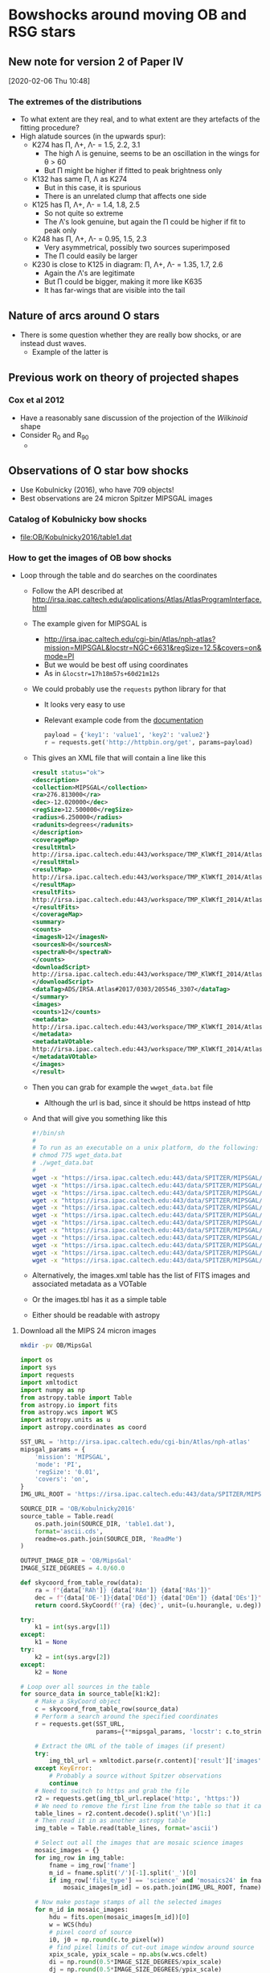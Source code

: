 * Bowshocks around moving OB and RSG stars

** New note for version 2 of Paper IV
[2020-02-06 Thu 10:48]

*** The extremes of the distributions
+ To what extent are they real, and to what extent are they artefacts of the fitting procedure? 
+ High alatude sources (in the upwards spur):
  + K274 has \Pi, \Lambda+, \Lambda- = 1.5, 2.2, 3.1
    + The high \Lambda is genuine, seems to be an oscillation in the wings for \theta > 60
    + But \Pi might be higher if fitted to peak brightness only
  + K132 has same \Pi, \Lambda as K274
    + But in this case, it is spurious
    + There is an unrelated clump that affects one side
  + K125 has  \Pi, \Lambda+, \Lambda- = 1.4, 1.8, 2.5
    + So not quite so extreme
    + The \Lambda's look genuine, but again the \Pi could be higher if fit to peak only
  + K248 has \Pi, \Lambda+, \Lambda- = 0.95, 1.5, 2.3
    + Very asymmetrical, possibly two sources superimposed
    + The \Pi could easily be larger
  + K230 is close to K125 in diagram: \Pi, \Lambda+, \Lambda- = 1.35, 1.7, 2.6
    + Again the \Lambda's are legitimate
    + But \Pi could be bigger, making it more like K635
    + It has far-wings that are visible into the tail

** Nature of arcs around O stars
+ There is some question whether they are really bow shocks, or are instead dust waves.
  + Example of the latter is 
** Previous work on theory of projected shapes
*** Cox et al 2012
+ Have a reasonably sane discussion of the projection of the /Wilkinoid/ shape
+ Consider R_0 and R_90
  + 
** Observations of O star bow shocks 
+ Use Kobulnicky (2016), who have 709 objects!
+ Best observations are 24 micron Spitzer MIPSGAL images
*** Catalog of Kobulnicky bow shocks 
+ [[file:OB/Kobulnicky2016/table1.dat]]
*** How to get the images of OB bow shocks
+ Loop through the table and do searches on the coordinates
  + Follow the API described at http://irsa.ipac.caltech.edu/applications/Atlas/AtlasProgramInterface.html
  + The example given for MIPSGAL is
    + http://irsa.ipac.caltech.edu/cgi-bin/Atlas/nph-atlas?mission=MIPSGAL&locstr=NGC+6631&regSize=12.5&covers=on&mode=PI
    + But we would be best off using coordinates
    + As in =&locstr=17h18m57s+60d21m12s=
  + We could probably use the =requests= python library for that
    + It looks very easy to use
    + Relevant example code from the [[http://docs.python-requests.org/en/master/user/quickstart/][documentation]]
      #+BEGIN_SRC python
        payload = {'key1': 'value1', 'key2': 'value2'}
        r = requests.get('http://httpbin.org/get', params=payload)
      #+END_SRC
  + This gives an XML file that will contain a line like this
    #+BEGIN_SRC xml
      <result status="ok">
      <description>
      <collection>MIPSGAL</collection>
      <ra>276.813000</ra>
      <dec>-12.020000</dec>
      <regSize>12.500000</regSize>
      <radius>6.250000</radius>
      <radunits>degrees</radunits>
      </description>
      <coverageMap>
      <resultHtml>
      http://irsa.ipac.caltech.edu:443/workspace/TMP_KlWKfI_2014/Atlas/NGC__6631_3307.v0001/index.html
      </resultHtml>
      <resultMap>
      http://irsa.ipac.caltech.edu:443/workspace/TMP_KlWKfI_2014/Atlas/NGC__6631_3307.v0001/region.jpg
      </resultMap>
      <resultFits>
      http://irsa.ipac.caltech.edu:443/workspace/TMP_KlWKfI_2014/Atlas/NGC__6631_3307.v0001/background_IRAS_ISSA_12micron.fits
      </resultFits>
      </coverageMap>
      <summary>
      <counts>
      <imagesN>12</imagesN>
      <sourcesN>0</sourcesN>
      <spectraN>0</spectraN>
      </counts>
      <downloadScript>
      http://irsa.ipac.caltech.edu:443/workspace/TMP_KlWKfI_2014/Atlas/NGC__6631_3307.v0001/wget_data.bat
      </downloadScript>
      <dataTag>ADS/IRSA.Atlas#2017/0303/205546_3307</dataTag>
      </summary>
      <images>
      <counts>12</counts>
      <metadata>
      http://irsa.ipac.caltech.edu:443/workspace/TMP_KlWKfI_2014/Atlas/NGC__6631_3307.v0001/images.tbl
      </metadata>
      <metadataVOtable>
      http://irsa.ipac.caltech.edu:443/workspace/TMP_KlWKfI_2014/Atlas/NGC__6631_3307.v0001/images.xml
      </metadataVOtable>
      </images>
      </result>
    #+END_SRC
  + Then you can grab for example the =wwget_data.bat= file
    + Although the url is bad, since it should be https instead of http
  + And that will give you something like this
    #+BEGIN_SRC sh 
      #!/bin/sh
      #
      # To run as an executable on a unix platform, do the following:
      # chmod 775 wget_data.bat
      # ./wget_data.bat
      #
      wget -x "https://irsa.ipac.caltech.edu:443/data/SPITZER/MIPSGAL/images/compcubes/MG0200n005_024_compcube.fits"
      wget -x "https://irsa.ipac.caltech.edu:443/data/SPITZER/MIPSGAL/images/compcubes/MG0190n005_024_compcube.fits"
      wget -x "https://irsa.ipac.caltech.edu:443/data/SPITZER/MIPSGAL/images/residual/residual_MG0190n005_024_all.fits"
      wget -x "https://irsa.ipac.caltech.edu:443/data/SPITZER/MIPSGAL/images/residual/residual_MG0200n005_024_all.fits"
      wget -x "https://irsa.ipac.caltech.edu:443/data/SPITZER/MIPSGAL/images/mosaics24/MG0200n005_maskcube_024.fits"
      wget -x "https://irsa.ipac.caltech.edu:443/data/SPITZER/MIPSGAL/images/mosaics24/MG0190n005_maskcube_024.fits"
      wget -x "https://irsa.ipac.caltech.edu:443/data/SPITZER/MIPSGAL/images/mosaics24/MG0190n005_std_024.fits"
      wget -x "https://irsa.ipac.caltech.edu:443/data/SPITZER/MIPSGAL/images/mosaics24/MG0200n005_std_024.fits"
      wget -x "https://irsa.ipac.caltech.edu:443/data/SPITZER/MIPSGAL/images/mosaics24/MG0200n005_024.fits"
      wget -x "https://irsa.ipac.caltech.edu:443/data/SPITZER/MIPSGAL/images/mosaics24/MG0190n005_024.fits"
      wget -x "https://irsa.ipac.caltech.edu:443/data/SPITZER/MIPSGAL/images/mosaics24/MG0190n005_covg_024.fits"
      wget -x "https://irsa.ipac.caltech.edu:443/data/SPITZER/MIPSGAL/images/mosaics24/MG0200n005_covg_024.fits"

    #+END_SRC
  + Alternatively, the images.xml table has the list of FITS images and associated metadata as a VOTable
  + Or the images.tbl has it as a simple table
  + Either should be readable with astropy
**** Download all the MIPS 24 micron images
:PROPERTIES:
:ID:       37783AC4-74A2-48EC-AE19-006509FEA4F5
:END:
#+BEGIN_SRC sh
mkdir -pv OB/MipsGal
#+END_SRC


#+BEGIN_SRC python :eval no :tangle mipsgal-image-stamps.py
  import os
  import sys
  import requests
  import xmltodict
  import numpy as np
  from astropy.table import Table
  from astropy.io import fits
  from astropy.wcs import WCS
  import astropy.units as u
  import astropy.coordinates as coord

  SST_URL = 'http://irsa.ipac.caltech.edu/cgi-bin/Atlas/nph-atlas'
  mipsgal_params = {
      'mission': 'MIPSGAL',
      'mode': 'PI',
      'regSize': '0.01',
      'covers': 'on',
  }
  IMG_URL_ROOT = 'https://irsa.ipac.caltech.edu:443/data/SPITZER/MIPSGAL'

  SOURCE_DIR = 'OB/Kobulnicky2016'
  source_table = Table.read(
      os.path.join(SOURCE_DIR, 'table1.dat'),
      format='ascii.cds',
      readme=os.path.join(SOURCE_DIR, 'ReadMe')
  )

  OUTPUT_IMAGE_DIR = 'OB/MipsGal'
  IMAGE_SIZE_DEGREES = 4.0/60.0           

  def skycoord_from_table_row(data):
      ra = f"{data['RAh']} {data['RAm']} {data['RAs']}"
      dec = f"{data['DE-']}{data['DEd']} {data['DEm']} {data['DEs']}"
      return coord.SkyCoord(f'{ra} {dec}', unit=(u.hourangle, u.deg))

  try:
      k1 = int(sys.argv[1])
  except:
      k1 = None
  try:
      k2 = int(sys.argv[2])
  except:
      k2 = None

  # Loop over all sources in the table
  for source_data in source_table[k1:k2]:
      # Make a SkyCoord object
      c = skycoord_from_table_row(source_data)
      # Perform a search around the specified coordinates
      r = requests.get(SST_URL,
                       params={**mipsgal_params, 'locstr': c.to_string()})

      # Extract the URL of the table of images (if present)
      try:
          img_tbl_url = xmltodict.parse(r.content)['result']['images']['metadata']
      except KeyError:
          # Probably a source without Spitzer observations
          continue
      # Need to switch to https and grab the file
      r2 = requests.get(img_tbl_url.replace('http:', 'https:'))
      # We need to remove the first line from the table so that it can be parsed
      table_lines = r2.content.decode().split('\n')[1:]
      # Then read it in as another astropy table
      img_table = Table.read(table_lines, format='ascii')

      # Select out all the images that are mosaic science images
      mosaic_images = {}
      for img_row in img_table:
          fname = img_row['fname']
          m_id = fname.split('/')[-1].split('_')[0]
          if img_row['file_type'] == 'science' and 'mosaics24' in fname:
              mosaic_images[m_id] = os.path.join(IMG_URL_ROOT, fname)

      # Now make postage stamps of all the selected images
      for m_id in mosaic_images:
          hdu = fits.open(mosaic_images[m_id])[0]
          w = WCS(hdu)
          # pixel coord of source
          i0, j0 = np.round(c.to_pixel(w))
          # find pixel limits of cut-out image window around source
          xpix_scale, ypix_scale = np.abs(w.wcs.cdelt)
          di = np.round(0.5*IMAGE_SIZE_DEGREES/xpix_scale)
          dj = np.round(0.5*IMAGE_SIZE_DEGREES/ypix_scale)
          win = slice(int(j0 - dj), int(j0 + dj)), slice(int(i0 - di), int(i0 + di))
          # Construct a new HDU
          hdr_win = w.slice(win).to_header()
          for k in 'Seq', 'Name', 'R0', 'PA':
              hdr_win[k] = source_data[k]
          hdr_win['MIPSGAL'] = m_id
          hdr_win['ORIGURL'] = mosaic_images[m_id]
          imwin = fits.PrimaryHDU(
              data=hdu.data[win],
              header=hdr_win)
          # Construct a suitable file name
          imid = f"{source_data['Seq']:04d}-{source_data['Name']}-{m_id}"
          imfn = os.path.join(OUTPUT_IMAGE_DIR, f'{imid}.fits')
          imwin.writeto(imfn, overwrite=True)
#+END_SRC
*** DONE How to trace the shapes of the OB bow shocks
CLOSED: [2017-03-28 Tue 13:24]
+ Strategy is to start at the nominal PA of the bowshock axis and take radial slices
  + Maybe fit a Gaussian brightness as function of radius for each \theta
  + calculate \theta and R for each pixel
  + use \theta \pm d\theta/2 to construct a mask over all the pixels
  + where d\theta is the interval between radii
    + say, d\theta = 5\deg perhaps
+ We can stop when we have got to \pm45\deg or maybe \pm60\deg and then calculate the radius of curvature and a better estimate for the symmetry axis
  + Then we do it again, but with radii drawn from the center of curvature that we have just determined
  + We can call this angle \theta_c
  + The idea is that we are best off taking slices that are close to normal to the bowshock, so that we can get out to \theta = \pm 90\deg if we are lucky
+ [X] Note that at some point I might want to use "sky offset" frames - see documentation for =astropy.coordinates=
+ [X] Improvements to make [2017-03-09 Thu]
  + [X] Add a vector to image to show nominal axis PA
  + [X] Indicate which cases have doubt about the central star
  + [X] Use the =OVERRIDE= dict for sources with bad data
  + [X] Try taking a longer step-back distance (maybe twice R0)
  + [X] Add the \pm90 vertical lines to the graphs
  + [X] (/ABANDONED/) Mask out the stars
    + Either detect point sources
    + Or, download the 8 micron images
  + [X] Do the Rc and R90 fits
  + [X] (/ABANDONED/) Deal with cases where the object dows not fit in the box:
    + 534, 542
+ New improvements [2020-02-04 Tue 18:18]
  + [X] Measure bowshock thickness
  + [X] Measure angular brightness width
  + [X] Same but via a Gaussian fit
  + [X] Option to restrict to a subset of sources
  + [ ] Include star ratings
  + [X] Use 60 deg instead of 45 deg for circle fits
+ Further new improvements
  + [ ] Compare the different values of ~CIRCLE_THETA~ 50 \to 80
    + Write each to its own subdir
    + This will give a handle on the uncertainty in planitude
  + [ ] Try it with and without combining the mean and peak radii
    + For the bigger sources, just the peak would be better
  + [ ] Find out why it fails for lots of sources
    + The large ones such as zeta oph - probably need to download a bigger image
      + Yes, we have ones that are 4 arcmin - should repeat but for 10 arcmin
    + The ones in range 316 to 415 - we are missing images - is this because they are only WISE?
      + Yes, that seems to be the case: they have l in the range 90 \to 270
+ List of the nicest sources
  + 001 - Rc/R0 = 0.8, R90/R0 = 1.4 (misidentified source)
  + 018 - Rc/R0 = 1.26, R90/R0 = 1.7 in hyperbola zone
  + 056 - Rc/R0 = 2.8, R90/R0 = 1.9 in the oblate zone
  + 060 - Smallish example of Rc/R0 ~= 1, R90/R0 ~= 2
  + 087 - On the circle curve for Rc/R0 = 2.5
  + 123 - Beautiful case of Rc/R0 = 1.42 and R90/R0 = 1.72
  + 127 - Another nice case of Rc/R0 = 2
  + 133 - small and flat
  + 231 - inner and outer shell
  + 274 - good pointed wings
  + 285 - nice open wings
  + 292 - big and flat, but asymmetric wings
  + 433 - small with triangular wings
  + 440 - small but well-formed
  + 442 - nice and pointy, circular
  + 447 - flat nose with tucked in wings
  + 489 - Closely circular with Rc/R0 = 1.25
  + 491 - Similar to 489
  + 509 - big flat thing
  + 530 - smaller pointy one
  + 595 - nice pointy wings
  + 598 - textbook example of Rc/R0 = 2
  + 634 - big cometary shape - boxy contours suggest double shell
  + 635 - flatter and big
  + 667 - nice curvy one
  + 677, 678 - these two overlap
#+BEGIN_SRC python :eval no :tangle mipsgal-trace-arc.py
  import glob
  import os
  import sys
  from pathlib import Path
  from collections import OrderedDict
  import numpy as np
  from astropy.table import Table, QTable
  from astropy.io import fits
  from astropy.wcs import WCS
  import astropy.units as u
  import astropy.coordinates as coord
  from astropy.modeling import models, fitting
  from astropy.visualization.wcsaxes import SphericalCircle
  from matplotlib import pyplot as plt
  import seaborn as sns
  import circle_fit_utils

  sns.set_style('white')

  DEBUG = False

  SOURCE_DIR = Path('OB/Kobulnicky2016')
  source_table = Table.read(
      str(SOURCE_DIR / 'table1.dat'),
      format='ascii.cds',
      readme=str(SOURCE_DIR / 'ReadMe')
  )

  IMAGE_DIR = Path('OB/MipsGal')


  ##
  ## Deal with command-line arguments 
  ##

  try:
      CIRCLE_THETA = abs(float(sys.argv[1]))*u.deg
      TRACE_METHOD = "peak" if float(sys.argv[1]) < 0 else "both"
  except:
      print("Adopting default CIRCLE_THETA = 60")
      CIRCLE_THETA = 60.0*u.deg
      TRACE_METHOD = "both"

  try:
      iseq_min, iseq_max = int(sys.argv[2]), int(sys.argv[3])
  except:
      iseq_min, iseq_max = 0, 999_999_999


  # 10 Feb 2020 - now use a dedicated folder for output, which is named
  # after the value of CIRCLE_THETA
  OUTPUT_DIR = IMAGE_DIR / Path(f"circ_theta_{int(CIRCLE_THETA.value):03d}_{TRACE_METHOD}")

  # Create the output folder if it does not already exist
  OUTPUT_DIR.mkdir(exist_ok=True)

  ENVIRONMENTS = {
      'I': 'Isolated',
      'H': 'H II region',
      'FH': 'Facing H II region',
      'FB': 'Facing bright-rimmed cloud',
  }


  # Some data in the the Kobulnicky2016 table is just wrong
  OVERRIDE = {
      8: {'R0': 5.0},
      10: {'R0': 16.0},
      85: {'R0': 20.0},
      228: {'R0': 18.0},
      648: {'R0': 40},
      650: {'R0': 50},
  }
  STEP_BACK_FACTOR = 2.0

  THMIN, THMAX = coord.Angle([-160.0*u.deg, 160.0*u.deg])

  def description_from_table_row(data):
      desc = data['Name'] + '\n'
      if data['Alias']:
          desc += data['Alias'] + '\n'
      desc += f"R0 = {data['R0']:.1f} arcsec, PA = {data['PA']} deg" + '\n'
      csource = 'Multiple candidates' if data['Unc'] == 'C' else 'Single candidate'
      desc += f'{csource} for central source' + '\n'
      desc += f"Environment: {ENVIRONMENTS[data['Env']]}"
      return desc


  def skycoord_from_table_row(data):
      ra = f"{data['RAh']} {data['RAm']} {data['RAs']}"
      dec = f"{data['DE-']}{data['DEd']} {data['DEm']} {data['DEs']}"
      return coord.SkyCoord(f'{ra} {dec}', unit=(u.hourangle, u.deg))


  def coord_concat(array_tuple, **kwds):
      """Like numpy.concatenate but ensures result is of coordinate type"""
      return coord.SkyCoord(np.concatenate(array_tuple, **kwds))


  def find_x_for_y_fraction(x, y, ymax, yfrac):
      """Find `x` where `y` is a fraction `yfrac` of maximum `ymax`

      Returns tuple of left and right x values.  Assumes unimodal peak
      in y(x) and that the peak is near to x = 0.  If y never falls
      below the fraction on the left (right), then returns the minimum
      (maximum) value of x on that side.
      """
      try:
          xleft = np.max(x[(y < yfrac*ymax) & (x < 0.0)])
      except:
          xleft = x.min()
      try:
          xright = np.min(x[(y < yfrac*ymax) & (x > 0.0)])
      except:
          xright = x.max()
      return xleft, xright


  fitter = fitting.LevMarLSQFitter()

  for source_data in source_table:

      if not iseq_min <= source_data['Seq'] <= iseq_max:
          # Skip this source if not in the requested range
          continue

      print(source_data)

      # Override data from table where necessary
      if source_data['Seq'] in OVERRIDE:
          for k, v in OVERRIDE[source_data['Seq']].items():
              source_data[k] = v

      # Coordinates of source central star
      c = skycoord_from_table_row(source_data)
      # Find all the images for this source
      provisional_list = IMAGE_DIR.glob(f"*-{source_data['Name']}-*.fits")
      # Look for an image that is good
      good_image_list = []
      for image_path in provisional_list:
          hdu, = fits.open(image_path)
          looks_good = hdu.header['NAXIS1'] == hdu.header['NAXIS2']
          if looks_good:
              good_image_list.append(image_path)

      if good_image_list:
          # Use the first one in the list - because: why not?
          image_path = good_image_list[0]
          hdu, = fits.open(image_path)
      else:
          # If there were no good images, then never mind
          continue

      image_stem = image_path.stem

      # Create WCS object for this image
      w = WCS(hdu)
      # Find celestial coordinates for each pixel
      ny, nx = hdu.data.shape
      xpix = np.arange(nx)[None, :]
      ypix = np.arange(ny)[:, None]
      cpix = coord.SkyCoord.from_pixel(xpix, ypix, w)
      # Now find radius and position angle from source
      rpix = c.separation(cpix).to(u.arcsec)
      pa_pix = c.position_angle(cpix).to(u.degree)
      # Nominal PA of bowshock axis from table
      pa0 = coord.Angle(source_data['PA'], unit=u.degree)
      # theta is angle from nominal axis, set to range [-180:180]
      theta_pix = coord.Longitude(pa_pix - pa0, wrap_angle=180*u.degree)

      # Also create an offset frame in case we need it later, in which
      # measurements are with respect to the central source coordinate,
      # and rotated by pa0
      offset_frame = c.skyoffset_frame(rotation=pa0)
      # Coordinates of each pixel in the offset frame - this has
      # components: offset_pix.lat (along pa0) and offset_pix.lon
      # (perpendicular to pa0)
      offset_pix = cpix.transform_to(offset_frame)

      # Nominal arc radius from source table
      R0 = source_data['R0']*u.arcsec

      # Only look in a restricted range of radius around R0
      rad_mask = (rpix > 0.5*R0) & (rpix < 3.0*R0)

      # Minimum and median brightness, which we might need later
      bright_min = np.nanmin(hdu.data)
      bright_median = np.nanmedian(hdu.data)

      # Next, we trace the arc

      # 08 Mar 2017 - Try a different tack - take radii from a center
      # that is "stepped back" by STEP_BACK_FACTOR times R0 away from
      # the source
      c_sb = coord.SkyCoord(0.0*u.deg, -STEP_BACK_FACTOR*R0,
                            frame=offset_frame).transform_to('icrs')
      # Repeat all the above to find radius, angle from this new point
      # Now find radius and position angle from source
      r_sb_pix = c_sb.separation(cpix).to(u.arcsec)
      pa_sb_pix = c_sb.position_angle(cpix).to(u.degree)
      # theta is angle from nominal axis, set to range [-180:180]
      th_sb_pix = coord.Longitude(pa_sb_pix - pa0, wrap_angle=180*u.degree)
      # And a frame relative to the "step back" center too
      sb_offset_frame = c_sb.skyoffset_frame(rotation=pa0)


      # Loop over a grid of angles between +/- 80 degrees
      ntheta = 68
      theta_grid, dtheta = np.linspace(-80.0, 80.0, ntheta, retstep=True)
      # Make everything be a longitude in range [-180:180]
      th_sb_grid = coord.Longitude(theta_grid, unit=u.degree, wrap_angle=180*u.degree)
      dtheta = coord.Longitude(dtheta, unit=u.degree, wrap_angle=180*u.degree)
      r_sb_peak_grid = []
      r_sb_mean_grid = []
      bmax_grid = []
      bmean_grid = []
      for th_sb in th_sb_grid:
          # Select only pixels in the wedge within +/- dtheta/2 of this theta
          theta_mask = np.abs(th_sb_pix - th_sb) < 0.5*dtheta
          # Combine with the radius mask
          m = theta_mask & rad_mask

          if np.alltrue(~m):
              # If mask is empty, fill in this theta with NaNs
              r_sb_peak = np.nan*u.deg
              r_sb_mean = np.nan*u.deg
              bright_max = np.nan
              bmean = np.nan
              print("Empty mask for theta =", th_sb)
          else:            
              # Try a variety of methods for determining the arc radius
              # at this theta ...

              # Peak brightness
              ipeak = hdu.data[m].argmax()
              r_sb_peak = r_sb_pix[m][ipeak]

              # Mean brightness-weighted radius. We divide weights by
              # radius to compensate for density of pixels. Also, we
              # select only points brighter than 0.5 times the peak
              # brightness in this wedge.  And all brightnesses are
              # relative to a background floor, which is either the
              # median over the whole image or, if the peak in the wedge
              # is lower than that, then the minimum over the image
              bright_max = np.nanmax(hdu.data[m])
              bright_floor = bright_median if bright_max > bright_median else bright_min
              mb = (hdu.data - bright_floor) > 0.5*(bright_max - bright_floor)
              weights = (hdu.data[m & mb] - bright_floor)/r_sb_pix[m & mb]
              try: 
                  r_sb_mean = np.average(r_sb_pix[m & mb], weights=weights)
                  bmean = np.average(hdu.data[m & mb], weights=weights)
              except ZeroDivisionError:
                  r_sb_mean = np.nan*u.deg
                  bmean = np.nan
              if DEBUG:
                  print("Bright max, mean = ", bright_max, bmean, "for theta =", th_sb)

          # Fit Gaussian to profile - TODO?

          # Save all quantities into grid lists
          r_sb_mean_grid.append(r_sb_mean)
          r_sb_peak_grid.append(r_sb_peak)
          bmax_grid.append(bright_max)
          bmean_grid.append(bmean)

      # convert to single array of each quantity
      r_sb_mean_grid = coord.Angle(r_sb_mean_grid)
      r_sb_peak_grid = coord.Angle(r_sb_peak_grid)
      bmax_grid = np.array(bmax_grid)
      bmean_grid = np.array(bmean_grid)


      # Now switch back to the frame centered on the source

      # Get the arc coordinates in RA, Dec
      #
      # Use the offset frame centered on the source and aligned with PA
      # axis.  The order of components is (lon, lat) where lon is
      # perpendicular and lat parallel to the bowshock axis
      rmean_coords = coord.SkyCoord(
          r_sb_mean_grid*np.sin(th_sb_grid),
          r_sb_mean_grid*np.cos(th_sb_grid),
          frame=sb_offset_frame).transform_to('icrs')
      rpeak_coords = coord.SkyCoord(
          r_sb_peak_grid*np.sin(th_sb_grid),
          r_sb_peak_grid*np.cos(th_sb_grid),
          frame=sb_offset_frame).transform_to('icrs')

      # Switch back to frame centered on source
      rmean_grid = c.separation(rmean_coords).to(u.arcsec)
      theta_mean_grid = coord.Longitude(
          c.position_angle(rmean_coords).to(u.degree) - pa0,
          wrap_angle=180*u.degree)
      rpeak_grid = c.separation(rpeak_coords).to(u.arcsec)
      theta_peak_grid = coord.Longitude(
      c.position_angle(rpeak_coords).to(u.degree) - pa0,
          wrap_angle=180*u.degree)

      # Fit circle to peak points within CIRCLE_THETA of axis
      cmask_peak = np.abs(theta_peak_grid) <= CIRCLE_THETA
      cmask_mean = np.abs(theta_mean_grid) <= CIRCLE_THETA
      # Use the mean and peak points
      try:
          if TRACE_METHOD == "both":
              points2fit = coord_concat((rpeak_coords[cmask_peak],
                                         rmean_coords[cmask_mean]))
          elif TRACE_METHOD == "peak":
              points2fit = rpeak_coords[cmask_peak]

          # Winnow out the points with radii too far from median
          r2fit = c.separation(points2fit).to(u.arcsec)
          rmed = np.median(r2fit)
          print('Median radius for circle fit:', rmed)
          mfit = (r2fit >= 0.5*rmed) & (r2fit <= 2.0*rmed)
          n_drop = (~mfit).sum()
          if n_drop > 0:
              print(n_drop, 'points dropped for circle fit')
          points2fit = points2fit[mfit]
          # Initial guess for center would make Rc/R0 = 2
          center0 = coord.SkyCoord(0.0*u.deg, -R0,
                                   frame=offset_frame).transform_to('icrs')
          Rc, center = circle_fit_utils.fit_circle(points2fit, center0)
          Rc = Rc.to(u.arcsec)
      except:
          print('ABORT - Problem with points2fit or circle_fit_utils.fit_circle')
          continue


      if Rc > 100*R0:
          print('ABORT due to ridiculous radius of curvature: Rc =', Rc)
          continue

      # Find standard deviation of points from circle
      Rc_sigma = np.std(
          circle_fit_utils.deviation_from_circle(points2fit, center)
      ).to(u.arcsec)

      # Find PA of circle fit
      # First assume case where center of curvature is "behind" the source
      pa_circ = center.position_angle(c).to(u.deg)
      # Find difference between fitted and nominal position angle
      delta_pa = coord.Longitude(pa_circ - pa0, wrap_angle=180*u.deg)
      if np.abs(delta_pa) > 90*u.deg:
          # Check for Case where center of curvature is "in front of" the source
          pa_circ = c.position_angle(center).to(u.deg)
          delta_pa = coord.Longitude(pa_circ - pa0, wrap_angle=180*u.deg)

      # Find our estimate of R0
      #
      # Make some masks selecting points within 10 deg of pa_circ
      # m0_peak = np.abs(theta_peak_grid - delta_pa) <= 10.0*u.deg
      # m0_mean = np.abs(theta_mean_grid - delta_pa) <= 10.0*u.deg
      # 05 Feb 2020 - change to using nominal PA, instead of PA_circ to define axis
      m0_peak = np.abs(theta_peak_grid) <= 10.0*u.deg
      m0_mean = np.abs(theta_mean_grid) <= 10.0*u.deg

      # Then concatenate all the R values that meet this condition
      if TRACE_METHOD == "both":
          R0_grid = coord.Angle(
              np.concatenate((rpeak_grid.value[m0_peak],
                              rmean_grid.value[m0_mean])),
              unit=u.arcsec)
      elif TRACE_METHOD == "peak":
          R0_grid = coord.Angle(rpeak_grid.value[m0_peak], unit=u.arcsec)

      R0_fit, R0_sigma = R0_grid.mean(), R0_grid.std()
      fit_msg = f'Fitted R0 = {R0_fit.arcsec:.1f} +/- {R0_sigma.arcsec:.1f} arcsec' + '\n'

      # Make an offset frame centered on the center of curvature
      circ_offset_frame = center.skyoffset_frame(rotation=pa_circ)
      # Find R(theta) for the fitted circle
      thdash = np.linspace(-180.0, 180.0, 501)*u.deg
      circ_points = coord.SkyCoord(
          Rc*np.sin(thdash), Rc*np.cos(thdash),
          frame=circ_offset_frame).transform_to('icrs')
      circ_theta = coord.Longitude(
          c.position_angle(circ_points).to(u.deg) - pa0,
          wrap_angle=180*u.degree)
      circ_radius = c.separation(circ_points).to(u.arcsec)
      # Eliminate points that are not within +/- 100 deg of nominal axis
      mcirc = (circ_theta >= -100.0*u.deg) & (circ_theta <= 100.0*u.deg)
      circ_radius[~mcirc] *= np.nan
      fit_msg += f'PA_circ = {pa_circ.deg:.1f}, delta PA = {delta_pa.deg:.1f}' + '\n'
      fit_msg += f'Rc = {Rc.arcsec:.1f} +/- {Rc_sigma.arcsec:.1f} arcsec' + '\n'

      # Find R90
      #
      # Make some masks selecting points within 10 deg of +90 and -90
      m90p_peak = np.abs(theta_peak_grid - 90.0*u.deg) <= 10.0*u.deg
      m90n_peak = np.abs(theta_peak_grid + 90.0*u.deg) <= 10.0*u.deg
      m90p_mean = np.abs(theta_mean_grid - 90.0*u.deg) <= 10.0*u.deg
      m90n_mean = np.abs(theta_mean_grid + 90.0*u.deg) <= 10.0*u.deg
      # Then concatenate all the R values for the two cases
      if TRACE_METHOD == "both":
          R90p_grid = coord.Angle(
              np.concatenate((rpeak_grid.value[m90p_peak],
                              rmean_grid.value[m90p_mean])),
              unit=u.arcsec)
          R90n_grid = coord.Angle(
              np.concatenate((rpeak_grid.value[m90n_peak],
                              rmean_grid.value[m90n_mean])),
              unit=u.arcsec)
      elif TRACE_METHOD == "peak":
          R90p_grid = coord.Angle(rpeak_grid.value[m90p_peak], unit=u.arcsec)
          R90n_grid = coord.Angle(rpeak_grid.value[m90n_peak], unit=u.arcsec)

      # And calculate mean and standard deviation
      R90p, R90p_sigma = R90p_grid.mean(), R90p_grid.std()
      R90n, R90n_sigma = R90n_grid.mean(), R90n_grid.std()
      fit_msg += f'R90+ = {R90p.arcsec:.1f} +/- {R90p_sigma.arcsec:.1f} arcsec' + '\n'
      fit_msg += f'R90- = {R90n.arcsec:.1f} +/- {R90n_sigma.arcsec:.1f} arcsec' + '\n'

      # Calculate angular fwhm width of brightness distribution
      x, y = theta_peak_grid.value, bmax_grid - bright_median
      try:
          b_max = np.nanmax(bmax_grid[m0_peak]) - bright_median
      except ValueError:
          print('ABORT - No valid pixels in m0_peak, cannot continue')
          continue

      if not np.isfinite(b_max):
          print("Axis peak brightnesses:", bmax_grid[m0_peak])
          print("Setting to 10 x median:", bright_median)
          b_max = 20*bright_median

      # Use 3 different brightness levels: [0.841, 0.5, 0.210], which
      # for a Gaussian correspond to [0.5, 1, 1.5] times the FWHM
      th841_left, th841_right = find_x_for_y_fraction(x, y, b_max, 0.841)
      th500_left, th500_right = find_x_for_y_fraction(x, y, b_max, 0.5)
      th210_left, th210_right = find_x_for_y_fraction(x, y, b_max, 0.210)

      # Another attempt at angular half width using Gaussian fit
      g_init = (models.Gaussian1D(amplitude=b_max, mean=0.0, stddev=60.0)
                + models.Const1D(amplitude=0.05*b_max))
      g_fit = fitter(g_init, x, y)

      # Finally fit the width on the axis

      # THE RADIAL BRIGHTNESS PROFILE
      #
      # This is to try and measure h, the bow thickness
      #
      # Use the offset_pix frame, centered on the star, with
      # offset_pix.lat along the axis and offset_pix.lon across the axis.

      # Restrict to a strip of width 0.3 times fitted radius
      m = np.abs(offset_pix.lon) < 0.15*R0_fit
      # Also restrict to points not too far from star
      m = m & (rpix < 4.0*R0_fit) 
      x, y, across = offset_pix.lat[m].arcsec, hdu.data[m], offset_pix.lon[m].arcsec

      gg_init = (
          models.Gaussian1D(amplitude=np.nanmax(y),
                            mean=R0_fit.arcsec,
                            stddev=0.5*R0_fit.arcsec)
          + models.Gaussian1D(amplitude=0.1*np.nanmax(y),
                              mean=0.0,
                              stddev=6.0)
          + models.Polynomial1D(degree=2, c0=bright_median)
          )
      gg_fit = fitter(gg_init, x, y)

      # Save derived values from fitting the brightness profile
      R0_from_bright_fit = gg_fit[0].mean.value
      # Multiply sigma by 2 sqrt(2 ln(2)) to get FWHM
      H_from_bright_fit = 2.35*gg_fit[0].stddev.value
      Peak_from_bright_fit = gg_fit[0].amplitude.value
      # Note we need to unpack a length-1 array here
      BG_from_bright_fit, = gg_fit(R0_from_bright_fit) - Peak_from_bright_fit
      Contrast_fom_bright_fit = Peak_from_bright_fit / BG_from_bright_fit

      # Save the fit data for each source
      table_file_name = f"{image_stem}-arcfit.tab"
      save_vars = [
          ['Seq', source_data['Seq']], 
          ['R0_fit', R0_fit.arcsec], 
          ['R0_sigma', R0_sigma.arcsec],
          ['pa_circ', pa_circ.deg],
          ['delta_pa', delta_pa.deg],
          ['Rc', Rc.arcsec],
          ['Rc_sigma', Rc_sigma.arcsec],
          ['R90p', R90p.arcsec],
          ['R90p_sigma', R90p_sigma.arcsec],
          ['R90n', R90n.arcsec],
          ['R90n_sigma', R90n_sigma.arcsec],
          ['th_p', th500_right],
          ['th_m', th500_left],
          ['th_p_841', th841_right],
          ['th_m_841', th841_left],
          ['th_p_210', th210_right],
          ['th_m_210', th210_left],
          ['th_g', g_fit.mean_0.value],
          ['dth_g', 2.35*g_fit.stddev_0.value],
          ['H_g', H_from_bright_fit],
          ['R0_g', R0_from_bright_fit],
          ['Peak24', Peak_from_bright_fit],
          ['Contrast', Contrast_fom_bright_fit],
      ]
      colnames, colvals = zip(*save_vars)
      Table(rows=[list(colvals)],
            names=list(colnames)).write(
                OUTPUT_DIR / table_file_name,
                format='ascii.tab',
                overwrite=True)

      # Save a figure for each source
      fig = plt.figure(figsize=(12, 8))

      # Make a plot of the radii and brightnesses versus theta
      ax_r = fig.add_axes((0.08, 0.55, 0.35, 0.4))
      ax_b = fig.add_axes((0.08, 0.08, 0.35, 0.4))
      ax_i = fig.add_axes((0.5, 0.1, 0.45, 0.45), projection=w)
      ax_r.plot(theta_mean_grid, rmean_grid, 'o', c='c', label='mean')
      ax_r.plot(theta_peak_grid, rpeak_grid, 'o', c='r', label='peak')
      ax_r.plot(circ_theta, circ_radius,
                '--', c='m', label='circle fit')
      ax_r.axhline(R0.value)
      ax_r.axvspan(-90.0, 90.0, facecolor='k', alpha=0.05)
      ax_r.axvspan(-CIRCLE_THETA.value, CIRCLE_THETA.value, facecolor='k', alpha=0.05)
      ax_r.axvline(0.0, c='k', ls='--')
      ax_r.legend()
      ax_r.set(xlim=[THMIN.deg, THMAX.deg],
               ylim=[0.0, None], ylabel='Bow shock radius, arcsec')
      ax_b.plot(theta_mean_grid, bmean_grid - bright_median, 'o', c='c', label='mean')
      ax_b.plot(theta_peak_grid, bmax_grid - bright_median, 'o', c='r', label='peak')
      ax_b.plot([th500_left, th500_right], [0.5*b_max]*2,
                "-", c="r", alpha=0.2, lw=5, label="_nolabel_")
      ax_b.plot([th841_left, th841_right], [0.841*b_max]*2,
                "-", c="r", alpha=0.2, lw=3, label="_nolabel_")
      ax_b.plot([th210_left, th210_right], [0.210*b_max]*2,
                "-", c="r", alpha=0.2, lw=3, label="_nolabel_")
      thgrid = np.linspace(THMIN.deg, THMAX.deg, 101)
      ax_b.plot(thgrid, g_fit(thgrid), '--', c="r", alpha=0.3, lw=3, label="_nolabel_")
      ax_b.axvspan(-90.0, 90.0, facecolor='k', alpha=0.05)
      ax_b.axvspan(-CIRCLE_THETA.value, CIRCLE_THETA.value, facecolor='k', alpha=0.05)
      ax_b.axvline(0.0, c='k', ls='--')
      ax_b.legend()
      ax_b.set(xlim=[THMIN.deg, THMAX.deg], xlabel='Angle from nominal axis, degree',
               ylim=[0.0, 1.4*b_max],
               ylabel='Bow shock brightness',
      )

      # And also plot the image
      ax_i.imshow(hdu.data,
                  vmin=bright_min, vmax=bmean_grid[m0_peak].max(), origin='lower')

      # And contours
      if bmax_grid[m0_peak].max() > bright_median:
          clevels = np.linspace(bright_median, bmax_grid[m0_peak].max(), 10)
      else:
          clevels = np.linspace(bright_median, hdu.data.max(), 10)
      ax_i.contour(hdu.data, levels=clevels, alpha=0.5)

      wtran = ax_i.get_transform('world')

      # Add markers for the traced bow shock
      ax_i.scatter(rmean_coords.ra.deg, rmean_coords.dec.deg, transform=wtran,
                   marker='.', c='c', s=30, alpha=0.5)
      ax_i.scatter(rpeak_coords.ra.deg, rpeak_coords.dec.deg, transform=wtran,
                   marker='.', c='r', s=30, alpha=0.5)

      # Add a line for the PA orientation
      PA_coords = coord.SkyCoord(
          [0.0*u.deg, 0.0*u.deg], [-2*R0, 2*R0],
          frame=offset_frame).transform_to('icrs')
      ax_i.plot(PA_coords.ra.deg, PA_coords.dec.deg,
                transform=wtran, c='orange', lw=2, alpha=0.8)

      # And plot the fitted circle
      circ = SphericalCircle((center.ra, center.dec), Rc,
                             edgecolor='m', lw=2, alpha=0.5, facecolor='none',
                             transform=wtran)
      ax_i.add_patch(circ)
      # And a line for the fitted PA axis
      PA_fit_coords = coord.SkyCoord(
          [0.0*u.deg, 0.0*u.deg], [-1.2*Rc, 1.2*Rc],
          frame=circ_offset_frame).transform_to('icrs')
      ax_i.plot(PA_fit_coords.ra.deg, PA_fit_coords.dec.deg,
                transform=wtran, c='m', lw=1.5, alpha=0.6)
      # And the center of curvature
      ax_i.scatter(center.ra.deg, center.dec.deg, transform=wtran,
                   marker='o', s=30, edgecolor='k', facecolor='m')
      # Add a marker for the source
      ax_i.scatter(c.ra.deg, c.dec.deg, transform=wtran,
                   s=150, marker='*', edgecolor='k', facecolor='orange')


      # Add coordinate grids
      ax_i.coords.grid(color='m', linestyle='solid', alpha=0.2)
      ax_i.coords['ra'].set_axislabel('Right Ascension')
      ax_i.coords['dec'].set_axislabel('Declination')
      overlay = ax_i.get_coords_overlay('galactic')
      overlay.grid(color='c', linestyle='solid', alpha=0.2)
      overlay['l'].set_axislabel('Galactic Longitude')
      overlay['b'].set_axislabel('Galactic Latitude')

      # Add title
      ax_i.text(0.5, 1.7, description_from_table_row(source_data),
                transform=ax_i.transAxes, ha='center', va='bottom'
      )
      ax_i.text(0.5, 1.6, fit_msg,
                transform=ax_i.transAxes, ha='center', va='top'
      )

      fig.savefig(OUTPUT_DIR /  f"{image_stem}-multiplot.pdf")
      # Important to close figure explicitly so as not to leak resources
      plt.close(fig)



      # And another fig for the radial brightness profile
      fig, ax = plt.subplots()
      ax.scatter(x, y, c=across, marker='.', alpha=0.2)
      xgrid = np.linspace(x.min(), x.max(), 101)
      ax.plot(xgrid, gg_fit(xgrid), '-', color="k")
      ax.plot(xgrid, gg_fit[0](xgrid), '--', lw=0.5, color="k")
      ax.axvline(0.0, c="k", ls="--")
      ax.axvline(R0_fit.arcsec, c="k", ls=":")
      ax.set(
          xlabel = "Offset along axis, arcsec",
          ylabel = r"Brightness in strip of width $0.3 \times R_0$",
      )
      fig.savefig(OUTPUT_DIR / f'{image_stem}-rad-bright.pdf')
      plt.close(fig)
#+END_SRC
**** Updated routines for circle fitting
+ Updated version of [[file:~/Work/Bowshocks/Jorge/bowshock-shape/read-shapes-LL/fit-circle-shell.py]]
+ Main difference is that we work in sky coordinates
  + =astropy.coords.SkyCoord=
#+BEGIN_SRC python :eval no :tangle circle_fit_utils.py
  import numpy as np
  import astropy.coordinates as coord
  import astropy.units as u
  import lmfit

  def Rc_from_data(points, center):
      return np.mean(center.separation(points))

  def deviation_from_circle(points, center):
      return center.separation(points) - Rc_from_data(points, center)

  def model_minus_data(params, points):
      center = coord.SkyCoord(params["ra"].value*u.deg, params["dec"].value*u.deg)
      return deviation_from_circle(points, center).arcsec

  def fit_circle(points, center0):
      """Fit a circle to `points` with initial guess that center is at
  `center0`.  Returns radius of curvature and center of curvature"""
      params = lmfit.Parameters()
      params.add("ra", value=center0.ra.deg)
      params.add("dec", value=center0.dec.deg)
      out = lmfit.minimize(model_minus_data, params, args=(points,))
      lmfit.report_fit(out)
      center = coord.SkyCoord(out.params["ra"].value*u.deg, out.params["dec"].value*u.deg)
      Rc = Rc_from_data(points, center)
      return Rc, center

#+END_SRC
**** Combining the fit data into one table
#+BEGIN_SRC python :results file :return combo_file
  import os
  import glob
  from astropy.table import Table, join

  SOURCE_DIR = 'OB/Kobulnicky2016'
  source_table = Table.read(
      os.path.join(SOURCE_DIR, 'table1.dat'),
      format='ascii.cds',
      readme=os.path.join(SOURCE_DIR, 'ReadMe')
  )

  IMAGE_DIR = 'OB/MipsGal'

  NCOLUMNS = 19                   # What it *should* be
  list_of_rows = []
  tabfiles = glob.glob(f"{IMAGE_DIR}/*-arcfit.tab")
  for tabfile in tabfiles:
      t = Table.read(tabfile, format='ascii.tab')
      if len(t.colnames) == NCOLUMNS:
          list_of_rows.append(t[0])

  fit_table = Table(rows=list_of_rows, names=t.colnames)
  star_table = Table.read('star-ratings.tab', format='ascii.tab')

  combo_table = join(
      join(source_table, fit_table, join_type='outer'),
      star_table, join_type='outer')


  combo_file = 'mipsgal-arcfit.tab'
  combo_table.write(combo_file, format='ascii.tab', overwrite=True)
#+END_SRC

#+RESULTS:
[[file:mipsgal-arcfit.tab]]

*** Plot the radius ratio diagnostics for the OB bowshocks
First, radius versus radius
#+BEGIN_SRC python :return figfile :results file
  from astropy.table import Table
  from matplotlib import pyplot as plt
  import seaborn as sns

  sns.set_style('white')
  sns.set_color_codes('dark')

  figfile = 'mipsgal-r0-r0.pdf'

  combo_file = 'mipsgal-arcfit.tab'
  tab = Table.read(combo_file, format='ascii.tab')

  fig, ax = plt.subplots(figsize=(6, 6))

  Q = tab['R0_fit']/tab['R0_sigma']

  # Make quality classes
  m5 = tab['Rating'] ==  5
  m4 = tab['Rating'] ==  4
  m3 = tab['Rating'] ==  3
  m2 = tab['Rating'] ==  2
  m1 = tab['Rating'] ==  1

  masks = (m1 | m2), m3, m4, m5
  alphas = 0.05, 0.3, 0.5, 0.8
  labels = '1- or 2-star', '3-star', '4-star', '5-star'
  colors = 'k', 'c', 'r', 'b'
  sizes = 3, 5, 7, 10


  for m, alpha, c, ms, label in zip(masks, alphas, colors, sizes, labels):
      ax.errorbar('R0', 'R0_fit', yerr='R0_sigma', data=tab[m],
                  fmt='o', lw=1, c=c, ms=ms, alpha=alpha,
                  label=f'{label} ($N = {m.sum()}$)')
  ax.plot([1.0, 200.0], [1.0, 200.0])
  ax.axhline(5.5, 0.0, 0.55, ls=':', lw=1, color='k')
  ax.legend()
  ax.set(
      xlim=[2, 110], ylim=[2, 110],
      xlabel='Catalog $R_0$, arcsec',
      ylabel='Fitted $R_0$, arcsec',
      xscale='log', yscale='log')

  fig.savefig(figfile)


#+END_SRC

#+RESULTS:
[[file:mipsgal-r0-r0.pdf]]


And now, Rc versus R90
#+BEGIN_SRC python :return figfile :results file
  import numpy as np
  from astropy.table import Table
  from matplotlib import pyplot as plt
  import seaborn as sns

  sns.set_style('white')

  figfile = 'mipsgal-Rc-R90.pdf'

  combo_file = 'mipsgal-arcfit.tab'
  tab = Table.read(combo_file, format='ascii.tab')

  for col in ['Rc', 'Rc_sigma', 'R90p', 'R90p_sigma', 'R90n', 'R90n_sigma']:
      tab[col] /= tab['R0_fit']

  tab['R90'] = 0.5*(tab['R90p'] + tab['R90n'])

  tab['R90_sigma'] = np.sqrt( 0.5*(tab['R90n_sigma']**2 + tab['R90p_sigma']**2)
                              + 0.5*(tab['R90p'] - tab['R90n'])**2)

  fig, ax = plt.subplots(figsize=(6, 6))

  Q = tab['R0_fit']/tab['R0_sigma']

  # Make quality classes
  m1 = Q > 50.0
  m2 = (Q > 20.0) & ~m1
  m3 = (Q > 5.0)  & ~(m1 | m2)
  m4 = ~(m1 | m2 | m3)

  masks = m4, m3, m2, m1
  alphas = 0.1, 0.2, 0.4, 0.8
  labels = 'Q <= 5', 'Q > 5', 'Q > 20', 'Q > 50'


  for m, alpha, label in zip(masks, alphas, labels):
      ax.errorbar('Rc', 'R90', xerr='Rc_sigma', yerr='R90_sigma', data=tab[m],
                  fmt='.', lw=1, alpha=alpha, label=label)
  ax.plot([0.0, 100.0], [0.0, 100.0])
  ax.legend()
  ax.set(
      xlim=[0.1, 100.0], ylim=[0.1, 100.0],
      xlabel='Radius of curvature ratio: Rc/R0',
      ylabel='Perpendicular radius ratio: R90/R0',
      xscale='log', yscale='log')

  fig.savefig(figfile)


#+END_SRC

#+RESULTS:
[[file:mipsgal-Rc-R90.pdf]]

Zoom in on the best data
#+BEGIN_SRC python :return figfile :results file
  import numpy as np
  from astropy.table import Table
  from matplotlib import pyplot as plt
  import seaborn as sns

  sns.set_style('white')
  sns.set_color_codes('dark')

  figfile = 'mipsgal-Rc-R90-zoom.pdf'

  combo_file = 'mipsgal-arcfit.tab'
  tab = Table.read(combo_file, format='ascii.tab')

  for col in ['Rc', 'Rc_sigma', 'R90p', 'R90p_sigma', 'R90n', 'R90n_sigma']:
      tab[col] /= tab['R0_fit']

  tab['R90'] = 0.5*(tab['R90p'] + tab['R90n'])
  
  tab['R90_sigma'] = np.sqrt( 0.5*(tab['R90n_sigma']**2 + tab['R90p_sigma']**2) )
  tab['R90_asym'] =  0.5*np.abs(tab['R90p'] - tab['R90n'])

  tab['Rcp'] = tab['Rc'] + 0.3*tab['Rc_sigma']
  tab['Rcn'] = tab['Rc'] - 0.3*tab['Rc_sigma']

  fig, ax = plt.subplots(figsize=(6, 6))
  Rc_grid = np.linspace(0.0, 10.0, 2000)
  R90_T0_grid = np.sqrt(2*Rc_grid)
  R90_T1_grid = np.sqrt(2*Rc_grid - 1.0)
  R90_T1_grid[~np.isfinite(R90_T1_grid)] = 0.0 

  ax.fill_between(Rc_grid, R90_T1_grid, R90_T0_grid, color='k', alpha=0.2)
  ax.fill_between(Rc_grid, R90_T0_grid, color='k', alpha=0.1)
  ax.plot(Rc_grid, R90_T0_grid, c='k', lw=0.5)
  ax.axhline(1.0, lw=0.5, alpha=0.5, color='k', zorder=-1)
  ax.axvline(1.0, lw=0.5, alpha=0.5, color='k', zorder=-1)
  ax.plot([0.0, 10.0], [0.0, 10.0], lw=0.5, alpha=0.5, color='k', zorder=-1)

  Q = tab['R0_fit']/tab['R0_sigma']

  m5 = tab['Rating'] ==  5
  m4 = tab['Rating'] ==  4
  m3 = tab['Rating'] ==  3
  m2 = tab['Rating'] ==  2
  m1 = tab['Rating'] ==  1

  masks = m3, m4, m5
  alphas = 0.2, 0.4, 0.8
  stars = '3', '4', '5'
  colors = 'c', 'r', 'b'
  sizes = 5, 7, 10

  for m, alpha, star, c, ms in zip(masks, alphas, stars, colors, sizes):
      label = f'{star}-star ($N = {m.sum()}$)'
      ax.errorbar('Rc', 'R90', xerr='Rc_sigma', yerr='R90_sigma', data=tab[m],
                  fmt='o', ms=ms, lw=1, alpha=alpha, c=c, label=label)
      ax.errorbar('Rc', 'R90', yerr='R90_asym', data=tab[m],
                  fmt='none', elinewidth=0.5, alpha=alpha, ecolor=c, label=None)
      # ax.errorbar('Rcp', 'R90p', xerr='Rc_sigma', yerr='R90p_sigma', data=tab[m],
      #             fmt='o', lw=1, alpha=alpha, c=c, label=label)
      # ax.errorbar('Rcn', 'R90n', xerr='Rc_sigma', yerr='R90n_sigma', data=tab[m],
      #             fmt='s', lw=1, alpha=alpha, c=c, label=None)

  for source in tab[m5]:
      ax.text(source['Rc'], source['R90'], f'{source["Seq"]}',
              fontsize=5, color='orange', ha='center', va='center')
  for source in tab[m4 & (tab['Rc'] < 1.0)]:
      ax.text(source['Rc'], source['R90'], f'{source["Seq"]}',
              fontsize=4, color='white', ha='center', va='center')

  ax.legend(frameon=True, loc='upper right')
  ax.set(
      xlim=[0.0, 5.0], ylim=[0.0, 5.0],
      xlabel=r'Radius of curvature ratio: $R_c/R_0$',
      ylabel=r'Perpendicular radius ratio: $R_{90}/R_0$',
      xscale='linear', yscale='linear')

  fig.savefig(figfile)


#+END_SRC

#+RESULTS:
[[file:mipsgal-Rc-R90-zoom.pdf]]

Plot KDE of the distribution


#+BEGIN_SRC python :return figfile :results file
  import numpy as np
  from astropy.table import Table
  from matplotlib import pyplot as plt
  from matplotlib.colors import PowerNorm
  import seaborn as sns

  sns.set_style('white')
  sns.set_color_codes('dark')

  figfile = 'mipsgal-Rc-R90-kde.pdf'

  combo_file = 'mipsgal-arcfit.tab'
  tab = Table.read(combo_file, format='ascii.tab')

  for col in ['Rc', 'Rc_sigma', 'R90p', 'R90p_sigma', 'R90n', 'R90n_sigma']:
      tab[col] /= tab['R0_fit']

  tab['R90'] = 0.5*(tab['R90p'] + tab['R90n'])

  tab['R90_sigma'] = np.sqrt( 0.5*(tab['R90n_sigma']**2 + tab['R90p_sigma']**2) )
  tab['R90_asym'] =  0.5*np.abs(tab['R90p'] - tab['R90n'])

  tab['Rcp'] = tab['Rc'] + 0.3*tab['Rc_sigma']
  tab['Rcn'] = tab['Rc'] - 0.3*tab['Rc_sigma']

  fig, ax = plt.subplots(figsize=(6, 6))
  Rc_grid = np.linspace(0.0, 10.0, 2000)
  R90_T0_grid = np.sqrt(2*Rc_grid)
  R90_T1_grid = np.sqrt(2*Rc_grid - 1.0)
  R90_T1_grid[~np.isfinite(R90_T1_grid)] = 0.0 

  ax.fill_between(Rc_grid, R90_T1_grid, R90_T0_grid, color='k', alpha=0.2)
  ax.fill_between(Rc_grid, R90_T0_grid, color='k', alpha=0.1)
  ax.plot(Rc_grid, R90_T0_grid, c='k', lw=0.5)
  ax.axhline(1.0, lw=0.5, alpha=0.5, color='k', zorder=-1)
  ax.axvline(1.0, lw=0.5, alpha=0.5, color='k', zorder=-1)
  ax.plot([0.0, 10.0], [0.0, 10.0], lw=0.5, alpha=0.5, color='k', zorder=-1)

  m5 = tab['Rating'] ==  5
  m4 = tab['Rating'] ==  4
  m3 = tab['Rating'] ==  3
  m2 = tab['Rating'] ==  2
  m1 = tab['Rating'] ==  1

  masks = m3, (m4 | m5)
  shades = True, False
  alphas = 0.8, 0.8
  cmaps = 'Blues', 'Reds_d'
  gammas = 0.5, 0.5

  # m = m5 | m4 | m3
  # sns.kdeplot(tab['Rc'][m].data, tab['R90'][m].data,
  #             n_levels=30, cmap='Cyans',
  #             shade=True, shade_lowest=False, ax=ax, alpha=0.8)

  for m, alpha, cmap, shade, gamma in zip(masks, alphas, cmaps, shades, gammas):
      sns.kdeplot(tab['Rc'][m].data, tab['R90'][m].data,
                  n_levels=8, cmap=cmap, linewidths=1, norm=PowerNorm(gamma),
                  levels=[0.05, 0.1, 0.3, 0.7, 0.9, 1.0, 1.4, 1.6],
                  bw=(0.18, 0.12),
                  shade=shade, shade_lowest=False, ax=ax, alpha=alpha)



  #ax.legend(frameon=True, loc='upper right')
  ax.set(
      xlim=[0.0, 5.0], ylim=[0.0, 5.0],
      xlabel=r'Radius of curvature ratio: $R_c/R_0$',
      ylabel=r'Perpendicular radius ratio: $R_{90}/R_0$',
      xscale='linear', yscale='linear')

  fig.savefig(figfile)


#+END_SRC

#+RESULTS:
[[file:mipsgal-Rc-R90-kde.pdf]]

+ This figure is modified using Graphic.app to add thumbnail images of selected bow shocks
+ The result is exported in [[file:mipsgal-Rc-R90-thumbnails.pdf]]


**** DONE Test out log-log axes for these graphs
CLOSED: [2020-02-06 Thu 18:12]
+ [2019-03-31 Sun 11:30] Return to this project - reborn as Paper IV!
+ I want to see if the graphs would look better with log axes
+ That way, we wouldn't have such a long tail towards high planitude

#+BEGIN_SRC python :return figfile :results file
  import numpy as np
  from astropy.table import Table
  from matplotlib import pyplot as plt
  import matplotlib.ticker as mticker
  import seaborn as sns

  #sns.set_style('white')
  sns.set_color_codes('dark')

  figfile = 'mipsgal-Rc-R90-zoom-log.pdf'

  range_ = [0.35, 9.5]
  ticks = [0.4, 0.5, 0.7, 1.0, 1.5, 2.0, 3.0, 4.0, 5.0, 7.0]

  combo_file = 'mipsgal-arcfit.tab'
  tab = Table.read(combo_file, format='ascii.tab')

  for col in ['Rc', 'Rc_sigma', 'R90p', 'R90p_sigma', 'R90n', 'R90n_sigma']:
      tab[col] /= tab['R0_fit']

  tab['R90'] = 0.5*(tab['R90p'] + tab['R90n'])

  tab['R90_sigma'] = np.sqrt( 0.5*(tab['R90n_sigma']**2 + tab['R90p_sigma']**2) )
  tab['R90_asym'] =  0.5*np.abs(tab['R90p'] - tab['R90n'])

  tab['Rcp'] = tab['Rc'] + 0.3*tab['Rc_sigma']
  tab['Rcn'] = tab['Rc'] - 0.3*tab['Rc_sigma']

  fig, ax = plt.subplots(figsize=(6, 6))
  Rc_grid = np.linspace(0.0, 10.0, 2000)
  R90_T0_grid = np.sqrt(2*Rc_grid)
  R90_T1_grid = np.sqrt(2*Rc_grid - 1.0)
  R90_T1_grid[~np.isfinite(R90_T1_grid)] = 0.0 

  ax.fill_between(Rc_grid, R90_T1_grid, R90_T0_grid, color='k', alpha=0.2)
  ax.fill_between(Rc_grid, R90_T0_grid, color='k', alpha=0.1)
  ax.plot(Rc_grid, R90_T0_grid, c='k', lw=0.5)
  ax.axhline(1.0, lw=0.5, alpha=0.5, color='k', zorder=-1)
  ax.axvline(1.0, lw=0.5, alpha=0.5, color='k', zorder=-1)
  ax.plot([0.0, 10.0], [0.0, 10.0], lw=0.5, alpha=0.5, color='k', zorder=-1)

  Q = tab['R0_fit']/tab['R0_sigma']

  m5 = tab['Rating'] ==  5
  m4 = tab['Rating'] ==  4
  m3 = tab['Rating'] ==  3
  m2 = tab['Rating'] ==  2
  m1 = tab['Rating'] ==  1

  masks = m3, m4, m5
  alphas = 0.2, 0.4, 0.8
  stars = '3', '4', '5'
  colors = 'c', 'r', 'b'
  sizes = 5, 7, 10

  for m, alpha, star, c, ms in zip(masks, alphas, stars, colors, sizes):
      label = f'{star}-star ($N = {m.sum()}$)'
      ax.errorbar('Rc', 'R90', xerr='Rc_sigma', yerr='R90_sigma', data=tab[m],
                  fmt='o', ms=ms, lw=1, alpha=alpha, c=c, label=label)
      ax.errorbar('Rc', 'R90', yerr='R90_asym', data=tab[m],
                  fmt='none', elinewidth=0.5, alpha=alpha, ecolor=c, label=None)
      # ax.errorbar('Rcp', 'R90p', xerr='Rc_sigma', yerr='R90p_sigma', data=tab[m],
      #             fmt='o', lw=1, alpha=alpha, c=c, label=label)
      # ax.errorbar('Rcn', 'R90n', xerr='Rc_sigma', yerr='R90n_sigma', data=tab[m],
      #             fmt='s', lw=1, alpha=alpha, c=c, label=None)

  for source in tab[m5]:
      ax.text(source['Rc'], source['R90'], f'{source["Seq"]}',
              fontsize=5, color='orange', ha='center', va='center')

  for source in tab[m4 & (
          (tab['Rc'] <= 1.2) | (tab['Rc'] >= 2.5)
          | (tab['R90'] >= 2.0) 
  )]:
      ax.text(source['Rc'], source['R90'], f'{source["Seq"]}',
              fontsize=4, color='white', ha='center', va='center')

  for source in tab[m3 & (
          (tab['Rc'] <= 1.0) | (tab['Rc'] >= 3.0)
          | (tab['R90'] >= 2.0) | (tab['R90'] <= 1.2)
  )]:
      ax.text(source['Rc'], source['R90'], f'{source["Seq"]}',
              fontsize=3, color='0.5', ha='center', va='center')

  ax.legend(frameon=True, loc='upper right')
  ax.set(
      xlim=range_, ylim=range_,
      xscale="log", yscale="log",
      xlabel=r'Planitude: $\Pi = R_c/R_0$',
      ylabel=r'Alatude: $\Lambda = R_{90}/R_0$')
  ax.xaxis.set_major_locator(mticker.FixedLocator(ticks))
  ax.yaxis.set_major_locator(mticker.FixedLocator(ticks))
  ax.yaxis.set_major_formatter(mticker.FormatStrFormatter('%0g'))
  ax.xaxis.set_major_formatter(mticker.FormatStrFormatter('%0g'))

  sns.despine()
  fig.tight_layout(pad=1.0)
  fig.savefig(figfile)


#+END_SRC

#+RESULTS:
[[file:mipsgal-Rc-R90-zoom-log.pdf]]

+ Do the same for the KDE graph on log axes
  + This has the problem that we want to calculate the KDE in log space, and seaborn can't do that natively
  + *SOLVED* We can do it my monkey patching!
    + We just swap out ~seaborn.distributions._statsmodels_bivariate_kde~ for our own version that takes logs of x and y first and then antilogs of the resultant grid
    + The only remaining adjustment necessary is in the contour levels


#+BEGIN_SRC python :return figfile :results file
  import numpy as np
  from astropy.table import Table
  from matplotlib import pyplot as plt
  from matplotlib.colors import PowerNorm
  import matplotlib.ticker as mticker
  import seaborn as sns
  import seaborn.distributions 

  # Save original version of KDE function
  smkde_original = seaborn.distributions._statsmodels_bivariate_kde
  def smkde_logxy(x, y, bw, gridsize, cut, clip):
      """Calculate KDE on logarithmic grid for x and y"""
      xx, yy, z = smkde_original(np.log10(x), np.log10(y), bw, gridsize, cut, clip)
      xx = 10**xx
      yy = 10**yy
      return xx, yy, z
  # Monkey patch the function that sns.kdeplot uses to calculate the KDE
  seaborn.distributions._statsmodels_bivariate_kde = smkde_logxy

  sns.set_color_codes('dark')

  figfile = 'mipsgal-Rc-R90-kde-log.pdf'

  range_ = [0.35, 9.5]
  ticks = [0.4, 0.5, 0.7, 1.0, 1.5, 2.0, 3.0, 4.0, 5.0, 7.0]

  combo_file = 'mipsgal-arcfit.tab'
  tab = Table.read(combo_file, format='ascii.tab')

  for col in ['Rc', 'Rc_sigma', 'R90p', 'R90p_sigma', 'R90n', 'R90n_sigma']:
      tab[col] /= tab['R0_fit']

  tab['R90'] = 0.5*(tab['R90p'] + tab['R90n'])

  tab['R90_sigma'] = np.sqrt( 0.5*(tab['R90n_sigma']**2 + tab['R90p_sigma']**2) )
  tab['R90_asym'] =  0.5*np.abs(tab['R90p'] - tab['R90n'])

  tab['Rcp'] = tab['Rc'] + 0.3*tab['Rc_sigma']
  tab['Rcn'] = tab['Rc'] - 0.3*tab['Rc_sigma']

  fig, ax = plt.subplots(figsize=(6, 6))
  Rc_grid = np.linspace(0.0, 10.0, 2000)
  R90_T0_grid = np.sqrt(2*Rc_grid)
  R90_T1_grid = np.sqrt(2*Rc_grid - 1.0)
  R90_T1_grid[~np.isfinite(R90_T1_grid)] = 0.0 

  ax.fill_between(Rc_grid, R90_T1_grid, R90_T0_grid, color='k', alpha=0.2)
  ax.fill_between(Rc_grid, R90_T0_grid, color='k', alpha=0.1)
  ax.plot(Rc_grid, R90_T0_grid, c='k', lw=0.5)
  ax.axhline(1.0, lw=0.5, alpha=0.5, color='k', zorder=-1)
  ax.axvline(1.0, lw=0.5, alpha=0.5, color='k', zorder=-1)
  ax.plot([0.0, 10.0], [0.0, 10.0], lw=0.5, alpha=0.5, color='k', zorder=-1)

  m5 = tab['Rating'] ==  5
  m4 = tab['Rating'] ==  4
  m3 = tab['Rating'] ==  3
  m2 = tab['Rating'] ==  2
  m1 = tab['Rating'] ==  1

  masks = m3, (m4 | m5)
  shades = True, False
  alphas = 0.8, 0.8
  cmaps = 'Blues', 'Reds_d'
  gammas = 0.5, 0.5

  # m = m5 | m4 | m3
  # sns.kdeplot(tab['Rc'][m].data, tab['R90'][m].data,
  #             n_levels=30, cmap='Cyans',
  #             shade=True, shade_lowest=False, ax=ax, alpha=0.8)

  for m, alpha, cmap, shade, gamma in zip(masks, alphas, cmaps, shades, gammas):
      sns.kdeplot(tab['Rc'][m].data, tab['R90'][m].data,
                  n_levels=8, cmap=cmap, linewidths=1, norm=PowerNorm(gamma),
                  levels=[0.5, 1.0, 2.0, 4.0, 8.0, 12.0, 16.0],
  #                bw=(0.18, 0.12),
                  bw=(0.06, 0.04),
                  shade=shade, shade_lowest=False, ax=ax, alpha=alpha)



  #ax.legend(frameon=True, loc='upper right')
  ax.set(
      xlim=range_, ylim=range_,
      xlabel=r'Planitude: $\Pi = R_c/R_0$',
      ylabel=r'Alatude: $\Lambda = R_{90}/R_0$',
      xscale='log', yscale='log')
  ax.xaxis.set_major_locator(mticker.FixedLocator(ticks))
  ax.yaxis.set_major_locator(mticker.FixedLocator(ticks))
  ax.yaxis.set_major_formatter(mticker.FormatStrFormatter('%0g'))
  ax.xaxis.set_major_formatter(mticker.FormatStrFormatter('%0g'))

  sns.despine()
  fig.tight_layout(pad=1.0)

  fig.savefig(figfile)


#+END_SRC

#+RESULTS:
[[file:mipsgal-Rc-R90-kde-log.pdf]]


**** TODO Isophotal thickness and breadth
+ These are the new ([2020-02-06 Thu]) quantities that we are measuring:
  + Shell Thickness :: h = H_0/R_0 where H_0 is FWHM of brightness profile along axis
  + Shell Breadth :: Angular version is \Delta\theta = \theta+ - \theta- where \theta+, \theta- are the half-brightness points measured around the shell from the star
    + Currently I am plotting 0.5 \Delta\theta in degrees
    + But we could also do a dimensionless length version, which might be better since it is more directly comparable with the thickness
      + For \Lambda = 1, we have \Delta{}s = R_0 \Delta\theta, measured in radians
      + For \Lambda \gg 1, we have \Delta{}s = R_0 tan \Delta\theta, so \Delta{}s \to \infty as \Delta\theta \to 90\deg
      + [ ] There must be a simple formula for the intermediate case
  + Spanish: grosor y anchura
+ There is a clear correlation between breadth and thickness
  + See [[file:mipsgal-h0-thb.pdf]]
  + The thin shells (h = 0.3 \to 0.7) are also narrow (HWHM \Delta\theta = 50 \to 60\deg)
    + These are mainly 5-star sources: 292, 263, 489, 123, 442, 598
    + And some 4 star: 111, 44 (beautiful and flat!), 110
    + The also tend to be leptokurtic (peaked
  + The thick shells (h = 1.5 \to 3) are also broad (HWHM \Delta\theta = 80 \to 100\deg)
    + Only 4-star sources:
      + Some supposedly have h > 2, but this is from failed fits, and h should really be smaller:
        + 048, 696 (actually thin), 046 (is quite thick, but not as much as the fit), 114 (ditto), 215
      + But some around h = 2 are more legitimate
        + 060, 589, 197 (but narrow component inside broader one), 215 (ditto), 274, 589, 021, 060, etc (some are small)
  + Intermediate shells (h = 0.7 \to 1.5)
    + 5-star: 692, 061 (maybe h should be bigger), 530 is nice, 688


***** Look at thickness vs R0

#+BEGIN_SRC python :return figfile :results file
  import numpy as np
  from astropy.table import Table
  from matplotlib import pyplot as plt
  import seaborn as sns

  sns.set_style('white')
  sns.set_color_codes('dark')

  figfile = 'mipsgal-r0-h0.pdf'

  combo_file = 'mipsgal-arcfit.tab'
  tab = Table.read(combo_file, format='ascii.tab')

  fig, ax = plt.subplots(figsize=(6, 6))

  Q = tab['R0_fit']/tab['R0_sigma']

  # Make quality classes
  m5 = tab['Rating'] ==  5
  m4 = tab['Rating'] ==  4
  m3 = tab['Rating'] ==  3
  m2 = tab['Rating'] ==  2
  m1 = tab['Rating'] ==  1

  masks = (m1 | m2), m3, m4, m5
  alphas = 0.05, 0.3, 0.5, 0.8
  labels = '1- or 2-star', '3-star', '4-star', '5-star'
  colors = 'k', 'c', 'r', 'b'
  sizes = 3, 5, 7, 10


  for m, alpha, c, ms, label in zip(masks, alphas, colors, sizes, labels):
      ax.errorbar('R0_g', 'H_g', xerr='R0_sigma', data=tab[m],
                  fmt='o', lw=1, c=c, ms=ms, alpha=alpha,
                  label=f'{label} ($N = {m.sum()}$)')
  for source in tab[m5]:
      ax.text(source['R0_g'], source['H_g'], f'{source["Seq"]}',
              fontsize=5, color='orange', ha='center', va='center')
  # for source in tab[m4 & (np.abs(np.log10(tab['H_g']/tab['R0_g'])) > 0.15)]:
  for source in tab[m4]:
      ax.text(source['R0_g'], source['H_g'], f'{source["Seq"]}',
              fontsize=4, color='white', ha='center', va='center')

  ax.plot([1.0, 200.0], [1.0, 200.0])
  ax.axhline(5.5, 0.0, 0.55, ls=':', lw=1, color='k')
  ax.legend()
  ax.set(
      xlim=[2, 110], ylim=[2, 110],
      xlabel='Radius $R_0$, arcsec',
      ylabel='Thickness $H_0$, arcsec',
      xscale='log', yscale='log')

  fig.savefig(figfile)


#+END_SRC

#+RESULTS:
[[file:mipsgal-r0-h0.pdf]]



***** TODO Utility functions to do linear regression

+ Currently this does OLS (Ordinary Least Squares), but that assumes that the x-values are fixed and that all the errors are in y
+ But in reality, there are errors on both x and y, and in addition there is cosmic variance due to un-modelled factors
+ As a result, the fitted slopes will always come out too "flat" when correlation r < 1
+ Two possible approaches:
  1. Fit y(x) and x(y) and then take the average slope (what I did with the WFC3 calibration)
  2. Use a more sophisticated method, such as:
     - [ ] ODR (Othogonal Distance Regression): ~scipy.odr~
       - This is what I will try first
       - It can use weights on the data points
       - But we will have to calculate r and p separately
     - kmpfit from Kapteyn package, see https://www.astro.rug.nl/software/kapteyn/kmpfittutorial.html
     - [X] Something from sklearn, probably overkill
       - But there is TheilSenRegressor and RANSACRegressor
       - This works, but it gives the same answer as the linear one, and it doesn't give an error estimate on the coefficients
       - Turns out that statsmodels is better for that, but that doesn't cope with errors in x
     - [X] A really sophisticated method is ~linmix~
       - https://github.com/jmeyers314/linmix for python implementation
       - These are based on Kelly:2007a (original in IDL)
       - Uses a Bayesian technique that assumes there is an underlying linear relation \eta = \alpha + \beta \xi + \sigma where \sigma is the intrinsic scatter in the relation
       - Then what we observe are x = \xi + \sigma_x and y = \eta + \sigma_y where the \sigma_x and \sigma_y are the measurement errors, which can be heteroskedastic and optionally correlated.
       - You get out posterior distributions of the slope and intercept, as well as of the "true" value of \sigma, even if it is less than \sigma_x, \sigma_y
       - It can also be used if some of the data are censored (upper limits), which might be useful in the case of the
       - I am running it now in a jupyter notebook
         - This ended up working very well
         - See [[file:Regression-with-linmix.py]]
         - Clearly shows sensitivity to the observational errors on the x axis
         - This means that we have to be very careful with calculating a decent uncertainty in R_c, which will need the use of different values for ~CIRCLE_THETA~
     - Finally there is ~leopy~
       - Described in Feldmann:2019
       - This may be even better, but it is more DIY than ~linmix~
         - You need to provide the minimization and MCMC yourself, presumably from other packages
       - So, this is more flexible in principle, but I will save it for a rainy day

#+begin_src python :eval no :tangle regress_utils.py
  import numpy as np
  from scipy.stats import linregress, pearsonr
  from sklearn.linear_model import TheilSenRegressor 
  from matplotlib import pyplot as plt


  def robust_linregress(x, y):
      """Simple interface to other regressors

      This has same signature as `scipy.stats.linregress`
      """

      # The Pearson correlation is independent of the regression
      r, p = pearsonr(x, y)

      # Fit a linear regression y = a x + b
      reg = TheilSenRegressor(random_state=443)
      X = x[:, None]
      reg.fit(X, y)
      a, = reg.coef_
      b = reg.intercept_
      da = 0.0
      return a, b, r, p, da


  def plot_regression(ax, xdata, ydata,
                      logx=False, logy=False,
                      xlabel_frac=0.8,
                      xlim=None,
                      debug=False,
                      pos="top right",
  ):
      """
      Plot linear regression of `ydata` on `xdata` using axes `ax`

      The plot is labelled with the regression slope (with uncertainty)
      and intercept, together with correlation coefficient, and p-value.

      If the axes are shown on a log scale, it may be desired to take
      log10 of data before regressing.  This is controlled by optional
      flag arguments `logx` and `logy`.

      Remaining arguments control aesthetics and layout of labeling
      """

      # Helper functions for optional log10 transformations of data
      def _x(x):
          "Forward data transformation for x axis"
          if logx:
              return np.log10(x)
          else:
              return x

      def _xx(x):
          "Backward data transformation for x axis"
          if logx:
              return 10**x
          else:
              return x

      def _y(y):
          "Forward data transformation for y axis"
          if logy:
              return np.log10(y)
          else:
              return y

      def _yy(y):
          "Backward data transformation for y axis"
          if logy:
              return 10**y
          else:
              return y


      # Linear regression on the residuals: y = a x + b
      # This does the Pearson r at the same time
      # a, b, r, p, da = linregress(_x(xdata), _y(ydata))
      a, b, r, p, da = robust_linregress(_x(xdata), _y(ydata))
      xstring = r"\log_{10} x" if logx else "x"
      ystring = r"\log_{10} y" if logy else "y"
      s = rf'Linear regression: ${ystring} = m \, {xstring} + c$'
      s += '\n' + f'$m = {a:.2f} \pm {da:.2f}$, $c = {b:.2f}$'
      s += '\n' + f'Correlation: $r = {r:.2f}$'
      if p > 0.001:
          s += f' $p = {p:.4f}$'
      else:
          pexp = np.floor(np.log10(p))
          s += rf' $p = {p/10**pexp:.1f} \times 10^{{{pexp:.0f}}}$'

      if debug:
          print(s)

      # xmin, xmax need to be specified in linear space
      if xlim is None:
          xlim = np.nanmin(xdata), np.nanmax(xdata)
      # Now transform to (maybe) log space
      _xgrid = np.linspace(_x(xlim[0]), _x(xlim[1]))
      # Center of x range for pivoting the slopes
      _xc = np.nanmean(_xgrid)
      # Where to place label, controlled by argument xlabel_frac
      _xlab = _xgrid[0] + xlabel_frac*(_xgrid[-1] - _xgrid[0])
      # We need to use the backward transform helper functions _xx and
      # _yy to get everything back to linear space for plotting (and
      # then let matplotlib decide whether to show results on log scale
      # or not)
      if debug:
          print("Arrow head position:", _xx(_xlab), _yy(a*_xlab + b))

      pos_options = "top left", "top right", "bottom left", "bottom right"
      assert pos in pos_options, "Invalid label position"
      vpos, hpos = pos.split()
      xytext = (
          0.02 if hpos == "left" else 0.98,
          1.05 if vpos == "top" else 0.02,
      )
      ha = hpos
      va = vpos

      ax.annotate(s=s, 
                  xy=(_xx(_xlab), _yy(a*_xlab + b)),
                  xytext=xytext, textcoords='axes fraction',
                  arrowprops={'arrowstyle': '-|>', 'color': 'k'},
                  fontsize='small', color='k',
                  bbox={'fc': 'white', 'ec': 'none', 'alpha': 0.85, 'pad': 1},
                  ha=ha, va=va)
      ax.fill_between(_xx(_xgrid),
                      _yy(a*_xc + (a+da)*(_xgrid - _xc) + b),
                      _yy(a*_xc + (a-da)*(_xgrid - _xc) + b),
                      alpha=0.4)
      ax.plot(_xx(_xgrid), _yy(a*_xc + a*(_xgrid - _xc) + b), lw=2, ls=':')
#+end_src


***** Plot breadth versus thickness and \Lambda, \Pi




#+BEGIN_SRC python :return figfile :eval no :tangle mipsgal-h0-thb.py 
  import numpy as np
  from astropy.table import Table
  from matplotlib import pyplot as plt
  import matplotlib.ticker as mticker
  import seaborn as sns
  from regress_utils import plot_regression

  sns.set_color_codes('dark')

  figfile = 'mipsgal-h0-thb.pdf'

  combo_file = 'mipsgal-arcfit.tab'
  tab = Table.read(combo_file, format='ascii.tab')

  fig, ax = plt.subplots(figsize=(6, 6))

  Q = tab['R0_fit']/tab['R0_sigma']

  # Make quality classes
  m5 = tab['Rating'] ==  5
  m4 = tab['Rating'] ==  4
  m3 = tab['Rating'] ==  3
  m2 = tab['Rating'] ==  2
  m1 = tab['Rating'] ==  1

  masks = (m1 | m2), m3, m4, m5
  alphas = 0.05, 0.3, 0.5, 0.8
  labels = '1- or 2-star', '3-star', '4-star', '5-star'
  colors = 'k', 'c', 'r', 'b'
  sizes = 3, 5, 7, 10

  range_ = [0.25, 8]
  ticks = [0.3, 0.4, 0.5, 0.7, 1.0, 1.5, 2.0, 3.0, 4.0, 5.0]

  # Add some columns
  tab["th_b"] = 0.5*(tab["th_p"] - tab["th_m"])
  tab["h"] = tab["H_g"]/tab["R0_g"]
  
  mfinite = np.isfinite(tab["h"]) & np.isfinite(tab["th_b"])

  for m, alpha, c, ms, label in zip(masks, alphas, colors, sizes, labels):
      ax.plot('h', "th_b", 'o', data=tab[m],
                  lw=1, c=c, ms=ms, alpha=alpha,
                  label=f'{label} ($N = {m.sum()}$)')


  for source in tab[m4]:
      ax.text(source['h'], source['th_b'], f'{source["Seq"]}',
              fontsize=4, color='white', ha='center', va='center')
  for source in tab[m5]:
      ax.text(source['h'], source['th_b'], f'{source["Seq"]}',
              fontsize=5, color='orange', ha='center', va='center')

  #mgood = m3 | m4 | m5
  mgood = (m5 | m4 ) & mfinite
  # mgood = (m5 | m4 | m3 | m2 | m1) & mfinite
  plot_regression(ax, tab[mgood]["h"], tab[mgood]["th_b"],
                  logx=True, xlim=range_, debug=True, pos="top right")

  ax.legend()
  ax.set(
      xlim=range_, ylim=[0, 135],
      xlabel='Dimensionless shell thickness, $h$',
      ylabel='Brightness half width half max, degrees',
      xscale='log', yscale='linear')
  ax.xaxis.set_major_locator(mticker.FixedLocator(ticks))
  ax.yaxis.set_major_formatter(mticker.FormatStrFormatter('%0g'))
  ax.xaxis.set_major_formatter(mticker.FormatStrFormatter('%0g'))

  sns.despine()
  fig.savefig(figfile)


#+END_SRC

#+RESULTS:
[[file:mipsgal-h0-thb.pdf]]

# #+begin_src sh :results file
#+begin_src sh :results output
python mipsgal-h0-thb.py
#+end_src

#+RESULTS:
: Linear regression: $y = m \, \log_{10} x + c$
: $m = 33.38 \pm 0.00$, $c = 73.07$
: Correlation: $r = 0.45$ $p = 6.3 \times 10^{-6}$
: Arrow head position: 4.0 93.16946191509547

Results for (3+4+5)-star
: Linear regression: $y = m \log_{10} x + c$
: $m = 13.21 \pm 5.05$, $c = 77.13$
: Correlation: $r = 0.17$ $p = 0.0095$
: Label position: 4.0 85.08689806558364

Results for (4+5)-star
: Linear regression: $y = m \log_{10} x + c$
: $m = 28.89 \pm 6.03$, $c = 74.46$
: Correlation: $r = 0.45$ $p = 6.3 \times 10^{-6}$
: Label position: 4.0 91.85110899383268


#+BEGIN_SRC python :return figfile :results file
  import numpy as np
  from astropy.table import Table
  from matplotlib import pyplot as plt
  import matplotlib.ticker as mticker
  import seaborn as sns
  from regress_utils import plot_regression
  
  sns.set_color_codes('dark')

  figfile = 'mipsgal-R90-thb.pdf'

  combo_file = 'mipsgal-arcfit.tab'
  tab = Table.read(combo_file, format='ascii.tab')

  fig, ax = plt.subplots(figsize=(6, 6))

  Q = tab['R0_fit']/tab['R0_sigma']

  # Make quality classes
  m5 = tab['Rating'] ==  5
  m4 = tab['Rating'] ==  4
  m3 = tab['Rating'] ==  3
  m2 = tab['Rating'] ==  2
  m1 = tab['Rating'] ==  1

  masks = (m1 | m2), m3, m4, m5
  alphas = 0.05, 0.3, 0.5, 0.8
  labels = '1- or 2-star', '3-star', '4-star', '5-star'
  colors = 'k', 'c', 'r', 'b'
  sizes = 3, 5, 7, 10

  range_ = [0.7, 4]
  ticks = [0.8, 1.0, 1.2, 1.5, 2.0, 2.5, 3.0, 4.0]

  # Add some columns
  tab["th_b"] = 0.5*(tab["th_p"] - tab["th_m"])
  tab["h"] = tab["H_g"]/tab["R0_g"]
  tab["Lambda"] = 0.5*(tab['R90p'] + tab['R90n']) / tab['R0_fit']

  mfinite = np.isfinite(tab["Lambda"]) & np.isfinite(tab["th_b"])

  for m, alpha, c, ms, label in zip(masks, alphas, colors, sizes, labels):
      ax.plot('Lambda', "th_b", 'o', data=tab[m],
                  lw=1, c=c, ms=ms, alpha=alpha,
                  label=f'{label} ($N = {m.sum()}$)')
  for source in tab[m4]:
      ax.text(source['Lambda'], source['th_b'], f'{source["Seq"]}',
              fontsize=4, color='white', ha='center', va='center')
  for source in tab[m5]:
      ax.text(source['Lambda'], source['th_b'], f'{source["Seq"]}',
              fontsize=5, color='orange', ha='center', va='center')

  mgood = (m5 | m4 | m3) & mfinite
  plot_regression(ax, tab[mgood]["Lambda"], tab[mgood]["th_b"],
                  logx=True, xlim=range_, debug=True, pos="top right")

  ax.legend()
  ax.set(
      xlim=range_, ylim=[0, 135],
      xlabel='Alatude, $\Lambda$',
      ylabel='Brightness half width half max, degrees',
      xscale='log', yscale='linear')
  ax.xaxis.set_major_locator(mticker.FixedLocator(ticks))
  ax.yaxis.set_major_formatter(mticker.FormatStrFormatter('%0g'))
  ax.xaxis.set_major_formatter(mticker.FormatStrFormatter('%0g'))

  sns.despine()
  fig.savefig(figfile)


#+END_SRC

#+RESULTS:
[[file:mipsgal-R90-thb.pdf]]

#+BEGIN_SRC python :return figfile :results file
  import numpy as np
  from astropy.table import Table
  from matplotlib import pyplot as plt
  import matplotlib.ticker as mticker
  import seaborn as sns
  from regress_utils import plot_regression

  sns.set_color_codes('dark')

  figfile = 'mipsgal-Rc-thb.pdf'

  combo_file = 'mipsgal-arcfit.tab'
  tab = Table.read(combo_file, format='ascii.tab')

  fig, ax = plt.subplots(figsize=(6, 6))

  Q = tab['R0_fit']/tab['R0_sigma']

  # Make quality classes
  m5 = tab['Rating'] ==  5
  m4 = tab['Rating'] ==  4
  m3 = tab['Rating'] ==  3
  m2 = tab['Rating'] ==  2
  m1 = tab['Rating'] ==  1

  masks = (m1 | m2), m3, m4, m5
  alphas = 0.05, 0.3, 0.5, 0.8
  labels = '1- or 2-star', '3-star', '4-star', '5-star'
  colors = 'k', 'c', 'r', 'b'
  sizes = 3, 5, 7, 10

  range_ = [0.35, 9.5]
  ticks = [0.4, 0.5, 0.7, 1.0, 1.5, 2.0, 3.0, 4.0, 5.0, 7.0]

  # Add some columns
  tab["th_b"] = 0.5*(tab["th_p"] - tab["th_m"])
  tab["h"] = tab["H_g"]/tab["R0_g"]
  tab["Pi"] = tab['Rc'] / tab['R0_fit']

  mfinite = np.isfinite(tab["Pi"]) & np.isfinite(tab["th_b"])

  for m, alpha, c, ms, label in zip(masks, alphas, colors, sizes, labels):
      ax.plot('Pi', "th_b", 'o', data=tab[m],
                  lw=1, c=c, ms=ms, alpha=alpha,
                  label=f'{label} ($N = {m.sum()}$)')
  for source in tab[m4]:
      ax.text(source['Pi'], source['th_b'], f'{source["Seq"]}',
              fontsize=4, color='white', ha='center', va='center')
  for source in tab[m5]:
      ax.text(source['Pi'], source['th_b'], f'{source["Seq"]}',
              fontsize=5, color='orange', ha='center', va='center')

  mgood = (m5 | m4 | m3) & mfinite
  plot_regression(ax, tab[mgood]["Pi"], tab[mgood]["th_b"],
                  logx=True, xlim=range_, debug=True, pos="top right")

  ax.legend()
  ax.set(
      xlim=range_, ylim=[0, 135],
      xlabel='Planitude, $\Pi$',
      ylabel='Brightness half width half max, degrees',
      xscale='log', yscale='linear')
  ax.xaxis.set_major_locator(mticker.FixedLocator(ticks))
  ax.yaxis.set_major_formatter(mticker.FormatStrFormatter('%0g'))
  ax.xaxis.set_major_formatter(mticker.FormatStrFormatter('%0g'))

  sns.despine()
  fig.savefig(figfile)


#+END_SRC

#+RESULTS:
[[file:mipsgal-Rc-thb.pdf]]

#+BEGIN_SRC python :return figfile :results file
  import numpy as np
  from astropy.table import Table
  from matplotlib import pyplot as plt
  import matplotlib.ticker as mticker
  import seaborn as sns
  from regress_utils import plot_regression

  sns.set_color_codes('dark')

  figfile = 'mipsgal-Rc-h0.pdf'

  combo_file = 'mipsgal-arcfit.tab'
  tab = Table.read(combo_file, format='ascii.tab')

  fig, ax = plt.subplots(figsize=(6, 6))

  Q = tab['R0_fit']/tab['R0_sigma']

  # Make quality classes
  m5 = tab['Rating'] ==  5
  m4 = tab['Rating'] ==  4
  m3 = tab['Rating'] ==  3
  m2 = tab['Rating'] ==  2
  m1 = tab['Rating'] ==  1

  masks = (m1 | m2), m3, m4, m5
  alphas = 0.05, 0.3, 0.5, 0.8
  labels = '1- or 2-star', '3-star', '4-star', '5-star'
  colors = 'k', 'c', 'r', 'b'
  sizes = 3, 5, 7, 10

  range_ = [0.35, 9.5]
  ticks = [0.4, 0.5, 0.7, 1.0, 1.5, 2.0, 3.0, 4.0, 5.0, 7.0]

  # Add some columns
  tab["th_b"] = 0.5*(tab["th_p"] - tab["th_m"])
  tab["h"] = tab["H_g"]/tab["R0_g"]
  tab["Pi"] = tab['Rc'] / tab['R0_fit']

  mfinite = np.isfinite(tab["Pi"]) & np.isfinite(tab["h"])

  for m, alpha, c, ms, label in zip(masks, alphas, colors, sizes, labels):
      ax.plot('Pi', "h", 'o', data=tab[m],
                  lw=1, c=c, ms=ms, alpha=alpha,
                  label=f'{label} ($N = {m.sum()}$)')
  for source in tab[m4]:
      ax.text(source['Pi'], source['h'], f'{source["Seq"]}',
              fontsize=4, color='white', ha='center', va='center')
  for source in tab[m5]:
      ax.text(source['Pi'], source['h'], f'{source["Seq"]}',
              fontsize=5, color='orange', ha='center', va='center')

  mgood = (m5 | m4 | m3) & mfinite
  plot_regression(ax, tab[mgood]["Pi"], tab[mgood]["h"],
                  logx=True, xlim=range_, debug=True, pos="bottom left")

  ax.legend()
  ax.set(
      xlim=range_, ylim=range_,
      xlabel='Planitude, $\Pi$',
      ylabel='Dimensionless shell thickness, $h$',
      xscale='log', yscale='log')
  ax.xaxis.set_major_locator(mticker.FixedLocator(ticks))
  ax.yaxis.set_major_locator(mticker.FixedLocator(ticks))
  ax.yaxis.set_major_formatter(mticker.FormatStrFormatter('%0g'))
  ax.xaxis.set_major_formatter(mticker.FormatStrFormatter('%0g'))

  sns.despine()
  fig.savefig(figfile)


#+END_SRC

#+RESULTS:
[[file:mipsgal-Rc-h0.pdf]]


*** Histograms of differences in PA
+ This is not that informative 
+ [X] Maybe include it as an inset to the R_0-R_0 graph
#+BEGIN_SRC python :return figfile :results file
  import numpy as np
  from astropy.table import Table
  from matplotlib import pyplot as plt
  import seaborn as sns

  sns.set_style('white')
  sns.set_color_codes('dark')

  figfile = 'mipsgal-delta-PA.pdf'

  combo_file = 'mipsgal-arcfit.tab'
  tab = Table.read(combo_file, format='ascii.tab')

  m5 = tab['Rating'] ==  5
  m4 = tab['Rating'] ==  4
  m3 = tab['Rating'] ==  3
  m2 = tab['Rating'] ==  2
  m1 = tab['Rating'] ==  1

  mgood = m5 | m4 | m3

  fig, axes = plt.subplots(3, 1, figsize=(3.5, 4), sharex=True)

  masks = m3, m4, m5
  colors = 'c', 'r', 'b'
  labels = '3-star', '4-star', '5-star'

  x1, x2 = -105.0, 105.0
  for ax, m, c, label in zip(axes, masks, colors, labels):
      sigma = np.nanstd(tab['delta_pa'][m])
      sns.distplot(tab['delta_pa'][m], kde=False,
                   bins=15, hist_kws={'range': [x1, x2]},
                   ax=ax, color=c,
                   label=fr'{label}' + '\n' + fr'$\sigma = {sigma:.0f}^\circ$')
      ax.axvline(0.0, c='k', ls='--', alpha=0.4)
      ax.legend(fontsize='x-small')
      ax.set(xlabel='', xlim=[x1, x2])
      sns.despine(ax=ax, trim=True)

  axes[-1].set(
      xlabel='PA difference: (fitted $-$ catalog), degrees',
      ylabel='Number of sources',
  )
  fig.tight_layout()
  fig.savefig(figfile)
#+END_SRC

#+RESULTS:
[[file:mipsgal-delta-PA.pdf]]

*** AB testing of various sub-sets

**** H II region versus isolated
+ So this shows the various 'Env' types:
  + I :: /Isolated/ in purple filled contours
  + FB,FH :: /Facing bright rim/ or /Facing H II region/ as solid orange contours
  + H :: Inside /H II region/ as dashed green contours
+ Result is that there is very little difference

#+BEGIN_SRC python :return figfile :results file
  import numpy as np
  from scipy.stats import ks_2samp, anderson_ksamp
  from astropy.stats import kuiper_two
  from astropy.table import Table
  from matplotlib import pyplot as plt
  from matplotlib.colors import PowerNorm
  import matplotlib.ticker as mticker
  import seaborn as sns
  import seaborn.distributions 

  # Save original version of KDE function
  smkde_original = seaborn.distributions._statsmodels_bivariate_kde
  def smkde_logxy(x, y, bw, gridsize, cut, clip):
      """Calculate KDE on logarithmic grid for x and y"""
      xx, yy, z = smkde_original(np.log10(x), np.log10(y), bw, gridsize, cut, clip)
      xx = 10**xx
      yy = 10**yy
      return xx, yy, z
  # Monkey patch the function that sns.kdeplot uses to calculate the KDE
  seaborn.distributions._statsmodels_bivariate_kde = smkde_logxy

  sns.set_color_codes('dark')

  figfile = 'mipsgal-Rc-R90-environment.pdf'

  # Limits and ticks for new log scale (used in xlim and histograms)
  range_ = [0.35, 9.5]
  nhist = 15
  bins_ = np.logspace(np.log10(range_[0]), np.log10(range_[1]), nhist+1)
  binsx = np.logspace(np.log10(range_[0]), np.log10(range_[1]), 2*nhist+1)
  ticks2 = [0.5, 1.0, 2.0, 5.0]
  ticks = [0.4, 0.5, 0.7, 1.0, 1.5, 2.0, 3.0, 4.0, 5.0, 7.0]


  combo_file = 'mipsgal-arcfit.tab'
  tab = Table.read(combo_file, format='ascii.tab')

  for col in ['Rc', 'Rc_sigma', 'R90p', 'R90p_sigma', 'R90n', 'R90n_sigma']:
      tab[col] /= tab['R0_fit']

  tab['R90'] = 0.5*(tab['R90p'] + tab['R90n'])

  tab['R90_sigma'] = np.sqrt( 0.5*(tab['R90n_sigma']**2 + tab['R90p_sigma']**2) )
  tab['R90_asym'] =  0.5*np.abs(tab['R90p'] - tab['R90n'])

  tab['Rcp'] = tab['Rc'] + 0.3*tab['Rc_sigma']
  tab['Rcn'] = tab['Rc'] - 0.3*tab['Rc_sigma']

  fig, ax = plt.subplots(figsize=(6, 6))
  Rc_grid = np.linspace(0.0, 10.0, 2000)
  R90_T0_grid = np.sqrt(2*Rc_grid)
  R90_T1_grid = np.sqrt(2*Rc_grid - 1.0)
  R90_T1_grid[~np.isfinite(R90_T1_grid)] = 0.0 

  ax.fill_between(Rc_grid, R90_T1_grid, R90_T0_grid, color='k', alpha=0.2)
  ax.fill_between(Rc_grid, R90_T0_grid, color='k', alpha=0.1)
  ax.plot(Rc_grid, R90_T0_grid, c='k', lw=0.5)
  ax.axhline(1.0, lw=0.5, alpha=0.5, color='k', zorder=-1)
  ax.axvline(1.0, ymax=0.6, lw=0.5, alpha=0.5, color='k', zorder=-1)
  ax.plot([0.0, 3.0], [0.0, 3.0], lw=0.5, alpha=0.5, color='k', zorder=-1)

  m5 = tab['Rating'] ==  5
  m4 = tab['Rating'] ==  4
  m3 = tab['Rating'] ==  3
  m2 = tab['Rating'] ==  2
  m1 = tab['Rating'] ==  1

  mgood = m5 | m4 | m3

  misolated = tab['Env'] == 'I'
  mfacing = (tab['Env'] == 'FH') | (tab['Env'] == 'FB')
  mhii = tab['Env'] == 'H'

  masks = misolated & mgood, mfacing & mgood, mhii & mgood
  shades = True, False, False
  alphas = 0.8, 0.8, 0.8
  cmaps = 'Purples', 'Oranges_d', 'Greens_d'
  gammas = 0.5, 0.5, 0.5
  lss = None, 'solid', 'dashed'

  # m = m5 | m4 | m3
  # sns.kdeplot(tab['Rc'][m].data, tab['R90'][m].data,
  #             n_levels=30, cmap='Cyans',
  #             shade=True, shade_lowest=False, ax=ax, alpha=0.8)

  for m, alpha, cmap, shade, gamma, ls in zip(
          masks, alphas, cmaps, shades, gammas, lss):
      sns.kdeplot(tab['Rc'][m].data, tab['R90'][m].data,
                  n_levels=8, cmap=cmap, linewidths=1, norm=PowerNorm(gamma),
                  linestyles=ls, 
                  levels=[0.5, 1.0, 2.0, 4.0, 8.0, 12.0, 16.0],
                  bw=(0.06, 0.04),
                  shade=shade, shade_lowest=False, ax=ax, alpha=alpha)


  masks5 = misolated & m5, mfacing & m5, mhii & m5
  colors = 'purple', 'orange', 'g'
  alphas = 0.8, 0.8, 0.8
  labels = 'Isolated', 'Facing', 'H II region'

  for m, alpha, c, label in zip(masks5, alphas, colors, labels):
      ax.plot(tab['Rc'][m], tab['R90'][m], 
              'o', ms=7, alpha=alpha, c=c, label=label)

  ax.legend(frameon=True, loc='upper right', title='Bow shock\nEnvironment')
  ax.set(
      xlim=range_, ylim=range_,
      xlabel=r'Planitude: $\Pi = R_c/R_0$',
      ylabel=r'Alatude: $\Lambda = R_{90}/R_0$',
      xscale='log', yscale='log')
  ax.xaxis.set_major_locator(mticker.FixedLocator(ticks))
  ax.yaxis.set_major_locator(mticker.FixedLocator(ticks))
  ax.yaxis.set_major_formatter(mticker.FormatStrFormatter('%0g'))
  ax.xaxis.set_major_formatter(mticker.FormatStrFormatter('%0g'))

  ## Histograms of marginal distributions
  subwin_w = 0.2
  subwin_h = 0.06
  subwin_x0 = 0.2
  subwin_y0 = 0.75
  subwin_xmargin = 0.06
  subwin_ymargin = 0.02



  with sns.plotting_context(
          rc={'axes.labelsize': 9,
              'xtick.labelsize': 9,
              'ytick.labelsize': 9,}):

      ax_i_Rc = fig.add_axes((subwin_x0,
                              subwin_y0 + 2*(subwin_h + subwin_ymargin),
                              subwin_w, subwin_h))
      ax_f_Rc = fig.add_axes((subwin_x0, subwin_y0 + subwin_h + subwin_ymargin,
                              subwin_w, subwin_h))
      ax_h_Rc = fig.add_axes((subwin_x0, subwin_y0,
                              subwin_w, subwin_h))
      ax_i_R90 = fig.add_axes((subwin_x0 + subwin_w + subwin_xmargin,
                               subwin_y0 + 2*(subwin_h + subwin_ymargin),
                               subwin_w, subwin_h))
      ax_f_R90 = fig.add_axes((subwin_x0 + subwin_w + subwin_xmargin,
                               subwin_y0 + subwin_h + subwin_ymargin,
                               subwin_w, subwin_h))
      ax_h_R90 = fig.add_axes((subwin_x0 + subwin_w + subwin_xmargin,
                               subwin_y0,
                               subwin_w, subwin_h))

      yq0, dyq = 0.15, 0.05
      for m, c, axx in zip(masks, colors, [ax_i_Rc, ax_f_Rc, ax_h_Rc]):
          sns.distplot(tab['Rc'][m], bins=bins_, hist_kws={'range': range_},
                       color=c, kde=False, ax=axx)
          q10, q25, q50, q75, q90 = np.nanpercentile(tab['Rc'][m],
                                                     [10, 25, 50, 75, 90])
          axx.axvspan(q10, q25, yq0 - dyq/4, yq0 + dyq/4, color='k', alpha=0.7)
          axx.axvspan(q75, q90, yq0 - dyq/4, yq0 + dyq/4, color='k', alpha=0.7)
          axx.axvspan(q25, q75, yq0 - dyq, yq0 + dyq, color='w', alpha=0.7)
          axx.axvline(q50, yq0 - dyq, yq0 + dyq, color='k', lw=2)
          axx.annotate(s=f'{q50:.2f}', xy=(q50, 0.0), xycoords='data',
                       xytext=(0.0, 7), textcoords='offset points',
                       fontsize=8, ha='center', va='bottom'
          )
          # Calculate K-S and A-D statistics
          if c != colors[0]:
              KS, pKS = kuiper_two(tab['Rc'][m], tab['Rc'][masks[0]])
              AD, levelsAD, pAD = anderson_ksamp([tab['Rc'][m], tab['Rc'][masks[0]]], midrank=False)
              # axx.text(1.0, 0.9, fr'K-S $p = {pKS:.2f}$',
              #          fontsize=8, ha='right', va='top',
              #          transform=axx.transAxes)
              axx.text(1.0, 0.9, fr'K-S $p = {pKS:.2f}$',
                       fontsize=8, ha='right', va='top',
                       transform=axx.transAxes)
      ax_h_Rc.set(xlabel=r'$\Pi$')
      for axx in ax_i_Rc, ax_f_Rc:
          axx.set(xlabel='')
          axx.tick_params(labelbottom='off') 

      for m, c, axx in zip(masks, colors, [ax_i_R90, ax_f_R90, ax_h_R90]):
          sns.distplot(tab['R90'][m], bins=binsx, hist_kws={'range': range_},
                       color=c, kde=False, ax=axx)
          q10, q25, q50, q75, q90 = np.nanpercentile(tab['R90'][m],
                                                     [10, 25, 50, 75, 90])
          axx.axvspan(q10, q25, yq0 - dyq/4, yq0 + dyq/4, color='k', alpha=0.7)
          axx.axvspan(q75, q90, yq0 - dyq/4, yq0 + dyq/4, color='k', alpha=0.7)
          axx.axvspan(q25, q75, yq0 - dyq, yq0 + dyq, color='w', alpha=0.7)
          axx.axvline(q50, yq0 - dyq, yq0 + dyq, color='k', lw=2)
          axx.annotate(s=f'{q50:.2f}', xy=(q50, 0.0), xycoords='data',
                       xytext=(0.0, 7), textcoords='offset points',
                       fontsize=8, ha='center', va='bottom'
          )
          axx.text(1.0, 0.4, fr'$N = {np.sum(m.data)}$',
                   fontsize=8, ha='right', va='top',
                   transform=axx.transAxes)
          # Calculate K-S statistic
          if c != colors[0]:
              KS, pKS = kuiper_two(tab['R90'][m], tab['R90'][masks[0]])
              AD, levelsAD, pAD = anderson_ksamp([tab['R90'][m], tab['R90'][masks[0]]], midrank=False)
              # axx.text(1.0, 0.9, fr'K-S $p = {pKS:.2f}$',
              #          fontsize=8, ha='right', va='top',
              #          transform=axx.transAxes)
              axx.text(1.0, 0.9, fr'K-S $p = {pKS:.2f}$',
                       fontsize=8, ha='right', va='top',
                       transform=axx.transAxes)
      ax_h_R90.set(xlabel=r'$\Lambda$')
      for axx in ax_i_R90, ax_f_R90:
          axx.set(xlabel='')
          axx.tick_params(labelbottom='off') 

      for axx in ax_i_Rc, ax_f_Rc, ax_h_Rc, ax_i_R90, ax_f_R90, ax_h_R90:
          axx.set(
              xlim=range_,
              xscale='log',
          )
          axx.xaxis.set_major_locator(mticker.FixedLocator(ticks2))
          axx.xaxis.set_major_formatter(mticker.FormatStrFormatter('%0g'))
  #        sns.despine(ax=axx)


  sns.despine()
  fig.tight_layout(pad=1.0)
  fig.savefig(figfile)


#+END_SRC

#+RESULTS:
[[file:mipsgal-Rc-R90-environment.pdf]]


+ Do the same, but putting the FH sub-sample with the H, not the FB

#+BEGIN_SRC python :return figfile :results file
  import numpy as np
  from scipy.stats import ks_2samp, anderson_ksamp
  from astropy.table import Table
  from matplotlib import pyplot as plt
  from matplotlib.colors import PowerNorm
  import seaborn as sns

  sns.set_style('white')
  sns.set_color_codes('dark')

  figfile = 'mipsgal-Rc-R90-alt-environment.pdf'

  combo_file = 'mipsgal-arcfit.tab'
  tab = Table.read(combo_file, format='ascii.tab')

  for col in ['Rc', 'Rc_sigma', 'R90p', 'R90p_sigma', 'R90n', 'R90n_sigma']:
      tab[col] /= tab['R0_fit']

  tab['R90'] = 0.5*(tab['R90p'] + tab['R90n'])

  tab['R90_sigma'] = np.sqrt( 0.5*(tab['R90n_sigma']**2 + tab['R90p_sigma']**2) )
  tab['R90_asym'] =  0.5*np.abs(tab['R90p'] - tab['R90n'])

  tab['Rcp'] = tab['Rc'] + 0.3*tab['Rc_sigma']
  tab['Rcn'] = tab['Rc'] - 0.3*tab['Rc_sigma']

  fig, ax = plt.subplots(figsize=(6, 6))
  Rc_grid = np.linspace(0.0, 10.0, 2000)
  R90_T0_grid = np.sqrt(2*Rc_grid)
  R90_T1_grid = np.sqrt(2*Rc_grid - 1.0)
  R90_T1_grid[~np.isfinite(R90_T1_grid)] = 0.0 

  ax.fill_between(Rc_grid, R90_T1_grid, R90_T0_grid, color='k', alpha=0.2)
  ax.fill_between(Rc_grid, R90_T0_grid, color='k', alpha=0.1)
  ax.plot(Rc_grid, R90_T0_grid, c='k', lw=0.5)
  ax.axhline(1.0, lw=0.5, alpha=0.5, color='k', zorder=-1)
  ax.axvline(1.0, ymax=0.6, lw=0.5, alpha=0.5, color='k', zorder=-1)
  ax.plot([0.0, 3.0], [0.0, 3.0], lw=0.5, alpha=0.5, color='k', zorder=-1)

  m5 = tab['Rating'] ==  5
  m4 = tab['Rating'] ==  4
  m3 = tab['Rating'] ==  3
  m2 = tab['Rating'] ==  2
  m1 = tab['Rating'] ==  1

  mgood = m5 | m4 | m3

  misolated = tab['Env'] == 'I'
  mfacing = tab['Env'] == 'FB'
  mhii = (tab['Env'] == 'FH') | (tab['Env'] == 'H')

  masks = misolated & mgood, mfacing & mgood, mhii & mgood
  shades = True, False, False
  alphas = 0.8, 0.8, 0.8
  cmaps = 'Purples', 'Oranges_d', 'Greens_d'
  gammas = 0.5, 0.5, 0.5
  lss = None, 'solid', 'dashed'

  # m = m5 | m4 | m3
  # sns.kdeplot(tab['Rc'][m].data, tab['R90'][m].data,
  #             n_levels=30, cmap='Cyans',
  #             shade=True, shade_lowest=False, ax=ax, alpha=0.8)

  for m, alpha, cmap, shade, gamma, ls in zip(
          masks, alphas, cmaps, shades, gammas, lss):
      sns.kdeplot(tab['Rc'][m].data, tab['R90'][m].data,
                  n_levels=8, cmap=cmap, linewidths=1, norm=PowerNorm(gamma),
                  linestyles=ls, 
                  levels=[0.05, 0.1, 0.3, 0.7, 0.9, 1.0, 1.4, 1.6],
                  bw=(0.25, 0.15),
                  shade=shade, shade_lowest=False, ax=ax, alpha=alpha)


  masks5 = misolated & m5, mfacing & m5, mhii & m5
  colors = 'purple', 'orange', 'g'
  alphas = 0.8, 0.8, 0.8
  labels = 'Isolated', 'Facing', 'H II region'

  for m, alpha, c, label in zip(masks5, alphas, colors, labels):
      ax.plot(tab['Rc'][m], tab['R90'][m], 
              'o', ms=7, alpha=alpha, c=c, label=label)

  ax.legend(frameon=True, loc='upper right', title='Bow shock\nEnvironment')
  ax.set(
      xlim=[0.0, 5.0], ylim=[0.0, 5.0],
      xlabel=r'Radius of curvature ratio: $R_c/R_0$',
      ylabel=r'Perpendicular radius ratio: $R_{90}/R_0$',
      xscale='linear', yscale='linear')


  ## Histograms of marginal distributions
  subwin_w = 0.2
  subwin_h = 0.06
  subwin_x0 = 0.2
  subwin_y0 = 0.65
  subwin_xmargin = 0.06
  subwin_ymargin = 0.02


  with sns.plotting_context(
          rc={'axes.labelsize': 9,
              'xtick.labelsize': 9,
              'ytick.labelsize': 9,}):

      ax_i_Rc = fig.add_axes((subwin_x0,
                              subwin_y0 + 2*(subwin_h + subwin_ymargin),
                              subwin_w, subwin_h))
      ax_f_Rc = fig.add_axes((subwin_x0, subwin_y0 + subwin_h + subwin_ymargin,
                              subwin_w, subwin_h))
      ax_h_Rc = fig.add_axes((subwin_x0, subwin_y0,
                              subwin_w, subwin_h))
      ax_i_R90 = fig.add_axes((subwin_x0 + subwin_w + subwin_xmargin,
                               subwin_y0 + 2*(subwin_h + subwin_ymargin),
                               subwin_w, subwin_h))
      ax_f_R90 = fig.add_axes((subwin_x0 + subwin_w + subwin_xmargin,
                               subwin_y0 + subwin_h + subwin_ymargin,
                               subwin_w, subwin_h))
      ax_h_R90 = fig.add_axes((subwin_x0 + subwin_w + subwin_xmargin,
                               subwin_y0,
                               subwin_w, subwin_h))

      yq0, dyq = 0.15, 0.05
      for m, c, axx in zip(masks, colors, [ax_i_Rc, ax_f_Rc, ax_h_Rc]):
          sns.distplot(tab['Rc'][m], bins=10, hist_kws={'range': [0.0, 5.0]},
                       color=c, kde=False, ax=axx)
          q10, q25, q50, q75, q90 = np.nanpercentile(tab['Rc'][m],
                                                     [10, 25, 50, 75, 90])
          axx.axvspan(q10, q25, yq0 - dyq/4, yq0 + dyq/4, color='k', alpha=0.7)
          axx.axvspan(q75, q90, yq0 - dyq/4, yq0 + dyq/4, color='k', alpha=0.7)
          axx.axvspan(q25, q75, yq0 - dyq, yq0 + dyq, color='w', alpha=0.7)
          axx.axvline(q50, yq0 - dyq, yq0 + dyq, color='k', lw=2)
          axx.annotate(s=f'{q50:.2f}', xy=(q50, 0.0), xycoords='data',
                       xytext=(0.0, 7), textcoords='offset points',
                       fontsize=8, ha='center', va='bottom'
          )
          # Calculate K-S and A-D statistics
          if c != colors[0]:
              KS, pKS = ks_2samp(tab['Rc'][m], tab['Rc'][masks[0]])
              AD, levelsAD, pAD = anderson_ksamp([tab['Rc'][m], tab['Rc'][masks[0]]], midrank=False)
              # axx.text(1.0, 0.9, fr'K-S $p = {pKS:.2f}$',
              #          fontsize=8, ha='right', va='top',
              #          transform=axx.transAxes)
              axx.text(1.0, 0.9, fr'A-D $p = {pAD:.2f}$',
                       fontsize=8, ha='right', va='top',
                       transform=axx.transAxes)
          axx.set(xlim=[0.0, 5.0], xticks=[0, 1, 2, 3, 4, 5])
          sns.despine(ax=axx, trim=True, offset=None)
      ax_h_Rc.set(xlabel=r'$R_c/R_0$')
      for axx in ax_i_Rc, ax_f_Rc:
          axx.set(xlabel='')
          axx.tick_params(labelbottom='off') 

      for m, c, axx in zip(masks, colors, [ax_i_R90, ax_f_R90, ax_h_R90]):
          sns.distplot(tab['R90'][m], bins=10, hist_kws={'range': [0.0, 5.0]},
                       color=c, kde=False, ax=axx)
          q10, q25, q50, q75, q90 = np.nanpercentile(tab['R90'][m],
                                                     [10, 25, 50, 75, 90])
          axx.axvspan(q10, q25, yq0 - dyq/4, yq0 + dyq/4, color='k', alpha=0.7)
          axx.axvspan(q75, q90, yq0 - dyq/4, yq0 + dyq/4, color='k', alpha=0.7)
          axx.axvspan(q25, q75, yq0 - dyq, yq0 + dyq, color='w', alpha=0.7)
          axx.axvline(q50, yq0 - dyq, yq0 + dyq, color='k', lw=2)
          axx.annotate(s=f'{q50:.2f}', xy=(q50, 0.0), xycoords='data',
                       xytext=(0.0, 7), textcoords='offset points',
                       fontsize=8, ha='center', va='bottom'
          )
          # Calculate K-S statistic
          if c != colors[0]:
              KS, pKS = ks_2samp(tab['R90'][m], tab['R90'][masks[0]])
              AD, levelsAD, pAD = anderson_ksamp([tab['R90'][m], tab['R90'][masks[0]]], midrank=False)
              # axx.text(1.0, 0.9, fr'K-S $p = {pKS:.2f}$',
              #          fontsize=8, ha='right', va='top',
              #          transform=axx.transAxes)
              axx.text(1.0, 0.9, fr'A-D $p = {pAD:.2f}$',
                       fontsize=8, ha='right', va='top',
                       transform=axx.transAxes)
          axx.set(xlim=[0.0, 5.0], xticks=[0, 1, 2, 3, 4, 5])
          sns.despine(ax=axx, trim=True, offset=None)
      ax_h_R90.set(xlabel=r'$R_{90}/R_0$')
      for axx in ax_i_R90, ax_f_R90:
          axx.set(xlabel='')
          axx.tick_params(labelbottom='off') 


  fig.savefig(figfile)


#+END_SRC

#+RESULTS:
[[file:mipsgal-Rc-R90-alt-environment.pdf]]


**** Single versus multiple candidates for central source
+ This is the "Unc" column in the table
+ The idea is the ones with "C" have an aditional uncertainty in R_0, which could move points along diagonal lines through the origin
  + Actually not quite that, since R90 would be affected too
+ *Results:* There is no difference between the two samples at all
  + This implies that errors in R_0 due to uncertainty in identifying the stellar source are not important.
+ [X] Add marginal distribution histograms
#+BEGIN_SRC python :return figfile :results file
  import sys
  import numpy as np
  from scipy.stats import ks_2samp, anderson_ksamp
  from astropy.stats import kuiper_two
  from astropy.table import Table
  from matplotlib import pyplot as plt
  from matplotlib.colors import PowerNorm
  import matplotlib.ticker as mticker
  import seaborn as sns
  import seaborn.distributions 

  # Save original version of KDE function
  smkde_original = seaborn.distributions._statsmodels_bivariate_kde
  def smkde_logxy(x, y, bw, gridsize, cut, clip):
      """Calculate KDE on logarithmic grid for x and y"""
      xx, yy, z = smkde_original(np.log10(x), np.log10(y), bw, gridsize, cut, clip)
      xx = 10**xx
      yy = 10**yy
      return xx, yy, z
  # Monkey patch the function that sns.kdeplot uses to calculate the KDE
  seaborn.distributions._statsmodels_bivariate_kde = smkde_logxy

  sns.set_color_codes('dark')

  figfile = 'mipsgal-Rc-R90-candidates.pdf'

  # Limits and ticks for new log scale (used in xlim and histograms)
  range_ = [0.35, 9.5]
  nhist = 15
  bins_ = np.logspace(np.log10(range_[0]), np.log10(range_[1]), nhist+1)
  binsx = np.logspace(np.log10(range_[0]), np.log10(range_[1]), 2*nhist+1)
  ticks2 = [0.5, 1.0, 2.0, 5.0]
  ticks = [0.4, 0.5, 0.7, 1.0, 1.5, 2.0, 3.0, 4.0, 5.0, 7.0]

  combo_file = 'mipsgal-arcfit.tab'
  tab = Table.read(combo_file, format='ascii.tab')

  for col in ['Rc', 'Rc_sigma', 'R90p', 'R90p_sigma', 'R90n', 'R90n_sigma']:
      tab[col] /= tab['R0_fit']

  tab['R90'] = 0.5*(tab['R90p'] + tab['R90n'])

  tab['R90_sigma'] = np.sqrt( 0.5*(tab['R90n_sigma']**2 + tab['R90p_sigma']**2) )
  tab['R90_asym'] =  0.5*np.abs(tab['R90p'] - tab['R90n'])

  tab['Rcp'] = tab['Rc'] + 0.3*tab['Rc_sigma']
  tab['Rcn'] = tab['Rc'] - 0.3*tab['Rc_sigma']

  fig, ax = plt.subplots(figsize=(6, 6))
  Rc_grid = np.linspace(0.0, 10.0, 2000)
  R90_T0_grid = np.sqrt(2*Rc_grid)
  R90_T1_grid = np.sqrt(2*Rc_grid - 1.0)
  R90_T1_grid[~np.isfinite(R90_T1_grid)] = 0.0 

  ax.fill_between(Rc_grid, R90_T1_grid, R90_T0_grid, color='k', alpha=0.2)
  ax.fill_between(Rc_grid, R90_T0_grid, color='k', alpha=0.1)
  ax.plot(Rc_grid, R90_T0_grid, c='k', lw=0.5)
  ax.axhline(1.0, lw=0.5, alpha=0.5, color='k', zorder=-1)
  ax.axvline(1.0, ymax=0.6, lw=0.5, alpha=0.5, color='k', zorder=-1)
  ax.plot([0.0, 3.0], [0.0, 3.0], lw=0.5, alpha=0.5, color='k', zorder=-1)

  m5 = tab['Rating'] ==  5
  m4 = tab['Rating'] ==  4
  m3 = tab['Rating'] ==  3
  m2 = tab['Rating'] ==  2
  m1 = tab['Rating'] ==  1

  mgood = m5 | m4 | m3

  mmultiple = tab['Unc'] == 'C'
  msingle = ~mmultiple

  masks = mmultiple & mgood, msingle & mgood
  shades = True, False
  alphas = 0.8, 0.8
  cmaps = 'Greens', 'Oranges_d'
  gammas = 0.5, 0.5
  lss = None, 'solid'
 
  # m = m5 | m4 | m3
  # sns.kdeplot(tab['Rc'][m].data, tab['R90'][m].data,
  #             n_levels=30, cmap='Cyans',
  #             shade=True, shade_lowest=False, ax=ax, alpha=0.8)

  for m, alpha, cmap, shade, gamma, ls in zip(
          masks, alphas, cmaps, shades, gammas, lss):
      sns.kdeplot(tab['Rc'][m].data, tab['R90'][m].data,
                  n_levels=8, cmap=cmap, linewidths=1, norm=PowerNorm(gamma),
                  linestyles=ls, 
                  levels=[0.5, 1.0, 2.0, 4.0, 8.0, 12.0, 16.0],
                  bw=(0.045, 0.03),
                  shade=shade, shade_lowest=False, ax=ax, alpha=alpha)

  masks5 = mmultiple & m5, msingle & m5
  colors = 'g', 'orange'
  alphas = 0.8, 0.8
  labels = 'Multiple', 'Single'

  for m, alpha, c, label in zip(masks5, alphas, colors, labels):
      ax.plot(tab['Rc'][m], tab['R90'][m], 
              'o', ms=7, alpha=alpha, c=c, label=label)

  ax.legend(frameon=True, loc='upper right', title='Source\nCandidates')


  ax.set(
      xlim=range_, ylim=range_,
      xlabel=r'Planitude: $\Pi = R_c/R_0$',
      ylabel=r'Alatude: $\Lambda = R_{90}/R_0$',
      xscale='log', yscale='log')
  ax.xaxis.set_major_locator(mticker.FixedLocator(ticks))
  ax.yaxis.set_major_locator(mticker.FixedLocator(ticks))
  ax.yaxis.set_major_formatter(mticker.FormatStrFormatter('%0g'))
  ax.xaxis.set_major_formatter(mticker.FormatStrFormatter('%0g'))


  ## Histograms of marginal distributions
  subwin_w = 0.2
  subwin_h = 0.1
  subwin_x0 = 0.2
  subwin_y0 = 0.75
  subwin_xmargin = 0.06
  subwin_ymargin = 0.02


  with sns.plotting_context(
          rc={'axes.labelsize': 9,
              'xtick.labelsize': 9,
              'ytick.labelsize': 9,}):

      ax_m_Rc = fig.add_axes((subwin_x0, subwin_y0 + subwin_h + subwin_ymargin,
                              subwin_w, subwin_h))
      ax_s_Rc = fig.add_axes((subwin_x0, subwin_y0,
                              subwin_w, subwin_h))
      ax_m_R90 = fig.add_axes((subwin_x0 + subwin_w + subwin_xmargin,
                               subwin_y0 + subwin_h + subwin_ymargin,
                               subwin_w, subwin_h))
      ax_s_R90 = fig.add_axes((subwin_x0 + subwin_w + subwin_xmargin,
                               subwin_y0,
                               subwin_w, subwin_h))

      # Back to the original masks that include 5, 4, 3-star sources
      yq0, dyq = 0.1, 0.05
      for m, c, axx in zip(masks, colors, [ax_m_Rc, ax_s_Rc]):
          sns.distplot(tab['Rc'][m], bins=bins_, hist_kws={'range': range_},
                       color=c, kde=False, ax=axx)
          q10, q25, q50, q75, q90 = np.nanpercentile(tab['Rc'][m],
                                                     [10, 25, 50, 75, 90])
          axx.axvspan(q10, q25, yq0 - dyq/4, yq0 + dyq/4, color='k', alpha=0.7)
          axx.axvspan(q75, q90, yq0 - dyq/4, yq0 + dyq/4, color='k', alpha=0.7)
          axx.axvspan(q25, q75, yq0 - dyq, yq0 + dyq, color='w', alpha=0.7)
          axx.axvline(q50, yq0 - dyq, yq0 + dyq, color='k', lw=2)
          axx.annotate(s=f'{q50:.2f}', xy=(q50, 0.0), xycoords='data',
                       xytext=(0.0, 8), textcoords='offset points',
                       fontsize=8, ha='center', va='bottom'
          )
          # Calculate K-S statistic
          if c != colors[0]:
              KS, pKS = kuiper_two(tab['Rc'][m], tab['Rc'][masks[0]])
              AD, levelsAD, pAD = anderson_ksamp([tab['Rc'][m], tab['Rc'][masks[0]]], midrank=False)
              axx.text(1.0, 0.9, fr'K-S $p = {pKS:.2f}$',
                       fontsize=8, ha='right', va='top',
                       transform=axx.transAxes)
              # axx.text(1.0, 0.9, fr'K-S $p = {pKS:.2f}$',
              #          fontsize=8, ha='right', va='top',
              #          transform=axx.transAxes)
          axx.set(xlim=[0.0, 5.0], xticks=[0, 1, 2, 3, 4, 5])
      ax_s_Rc.set(xlabel=r'$\Pi$')
      ax_m_Rc.set(xlabel='_nolabel_')
      ax_m_Rc.tick_params(labelbottom='off') 

      for m, c, axx in zip(masks, colors, [ax_m_R90, ax_s_R90]):
          sns.distplot(tab['R90'][m], bins=binsx, hist_kws={'range': range_},
                       color=c, kde=False, ax=axx)
          q10, q25, q50, q75, q90 = np.nanpercentile(tab['R90'][m],
                                                     [10, 25, 50, 75, 90])
          axx.axvspan(q10, q25, yq0 - dyq/4, yq0 + dyq/4, color='k', alpha=0.7)
          axx.axvspan(q75, q90, yq0 - dyq/4, yq0 + dyq/4, color='k', alpha=0.7)
          axx.axvspan(q25, q75, yq0 - dyq, yq0 + dyq, color='w', alpha=0.7)
          axx.axvline(q50, yq0 - dyq, yq0 + dyq, color='k', lw=2)
          axx.annotate(s=f'{q50:.2f}', xy=(q50, 0.0), xycoords='data',
                       xytext=(0.0, 8), textcoords='offset points',
                       fontsize=8, ha='center', va='bottom'
          )
          axx.text(1.0, 0.4, fr'$N = {np.sum(m.data)}$',
                   fontsize=8, ha='right', va='top',
                   transform=axx.transAxes)
          # Calculate K-S statistic
          if c != colors[0]:
              KS, pKS = kuiper_two(tab['R90'][m], tab['R90'][masks[0]])
              AD, levelsAD, pAD = anderson_ksamp([tab['R90'][m], tab['R90'][masks[0]]], midrank=False)
              axx.text(1.0, 0.9, fr'K-S $p = {pKS:.2f}$',
                       fontsize=8, ha='right', va='top',
                       transform=axx.transAxes)
              # axx.text(1.0, 0.9, fr'K-S $p = {pKS:.2f}$',
              #          fontsize=8, ha='right', va='top',
              #          transform=axx.transAxes)
          axx.set(xlim=[0.0, 5.0], xticks=[0, 1, 2, 3, 4, 5])
      ax_s_R90.set(xlabel=r'$\Lambda$')
      ax_m_R90.set(xlabel='_nolabel_')
      ax_m_R90.tick_params(labelbottom='off') 

      for axx in ax_m_Rc, ax_s_Rc, ax_m_R90, ax_s_R90:
          axx.set(
              xlim=range_,
              xscale='log',
          )
          axx.xaxis.set_major_locator(mticker.FixedLocator(ticks2))
          axx.xaxis.set_major_formatter(mticker.FormatStrFormatter('%0g'))

  sns.despine()
  fig.tight_layout(pad=1.0)
  fig.savefig(figfile)


#+END_SRC

#+RESULTS:
[[file:mipsgal-Rc-R90-candidates.pdf]]

**** With or without 8 micron emission
#+BEGIN_SRC python :return figfile :results file
  import numpy as np
  from astropy.table import Table
  from scipy.stats import ks_2samp, anderson_ksamp
  from matplotlib import pyplot as plt
  from matplotlib.colors import PowerNorm
  import seaborn as sns

  sns.set_style('white')
  sns.set_color_codes('dark')

  figfile = 'mipsgal-Rc-R90-8micron.pdf'

  combo_file = 'mipsgal-arcfit.tab'
  tab = Table.read(combo_file, format='ascii.tab')

  for col in ['Rc', 'Rc_sigma', 'R90p', 'R90p_sigma', 'R90n', 'R90n_sigma']:
      tab[col] /= tab['R0_fit']

  tab['R90'] = 0.5*(tab['R90p'] + tab['R90n'])

  tab['R90_sigma'] = np.sqrt( 0.5*(tab['R90n_sigma']**2 + tab['R90p_sigma']**2) )
  tab['R90_asym'] =  0.5*np.abs(tab['R90p'] - tab['R90n'])

  tab['Rcp'] = tab['Rc'] + 0.3*tab['Rc_sigma']
  tab['Rcn'] = tab['Rc'] - 0.3*tab['Rc_sigma']

  fig, ax = plt.subplots(figsize=(6, 6))
  Rc_grid = np.linspace(0.0, 10.0, 2000)
  R90_T0_grid = np.sqrt(2*Rc_grid)
  R90_T1_grid = np.sqrt(2*Rc_grid - 1.0)
  R90_T1_grid[~np.isfinite(R90_T1_grid)] = 0.0 

  ax.fill_between(Rc_grid, R90_T1_grid, R90_T0_grid, color='k', alpha=0.2)
  ax.fill_between(Rc_grid, R90_T0_grid, color='k', alpha=0.1)
  ax.plot(Rc_grid, R90_T0_grid, c='k', lw=0.5)
  ax.axhline(1.0, lw=0.5, alpha=0.5, color='k', zorder=-1)
  ax.axvline(1.0, ymax=0.6, lw=0.5, alpha=0.5, color='k', zorder=-1)
  ax.plot([0.0, 3.0], [0.0, 3.0], lw=0.5, alpha=0.5, color='k', zorder=-1)

  m5 = tab['Rating'] ==  5
  m4 = tab['Rating'] ==  4
  m3 = tab['Rating'] ==  3
  m2 = tab['Rating'] ==  2
  m1 = tab['Rating'] ==  1

  mgood = m5 | m4 | m3

  myes = tab['8um'] == 'Y'
  mno = tab['8um'] == 'N'

  masks = myes & mgood, mno & mgood
  shades = True, False
  alphas = 0.8, 0.8
  cmaps = 'Oranges', 'Greens_d'
  gammas = 0.5, 0.5
  lss = None, 'solid'

  # m = m5 | m4 | m3
  # sns.kdeplot(tab['Rc'][m].data, tab['R90'][m].data,
  #             n_levels=30, cmap='Cyans',
  #             shade=True, shade_lowest=False, ax=ax, alpha=0.8)

  for m, alpha, cmap, shade, gamma, ls in zip(
          masks, alphas, cmaps, shades, gammas, lss):
      sns.kdeplot(tab['Rc'][m].data, tab['R90'][m].data,
                  n_levels=8, cmap=cmap, linewidths=1, norm=PowerNorm(gamma),
                  linestyles=ls, 
                  levels=[0.05, 0.1, 0.3, 0.7, 0.9, 1.0, 1.4, 1.6],
                  bw=(0.18, 0.12),
                  shade=shade, shade_lowest=False, ax=ax, alpha=alpha)

  masks5 = myes & m5, mno & m5
  colors = 'orange', 'g'
  alphas = 0.8, 0.8
  labels = 'Yes', 'No'

  for m, alpha, c, label in zip(masks5, alphas, colors, labels):
      ax.plot(tab['Rc'][m], tab['R90'][m], 
              'o', ms=7, alpha=alpha, c=c, label=label)

  ax.legend(frameon=True, loc='upper right', title='8 micron\nEmission?')


  #ax.legend(frameon=True, loc='upper right')
  ax.set(
      xlim=[0.0, 5.0], ylim=[0.0, 5.0],
      xlabel=r'Radius of curvature ratio: $R_c/R_0$',
      ylabel=r'Perpendicular radius ratio: $R_{90}/R_0$',
      xscale='linear', yscale='linear')


  ## Histograms of marginal distributions
  subwin_w = 0.2
  subwin_h = 0.1
  subwin_x0 = 0.2
  subwin_y0 = 0.65
  subwin_xmargin = 0.06
  subwin_ymargin = 0.01


  with sns.plotting_context(
          rc={'axes.labelsize': 9,
              'xtick.labelsize': 9,
              'ytick.labelsize': 9,}):

      ax_y_Rc = fig.add_axes((subwin_x0, subwin_y0 + subwin_h + subwin_ymargin,
                              subwin_w, subwin_h))
      ax_n_Rc = fig.add_axes((subwin_x0, subwin_y0,
                              subwin_w, subwin_h))
      ax_y_R90 = fig.add_axes((subwin_x0 + subwin_w + subwin_xmargin,
                               subwin_y0 + subwin_h + subwin_ymargin,
                               subwin_w, subwin_h))
      ax_n_R90 = fig.add_axes((subwin_x0 + subwin_w + subwin_xmargin,
                               subwin_y0,
                               subwin_w, subwin_h))

      # Back to the original masks that include 5, 4, 3-star sources
      yq0, dyq = 0.1, 0.05
      for m, c, axx in zip(masks, colors, [ax_y_Rc, ax_n_Rc]):
          sns.distplot(tab['Rc'][m], bins=15, hist_kws={'range': [0.0, 5.0]},
                       color=c, kde=False, ax=axx)
          q10, q25, q50, q75, q90 = np.nanpercentile(tab['Rc'][m],
                                                     [10, 25, 50, 75, 90])
          axx.axvspan(q10, q25, yq0 - dyq/4, yq0 + dyq/4, color='k', alpha=0.7)
          axx.axvspan(q75, q90, yq0 - dyq/4, yq0 + dyq/4, color='k', alpha=0.7)
          axx.axvspan(q25, q75, yq0 - dyq, yq0 + dyq, color='w', alpha=0.7)
          axx.axvline(q50, yq0 - dyq, yq0 + dyq, color='k', lw=2)
          axx.annotate(s=f'{q50:.2f}', xy=(q50, 0.0), xycoords='data',
                       xytext=(0.0, 8), textcoords='offset points',
                       fontsize=8, ha='center', va='bottom'
          )
          # Calculate K-S statistic
          if c != colors[0]:
              KS, pKS = ks_2samp(tab['Rc'][m], tab['Rc'][masks[0]])
              AD, levelsAD, pAD = anderson_ksamp([tab['Rc'][m], tab['Rc'][masks[0]]],
						 midrank=False)
              axx.text(1.0, 0.9, fr'A-D $p = {pAD:.2f}$',
                       fontsize=8, ha='right', va='top',
                       transform=axx.transAxes)
              # axx.text(1.0, 0.9, fr'K-S $p = {pKS:.2f}$',
              #          fontsize=8, ha='right', va='top',
              #          transform=axx.transAxes)
          axx.set(xlim=[0.0, 5.0], xticks=[0, 1, 2, 3, 4, 5])
          sns.despine(ax=axx, trim=True, offset=None)
      ax_n_Rc.set(xlabel=r'$R_c/R_0$')
      ax_y_Rc.set(xlabel=None)
      ax_y_Rc.tick_params(labelbottom='off') 

      # Back to the original masks that include 5, 4, 3-star sources
      for m, c, axx in zip(masks, colors, [ax_y_R90, ax_n_R90]):
          sns.distplot(tab['R90'][m], bins=15, hist_kws={'range': [0.0, 5.0]},
                       color=c, kde=False, ax=axx)
          q10, q25, q50, q75, q90 = np.nanpercentile(tab['R90'][m],
                                                     [10, 25, 50, 75, 90])
          axx.axvspan(q10, q25, yq0 - dyq/4, yq0 + dyq/4, color='k', alpha=0.7)
          axx.axvspan(q75, q90, yq0 - dyq/4, yq0 + dyq/4, color='k', alpha=0.7)
          axx.axvspan(q25, q75, yq0 - dyq, yq0 + dyq, color='w', alpha=0.7)
          axx.axvline(q50, yq0 - dyq, yq0 + dyq, color='k', lw=2)
          axx.annotate(s=f'{q50:.2f}', xy=(q50, 0.0), xycoords='data',
                       xytext=(0.0, 8), textcoords='offset points',
                       fontsize=8, ha='center', va='bottom'
          )
          # Calculate K-S statistic
          if c != colors[0]:
              KS, pKS = ks_2samp(tab['R90'][m], tab['R90'][masks[0]])
              AD, levelsAD, pAD = anderson_ksamp([tab['R90'][m], tab['R90'][masks[0]]],
						 midrank=False)
              axx.text(1.0, 0.9, fr'A-D $p = {pAD:.2f}$',
                       fontsize=8, ha='right', va='top',
                       transform=axx.transAxes)
              # axx.text(1.0, 0.9, fr'K-S $p = {pKS:.2f}$',
              #          fontsize=8, ha='right', va='top',
              #          transform=axx.transAxes)
          axx.set(xlim=[0.0, 5.0], xticks=[0, 1, 2, 3, 4, 5])
          sns.despine(ax=axx, trim=True, offset=None)
      ax_n_R90.set(xlabel=r'$R_{90}/R_0$')
      ax_y_R90.set(xlabel=None)
      ax_y_R90.tick_params(labelbottom='off') 

  fig.savefig(figfile)


#+END_SRC

#+RESULTS:
[[file:mipsgal-Rc-R90-8micron.pdf]]

**** Correlation with extinction
+ This seems to be the only case, where there might be something there
  + The distribution of R_c is slightly broader for the low-extinction sub-sample
#+BEGIN_SRC python :return figfile :results file
  import numpy as np
  from scipy.stats import ks_2samp, anderson_ksamp
  from astropy.table import Table
  from matplotlib import pyplot as plt
  from matplotlib.colors import PowerNorm
  import seaborn as sns

  sns.set_style('white')
  sns.set_color_codes('dark')

  figfile = 'mipsgal-Rc-R90-extinction.pdf'

  combo_file = 'mipsgal-arcfit.tab'
  tab = Table.read(combo_file, format='ascii.tab')

  for col in ['Rc', 'Rc_sigma', 'R90p', 'R90p_sigma', 'R90n', 'R90n_sigma']:
      tab[col] /= tab['R0_fit']

  tab['R90'] = 0.5*(tab['R90p'] + tab['R90n'])

  tab['R90_sigma'] = np.sqrt( 0.5*(tab['R90n_sigma']**2 + tab['R90p_sigma']**2) )
  tab['R90_asym'] =  0.5*np.abs(tab['R90p'] - tab['R90n'])

  tab['Rcp'] = tab['Rc'] + 0.3*tab['Rc_sigma']
  tab['Rcn'] = tab['Rc'] - 0.3*tab['Rc_sigma']

  fig, ax = plt.subplots(figsize=(6, 6))
  Rc_grid = np.linspace(0.0, 10.0, 2000)
  R90_T0_grid = np.sqrt(2*Rc_grid)
  R90_T1_grid = np.sqrt(2*Rc_grid - 1.0)
  R90_T1_grid[~np.isfinite(R90_T1_grid)] = 0.0 

  ax.fill_between(Rc_grid, R90_T1_grid, R90_T0_grid, color='k', alpha=0.2)
  ax.fill_between(Rc_grid, R90_T0_grid, color='k', alpha=0.1)
  ax.plot(Rc_grid, R90_T0_grid, c='k', lw=0.5)
  ax.axhline(1.0, lw=0.5, alpha=0.5, color='k', zorder=-1)
  ax.axvline(1.0, ymax=0.6, lw=0.5, alpha=0.5, color='k', zorder=-1)
  ax.plot([0.0, 3.0], [0.0, 3.0], lw=0.5, alpha=0.5, color='k', zorder=-1)

  m5 = tab['Rating'] ==  5
  m4 = tab['Rating'] ==  4
  m3 = tab['Rating'] ==  3
  m2 = tab['Rating'] ==  2
  m1 = tab['Rating'] ==  1

  mgood = m5 | m4 | m3

  Ak_median = np.nanmedian(tab['Ak'][mgood])

  myes = tab['Ak'] >= Ak_median
  mno = tab['Ak'] < Ak_median

  masks = myes & mgood, mno & mgood
  shades = True, False
  alphas = 0.8, 0.8
  cmaps = 'Reds', 'Blues_d'
  gammas = 0.5, 0.5
  lss = None, 'solid'

  # m = m5 | m4 | m3
  # sns.kdeplot(tab['Rc'][m].data, tab['R90'][m].data,
  #             n_levels=30, cmap='Cyans',
  #             shade=True, shade_lowest=False, ax=ax, alpha=0.8)

  for m, alpha, cmap, shade, gamma, ls in zip(
          masks, alphas, cmaps, shades, gammas, lss):
      sns.kdeplot(tab['Rc'][m].data, tab['R90'][m].data,
                  n_levels=8, cmap=cmap, linewidths=1, norm=PowerNorm(gamma),
                  linestyles=ls, 
                  levels=[0.05, 0.1, 0.3, 0.7, 0.9, 1.0, 1.4, 1.6],
                  bw=(0.18, 0.12),
                  shade=shade, shade_lowest=False, ax=ax, alpha=alpha)

  masks5 = myes & m5, mno & m5
  colors = 'r', 'c'
  alphas = 0.8, 0.8
  labels = fr'$A_K > {Ak_median:.1f}$', fr'$A_K < {Ak_median:.1f}$'

  for m, alpha, c, label in zip(masks5, alphas, colors, labels):
      ax.plot(tab['Rc'][m], tab['R90'][m], 
              'o', ms=7, alpha=alpha, c=c, label=label)

  ax.legend(frameon=True, loc='upper right', title='Extinction')


  #ax.legend(frameon=True, loc='upper right')
  ax.set(
      xlim=[0.0, 5.0], ylim=[0.0, 5.0],
      xlabel=r'Radius of curvature ratio: $R_c/R_0$',
      ylabel=r'Perpendicular radius ratio: $R_{90}/R_0$',
      xscale='linear', yscale='linear')


  ## Histograms of marginal distributions
  subwin_w = 0.2
  subwin_h = 0.09
  subwin_x0 = 0.2
  subwin_y0 = 0.65
  subwin_xmargin = 0.06
  subwin_ymargin = 0.02


  with sns.plotting_context(
          rc={'axes.labelsize': 9,
              'xtick.labelsize': 9,
              'ytick.labelsize': 9,}):

      ax_y_Rc = fig.add_axes((subwin_x0, subwin_y0 + subwin_h + subwin_ymargin,
                              subwin_w, subwin_h))
      ax_n_Rc = fig.add_axes((subwin_x0, subwin_y0,
                              subwin_w, subwin_h))
      ax_y_R90 = fig.add_axes((subwin_x0 + subwin_w + subwin_xmargin,
                               subwin_y0 + subwin_h + subwin_ymargin,
                               subwin_w, subwin_h))
      ax_n_R90 = fig.add_axes((subwin_x0 + subwin_w + subwin_xmargin,
                               subwin_y0,
                               subwin_w, subwin_h))

      # Back to the original masks that include 5, 4, 3-star sources
      yq0, dyq = 0.1, 0.05
      for m, c, axx in zip(masks, colors, [ax_y_Rc, ax_n_Rc]):
          sns.distplot(tab['Rc'][m], bins=15, hist_kws={'range': [0.0, 5.0]},
                       color=c, kde=False, ax=axx)
          q10, q25, q50, q75, q90 = np.nanpercentile(tab['Rc'][m],
                                                     [10, 25, 50, 75, 90])
          axx.axvspan(q10, q25, yq0 - dyq/4, yq0 + dyq/4, color='k', alpha=0.7)
          axx.axvspan(q75, q90, yq0 - dyq/4, yq0 + dyq/4, color='k', alpha=0.7)
          axx.axvspan(q25, q75, yq0 - dyq, yq0 + dyq, color='w', alpha=0.7)
          axx.axvline(q50, yq0 - dyq, yq0 + dyq, color='k', lw=2)
          axx.annotate(s=f'{q50:.2f}', xy=(q50, 0.0), xycoords='data',
                       xytext=(0.0, 8), textcoords='offset points',
                       fontsize=8, ha='center', va='bottom'
          )
          # Calculate K-S statistic
          if c != colors[0]:
              KS, pKS = ks_2samp(tab['Rc'][m], tab['Rc'][masks[0]])
              AD, levelsAD, pAD = anderson_ksamp([tab['Rc'][m], tab['Rc'][masks[0]]],
						 midrank=False)
              axx.text(1.0, 0.9, fr'A-D $p = {pAD:.2f}$',
                       fontsize=8, ha='right', va='top',
                       transform=axx.transAxes)
              # axx.text(1.0, 0.9, fr'K-S $p = {pKS:.2f}$',
              #          fontsize=8, ha='right', va='top',
              #          transform=axx.transAxes)
          axx.set(xlim=[0.0, 5.0], xticks=[0, 1, 2, 3, 4, 5])
          sns.despine(ax=axx, trim=True, offset=None)
      #
      ax_n_Rc.set(xlabel=r'$R_c/R_0$')
      ax_y_Rc.set(xlabel='')
      ax_y_Rc.tick_params(labelbottom='off') 

      # Back to the original masks that include 5, 4, 3-star sources
      for m, c, axx in zip(masks, colors, [ax_y_R90, ax_n_R90]):
          sns.distplot(tab['R90'][m], bins=15, hist_kws={'range': [0.0, 5.0]},
                       color=c, kde=False, ax=axx)
          q10, q25, q50, q75, q90 = np.nanpercentile(tab['R90'][m],
                                                     [10, 25, 50, 75, 90])
          axx.axvspan(q10, q25, yq0 - dyq/4, yq0 + dyq/4, color='k', alpha=0.7)
          axx.axvspan(q75, q90, yq0 - dyq/4, yq0 + dyq/4, color='k', alpha=0.7)
          axx.axvspan(q25, q75, yq0 - dyq, yq0 + dyq, color='w', alpha=0.7)
          axx.axvline(q50, yq0 - dyq, yq0 + dyq, color='k', lw=2)
          axx.annotate(s=f'{q50:.2f}', xy=(q50, 0.0), xycoords='data',
                       xytext=(0.0, 8), textcoords='offset points',
                       fontsize=8, ha='center', va='bottom'
          )
          # Calculate K-S statistic
          if c != colors[0]:
              KS, pKS = ks_2samp(tab['R90'][m], tab['R90'][masks[0]])
              AD, levelsAD, pAD = anderson_ksamp([tab['R90'][m], tab['R90'][masks[0]]],
						 midrank=False)
              axx.text(1.0, 0.9, fr'A-D $p = {pAD:.2f}$',
                       fontsize=8, ha='right', va='top',
                       transform=axx.transAxes)
              # axx.text(1.0, 0.9, fr'K-S $p = {pKS:.2f}$',
              #          fontsize=8, ha='right', va='top',
              #          transform=axx.transAxes)
          axx.set(xlim=[0.0, 5.0], xticks=[0, 1, 2, 3, 4, 5])
          sns.despine(ax=axx, trim=True, offset=None)
      ax_n_R90.set(xlabel=r'$R_{90}/R_0$')
      ax_y_R90.set(xlabel='')
      ax_y_R90.tick_params(labelbottom='off') 

  fig.savefig(figfile)


#+END_SRC

#+RESULTS:
[[file:mipsgal-Rc-R90-extinction.pdf]]


**** Correlation with R_0
+ Finally, a highly significant correlation!
+ Larger sources tend to have a higher Rc/R0 (with p=0.005) and (especially) a higher R90/R0 (with p=0.0001)
+ We need to bear in mind that this might possibly be an observational artifact
  + Since the smaller arcs tend to have lower star ratings
  + But I don't think this is the (whole) answer
+ More convincing is the fact that both R0 and Rc/R0 and R90/R0 tend to increase with inclination
  + At least this is true for hyperbolic-type shapes
+ Also worth noting that the observed effect is opposite to what would be expected due to errors in determining R_0
  + In that case you would have larger R_0 producing smaller ratios (and vice versa)
#+BEGIN_SRC python :return figfile :results file
  import numpy as np
  from scipy.stats import ks_2samp, anderson_ksamp, mannwhitneyu
  from astropy.stats import kuiper_two
  from astropy.table import Table
  from matplotlib import pyplot as plt
  from matplotlib.colors import PowerNorm
  import matplotlib.ticker as mticker
  import seaborn as sns
  import seaborn.distributions 

  # Save original version of KDE function
  smkde_original = seaborn.distributions._statsmodels_bivariate_kde
  def smkde_logxy(x, y, bw, gridsize, cut, clip):
      """Calculate KDE on logarithmic grid for x and y"""
      xx, yy, z = smkde_original(np.log10(x), np.log10(y), bw, gridsize, cut, clip)
      xx = 10**xx
      yy = 10**yy
      return xx, yy, z
  # Monkey patch the function that sns.kdeplot uses to calculate the KDE
  seaborn.distributions._statsmodels_bivariate_kde = smkde_logxy

  def rank_biserial(a, b):
      U = mannwhitneyu(a, b, alternative='two-sided')
      rb = 1.0 - 2*U.statistic/(len(a)*len(b))
      return rb, U.pvalue

  sns.set_color_codes('dark')

  figfile = 'mipsgal-Rc-R90-R0.pdf'

  # Limits and ticks for new log scale (used in xlim and histograms)
  range_ = [0.35, 9.5]
  nhist = 15
  bins_ = np.logspace(np.log10(range_[0]), np.log10(range_[1]), nhist+1)
  binsx = np.logspace(np.log10(range_[0]), np.log10(range_[1]), 2*nhist+1)
  ticks2 = [0.5, 1.0, 2.0, 5.0]
  ticks = [0.4, 0.5, 0.7, 1.0, 1.5, 2.0, 3.0, 4.0, 5.0, 7.0]

  combo_file = 'mipsgal-arcfit.tab'
  tab = Table.read(combo_file, format='ascii.tab')

  R0var = 'R0_fit'

  for col in ['Rc', 'Rc_sigma', 'R90p', 'R90p_sigma', 'R90n', 'R90n_sigma']:
      tab[col] /= tab[R0var]

  tab['R90'] = 0.5*(tab['R90p'] + tab['R90n'])

  tab['R90_sigma'] = np.sqrt( 0.5*(tab['R90n_sigma']**2 + tab['R90p_sigma']**2) )
  tab['R90_asym'] =  0.5*np.abs(tab['R90p'] - tab['R90n'])

  tab['Rcp'] = tab['Rc'] + 0.3*tab['Rc_sigma']
  tab['Rcn'] = tab['Rc'] - 0.3*tab['Rc_sigma']

  fig, ax = plt.subplots(figsize=(6, 6))
  Rc_grid = np.linspace(0.0, 10.0, 2000)
  R90_T0_grid = np.sqrt(2*Rc_grid)
  R90_T1_grid = np.sqrt(2*Rc_grid - 1.0)
  R90_T1_grid[~np.isfinite(R90_T1_grid)] = 0.0 

  ax.fill_between(Rc_grid, R90_T1_grid, R90_T0_grid, color='k', alpha=0.2)
  ax.fill_between(Rc_grid, R90_T0_grid, color='k', alpha=0.1)
  ax.plot(Rc_grid, R90_T0_grid, c='k', lw=0.5)
  ax.axhline(1.0, lw=0.5, alpha=0.5, color='k', zorder=-1)
  ax.axvline(1.0, ymax=0.6, lw=0.5, alpha=0.5, color='k', zorder=-1)
  ax.plot([0.0, 10.0], [0.0, 10.0], lw=0.5, alpha=0.5, color='k', zorder=-1)

  m5 = tab['Rating'] ==  5
  m4 = tab['Rating'] ==  4
  m3 = tab['Rating'] ==  3
  m2 = tab['Rating'] ==  2
  m1 = tab['Rating'] ==  1

  mgood = m5 | m4 | m3

  R0_median = np.nanmedian(tab[R0var][mgood])

  myes = tab[R0var] >= R0_median
  mno = tab[R0var] < R0_median

  masks = myes & mgood, mno & mgood
  shades = True, False
  alphas = 0.8, 0.8
  cmaps = 'Blues', 'Reds_d'
  gammas = 0.5, 0.5
  lss = None, 'solid'

  # m = m5 | m4 | m3
  # sns.kdeplot(tab['Rc'][m].data, tab['R90'][m].data,
  #             n_levels=30, cmap='Cyans',
  #             shade=True, shade_lowest=False, ax=ax, alpha=0.8)

  for m, alpha, cmap, shade, gamma, ls in zip(
          masks, alphas, cmaps, shades, gammas, lss):
      sns.kdeplot(tab['Rc'][m].data, tab['R90'][m].data,
                  n_levels=8, cmap=cmap, linewidths=1, norm=PowerNorm(gamma),
                  linestyles=ls, 
                  levels=[0.5, 1.0, 2.0, 4.0, 8.0, 12.0, 16.0],
                  bw=(0.045, 0.03),
                  shade=shade, shade_lowest=False, ax=ax, alpha=alpha)

  masks5 = myes & m5, mno & m5
  colors = 'c', 'r'
  alphas = 0.8, 0.8
  labels = fr"$R_0 > {R0_median:.1f}''$", fr"$R_0 < {R0_median:.1f}''$"

  for m, alpha, c, label in zip(masks5, alphas, colors, labels):
      ax.plot(tab['Rc'][m], tab['R90'][m], 
              'o', ms=7, alpha=alpha, c=c, label=label)

  ax.legend(frameon=True, loc='upper right', title='Bow shock\nangular size')


  #ax.legend(frameon=True, loc='upper right')
  ax.set(
      xlim=range_, ylim=range_,
      xlabel=r'Planitude: $\Pi = R_c/R_0$',
      ylabel=r'Alatude: $\Lambda = R_{90}/R_0$',
      xscale='log', yscale='log')
  ax.xaxis.set_major_locator(mticker.FixedLocator(ticks))
  ax.yaxis.set_major_locator(mticker.FixedLocator(ticks))
  ax.yaxis.set_major_formatter(mticker.FormatStrFormatter('%0g'))
  ax.xaxis.set_major_formatter(mticker.FormatStrFormatter('%0g'))

  ## Histograms of marginal distributions
  subwin_w = 0.2
  subwin_h = 0.1
  subwin_x0 = 0.2
  subwin_y0 = 0.75
  subwin_xmargin = 0.06
  subwin_ymargin = 0.02


  with sns.plotting_context(
          rc={'axes.labelsize': 9,
              'xtick.labelsize': 9,
              'ytick.labelsize': 9,}):

      ax_y_Rc = fig.add_axes((subwin_x0, subwin_y0 + subwin_h + subwin_ymargin,
                              subwin_w, subwin_h))
      ax_n_Rc = fig.add_axes((subwin_x0, subwin_y0,
                              subwin_w, subwin_h))
      ax_y_R90 = fig.add_axes((subwin_x0 + subwin_w + subwin_xmargin,
                               subwin_y0 + subwin_h + subwin_ymargin,
                               subwin_w, subwin_h))
      ax_n_R90 = fig.add_axes((subwin_x0 + subwin_w + subwin_xmargin,
                               subwin_y0,
                               subwin_w, subwin_h))

      # Back to the original masks that include 5, 4, 3-star sources
      yq0, dyq = 0.1, 0.05
      for m, c, axx in zip(masks, colors, [ax_y_Rc, ax_n_Rc]):
          sns.distplot(tab['Rc'][m], bins=bins_, hist_kws={'range': range_},
                       color=c, kde=False, ax=axx)
          q10, q25, q50, q75, q90 = np.nanpercentile(tab['Rc'][m],
                                                     [10, 25, 50, 75, 90])
          axx.axvspan(q10, q25, yq0 - dyq/4, yq0 + dyq/4, color='k', alpha=0.7)
          axx.axvspan(q75, q90, yq0 - dyq/4, yq0 + dyq/4, color='k', alpha=0.7)
          axx.axvspan(q25, q75, yq0 - dyq, yq0 + dyq, color='w', alpha=0.7)
          axx.axvline(q50, yq0 - dyq, yq0 + dyq, color='k', lw=2)
          axx.annotate(s=f'{q50:.2f}', xy=(q50, 0.0), xycoords='data',
                       xytext=(0.0, 8), textcoords='offset points',
                       fontsize=8, ha='center', va='bottom'
          )
          # Calculate K-S statistic
          if c != colors[0]:
              KS, pKS = kuiper_two(tab['Rc'][m], tab['Rc'][masks[0]])
              AD, levelsAD, pAD = anderson_ksamp([tab['Rc'][m], tab['Rc'][masks[0]]],
						 midrank=False)
              s = fr'K-S $p = {pKS:.4f}$'
              rb, pMW = rank_biserial(tab['Rc'][m], tab['Rc'][masks[0]])
              s += '\n' + fr'$r_b = {rb:.2f}$'
              axx.text(1.0, 0.9, s,
                       fontsize=8, ha='right', va='top',
                       transform=axx.transAxes)
            
              # axx.text(1.0, 0.9, fr'K-S $p = {pKS:.2f}$',
              #          fontsize=8, ha='right', va='top',
              #          transform=axx.transAxes)
      #
      ax_n_Rc.set(xlabel=r'$\Pi$')
      ax_y_Rc.set(xlabel='_nolabel_')
      ax_y_Rc.tick_params(labelbottom='off') 

      # Back to the original masks that include 5, 4, 3-star sources
      for m, c, axx in zip(masks, colors, [ax_y_R90, ax_n_R90]):
          sns.distplot(tab['R90'][m], bins=binsx, hist_kws={'range': range_},
                       color=c, kde=False, ax=axx)
          q10, q25, q50, q75, q90 = np.nanpercentile(tab['R90'][m],
                                                     [10, 25, 50, 75, 90])
          axx.axvspan(q10, q25, yq0 - dyq/4, yq0 + dyq/4, color='k', alpha=0.7)
          axx.axvspan(q75, q90, yq0 - dyq/4, yq0 + dyq/4, color='k', alpha=0.7)
          axx.axvspan(q25, q75, yq0 - dyq, yq0 + dyq, color='w', alpha=0.7)
          axx.axvline(q50, yq0 - dyq, yq0 + dyq, color='k', lw=2)
          axx.annotate(s=f'{q50:.2f}', xy=(q50, 0.0), xycoords='data',
                       xytext=(0.0, 8), textcoords='offset points',
                       fontsize=8, ha='center', va='bottom'
          )
          axx.text(1.0, 0.4, fr'$N = {np.sum(m.data)}$',
                   fontsize=8, ha='right', va='top',
                   transform=axx.transAxes)
          # Calculate K-S statistic
          if c != colors[0]:
              KS, pKS = kuiper_two(tab['R90'][m], tab['R90'][masks[0]])
              AD, levelsAD, pAD = anderson_ksamp([tab['R90'][m], tab['R90'][masks[0]]],
						 midrank=False)
              s = fr'K-S $p = {pKS:.4f}$'
              rb, pMW = rank_biserial(tab['R90'][m], tab['R90'][masks[0]])
  #            s += '\n' + fr'$r_b = {rb:.2f}$'
              axx.text(1.0, 0.9, s,
                       fontsize=8, ha='right', va='top',
                       transform=axx.transAxes)
              # axx.text(1.0, 0.9, fr'K-S $p = {pKS:.2f}$',
              #          fontsize=8, ha='right', va='top',
              #          transform=axx.transAxes)
      ax_n_R90.set(xlabel=r'$\Lambda$')
      ax_y_R90.set(xlabel='_nolabel_')
      ax_y_R90.tick_params(labelbottom='off') 
      for axx in ax_y_Rc, ax_n_Rc, ax_y_R90, ax_n_R90:
          axx.set(
              xlim=range_,
              xscale='log',
          )
          axx.xaxis.set_major_locator(mticker.FixedLocator(ticks2))
          axx.xaxis.set_major_formatter(mticker.FormatStrFormatter('%0g'))

  sns.despine()
  fig.tight_layout(pad=1.0)
  fig.savefig(figfile)
#+END_SRC

#+RESULTS:
[[file:mipsgal-Rc-R90-R0.pdf]]


***** DONE Do the same, but only for 4-star sources
CLOSED: [2017-03-20 Mon 14:01]
+ This gives nothing significant, so best to forget it
+ And the sign of the effect is opposite to that with the full sample!
#+BEGIN_SRC python :return figfile :results file
  import numpy as np
  from scipy.stats import ks_2samp, anderson_ksamp
  from astropy.table import Table
  from matplotlib import pyplot as plt
  from matplotlib.colors import PowerNorm
  import seaborn as sns

  sns.set_style('white')
  sns.set_color_codes('dark')

  figfile = 'mipsgal-Rc-R90-R0-4star.pdf'

  combo_file = 'mipsgal-arcfit.tab'
  tab = Table.read(combo_file, format='ascii.tab')

  for col in ['Rc', 'Rc_sigma', 'R90p', 'R90p_sigma', 'R90n', 'R90n_sigma']:
      tab[col] /= tab['R0_fit']

  tab['R90'] = 0.5*(tab['R90p'] + tab['R90n'])

  tab['R90_sigma'] = np.sqrt( 0.5*(tab['R90n_sigma']**2 + tab['R90p_sigma']**2) )
  tab['R90_asym'] =  0.5*np.abs(tab['R90p'] - tab['R90n'])

  tab['Rcp'] = tab['Rc'] + 0.3*tab['Rc_sigma']
  tab['Rcn'] = tab['Rc'] - 0.3*tab['Rc_sigma']

  fig, ax = plt.subplots(figsize=(6, 6))
  Rc_grid = np.linspace(0.0, 10.0, 2000)
  R90_T0_grid = np.sqrt(2*Rc_grid)
  R90_T1_grid = np.sqrt(2*Rc_grid - 1.0)
  R90_T1_grid[~np.isfinite(R90_T1_grid)] = 0.0 

  ax.fill_between(Rc_grid, R90_T1_grid, R90_T0_grid, color='k', alpha=0.2)
  ax.fill_between(Rc_grid, R90_T0_grid, color='k', alpha=0.1)
  ax.plot(Rc_grid, R90_T0_grid, c='k', lw=0.5)
  ax.axhline(1.0, lw=0.5, alpha=0.5, color='k', zorder=-1)
  ax.axvline(1.0, ymax=0.6, lw=0.5, alpha=0.5, color='k', zorder=-1)
  ax.plot([0.0, 3.0], [0.0, 3.0], lw=0.5, alpha=0.5, color='k', zorder=-1)

  m5 = tab['Rating'] ==  5
  m4 = tab['Rating'] ==  4
  m3 = tab['Rating'] ==  3
  m2 = tab['Rating'] ==  2
  m1 = tab['Rating'] ==  1

  mgood = m4

  R0_median = np.nanmedian(tab['R0_fit'][mgood])

  myes = tab['R0'] >= R0_median
  mno = tab['R0'] < R0_median

  masks = myes & mgood, mno & mgood
  shades = True, False
  alphas = 0.8, 0.8
  cmaps = 'Blues', 'Reds_d'
  gammas = 0.5, 0.5
  lss = None, 'solid'

  # m = m5 | m4 | m3
  # sns.kdeplot(tab['Rc'][m].data, tab['R90'][m].data,
  #             n_levels=30, cmap='Cyans',
  #             shade=True, shade_lowest=False, ax=ax, alpha=0.8)

  for m, alpha, cmap, shade, gamma, ls in zip(
          masks, alphas, cmaps, shades, gammas, lss):
      sns.kdeplot(tab['Rc'][m].data, tab['R90'][m].data,
                  n_levels=8, cmap=cmap, linewidths=1, norm=PowerNorm(gamma),
                  linestyles=ls, 
                  levels=[0.05, 0.1, 0.3, 0.7, 0.9, 1.0, 1.2, 1.3],
                  bw=(0.18, 0.12),
                  shade=shade, shade_lowest=False, ax=ax, alpha=alpha)

  masks5 = myes & m5, mno & m5
  colors = 'c', 'r'
  alphas = 0.8, 0.8
  labels = fr"$R_0 > {R0_median:.1f}''$", fr"$R_0 < {R0_median:.1f}''$"

  for m, alpha, c, label in zip(masks5, alphas, colors, labels):
      ax.plot(tab['Rc'][m], tab['R90'][m], 
              'o', ms=7, alpha=alpha, c=c, label=label)

  ax.legend(frameon=True, loc='upper right', title='Bow shock\nangular size')


  #ax.legend(frameon=True, loc='upper right')
  ax.set(
      xlim=[0.0, 5.0], ylim=[0.0, 5.0],
      xlabel=r'Radius of curvature ratio: $R_c/R_0$',
      ylabel=r'Perpendicular radius ratio: $R_{90}/R_0$',
      xscale='linear', yscale='linear')


  ## Histograms of marginal distributions
  subwin_w = 0.2
  subwin_h = 0.09
  subwin_x0 = 0.2
  subwin_y0 = 0.65
  subwin_xmargin = 0.06
  subwin_ymargin = 0.02


  with sns.plotting_context(
          rc={'axes.labelsize': 9,
              'xtick.labelsize': 9,
              'ytick.labelsize': 9,}):

      ax_y_Rc = fig.add_axes((subwin_x0, subwin_y0 + subwin_h + subwin_ymargin,
                              subwin_w, subwin_h))
      ax_n_Rc = fig.add_axes((subwin_x0, subwin_y0,
                              subwin_w, subwin_h))
      ax_y_R90 = fig.add_axes((subwin_x0 + subwin_w + subwin_xmargin,
                               subwin_y0 + subwin_h + subwin_ymargin,
                               subwin_w, subwin_h))
      ax_n_R90 = fig.add_axes((subwin_x0 + subwin_w + subwin_xmargin,
                               subwin_y0,
                               subwin_w, subwin_h))

      # Back to the original masks that include 5, 4, 3-star sources
      yq0, dyq = 0.1, 0.05
      for m, c, axx in zip(masks, colors, [ax_y_Rc, ax_n_Rc]):
          sns.distplot(tab['Rc'][m], bins=15, hist_kws={'range': [0.0, 5.0]},
                       color=c, kde=False, ax=axx)
          q10, q25, q50, q75, q90 = np.nanpercentile(tab['Rc'][m],
                                                     [10, 25, 50, 75, 90])
          axx.axvspan(q10, q25, yq0 - dyq/4, yq0 + dyq/4, color='k', alpha=0.7)
          axx.axvspan(q75, q90, yq0 - dyq/4, yq0 + dyq/4, color='k', alpha=0.7)
          axx.axvspan(q25, q75, yq0 - dyq, yq0 + dyq, color='w', alpha=0.7)
          axx.axvline(q50, yq0 - dyq, yq0 + dyq, color='k', lw=2)
          axx.annotate(s=f'{q50:.2f}', xy=(q50, 0.0), xycoords='data',
                       xytext=(0.0, 8), textcoords='offset points',
                       fontsize=8, ha='center', va='bottom'
          )
          # Calculate K-S statistic
          if c != colors[0]:
              KS, pKS = ks_2samp(tab['Rc'][m], tab['Rc'][masks[0]])
              AD, levelsAD, pAD = anderson_ksamp([tab['Rc'][m], tab['Rc'][masks[0]]],
						 midrank=False)
              axx.text(1.0, 0.9, fr'A-D $p = {pAD:.4f}$',
                       fontsize=8, ha='right', va='top',
                       transform=axx.transAxes)
              # axx.text(1.0, 0.9, fr'K-S $p = {pKS:.2f}$',
              #          fontsize=8, ha='right', va='top',
              #          transform=axx.transAxes)
          axx.set(xlim=[0.0, 5.0], xticks=[0, 1, 2, 3, 4, 5])
          sns.despine(ax=axx, trim=True, offset=None)
      #
      ax_n_Rc.set(xlabel=r'$R_c/R_0$')
      ax_y_Rc.set(xlabel='')
      ax_y_Rc.tick_params(labelbottom='off') 

      # Back to the original masks that include 5, 4, 3-star sources
      for m, c, axx in zip(masks, colors, [ax_y_R90, ax_n_R90]):
          sns.distplot(tab['R90'][m], bins=15, hist_kws={'range': [0.0, 5.0]},
                       color=c, kde=False, ax=axx)
          q10, q25, q50, q75, q90 = np.nanpercentile(tab['R90'][m],
                                                     [10, 25, 50, 75, 90])
          axx.axvspan(q10, q25, yq0 - dyq/4, yq0 + dyq/4, color='k', alpha=0.7)
          axx.axvspan(q75, q90, yq0 - dyq/4, yq0 + dyq/4, color='k', alpha=0.7)
          axx.axvspan(q25, q75, yq0 - dyq, yq0 + dyq, color='w', alpha=0.7)
          axx.axvline(q50, yq0 - dyq, yq0 + dyq, color='k', lw=2)
          axx.annotate(s=f'{q50:.2f}', xy=(q50, 0.0), xycoords='data',
                       xytext=(0.0, 8), textcoords='offset points',
                       fontsize=8, ha='center', va='bottom'
          )
          # Calculate K-S statistic
          if c != colors[0]:
              KS, pKS = ks_2samp(tab['R90'][m], tab['R90'][masks[0]])
              AD, levelsAD, pAD = anderson_ksamp([tab['R90'][m], tab['R90'][masks[0]]],
						 midrank=False)
              axx.text(1.0, 0.9, fr'A-D $p = {pAD:.4f}$',
                       fontsize=8, ha='right', va='top',
                       transform=axx.transAxes)
              # axx.text(1.0, 0.9, fr'K-S $p = {pKS:.2f}$',
              #          fontsize=8, ha='right', va='top',
              #          transform=axx.transAxes)
          axx.set(xlim=[0.0, 5.0], xticks=[0, 1, 2, 3, 4, 5])
          sns.despine(ax=axx, trim=True, offset=None)
      ax_n_R90.set(xlabel=r'$R_{90}/R_0$')
      ax_y_R90.set(xlabel='')
      ax_y_R90.tick_params(labelbottom='off') 

  fig.savefig(figfile)



#+END_SRC

#+RESULTS:
[[file:mipsgal-Rc-R90-R0-4star.pdf]]
***** Look directly at joint distributions of R_0 and the radial ratios
+ These turn out not to be very illuminating
+ The previous graphs are much better
+ [2017-04-06 Thu] But now repurposed to show the change in dispersion of R90 with R0 

#+BEGIN_SRC python :return figfile :results file
  import numpy as np
  from scipy.stats import ks_2samp, anderson_ksamp, pearsonr, linregress
  from astropy.table import Table
  from matplotlib import pyplot as plt
  from matplotlib.colors import PowerNorm
  import seaborn as sns
  import statsmodels.api as sm

  sns.set_style('white')
  sns.set_color_codes('dark')

  figfile = 'mipsgal-R90-ratio-versus-R0-heteroscedastic.pdf'

  combo_file = 'mipsgal-arcfit.tab'
  tab = Table.read(combo_file, format='ascii.tab')

  R0var = 'R0_fit'

  for col in ['Rc', 'Rc_sigma', 'R90p', 'R90p_sigma', 'R90n', 'R90n_sigma']:
      tab[col] /= tab[R0var]

  tab['R90'] = 0.5*(tab['R90p'] + tab['R90n'])

  tab['R90_sigma'] = np.sqrt( 0.5*(tab['R90n_sigma']**2 + tab['R90p_sigma']**2) )
  tab['R90_asym'] =  0.5*np.abs(tab['R90p'] - tab['R90n'])
  tab['dR90'] = np.abs(tab['R90p'] - tab['R90n'])/tab['R90']

  tab['Rcp'] = tab['Rc'] + 0.3*tab['Rc_sigma']
  tab['Rcn'] = tab['Rc'] - 0.3*tab['Rc_sigma']

  fig, (ax, axr, axa) = plt.subplots(3, 1, sharex=True, figsize=(6, 9))

  m5 = tab['Rating'] ==  5
  m4 = tab['Rating'] ==  4
  m3 = tab['Rating'] ==  3
  m2 = tab['Rating'] ==  2
  m1 = tab['Rating'] ==  1

  mgood = m5 | m4 | m3

  cmap = 'Reds'
  gamma = 0.5
  # sns.kdeplot(np.log10(tab[R0var][mgood].data), tab['R90'][mgood].data,
  #             cmap=cmap, n_levels=10, #bw=0.04,
  #             shade=True, shade_lowest=False, ax=ax, alpha=0.8)

  R0_median = np.nanmedian(tab[R0var][mgood])
  mbig = tab[R0var] > R0_median
  msmall = ~mbig

  xvar = np.array(np.log10(tab[R0var].data))
  yvar = np.array(tab['R90'].data)

  # Linear regression: y = a x + b
  # This does the Pearson r at the same time
  a, b, r, p, da = linregress(np.log10(tab[R0var][mgood].data), tab['R90'][mgood].data)
  s = 'Linear regression: $y = m x + c$'
  s += '\n' + f'$m = {a:.2f} \pm {da:.2f}$, $c = {b:.2f}$'
  s += '\n' + f'Correlation coefficient: $r = {r:.2f}$'
  if p > 0.001:
      s += '\n' + f'$p = {p:.4f}$'
  else:
      pexp = np.floor(np.log10(p))
      s += '\n' + rf'$p = {p/10**pexp:.1f} \times 10^{{{pexp:.0f}}}$'
  # ax.text(0.95, -0.05, s,
  #         fontsize='x-small', color='b',
  #     bbox={'fc': 'white', 'ec': 'none', 'alpha': 0.85, 'pad': 1},
  #     ha='right', va='bottom', transform=ax.transAxes)
  xgrid = np.linspace(np.nanmin(xvar[mgood]), np.nanmax(xvar[mgood]))
  x0 = np.nanmean(np.log10(tab[R0var][mgood].data))
  ax.annotate(s=s, 
              xy=(xgrid[-10], a*xgrid[-10] + b),
              xytext=(0.95, -0.05), textcoords='axes fraction',
              arrowprops={'arrowstyle': '-|>', 'color': 'b'},
              fontsize='x-small', color='b',
              bbox={'fc': 'white', 'ec': 'none', 'alpha': 0.85, 'pad': 1},
              ha='right', va='bottom')
  ax.fill_between(xgrid,
                  a*x0 + (a+da)*(xgrid - x0) + b,
                  a*x0 + (a-da)*(xgrid - x0) + b, alpha=0.4)
  ax.plot(xgrid, a*x0 + a*(xgrid - x0) + b, lw=2, ls=':')
  #sns.regplot(x=xvar[mgood], y=yvar[mgood], scatter=False, lowess=True, ax=ax)
  #sns.regplot(x=xvar[mgood], y=yvar[mgood], scatter=False, truncate=True, robust=True,n_boot=100, color='m', ax=ax)



  # Do residuals
  residuals = tab['R90'].data - a*np.log10(tab[R0var].data) - b
  yvar = np.array(np.abs(residuals))
  # sns.kdeplot(np.log10(tab[R0var][mgood].data), yvar[mgood],
  #             cmap=cmap, n_levels=10, #bw=0.04,
  #             shade=True, shade_lowest=False, ax=axr, alpha=0.8)

  # Linear regression on the residuals: y = a x + b
  # This does the Pearson r at the same time
  a, b, r, p, da = linregress(xvar[mgood], yvar[mgood])
  s = 'Linear regression: $y = m x + c$'
  s += '\n' + f'$m = {a:.2f} \pm {da:.2f}$, $c = {b:.2f}$'
  s += '\n' + f'Correlation coefficient: $r = {r:.2f}$'
  if p > 0.001:
      s += '\n' + f'$p = {p:.4f}$'
  else:
      pexp = np.floor(np.log10(p))
      s += '\n' + rf'$p = {p/10**pexp:.1f} \times 10^{{{pexp:.0f}}}$'
  # axr.text(0.02, 1.05, s,
  #          fontsize='x-small', color='b',
  #          bbox={'fc': 'white', 'ec': 'none', 'alpha': 0.85, 'pad': 1},
  #          ha='left', va='top', transform=axr.transAxes)
  xgrid = np.linspace(np.nanmin(xvar[mgood]), np.nanmax(xvar[mgood]))
  x0 = np.nanmean(np.log10(tab[R0var][mgood].data))
  axr.annotate(s=s, 
           xy=(xgrid[7], a*xgrid[7] + b),
           xytext=(0.02, 1.05), textcoords='axes fraction',
           arrowprops={'arrowstyle': '-|>', 'color': 'b'},
           fontsize='x-small', color='b',
           bbox={'fc': 'white', 'ec': 'none', 'alpha': 0.85, 'pad': 1},
           ha='left', va='top')
  axr.fill_between(xgrid,
                   a*x0 + (a+da)*(xgrid - x0) + b,
                   a*x0 + (a-da)*(xgrid - x0) + b, alpha=0.4)
  axr.plot(xgrid, a*x0 + a*(xgrid - x0) + b, lw=2, ls=':')

  lowess = sm.nonparametric.lowess(yvar[mgood], xvar[mgood], frac=0.8)
  axr.plot(lowess[:, 0], lowess[:, 1], lw=4, ls='--', alpha=0.7, color='g')
  s = 'LOWESS regression'
  axr.annotate(
      s=s, xy=(lowess[223,0], lowess[223,1]),
      xycoords='data', color='g',
      xytext=(1.6, -0.1), textcoords='data', fontsize='x-small',
      arrowprops={'arrowstyle': '-|>', 'color': 'g'},
      ha='center', va='center')

  # Based on the LOWESS result, redo the linear regression for log10(R0) < 1.4
  mfit = mgood & (xvar <= 1.4)
  a, b, r, p, da = linregress(xvar[mfit], yvar[mfit])
  s = 'Linear regression: $y = m x + c$'
  s += '\n' + f'$m = {a:.2f} \pm {da:.2f}$, $c = {b:.2f}$'
  s += '\n' + f'Correlation coefficient: $r = {r:.2f}$'
  if p > 0.001:
      s += '\n' + f'$p = {p:.4f}$'
  else:
      pexp = np.floor(np.log10(p))
      s += '\n' + rf'$p = {p/10**pexp:.1f} \times 10^{{{pexp:.0f}}}$'
  xgrid = np.linspace(np.nanmin(xvar[mgood]), 1.4)
  x0 = np.nanmean(np.log10(tab[R0var][mfit].data))
  axr.annotate(s=s, 
           xy=(xgrid[4], a*xgrid[4] + b),
           xytext=(0.05, 0.05), textcoords='axes fraction',
           arrowprops={'arrowstyle': '-|>', 'color': 'r'},
           fontsize='x-small', color='r',
           bbox={'fc': 'white', 'ec': 'none', 'alpha': 0.85, 'pad': 1},
           ha='left', va='top')
  axr.fill_between(xgrid,
                   a*x0 + (a+da)*(xgrid - x0) + b,
                   a*x0 + (a-da)*(xgrid - x0) + b, alpha=0.2, color='r')
  axr.plot(xgrid, a*x0 + a*(xgrid - x0) + b, lw=2, ls=':', color='r')



  # sns.regplot(x=xvar[mgood], y=yvar[mgood], scatter=False,
  #             line_kws=dict(color='orange', alpha=0.5, ls='--', lw=4),
  #             lowess=True, ax=axr)
  #sns.regplot(x=xvar[mgood], y=yvar[mgood], scatter=False, truncate=True, robust=True, n_boot=100, color='m', ax=axr)

  # Do the asymmetry in R90
  yvar2 = np.array(tab['dR90'].data)
  # Linear regression on the residuals: y = a x + b
  # This does the Pearson r at the same time
  a, b, r, p, da = linregress(xvar[mgood], yvar2[mgood])
  s = 'Linear regression: $y = m x + c$'
  s += '\n' + f'$m = {a:.2f} \pm {da:.2f}$, $c = {b:.2f}$'
  s += '\n' + f'Correlation coefficient: $r = {r:.2f}$'
  if p > 0.001:
      s += '\n' + f'$p = {p:.4f}$'
  else:
      pexp = np.floor(np.log10(p))
      s += '\n' + rf'$p = {p/10**pexp:.1f} \times 10^{{{pexp:.0f}}}$'
  xgrid = np.linspace(np.nanmin(xvar[mgood]), np.nanmax(xvar[mgood]))
  x0 = np.nanmean(np.log10(tab[R0var][mgood].data))
  axa.annotate(s=s, 
           xy=(xgrid[4], a*xgrid[4] + b),
           xytext=(0.05, 0.95), textcoords='axes fraction',
           arrowprops={'arrowstyle': '-|>', 'color': 'b'},
           fontsize='x-small', color='b',
           bbox={'fc': 'white', 'ec': 'none', 'alpha': 0.85, 'pad': 1},
           ha='left', va='top')
  axa.fill_between(xgrid,
                   a*x0 + (a+da)*(xgrid - x0) + b,
                   a*x0 + (a-da)*(xgrid - x0) + b, alpha=0.4)
  axa.plot(xgrid, a*x0 + a*(xgrid - x0) + b, lw=2, ls=':')

  # sns.regplot(x=xvar[mgood], y=yvar2[mgood], scatter=False,
  #             line_kws=dict(color='g', alpha=0.5, ls='--', lw=2),
  #             lowess=True, ax=axa)



  # AD, levelsAD, pAD = anderson_ksamp(
  #     [tab['R90'][mgood & msmall], tab['R90'][mgood & mbig]],
  #     midrank=False)
  # ax.text(0.5, 0.9, fr'A-D $p = {pAD:.4f}$',
  #     fontsize='x-small',
  #     bbox={'fc': 'white', 'ec': 'none', 'alpha': 0.85, 'pad': 1},
  #     ha='center', va='top', transform=ax.transAxes)

  # q10, q25, q50, q75, q90 = np.nanpercentile(tab['R90'][mgood & msmall],
  #                                            [10, 25, 50, 75, 90])
  # s = f'R0 < {R0_median:.2f}'
  # s += '\n' + f'# of sources: {(mgood & msmall).sum()}'
  # s += '\n' + f'Median: {q50:.2f}'
  # s += '\n' + f'Quartiles: {q25:.2f}, {q75:.2f}'
  # s += '\n' + f'Deciles: {q10:.2f}, {q90:.2f}'
  # ax.text(0.1, 0.9, s,
  #     fontsize='x-small',
  #     bbox={'fc': 'white', 'ec': 'none', 'alpha': 0.85, 'pad': 1},
  #     ha='left', va='top', transform=ax.transAxes)

  # q10, q25, q50, q75, q90 = np.nanpercentile(tab['R90'][mgood & mbig],
  #                                            [10, 25, 50, 75, 90])
  # s = f'R0 > {R0_median:.2f}'
  # s += '\n' + f'# of sources: {(mgood & mbig).sum()}'
  # s += '\n' + f'Median: {q50:.2f}'
  # s += '\n' + f'Quartiles: {q25:.2f}, {q75:.2f}'
  # s += '\n' + f'Deciles: {q10:.2f}, {q90:.2f}'
  # ax.text(0.9, 0.9, s,
  #     fontsize='x-small',
  #     bbox={'fc': 'white', 'ec': 'none', 'alpha': 0.85, 'pad': 1},
  #     ha='right', va='top', transform=ax.transAxes)



  masks = m3, m4, m5
  alphas = 0.3, 0.4, 0.5
  stars = '3', '4', '5'
  colors = 'c', 'c', 'c'
  sizes = 5, 7, 8

  for m, alpha, star, c, ms in zip(masks, alphas, stars, colors, sizes):
      label = f'{star}-star ($N = {m.sum()}$)'
      ax.plot(np.log10(tab[R0var][m].data), tab['R90'][m].data,  'o',
              ms=ms, lw=1, alpha=alpha, c=c, label=label)
      axr.plot(np.log10(tab[R0var][m].data), yvar[m],  'o',
               ms=ms, lw=1, alpha=alpha, c='m', label=label)
      axa.plot(np.log10(tab[R0var][m].data), yvar2[m],  'o',
               ms=ms, lw=1, alpha=alpha, c='r', label=label)
  # ax.axvline(np.log10(np.nanmedian(tab[R0var][mgood])), color='k')




  ax.set(
      xlim=[0.65, 1.95], ylim=[0.55, 2.9],
      ylabel=r'Perpendicular radius ratio: $R_{90}/R_0$')
  axr.set(
      ylim=[-0.08, 0.78],
      ylabel=r'Absolute residual from $R_{90}/R_0$ regression')
  xticks_linear = [5.0, 10.0, 20.0, 40.0, 80.0]
  axa.set(
      # ylim=[-0.08, 0.78],
      xticks = [np.log10(_) for _ in xticks_linear],
      xticklabels = [f'{int(_)}' for _ in xticks_linear],
      # xlabel=r'Axial radius: $\log_{10}\, R_0$',
      xlabel=r"Axial radius: $R_0$, $''$ (log scale)",
      ylabel=r'$|R_{90+} - R_{90-}| / R_{90}$')


  sns.despine(trim=True)
  sns.despine(ax=ax, bottom=True)
  sns.despine(ax=axr, bottom=True)
  fig.tight_layout()
  fig.savefig(figfile)


#+END_SRC

#+RESULTS:
[[file:mipsgal-R90-ratio-versus-R0-heteroscedastic.pdf]]

#+BEGIN_SRC python :return figfile :results file
  import numpy as np
  from scipy.stats import ks_2samp, anderson_ksamp
  from astropy.table import Table
  from matplotlib import pyplot as plt
  from matplotlib.colors import PowerNorm
  import seaborn as sns

  sns.set_style('white')
  sns.set_color_codes('dark')

  figfile = 'mipsgal-Rc-ratio-versus-R0.pdf'

  combo_file = 'mipsgal-arcfit.tab'
  tab = Table.read(combo_file, format='ascii.tab')

  for col in ['Rc', 'Rc_sigma', 'R90p', 'R90p_sigma', 'R90n', 'R90n_sigma']:
      tab[col] /= tab['R0_fit']

  tab['R90'] = 0.5*(tab['R90p'] + tab['R90n'])

  tab['R90_sigma'] = np.sqrt( 0.5*(tab['R90n_sigma']**2 + tab['R90p_sigma']**2) )
  tab['R90_asym'] =  0.5*np.abs(tab['R90p'] - tab['R90n'])

  tab['Rcp'] = tab['Rc'] + 0.3*tab['Rc_sigma']
  tab['Rcn'] = tab['Rc'] - 0.3*tab['Rc_sigma']

  fig, ax = plt.subplots(figsize=(6, 6))

  m5 = tab['Rating'] ==  5
  m4 = tab['Rating'] ==  4
  m3 = tab['Rating'] ==  3
  m2 = tab['Rating'] ==  2
  m1 = tab['Rating'] ==  1

  mgood = m5 | m4 | m3
  
  cmap = 'Greens'
  gamma = 0.5
  sns.kdeplot(np.log10(tab['R0_fit'][mgood].data), tab['Rc'][mgood].data,
              cmap=cmap, n_levels=30,
              shade=True, shade_lowest=False, ax=ax, alpha=0.8)

              
  masks = m3, m4, m5
  alphas = 0.2, 0.4, 0.8
  stars = '3', '4', '5'
  colors = 'c', 'r', 'b'
  sizes = 5, 7, 8

  for m, alpha, star, c, ms in zip(masks, alphas, stars, colors, sizes):
      label = f'{star}-star ($N = {m.sum()}$)'
      ax.plot(np.log10(tab['R0_fit'][m].data), tab['Rc'][m].data,  'o',
              ms=ms, lw=1, alpha=alpha, c=c, label=label)

  ax.axvline(np.log10(np.nanmedian(tab['R0_fit'][mgood])), color='k')

  ax.set(
      xlim=[0.7, 1.7], ylim=[0., 5.0],
      xlabel=r'Axial radius: $\log_{10} R_0$',
      ylabel=r'Radius of cuvature ratio: $R_{c}/R_0$',
      xscale='linear', yscale='linear')



  fig.savefig(figfile)


#+END_SRC

#+RESULTS:
[[file:mipsgal-Rc-ratio-versus-R0.pdf]]


***** Try a finer 5-bin quantization of R_0 and H_0

+ [X] Also, calculate the 5-sample A-D statistic
+ [X] And add in the wing asymmetry factor |R_{90+} - R_{90-}| / R_90
  + This is about 0.2
+ [X] Try tests of heteroscedasticity
  + White's Lagrange Multiplier Test =statsmodels.stats.diagnostic.het_white()=
  + Or just do a Pearson-r on the absolute deviations
  + Finally plumped for Brown--Forsythe variant of Levene test
+ [X] Add in the observational =R90_sigma=

#+BEGIN_SRC python :results file :return figfile
  import numpy as np
  from scipy.stats import ks_2samp, anderson_ksamp, pearsonr, levene
  from astropy.stats import kuiper_two
  from astropy.table import Table
  from matplotlib import pyplot as plt
  from matplotlib.colors import PowerNorm
  import matplotlib.ticker as mticker
  import seaborn as sns

  #sns.set_style('white')
  sns.set_color_codes('dark')
  sns.set_palette('muted')


  figfile = 'mipsgal-boxplot-Rc-R90-versus-R0.pdf'

  combo_file = 'mipsgal-arcfit.tab'
  tab = Table.read(combo_file, format='ascii.tab')

  R0var = 'R0_fit'
  for col in ['Rc', 'Rc_sigma', 'R90p', 'R90p_sigma', 'R90n', 'R90n_sigma']:
      tab[col] /= tab[R0var]

  tab['R90'] = 0.5*(tab['R90p'] + tab['R90n'])
  tab['dR90'] = np.abs(tab['R90p'] - tab['R90n'])/tab['R90']
  tab['R90_sigma'] = np.sqrt( 0.5*(tab['R90n_sigma']**2 + tab['R90p_sigma']**2) )

  fig, axes = plt.subplots(5, 1, sharex=False, figsize=(4, 8))

  m5 = tab['Rating'] ==  5
  m4 = tab['Rating'] ==  4
  m3 = tab['Rating'] ==  3
  m2 = tab['Rating'] ==  2
  m1 = tab['Rating'] ==  1

  mgood = m5 | m4 | m3

  # Make some box plots by discretizing the R_0 axis
  logR0 = np.log10(tab[R0var][mgood].data)
  n = len(logR0)
  # Sort R0 into ascending bins with 30 sources per bin
  sort_order = np.argsort(logR0)
  R0_rank = np.empty_like(logR0)
  R0_rank[sort_order] = np.arange(n)
  # R0_rank = np.searchsorted(np.sort(logR0), logR0)
  R0_bins = R0_rank//46
  R0_label = np.zeros_like(R0_bins).astype('U3')
  for ibin in set(R0_bins):
      mbin = R0_bins == ibin
      R0_label[mbin] = int(10**np.nanmedian(logR0[mbin]))

  #R0_label = (2*np.round(logR0/2, 1)).astype('U3')
  R0_order = sorted(set(R0_label), key=float)

  def pformat(p):
      """Pretty-print a p-value"""
      if p > 0.01:
          return f'$p = {p:.3f}$'
      else:
          pexp = np.floor(np.log10(p))
          return rf'$p = {p/10**pexp:.1f} \times 10^{{{pexp:.0f}}}$'

  ytexts = [0.0, 0.0, -0.05, 0.0, None]
  for ax, Rshape, ytext in zip(axes, ['R90', 'Rc', 'dR90', 'R90_sigma', R0var], ytexts):
      dependent = Rshape != R0var
      sns.boxplot(x=R0_label, y=tab[Rshape][mgood], order=R0_order, ax=ax, boxprops=dict(lw=0.0), showfliers=False, whis=[5, 95], notch=dependent, bootstrap=1000)
      if dependent:
          # Anderson-Darling k-sample test over the 5 sub-samples
          subsamples = [tab[Rshape][mgood][R0_label == _] for _ in R0_order]
          AD, levelsAD, pAD = anderson_ksamp(subsamples, midrank=False)
          BF, pBF = levene(*subsamples, center='median')
          s = f'{pformat(pAD)} (AD), {pformat(pBF)} (BF)'
          ax.text(0.05, ytext, s,
                  ha='left', va='center', transform=ax.transAxes,
                  fontsize='small'
          )


  axes[0].set(ylabel='Alatude\n' + r'$\Lambda = R_{90}/R_0$',
              ylim=[0.0, None], yticks=[0, 1, 2, 3])
  axes[1].set(ylabel='Planitude\n' + r'$\Pi = R_{c}/R_0$',
              ylim=[0.0, None],  yticks=[0, 1, 2, 3])
  axes[2].set(ylabel='Asymmetry\n' + r'$|\Lambda_{+} - \Lambda_{-}|/ \Lambda$',
              ylim=[-0.01, None], yticks=[0, 0.2, 0.4, 0.6])
  axes[3].set(ylabel='Point dispersion\n' + r'$\epsilon (\Lambda)$',
              ylim=[-0.01, None], yticks=[0, 0.2, 0.4, 0.6])
  axes[4].set(ylabel='Bows size\n' + r"$R_0$, arcsec", yscale='log',
              ylim=[4.5, 58])
  axes[4].yaxis.set_major_locator(mticker.FixedLocator([5, 10, 50]))
  axes[4].yaxis.set_major_formatter(mticker.FormatStrFormatter('%0g'))

  for iR0, R0_median in enumerate(R0_order):
      x = (iR0 + 0.5) / len(R0_order)
      axes[-1].text(x, 0.94, f'$N = {np.sum(R0_label == R0_median)}$',
                    ha='center', va='center', transform=ax.transAxes,
                    fontsize='small'
      )
  axes[-1].set(xlabel=r"Sub-sample median $R_0$, arcsec", )
  sns.despine(trim=True)
  for ax in axes[:-1]:
      sns.despine(ax=ax, bottom=True)
      ax.set(xticks=[])
  fig.tight_layout()
  fig.savefig(figfile)
#+END_SRC

#+RESULTS:
[[file:mipsgal-boxplot-Rc-R90-versus-R0.pdf]]

Try the same with H_0

#+BEGIN_SRC python :results file :return figfile
  import numpy as np
  from scipy.stats import ks_2samp, anderson_ksamp, pearsonr, levene
  from astropy.table import Table
  from matplotlib import pyplot as plt
  from matplotlib.colors import PowerNorm
  import seaborn as sns

  sns.set_style('white')
  sns.set_color_codes('dark')

  figfile = 'mipsgal-boxplot-Rc-R90-versus-H0.pdf'

  combo_file = 'mipsgal-arcfit.tab'
  tab = Table.read(combo_file, format='ascii.tab')

  R0var = 'R0_fit'

  for col in ['Rc', 'Rc_sigma', 'R90p', 'R90p_sigma', 'R90n', 'R90n_sigma']:
      tab[col] /= tab[R0var]

  tab['R90'] = 0.5*(tab['R90p'] + tab['R90n'])
  tab['dR90'] = np.abs(tab['R90p'] - tab['R90n'])/tab['R90']
  tab['R90_sigma'] = np.sqrt( 0.5*(tab['R90n_sigma']**2 + tab['R90p_sigma']**2) )

  # Recalculate extinction
  tab['Ak'] = 0.893*(tab['Hmag'] - tab['4.5mag'] + 0.1)
  tab['Ak'][tab['Ak'] < 0.0] = np.nan

  # Correct H magnitude for extinction
  tab['Hmag'] -= 1.55*tab['Ak']

  fig, axes = plt.subplots(5, 1, sharex=True, figsize=(3, 8))

  m5 = tab['Rating'] ==  5
  m4 = tab['Rating'] ==  4
  m3 = tab['Rating'] ==  3
  m2 = tab['Rating'] ==  2
  m1 = tab['Rating'] ==  1

  mgood = m5 | m4 | m3

  # Make some box plots by discretizing the R_0 axis
  H0 = tab['Hmag'][mgood].data
  n = len(H0)
  # Sort R0 into ascending bins with 30 sources per bin
  sort_order = np.argsort(H0)
  H0_rank = np.empty_like(H0)
  H0_rank[sort_order] = np.arange(n)
  # R0_rank = np.searchsorted(np.sort(logR0), logR0)
  H0_bins = (n - 1 - H0_rank)//46
  H0_label = np.zeros_like(H0_bins).astype('U4')
  for ibin in set(H0_bins):
      mbin = H0_bins == ibin
      H0_label[mbin] = np.nanmedian(H0[mbin])

  #R0_label = (2*np.round(logR0/2, 1)).astype('U3')
  H0_order = sorted(set(H0_label), key=float)[::-1]

  def pformat(p):
      """Pretty-print a p-value"""
      if p > 0.01:
          return f'$p = {p:.3f}$'
      else:
          pexp = np.floor(np.log10(p))
          return rf'$p = {p/10**pexp:.1f} \times 10^{{{pexp:.0f}}}$'

  for ax, Rshape in zip(axes, ['R90', 'Rc', 'dR90', 'R90_sigma', 'Hmag']):
      sns.boxplot(x=H0_label, y=tab[Rshape][mgood], order=H0_order, ax=ax)
      if Rshape != 'Hmag':
          subsamples = [tab[Rshape][mgood][H0_label == _] for _ in H0_order]
          AD, levelsAD, pAD = anderson_ksamp(subsamples, midrank=False)
          BF, pBF = levene(*subsamples, center='median')
          s = f'{pformat(pAD)} (AD), {pformat(pBF)} (BF)'
          ax.text(0.05, -0.04, s,
                  ha='left', va='top', transform=ax.transAxes,
                  fontsize='x-small'
          )
  axes[0].set(ylabel=r'$R_{90} / R_{0}$', ylim=[0.0, None])
  axes[1].set(ylabel=r'$R_{c} / R_{0}$', ylim=[0.0, 5.0])
  axes[2].set(ylabel=r'$|R_{90+} - R_{90-}|/ R_{90}$', ylim=[-0.01, None], yticks=[0, 0.2, 0.8])
  axes[3].set(ylabel=r'$\epsilon (R_{90}) / R_{0}$',
              ylim=[-0.01, None], yticks=[0, 0.2, 0.8])
  axes[4].set(ylabel=r'$H_0$, mag', ylim=[4.5, 13.9], yticks=[6, 9, 12])
  for iH0, H0_median in enumerate(H0_order):
      x = (iH0 + 0.5) / len(H0_order)
      axes[-1].text(x, 1.0, f'$N = {np.sum(H0_label == H0_median)}$',
                    ha='center', va='top', transform=ax.transAxes,
                    fontsize='xx-small'
      )
  axes[-1].set(xlabel=r"Sub-sample median $H_0$, mag", )
  sns.despine(trim=True)
  for ax in axes[:-1]:
      sns.despine(ax=ax, bottom=True)
  fig.tight_layout()
  fig.savefig(figfile)
#+END_SRC

#+RESULTS:
[[file:mipsgal-boxplot-Rc-R90-versus-H0.pdf]]






**** New correlation with thickness
#+BEGIN_SRC python :return figfile :results file
  import numpy as np
  from scipy.stats import ks_2samp, anderson_ksamp, mannwhitneyu
  from astropy.stats import kuiper_two
  from astropy.table import Table
  from matplotlib import pyplot as plt
  from matplotlib.colors import PowerNorm
  import matplotlib.ticker as mticker
  import seaborn as sns
  import seaborn.distributions 

  # Save original version of KDE function
  smkde_original = seaborn.distributions._statsmodels_bivariate_kde
  def smkde_logxy(x, y, bw, gridsize, cut, clip):
      """Calculate KDE on logarithmic grid for x and y"""
      xx, yy, z = smkde_original(np.log10(x), np.log10(y), bw, gridsize, cut, clip)
      xx = 10**xx
      yy = 10**yy
      return xx, yy, z
  # Monkey patch the function that sns.kdeplot uses to calculate the KDE
  seaborn.distributions._statsmodels_bivariate_kde = smkde_logxy

  def rank_biserial(a, b):
      U = mannwhitneyu(a, b, alternative='two-sided')
      rb = 1.0 - 2*U.statistic/(len(a)*len(b))
      return rb, U.pvalue

  sns.set_color_codes('dark')

  figfile = 'mipsgal-Rc-R90-thick.pdf'

  # Limits and ticks for new log scale (used in xlim and histograms)
  range_ = [0.35, 9.5]
  nhist = 15
  bins_ = np.logspace(np.log10(range_[0]), np.log10(range_[1]), nhist+1)
  binsx = np.logspace(np.log10(range_[0]), np.log10(range_[1]), 2*nhist+1)
  ticks2 = [0.5, 1.0, 2.0, 5.0]
  ticks = [0.4, 0.5, 0.7, 1.0, 1.5, 2.0, 3.0, 4.0, 5.0, 7.0]

  combo_file = 'mipsgal-arcfit.tab'
  tab = Table.read(combo_file, format='ascii.tab')

  R0var = 'R0_fit'

  for col in ['Rc', 'Rc_sigma', 'R90p', 'R90p_sigma', 'R90n', 'R90n_sigma']:
      tab[col] /= tab[R0var]

  tab['R90'] = 0.5*(tab['R90p'] + tab['R90n'])

  tab['R90_sigma'] = np.sqrt( 0.5*(tab['R90n_sigma']**2 + tab['R90p_sigma']**2) )
  tab['R90_asym'] =  0.5*np.abs(tab['R90p'] - tab['R90n'])

  tab['Rcp'] = tab['Rc'] + 0.3*tab['Rc_sigma']
  tab['Rcn'] = tab['Rc'] - 0.3*tab['Rc_sigma']

  fig, ax = plt.subplots(figsize=(6, 6))
  Rc_grid = np.linspace(0.0, 10.0, 2000)
  R90_T0_grid = np.sqrt(2*Rc_grid)
  R90_T1_grid = np.sqrt(2*Rc_grid - 1.0)
  R90_T1_grid[~np.isfinite(R90_T1_grid)] = 0.0 

  ax.fill_between(Rc_grid, R90_T1_grid, R90_T0_grid, color='k', alpha=0.2)
  ax.fill_between(Rc_grid, R90_T0_grid, color='k', alpha=0.1)
  ax.plot(Rc_grid, R90_T0_grid, c='k', lw=0.5)
  ax.axhline(1.0, lw=0.5, alpha=0.5, color='k', zorder=-1)
  ax.axvline(1.0, ymax=0.6, lw=0.5, alpha=0.5, color='k', zorder=-1)
  ax.plot([0.0, 10.0], [0.0, 10.0], lw=0.5, alpha=0.5, color='k', zorder=-1)

  m5 = tab['Rating'] ==  5
  m4 = tab['Rating'] ==  4
  m3 = tab['Rating'] ==  3
  m2 = tab['Rating'] ==  2
  m1 = tab['Rating'] ==  1

  mgood = m5 | m4 | m3

  # Dimensionless thickness ❤️
  Thick = tab["H_g"]/tab[R0var]

  Thick_median = np.nanmedian(Thick[mgood])
  # Force a more logical cut-off
  Thick_median = 1.0


  myes = Thick >= Thick_median
  mno = Thick < Thick_median

  masks = myes & mgood, mno & mgood
  shades = True, False
  alphas = 0.8, 0.8
  cmaps = 'Blues', 'Reds_d'
  gammas = 0.5, 0.5
  lss = None, 'solid'

  # m = m5 | m4 | m3
  # sns.kdeplot(tab['Rc'][m].data, tab['R90'][m].data,
  #             n_levels=30, cmap='Cyans',
  #             shade=True, shade_lowest=False, ax=ax, alpha=0.8)

  for m, alpha, cmap, shade, gamma, ls in zip(
          masks, alphas, cmaps, shades, gammas, lss):
      sns.kdeplot(tab['Rc'][m].data, tab['R90'][m].data,
                  n_levels=8, cmap=cmap, linewidths=1, norm=PowerNorm(gamma),
                  linestyles=ls, 
                  levels=[0.5, 1.0, 2.0, 4.0, 8.0, 12.0, 16.0],
                  bw=(0.045, 0.03),
                  shade=shade, shade_lowest=False, ax=ax, alpha=alpha)

  masks5 = myes & m5, mno & m5
  colors = 'c', 'r'
  alphas = 0.8, 0.8
  labels = fr"$h_0 > {Thick_median:.1f}$", fr"$h_0 < {Thick_median:.1f}$"

  for m, alpha, c, label in zip(masks5, alphas, colors, labels):
      ax.plot(tab['Rc'][m], tab['R90'][m], 
              'o', ms=7, alpha=alpha, c=c, label=label)

  ax.legend(frameon=True, loc='upper right', title='Relative\nshell thickness')


  #ax.legend(frameon=True, loc='upper right')
  ax.set(
      xlim=range_, ylim=range_,
      xlabel=r'Planitude: $\Pi = R_c/R_0$',
      ylabel=r'Alatude: $\Lambda = R_{90}/R_0$',
      xscale='log', yscale='log')
  ax.xaxis.set_major_locator(mticker.FixedLocator(ticks))
  ax.yaxis.set_major_locator(mticker.FixedLocator(ticks))
  ax.yaxis.set_major_formatter(mticker.FormatStrFormatter('%0g'))
  ax.xaxis.set_major_formatter(mticker.FormatStrFormatter('%0g'))

  ## Histograms of marginal distributions
  subwin_w = 0.2
  subwin_h = 0.1
  subwin_x0 = 0.2
  subwin_y0 = 0.75
  subwin_xmargin = 0.06
  subwin_ymargin = 0.02


  with sns.plotting_context(
          rc={'axes.labelsize': 9,
              'xtick.labelsize': 9,
              'ytick.labelsize': 9,}):

      ax_y_Rc = fig.add_axes((subwin_x0, subwin_y0 + subwin_h + subwin_ymargin,
                              subwin_w, subwin_h))
      ax_n_Rc = fig.add_axes((subwin_x0, subwin_y0,
                              subwin_w, subwin_h))
      ax_y_R90 = fig.add_axes((subwin_x0 + subwin_w + subwin_xmargin,
                               subwin_y0 + subwin_h + subwin_ymargin,
                               subwin_w, subwin_h))
      ax_n_R90 = fig.add_axes((subwin_x0 + subwin_w + subwin_xmargin,
                               subwin_y0,
                               subwin_w, subwin_h))

      # Back to the original masks that include 5, 4, 3-star sources
      yq0, dyq = 0.1, 0.05
      for m, c, axx in zip(masks, colors, [ax_y_Rc, ax_n_Rc]):
          sns.distplot(tab['Rc'][m], bins=bins_, hist_kws={'range': range_},
                       color=c, kde=False, ax=axx)
          q10, q25, q50, q75, q90 = np.nanpercentile(tab['Rc'][m],
                                                     [10, 25, 50, 75, 90])
          axx.axvspan(q10, q25, yq0 - dyq/4, yq0 + dyq/4, color='k', alpha=0.7)
          axx.axvspan(q75, q90, yq0 - dyq/4, yq0 + dyq/4, color='k', alpha=0.7)
          axx.axvspan(q25, q75, yq0 - dyq, yq0 + dyq, color='w', alpha=0.7)
          axx.axvline(q50, yq0 - dyq, yq0 + dyq, color='k', lw=2)
          axx.annotate(s=f'{q50:.2f}', xy=(q50, 0.0), xycoords='data',
                       xytext=(0.0, 8), textcoords='offset points',
                       fontsize=8, ha='center', va='bottom'
          )
          # Calculate K-S statistic
          if c != colors[0]:
              KS, pKS = kuiper_two(tab['Rc'][m], tab['Rc'][masks[0]])
              AD, levelsAD, pAD = anderson_ksamp([tab['Rc'][m], tab['Rc'][masks[0]]],
                                                 midrank=False)
              s = fr'K-S $p = {pKS:.4f}$'
              rb, pMW = rank_biserial(tab['Rc'][m], tab['Rc'][masks[0]])
              s += '\n' + fr'$r_b = {rb:.2f}$'
              axx.text(1.0, 0.9, s,
                       fontsize=8, ha='right', va='top',
                       transform=axx.transAxes)

              # axx.text(1.0, 0.9, fr'K-S $p = {pKS:.2f}$',
              #          fontsize=8, ha='right', va='top',
              #          transform=axx.transAxes)
      #
      ax_n_Rc.set(xlabel=r'$\Pi$')
      ax_y_Rc.set(xlabel='_nolabel_')
      ax_y_Rc.tick_params(labelbottom='off') 

      # Back to the original masks that include 5, 4, 3-star sources
      for m, c, axx in zip(masks, colors, [ax_y_R90, ax_n_R90]):
          sns.distplot(tab['R90'][m], bins=binsx, hist_kws={'range': range_},
                       color=c, kde=False, ax=axx)
          q10, q25, q50, q75, q90 = np.nanpercentile(tab['R90'][m],
                                                     [10, 25, 50, 75, 90])
          axx.axvspan(q10, q25, yq0 - dyq/4, yq0 + dyq/4, color='k', alpha=0.7)
          axx.axvspan(q75, q90, yq0 - dyq/4, yq0 + dyq/4, color='k', alpha=0.7)
          axx.axvspan(q25, q75, yq0 - dyq, yq0 + dyq, color='w', alpha=0.7)
          axx.axvline(q50, yq0 - dyq, yq0 + dyq, color='k', lw=2)
          axx.annotate(s=f'{q50:.2f}', xy=(q50, 0.0), xycoords='data',
                       xytext=(0.0, 8), textcoords='offset points',
                       fontsize=8, ha='center', va='bottom'
          )
          axx.text(1.0, 0.4, fr'$N = {np.sum(m.data)}$',
                   fontsize=8, ha='right', va='top',
                   transform=axx.transAxes)
          # Calculate K-S statistic
          if c != colors[0]:
              KS, pKS = kuiper_two(tab['R90'][m], tab['R90'][masks[0]])
              AD, levelsAD, pAD = anderson_ksamp([tab['R90'][m], tab['R90'][masks[0]]],
                                                 midrank=False)
              s = fr'K-S $p = {pKS:.4f}$'
              rb, pMW = rank_biserial(tab['R90'][m], tab['R90'][masks[0]])
  #            s += '\n' + fr'$r_b = {rb:.2f}$'
              axx.text(1.0, 0.9, s,
                       fontsize=8, ha='right', va='top',
                       transform=axx.transAxes)
              # axx.text(1.0, 0.9, fr'K-S $p = {pKS:.2f}$',
              #          fontsize=8, ha='right', va='top',
              #          transform=axx.transAxes)
      ax_n_R90.set(xlabel=r'$\Lambda$')
      ax_y_R90.set(xlabel='_nolabel_')
      ax_y_R90.tick_params(labelbottom='off') 
      for axx in ax_y_Rc, ax_n_Rc, ax_y_R90, ax_n_R90:
          axx.set(
              xlim=range_,
              xscale='log',
          )
          axx.xaxis.set_major_locator(mticker.FixedLocator(ticks2))
          axx.xaxis.set_major_formatter(mticker.FormatStrFormatter('%0g'))

  sns.despine()
  fig.tight_layout(pad=1.0)
  fig.savefig(figfile)
#+END_SRC

#+RESULTS:
[[file:mipsgal-Rc-R90-thick.pdf]]

**** DONE Stellar magnitude
CLOSED: [2017-03-20 Mon 11:31]
+ Another marginal correlation:
  + Brighter sources tend to have larger Rc and R90
  + But we only have p=0.1 or so, so doesn't meet the formal significance requirement 
+ [X] Need to re-do this to use the extinction-corrected distances
  + It will be interesting to see if the correlation is better or worse that the one with R_0
  + If it is worse, then it is indirect evidence that it is the non-distance component of the R_0 variation that is responsible for the correlation with shape
+ So it turns out that the correlation is now significant for R_90 although only marginally so for R_c
  + This would perhaps be consistent with it being intrinsic source luminosity that is influencing the shape
    + More luminous sources have more open wings
  + Alternatively, it could be a distance effect
  + It would argue against it being inclination that is causing the R_0-shape correlation
#+BEGIN_SRC python :return figfile :results file
  import numpy as np
  from scipy.stats import ks_2samp, anderson_ksamp
  from astropy.stats import kuiper_two
  from astropy.table import Table
  from matplotlib import pyplot as plt
  from matplotlib.colors import PowerNorm
  import matplotlib.ticker as mticker
  import seaborn as sns
  import seaborn.distributions 

  # Save original version of KDE function
  smkde_original = seaborn.distributions._statsmodels_bivariate_kde
  def smkde_logxy(x, y, bw, gridsize, cut, clip):
      """Calculate KDE on logarithmic grid for x and y"""
      xx, yy, z = smkde_original(np.log10(x), np.log10(y), bw, gridsize, cut, clip)
      xx = 10**xx
      yy = 10**yy
      return xx, yy, z
  # Monkey patch the function that sns.kdeplot uses to calculate the KDE
  seaborn.distributions._statsmodels_bivariate_kde = smkde_logxy

  sns.set_color_codes('dark')

  figfile = 'mipsgal-Rc-R90-Mag.pdf'

  # Limits and ticks for new log scale (used in xlim and histograms)
  range_ = [0.35, 9.5]
  nhist = 15
  bins_ = np.logspace(np.log10(range_[0]), np.log10(range_[1]), nhist+1)
  binsx = np.logspace(np.log10(range_[0]), np.log10(range_[1]), 2*nhist+1)
  ticks2 = [0.5, 1.0, 2.0, 5.0]
  ticks = [0.4, 0.5, 0.7, 1.0, 1.5, 2.0, 3.0, 4.0, 5.0, 7.0]
  combo_file = 'mipsgal-arcfit.tab'
  tab = Table.read(combo_file, format='ascii.tab')

  # Recalculate extinction
  tab['Ak'] = 0.893*(tab['Hmag'] - tab['4.5mag'] + 0.1)
  tab['Ak'][tab['Ak'] < 0.0] = np.nan

  # Correct H magnitude for extinction
  tab['Hmag'] -= 1.55*tab['Ak']

  for col in ['Rc', 'Rc_sigma', 'R90p', 'R90p_sigma', 'R90n', 'R90n_sigma']:
      tab[col] /= tab['R0_fit']

  tab['R90'] = 0.5*(tab['R90p'] + tab['R90n'])

  tab['R90_sigma'] = np.sqrt( 0.5*(tab['R90n_sigma']**2 + tab['R90p_sigma']**2) )
  tab['R90_asym'] =  0.5*np.abs(tab['R90p'] - tab['R90n'])

  tab['Rcp'] = tab['Rc'] + 0.3*tab['Rc_sigma']
  tab['Rcn'] = tab['Rc'] - 0.3*tab['Rc_sigma']

  fig, ax = plt.subplots(figsize=(6, 6))
  Rc_grid = np.linspace(0.0, 10.0, 2000)
  R90_T0_grid = np.sqrt(2*Rc_grid)
  R90_T1_grid = np.sqrt(2*Rc_grid - 1.0)
  R90_T1_grid[~np.isfinite(R90_T1_grid)] = 0.0 

  ax.fill_between(Rc_grid, R90_T1_grid, R90_T0_grid, color='k', alpha=0.2)
  ax.fill_between(Rc_grid, R90_T0_grid, color='k', alpha=0.1)
  ax.plot(Rc_grid, R90_T0_grid, c='k', lw=0.5)
  ax.axhline(1.0, lw=0.5, alpha=0.5, color='k', zorder=-1)
  ax.axvline(1.0, ymax=0.6, lw=0.5, alpha=0.5, color='k', zorder=-1)
  ax.plot([0.0, 3.0], [0.0, 3.0], lw=0.5, alpha=0.5, color='k', zorder=-1)

  m5 = tab['Rating'] ==  5
  m4 = tab['Rating'] ==  4
  m3 = tab['Rating'] ==  3
  m2 = tab['Rating'] ==  2
  m1 = tab['Rating'] ==  1

  mgood = m5 | m4 | m3

  MH_median = np.nanmedian(tab['Hmag'][mgood])

  myes = tab['Hmag'] <= MH_median
  mno = tab['Hmag'] > MH_median

  masks = myes & mgood, mno & mgood
  shades = True, False
  alphas = 0.8, 0.8
  cmaps = 'Oranges', 'Greens_d'
  gammas = 0.5, 0.5
  lss = None, 'solid'

  # m = m5 | m4 | m3
  # sns.kdeplot(tab['Rc'][m].data, tab['R90'][m].data,
  #             n_levels=30, cmap='Cyans',
  #             shade=True, shade_lowest=False, ax=ax, alpha=0.8)

  for m, alpha, cmap, shade, gamma, ls in zip(
          masks, alphas, cmaps, shades, gammas, lss):
      sns.kdeplot(tab['Rc'][m].data, tab['R90'][m].data,
                  n_levels=8, cmap=cmap, linewidths=1, norm=PowerNorm(gamma),
                  linestyles=ls, 
                  levels=[0.5, 1.0, 2.0, 4.0, 8.0, 12.0, 16.0],
                  bw=(0.045, 0.03),
                  shade=shade, shade_lowest=False, ax=ax, alpha=alpha)

  masks5 = myes & m5, mno & m5
  colors = 'r', 'g'
  alphas = 0.8, 0.8
  labels = (fr"$H < {MH_median:.1f}$",
            fr"$H > {MH_median:.1f}$")

  for m, alpha, c, label in zip(masks5, alphas, colors, labels):
      ax.plot(tab['Rc'][m], tab['R90'][m], 
              'o', ms=7, alpha=alpha, c=c, label=label)

  ax.legend(frameon=True, loc='upper right', title='Source\nMagnitude')


  #ax.legend(frameon=True, loc='upper right')
  ax.set(
      xlim=range_, ylim=range_,
      xlabel=r'Planitude: $\Pi = R_c/R_0$',
      ylabel=r'Alatude: $\Lambda = R_{90}/R_0$',
      xscale='log', yscale='log')
  ax.xaxis.set_major_locator(mticker.FixedLocator(ticks))
  ax.yaxis.set_major_locator(mticker.FixedLocator(ticks))
  ax.yaxis.set_major_formatter(mticker.FormatStrFormatter('%0g'))
  ax.xaxis.set_major_formatter(mticker.FormatStrFormatter('%0g'))

  ## Histograms of marginal distributions
  subwin_w = 0.2
  subwin_h = 0.1
  subwin_x0 = 0.2
  subwin_y0 = 0.75
  subwin_xmargin = 0.06
  subwin_ymargin = 0.02


  with sns.plotting_context(
          rc={'axes.labelsize': 9,
              'xtick.labelsize': 9,
              'ytick.labelsize': 9,}):

      ax_y_Rc = fig.add_axes((subwin_x0, subwin_y0 + subwin_h + subwin_ymargin,
                              subwin_w, subwin_h))
      ax_n_Rc = fig.add_axes((subwin_x0, subwin_y0,
                              subwin_w, subwin_h))
      ax_y_R90 = fig.add_axes((subwin_x0 + subwin_w + subwin_xmargin,
                               subwin_y0 + subwin_h + subwin_ymargin,
                               subwin_w, subwin_h))
      ax_n_R90 = fig.add_axes((subwin_x0 + subwin_w + subwin_xmargin,
                               subwin_y0,
                               subwin_w, subwin_h))

      # Back to the original masks that include 5, 4, 3-star sources
      yq0, dyq = 0.1, 0.05
      for m, c, axx in zip(masks, colors, [ax_y_Rc, ax_n_Rc]):
          sns.distplot(tab['Rc'][m], bins=bins_, hist_kws={'range': range_},
                       color=c, kde=False, ax=axx)
          q10, q25, q50, q75, q90 = np.nanpercentile(tab['Rc'][m],
                                                     [10, 25, 50, 75, 90])
          axx.axvspan(q10, q25, yq0 - dyq/4, yq0 + dyq/4, color='k', alpha=0.7)
          axx.axvspan(q75, q90, yq0 - dyq/4, yq0 + dyq/4, color='k', alpha=0.7)
          axx.axvspan(q25, q75, yq0 - dyq, yq0 + dyq, color='w', alpha=0.7)
          axx.axvline(q50, yq0 - dyq, yq0 + dyq, color='k', lw=2)
          axx.annotate(s=f'{q50:.2f}', xy=(q50, 0.0), xycoords='data',
                       xytext=(0.0, 8), textcoords='offset points',
                       fontsize=8, ha='center', va='bottom'
          )
          # Calculate K-S statistic
          if c != colors[0]:
              KS, pKS = kuiper_two(tab['Rc'][m], tab['Rc'][masks[0]])
              AD, levelsAD, pAD = anderson_ksamp([tab['Rc'][m], tab['Rc'][masks[0]]],
						 midrank=False)
              axx.text(1.0, 0.9, fr'K-S $p = {pKS:.4f}$',
                       fontsize=8, ha='right', va='top',
                       transform=axx.transAxes)
              # axx.text(1.0, 0.9, fr'K-S $p = {pKS:.2f}$',
              #          fontsize=8, ha='right', va='top',
              #          transform=axx.transAxes)
      #
      ax_n_Rc.set(xlabel=r'$\Pi$')
      ax_y_Rc.set(xlabel='_nolabel_')
      ax_y_Rc.tick_params(labelbottom='off') 

      # Back to the original masks that include 5, 4, 3-star sources
      for m, c, axx in zip(masks, colors, [ax_y_R90, ax_n_R90]):
          sns.distplot(tab['R90'][m], bins=binsx, hist_kws={'range': range_},
                       color=c, kde=False, ax=axx)
          q10, q25, q50, q75, q90 = np.nanpercentile(tab['R90'][m],
                                                     [10, 25, 50, 75, 90])
          axx.axvspan(q10, q25, yq0 - dyq/4, yq0 + dyq/4, color='k', alpha=0.7)
          axx.axvspan(q75, q90, yq0 - dyq/4, yq0 + dyq/4, color='k', alpha=0.7)
          axx.axvspan(q25, q75, yq0 - dyq, yq0 + dyq, color='w', alpha=0.7)
          axx.axvline(q50, yq0 - dyq, yq0 + dyq, color='k', lw=2)
          axx.annotate(s=f'{q50:.2f}', xy=(q50, 0.0), xycoords='data',
                       xytext=(0.0, 8), textcoords='offset points',
                       fontsize=8, ha='center', va='bottom'
          )
          axx.text(1.0, 0.4, fr'$N = {np.sum(m.data)}$',
                   fontsize=8, ha='right', va='top',
                   transform=axx.transAxes)
          # Calculate K-S statistic
          if c != colors[0]:
              KS, pKS = kuiper_two(tab['R90'][m], tab['R90'][masks[0]])
              AD, levelsAD, pAD = anderson_ksamp([tab['R90'][m], tab['R90'][masks[0]]],
						 midrank=False)
              axx.text(1.0, 0.9, fr'K-S $p = {pKS:.4f}$',
                       fontsize=8, ha='right', va='top',
                       transform=axx.transAxes)
              # axx.text(1.0, 0.9, fr'K-S $p = {pKS:.2f}$',
              #          fontsize=8, ha='right', va='top',
              #          transform=axx.transAxes)
      ax_n_R90.set(xlabel=r'$\Lambda$')
      ax_y_R90.set(xlabel='_nolabel_')
      ax_y_R90.tick_params(labelbottom='off') 

      for axx in ax_n_Rc, ax_y_Rc, ax_n_R90, ax_y_R90:
          axx.set(
              xlim=range_,
              xscale='log',
          )
          axx.xaxis.set_major_locator(mticker.FixedLocator(ticks2))
          axx.xaxis.set_major_formatter(mticker.FormatStrFormatter('%0g'))

  sns.despine()
  fig.tight_layout(pad=1.0)
  fig.savefig(figfile)


#+END_SRC

#+RESULTS:
[[file:mipsgal-Rc-R90-Mag.pdf]]


**** DONE Galactic longitude and latitude
CLOSED: [2017-03-20 Mon 14:22]
+ Use |b| for distance of sight line from plane
+ And cos(l) for distance of sight line from Galactic Center
+ Turns out that there are no significant correlations with either
  + Especially not with longitude
***** Correlation with log_10|b|
#+BEGIN_SRC python :return figfile :results file
  import numpy as np
  from scipy.stats import ks_2samp, anderson_ksamp
  from astropy.table import Table
  import astropy.units as u
  import astropy.coordinates as coord
  from matplotlib import pyplot as plt
  from matplotlib.colors import PowerNorm
  import seaborn as sns

  def ra_dec_string_from_table_row(data):
      ra = f"{data['RAh']} {data['RAm']} {data['RAs']}"
      dec = f"{int(data['DE-']*data['DEd'])} {data['DEm']} {data['DEs']}"
      return f'{ra} {dec}'

  sns.set_style('white')
  sns.set_color_codes('dark')

  figfile = 'mipsgal-Rc-R90-cos-glat.pdf'

  combo_file = 'mipsgal-arcfit.tab'
  tab = Table.read(combo_file, format='ascii.tab')
  ra_dec_strings = [ra_dec_string_from_table_row(row) for row in tab]
  c =  coord.SkyCoord(ra_dec_strings, unit=(u.hourangle, u.deg)).transform_to('galactic')

  tab['log10 |b|'] = np.log10(np.abs(c.b.deg))
  tab['cos(l)'] = np.cos(c.l)

  for col in ['Rc', 'Rc_sigma', 'R90p', 'R90p_sigma', 'R90n', 'R90n_sigma']:
      tab[col] /= tab['R0_fit']

  tab['R90'] = 0.5*(tab['R90p'] + tab['R90n'])

  tab['R90_sigma'] = np.sqrt( 0.5*(tab['R90n_sigma']**2 + tab['R90p_sigma']**2) )
  tab['R90_asym'] =  0.5*np.abs(tab['R90p'] - tab['R90n'])

  tab['Rcp'] = tab['Rc'] + 0.3*tab['Rc_sigma']
  tab['Rcn'] = tab['Rc'] - 0.3*tab['Rc_sigma']

  fig, ax = plt.subplots(figsize=(6, 6))
  Rc_grid = np.linspace(0.0, 10.0, 2000)
  R90_T0_grid = np.sqrt(2*Rc_grid)
  R90_T1_grid = np.sqrt(2*Rc_grid - 1.0)
  R90_T1_grid[~np.isfinite(R90_T1_grid)] = 0.0 

  ax.fill_between(Rc_grid, R90_T1_grid, R90_T0_grid, color='k', alpha=0.2)
  ax.fill_between(Rc_grid, R90_T0_grid, color='k', alpha=0.1)
  ax.plot(Rc_grid, R90_T0_grid, c='k', lw=0.5)
  ax.axhline(1.0, lw=0.5, alpha=0.5, color='k', zorder=-1)
  ax.axvline(1.0, ymax=0.6, lw=0.5, alpha=0.5, color='k', zorder=-1)
  ax.plot([0.0, 3.0], [0.0, 3.0], lw=0.5, alpha=0.5, color='k', zorder=-1)

  m5 = tab['Rating'] ==  5
  m4 = tab['Rating'] ==  4
  m3 = tab['Rating'] ==  3
  m2 = tab['Rating'] ==  2
  m1 = tab['Rating'] ==  1

  mgood = m5 | m4 | m3

  bmedian = np.nanmedian(tab['log10 |b|'][mgood])

  myes = tab['log10 |b|'] >= bmedian
  mno = tab['log10 |b|'] < bmedian

  masks = myes & mgood, mno & mgood
  shades = True, False
  alphas = 0.8, 0.8
  cmaps = 'Reds', 'Blues_d'
  gammas = 0.5, 0.5
  lss = None, 'solid'

  # m = m5 | m4 | m3
  # sns.kdeplot(tab['Rc'][m].data, tab['R90'][m].data,
  #             n_levels=30, cmap='Cyans',
  #             shade=True, shade_lowest=False, ax=ax, alpha=0.8)

  for m, alpha, cmap, shade, gamma, ls in zip(
          masks, alphas, cmaps, shades, gammas, lss):
      sns.kdeplot(tab['Rc'][m].data, tab['R90'][m].data,
                  n_levels=8, cmap=cmap, linewidths=1, norm=PowerNorm(gamma),
                  linestyles=ls, 
                  levels=[0.05, 0.1, 0.3, 0.7, 0.9, 1.0, 1.4, 1.6],
                  bw=(0.18, 0.12),
                  shade=shade, shade_lowest=False, ax=ax, alpha=alpha)

  masks5 = myes & m5, mno & m5
  colors = 'r', 'c'
  alphas = 0.8, 0.8
  labels = fr"$|b| > {10**bmedian:.1f}^\circ$", fr"$|b| < {10**bmedian:.1f}^\circ$"

  for m, alpha, c, label in zip(masks5, alphas, colors, labels):
      ax.plot(tab['Rc'][m], tab['R90'][m], 
              'o', ms=7, alpha=alpha, c=c, label=label)

  ax.legend(frameon=True, loc='upper right', title='Galactic latitude')


  #ax.legend(frameon=True, loc='upper right')
  ax.set(
      xlim=[0.0, 5.0], ylim=[0.0, 5.0],
      xlabel=r'Radius of curvature ratio: $R_c/R_0$',
      ylabel=r'Perpendicular radius ratio: $R_{90}/R_0$',
      xscale='linear', yscale='linear')


  ## Histograms of marginal distributions
  subwin_w = 0.2
  subwin_h = 0.09
  subwin_x0 = 0.2
  subwin_y0 = 0.65
  subwin_xmargin = 0.06
  subwin_ymargin = 0.02


  with sns.plotting_context(
          rc={'axes.labelsize': 9,
              'xtick.labelsize': 9,
              'ytick.labelsize': 9,}):

      ax_y_Rc = fig.add_axes((subwin_x0, subwin_y0 + subwin_h + subwin_ymargin,
                              subwin_w, subwin_h))
      ax_n_Rc = fig.add_axes((subwin_x0, subwin_y0,
                              subwin_w, subwin_h))
      ax_y_R90 = fig.add_axes((subwin_x0 + subwin_w + subwin_xmargin,
                               subwin_y0 + subwin_h + subwin_ymargin,
                               subwin_w, subwin_h))
      ax_n_R90 = fig.add_axes((subwin_x0 + subwin_w + subwin_xmargin,
                               subwin_y0,
                               subwin_w, subwin_h))

      # Back to the original masks that include 5, 4, 3-star sources
      yq0, dyq = 0.1, 0.05
      for m, c, axx in zip(masks, colors, [ax_y_Rc, ax_n_Rc]):
          sns.distplot(tab['Rc'][m], bins=15, hist_kws={'range': [0.0, 5.0]},
                       color=c, kde=False, ax=axx)
          q10, q25, q50, q75, q90 = np.nanpercentile(tab['Rc'][m],
                                                     [10, 25, 50, 75, 90])
          axx.axvspan(q10, q25, yq0 - dyq/4, yq0 + dyq/4, color='k', alpha=0.7)
          axx.axvspan(q75, q90, yq0 - dyq/4, yq0 + dyq/4, color='k', alpha=0.7)
          axx.axvspan(q25, q75, yq0 - dyq, yq0 + dyq, color='w', alpha=0.7)
          axx.axvline(q50, yq0 - dyq, yq0 + dyq, color='k', lw=2)
          axx.annotate(s=f'{q50:.2f}', xy=(q50, 0.0), xycoords='data',
                       xytext=(0.0, 8), textcoords='offset points',
                       fontsize=8, ha='center', va='bottom'
          )
          # Calculate K-S statistic
          if c != colors[0]:
              KS, pKS = ks_2samp(tab['Rc'][m], tab['Rc'][masks[0]])
              AD, levelsAD, pAD = anderson_ksamp([tab['Rc'][m], tab['Rc'][masks[0]]],
						 midrank=False)
              axx.text(1.0, 0.9, fr'A-D $p = {pAD:.2f}$',
                       fontsize=8, ha='right', va='top',
                       transform=axx.transAxes)
              # axx.text(1.0, 0.9, fr'K-S $p = {pKS:.2f}$',
              #          fontsize=8, ha='right', va='top',
              #          transform=axx.transAxes)
          axx.set(xlim=[0.0, 5.0], xticks=[0, 1, 2, 3, 4, 5])
          sns.despine(ax=axx, trim=True, offset=None)
      #
      ax_n_Rc.set(xlabel=r'$R_c/R_0$')
      ax_y_Rc.set(xlabel='')
      ax_y_Rc.tick_params(labelbottom='off') 

      # Back to the original masks that include 5, 4, 3-star sources
      for m, c, axx in zip(masks, colors, [ax_y_R90, ax_n_R90]):
          sns.distplot(tab['R90'][m], bins=15, hist_kws={'range': [0.0, 5.0]},
                       color=c, kde=False, ax=axx)
          q10, q25, q50, q75, q90 = np.nanpercentile(tab['R90'][m],
                                                     [10, 25, 50, 75, 90])
          axx.axvspan(q10, q25, yq0 - dyq/4, yq0 + dyq/4, color='k', alpha=0.7)
          axx.axvspan(q75, q90, yq0 - dyq/4, yq0 + dyq/4, color='k', alpha=0.7)
          axx.axvspan(q25, q75, yq0 - dyq, yq0 + dyq, color='w', alpha=0.7)
          axx.axvline(q50, yq0 - dyq, yq0 + dyq, color='k', lw=2)
          axx.annotate(s=f'{q50:.2f}', xy=(q50, 0.0), xycoords='data',
                       xytext=(0.0, 8), textcoords='offset points',
                       fontsize=8, ha='center', va='bottom'
          )
          # Calculate K-S statistic
          if c != colors[0]:
              KS, pKS = ks_2samp(tab['R90'][m], tab['R90'][masks[0]])
              AD, levelsAD, pAD = anderson_ksamp([tab['R90'][m], tab['R90'][masks[0]]],
						 midrank=False)
              axx.text(1.0, 0.9, fr'A-D $p = {pAD:.2f}$',
                       fontsize=8, ha='right', va='top',
                       transform=axx.transAxes)
              # axx.text(1.0, 0.9, fr'K-S $p = {pKS:.2f}$',
              #          fontsize=8, ha='right', va='top',
              #          transform=axx.transAxes)
          axx.set(xlim=[0.0, 5.0], xticks=[0, 1, 2, 3, 4, 5])
          sns.despine(ax=axx, trim=True, offset=None)
      ax_n_R90.set(xlabel=r'$R_{90}/R_0$')
      ax_y_R90.set(xlabel='')
      ax_y_R90.tick_params(labelbottom='off') 

  fig.savefig(figfile)


#+END_SRC

#+RESULTS:
[[file:mipsgal-Rc-R90-cos-glat.pdf]]

***** Correlation with cos(l)
#+BEGIN_SRC python :return figfile :results file
  import numpy as np
  from scipy.stats import ks_2samp, anderson_ksamp
  from astropy.table import Table
  import astropy.units as u
  import astropy.coordinates as coord
  from matplotlib import pyplot as plt
  from matplotlib.colors import PowerNorm
  import seaborn as sns

  def ra_dec_string_from_table_row(data):
      ra = f"{data['RAh']} {data['RAm']} {data['RAs']}"
      dec = f"{int(data['DE-']*data['DEd'])} {data['DEm']} {data['DEs']}"
      return f'{ra} {dec}'

  sns.set_style('white')
  sns.set_color_codes('dark')

  figfile = 'mipsgal-Rc-R90-cos-glon.pdf'

  combo_file = 'mipsgal-arcfit.tab'
  tab = Table.read(combo_file, format='ascii.tab')
  ra_dec_strings = [ra_dec_string_from_table_row(row) for row in tab]
  c =  coord.SkyCoord(ra_dec_strings, unit=(u.hourangle, u.deg)).transform_to('galactic')

  tab['log10 |b|'] = np.log10(np.abs(c.b.deg))
  tab['cos(l)'] = np.cos(c.l)

  for col in ['Rc', 'Rc_sigma', 'R90p', 'R90p_sigma', 'R90n', 'R90n_sigma']:
      tab[col] /= tab['R0_fit']

  tab['R90'] = 0.5*(tab['R90p'] + tab['R90n'])

  tab['R90_sigma'] = np.sqrt( 0.5*(tab['R90n_sigma']**2 + tab['R90p_sigma']**2) )
  tab['R90_asym'] =  0.5*np.abs(tab['R90p'] - tab['R90n'])

  tab['Rcp'] = tab['Rc'] + 0.3*tab['Rc_sigma']
  tab['Rcn'] = tab['Rc'] - 0.3*tab['Rc_sigma']

  fig, ax = plt.subplots(figsize=(6, 6))
  Rc_grid = np.linspace(0.0, 10.0, 2000)
  R90_T0_grid = np.sqrt(2*Rc_grid)
  R90_T1_grid = np.sqrt(2*Rc_grid - 1.0)
  R90_T1_grid[~np.isfinite(R90_T1_grid)] = 0.0 

  ax.fill_between(Rc_grid, R90_T1_grid, R90_T0_grid, color='k', alpha=0.2)
  ax.fill_between(Rc_grid, R90_T0_grid, color='k', alpha=0.1)
  ax.plot(Rc_grid, R90_T0_grid, c='k', lw=0.5)
  ax.axhline(1.0, lw=0.5, alpha=0.5, color='k', zorder=-1)
  ax.axvline(1.0, ymax=0.6, lw=0.5, alpha=0.5, color='k', zorder=-1)
  ax.plot([0.0, 3.0], [0.0, 3.0], lw=0.5, alpha=0.5, color='k', zorder=-1)

  m5 = tab['Rating'] ==  5
  m4 = tab['Rating'] ==  4
  m3 = tab['Rating'] ==  3
  m2 = tab['Rating'] ==  2
  m1 = tab['Rating'] ==  1

  mgood = m5 | m4 | m3

  # cosl_median = np.nanmedian(tab['cos(l)'][mgood])
  cosl_median = 0.8

  myes = tab['cos(l)'] >= cosl_median
  mno = tab['cos(l)'] < cosl_median

  masks = myes & mgood, mno & mgood
  shades = True, False
  alphas = 0.8, 0.8
  cmaps = 'Reds', 'Blues_d'
  gammas = 0.5, 0.5
  lss = None, 'solid'

  # m = m5 | m4 | m3
  # sns.kdeplot(tab['Rc'][m].data, tab['R90'][m].data,
  #             n_levels=30, cmap='Cyans',
  #             shade=True, shade_lowest=False, ax=ax, alpha=0.8)

  for m, alpha, cmap, shade, gamma, ls in zip(
          masks, alphas, cmaps, shades, gammas, lss):
      sns.kdeplot(tab['Rc'][m].data, tab['R90'][m].data,
                  n_levels=8, cmap=cmap, linewidths=1, norm=PowerNorm(gamma),
                  linestyles=ls, 
                  levels=[0.05, 0.1, 0.3, 0.7, 0.9, 1.0, 1.4, 1.6],
                  bw=(0.18, 0.12),
                  shade=shade, shade_lowest=False, ax=ax, alpha=alpha)

  masks5 = myes & m5, mno & m5
  colors = 'r', 'c'
  alphas = 0.8, 0.8
  labels = fr'$\cos(\ell) > {cosl_median:.1f}$', fr'$\cos(\ell) < {cosl_median:.1f}$'

  for m, alpha, c, label in zip(masks5, alphas, colors, labels):
      ax.plot(tab['Rc'][m], tab['R90'][m], 
              'o', ms=7, alpha=alpha, c=c, label=label)

  ax.legend(frameon=True, loc='upper right', title='Galactic\nlongitude')


  #ax.legend(frameon=True, loc='upper right')
  ax.set(
      xlim=[0.0, 5.0], ylim=[0.0, 5.0],
      xlabel=r'Radius of curvature ratio: $R_c/R_0$',
      ylabel=r'Perpendicular radius ratio: $R_{90}/R_0$',
      xscale='linear', yscale='linear')


  ## Histograms of marginal distributions
  subwin_w = 0.2
  subwin_h = 0.09
  subwin_x0 = 0.2
  subwin_y0 = 0.65
  subwin_xmargin = 0.06
  subwin_ymargin = 0.02


  with sns.plotting_context(
          rc={'axes.labelsize': 9,
              'xtick.labelsize': 9,
              'ytick.labelsize': 9,}):

      ax_y_Rc = fig.add_axes((subwin_x0, subwin_y0 + subwin_h + subwin_ymargin,
                              subwin_w, subwin_h))
      ax_n_Rc = fig.add_axes((subwin_x0, subwin_y0,
                              subwin_w, subwin_h))
      ax_y_R90 = fig.add_axes((subwin_x0 + subwin_w + subwin_xmargin,
                               subwin_y0 + subwin_h + subwin_ymargin,
                               subwin_w, subwin_h))
      ax_n_R90 = fig.add_axes((subwin_x0 + subwin_w + subwin_xmargin,
                               subwin_y0,
                               subwin_w, subwin_h))

      # Back to the original masks that include 5, 4, 3-star sources
      yq0, dyq = 0.1, 0.05
      for m, c, axx in zip(masks, colors, [ax_y_Rc, ax_n_Rc]):
          sns.distplot(tab['Rc'][m], bins=15, hist_kws={'range': [0.0, 5.0]},
                       color=c, kde=False, ax=axx)
          q10, q25, q50, q75, q90 = np.nanpercentile(tab['Rc'][m],
                                                     [10, 25, 50, 75, 90])
          axx.axvspan(q10, q25, yq0 - dyq/4, yq0 + dyq/4, color='k', alpha=0.7)
          axx.axvspan(q75, q90, yq0 - dyq/4, yq0 + dyq/4, color='k', alpha=0.7)
          axx.axvspan(q25, q75, yq0 - dyq, yq0 + dyq, color='w', alpha=0.7)
          axx.axvline(q50, yq0 - dyq, yq0 + dyq, color='k', lw=2)
          axx.annotate(s=f'{q50:.2f}', xy=(q50, 0.0), xycoords='data',
                       xytext=(0.0, 8), textcoords='offset points',
                       fontsize=8, ha='center', va='bottom'
          )
          # Calculate K-S statistic
          if c != colors[0]:
              KS, pKS = ks_2samp(tab['Rc'][m], tab['Rc'][masks[0]])
              AD, levelsAD, pAD = anderson_ksamp([tab['Rc'][m], tab['Rc'][masks[0]]],
                                                 midrank=False)
              axx.text(1.0, 0.9, fr'A-D $p = {pAD:.2f}$',
                       fontsize=8, ha='right', va='top',
                       transform=axx.transAxes)
              # axx.text(1.0, 0.9, fr'K-S $p = {pKS:.2f}$',
              #          fontsize=8, ha='right', va='top',
              #          transform=axx.transAxes)
          axx.set(xlim=[0.0, 5.0], xticks=[0, 1, 2, 3, 4, 5])
          sns.despine(ax=axx, trim=True, offset=None)
      #
      ax_n_Rc.set(xlabel=r'$R_c/R_0$')
      ax_y_Rc.set(xlabel='')
      ax_y_Rc.tick_params(labelbottom='off') 

      # Back to the original masks that include 5, 4, 3-star sources
      for m, c, axx in zip(masks, colors, [ax_y_R90, ax_n_R90]):
          sns.distplot(tab['R90'][m], bins=15, hist_kws={'range': [0.0, 5.0]},
                       color=c, kde=False, ax=axx)
          q10, q25, q50, q75, q90 = np.nanpercentile(tab['R90'][m],
                                                     [10, 25, 50, 75, 90])
          axx.axvspan(q10, q25, yq0 - dyq/4, yq0 + dyq/4, color='k', alpha=0.7)
          axx.axvspan(q75, q90, yq0 - dyq/4, yq0 + dyq/4, color='k', alpha=0.7)
          axx.axvspan(q25, q75, yq0 - dyq, yq0 + dyq, color='w', alpha=0.7)
          axx.axvline(q50, yq0 - dyq, yq0 + dyq, color='k', lw=2)
          axx.annotate(s=f'{q50:.2f}', xy=(q50, 0.0), xycoords='data',
                       xytext=(0.0, 8), textcoords='offset points',
                       fontsize=8, ha='center', va='bottom'
          )
          # Calculate K-S statistic
          if c != colors[0]:
              KS, pKS = ks_2samp(tab['R90'][m], tab['R90'][masks[0]])
              AD, levelsAD, pAD = anderson_ksamp([tab['R90'][m], tab['R90'][masks[0]]],
                                                 midrank=False)
              axx.text(1.0, 0.9, fr'A-D $p = {pAD:.2f}$',
                       fontsize=8, ha='right', va='top',
                       transform=axx.transAxes)
              # axx.text(1.0, 0.9, fr'K-S $p = {pKS:.2f}$',
              #          fontsize=8, ha='right', va='top',
              #          transform=axx.transAxes)
          axx.set(xlim=[0.0, 5.0], xticks=[0, 1, 2, 3, 4, 5])
          sns.despine(ax=axx, trim=True, offset=None)
      ax_n_R90.set(xlabel=r'$R_{90}/R_0$')
      ax_y_R90.set(xlabel='')
      ax_y_R90.tick_params(labelbottom='off') 

  fig.savefig(figfile)


#+END_SRC

#+RESULTS:
[[file:mipsgal-Rc-R90-cos-glon.pdf]]


**** Reddening and extinction
:PROPERTIES:
:ID:       12C6A97A-CA32-4404-9E51-58B7E84401CF
:END:
+ The reddening is simply calculated from the (H - [4.5]) color excess
+ This follows Majewski et al (2011)
+ It is very simple because most stars are in the Rayleigh--Jeans limit by the H-band, so that there is little spread in the intrinsic (H - [4.5])_0 color
+ In Majewski, they assume (H - [4.5])_0 = 0.08 for all stars
  + But we could maybe improve on that by using a value more tailored for OB stars
+ And use the Indebetouw (2005) reddening law
  + There you can see why (H - [4.5]) is the best color to use
    + Blueward of H (e.g., J), the intrinsic color variation of the stars is a lot greater
    + Redward of 4.5 microns, you start to run into variations between different dust models (and scatter between different lines of sight too), and then the silicate absorption feature at 10 microns comes in as well
  + So Inbetouw give results in terms of A_{[\lambda]} /A_K (averages over 3 regions)
    | Band  |     \lambda | A_{[\lambda]} /A_K    |
    |-------+-------+-------------|
    | J     | 1.240 | 2.50 \pm 0.15 |
    | H     | 1.664 | 1.55 \pm 0.08 |
    | K     | 2.164 | 1.00        |
    | [3.6] | 3.545 | 0.56 \pm 0.06 |
    | [4.5] | 4.442 | 0.43 \pm 0.08 |
    | [5.8] | 5.675 | 0.43 \pm 0.10 |
    | [8.0] | 7.760 | 0.43 \pm 0.10 |
  + And they don't determine A_V/A_K themselves, but that varies from 8.8 (R_V = 3.3) to 7.5 (R_v = 5)
+ This leads Majewski to the formula:
  + A_K = 0.918 (H - [4.5] - 0.08)
  + So the 0.08 is (H - [4.5])_0
  + And the 0.918 factor should be
    + 1/(A_H/A_K - A_{[4.5]}/A_K)
    + = 1/(1.55 \pm 0.08 - 0.43 \pm 0.08)
    + = 0.893 +/- 0.090
    + Which is not quite the same, but well within the uncertainties, which are of order 10%
  + Perhaps the difference is due to them using K_s instead of K
  + And (H - [4.5])_0 varies between about -0.2 for the earliest O stars, up to about -0.05 for the B stars.  By definition, it is 0.0 for A0 stars
  + So, taking -0.1 would be more realistic than +0.08, which will shift the zero point slightly
+ [X] So I can recalculate A_K using the formula:
  + A_K = (0.893 \pm 0.090) (H - [4.5] + 0.1)
+ [X] And then find the corrected stellar magnitude as:
  + H_0 = H - (1.55 \pm 0.08) A_K

**** DONE Multifactor pair plot of the non-shape parameters
CLOSED: [2017-03-20 Mon 10:48]
:PROPERTIES:
:ID:       5493D03D-24D5-479B-8C7B-0BE2FCA576EF
:END:
+ Use =seaborn.pairplot()= to make a grid of regression plots
+ Or =seaborn.PairGrid()= for finer control
+ Note that the sample is only our fitted bow shocks, so doesn't include the non-Spitzer sources
  + This means that it is all sources in the inner Galaxy
+ Note that Kobulnicky's Fig 8 and Fig 9 are reproduced (approximately) in the top-left and top-right corners of the grid
+ We give extinction-corrected magnitudes H_0
  + We re-derived the extinction using a slightly bluer intrinsic color, more suitable for OB stars (see [[id:12C6A97A-CA32-4404-9E51-58B7E84401CF][Reddening and extinction]])
    + This makes alost no difference, except it eliminates some of the apparent small negative extinctions
    + Main uncertainty is due to variations in the IR extinction curve, which give approx 10% uncertainty in A_K
+ /Things that we find:/
  1. Clearest correlation is between size and H_0, which is probably due to distance of the source
     - This has r = -0.43
       + Implying that about 20% of the variance in in size is "explained" by variation in H_0
     - H band magnitudes of Trapezium, etc
       | Star     | Sp Type |     H |  A_V |    D |    M_H |
       |----------+---------+-------+-----+------+-------|
       | \theta^1 C     | O7 V    |  4.63 |   1 |  400 | -3.58 |
       | \theta^1 B     | B3 V    |   6.3 |   1 |  400 | -1.91 |
       | \theta^1 A     | B0 V    |   5.8 |   1 |  400 | -2.41 |
       | \theta^1 D     | B1.5 V  |  5.89 |   1 |  400 | -2.32 |
       | \theta^2 A     | O9.5 IV |  4.97 | 0.2 |  400 | -3.08 |
       | \theta^2 B     | B2-B5 V |  6.27 | 0.2 |  400 | -1.78 |
       |----------+---------+-------+-----+------+-------|
       | HD 93129 | O2 I    |  6.14 |   1 | 2300 | -5.87 |
       | \zeta Pup    | O4 I    |   2.9 |   0 |  330 | -4.69 |
       | \lambda Cep    | O6.5 I  | 4.618 |   0 |  600 | -4.27 |
       | UW CMa   | O7 I    |  5.19 |   0 |  580 | -3.63 |
       | 19 Cep   | O9 Ib   |  4.92 |   0 | 1200 | -5.48 |
       | \alpha Cam    | O9 Ia   |  4.38 |   0 | 1900 | -7.01 |
       | \zeta Ori    | O9.7 I  |  2.35 |   0 |  225 | -4.41 |
       | Rigel    | B8 I    |  0.20 |   0 |  260 | -6.87 |
       #+TBLFM: $6=$3 - 0.2 $4 - (5 log10($5) - 5) ;f2
     - Absolute magnitudes are calculated assuming A_H = 0.2 A_V and D = 400 pc
       + Distance modulus: 5 log10(D) - 5 = 8.01
     - So it seems -4 (early O) to -1.5 (mid-B) is a reasonable spread for the H-band absolute magnitude for MS stars
       + So that is exactly a factor of 10 in H-band luminosity, which seems reasonable
         + We show below that F_H \sim F_bol^0.5, so this is a factor of 100 in total luminosity
       + Say -2 on average (around B2)
     - Supergiants like \zeta Pup are brighter, reaching -4.69, or -6.87 for Rigel
       - In general, supergiants will have higher L_H at lower T_eff, since the bolometric luminosities are roughly constant
       - But the winds will either be roughly constant, or 
     - The peak in the H_0 histogram is around 9.5
       + So this implies distance modulus of 11.5, or D = 10**((11.5 + 5)/5) = 2 kpc, which is totally reasonable
     - The faintest sources have H_0 \approx 12, or distance modulus of 14
       + Implying D = D = 10**((14 + 5)/5) = 6.3 kpc
       + Note that there is a little clump at H_0 \approx 12 at cos(l) = 1, which may correspond to the Galactic center population!
         + Those sources may be slightly brighter than B2 stars
         + If we used -2.5 instead (B0), then we would get 8 kpc
     - Brightest sources have H_0 \approx 5, or distance modulus of 8
       + Implying D = 100 pc, which again is reasonable
     - Total spread due to luminosity spectral type can only be 2.5 mag or so
       + Say from 10,000 to 100,000 times Lsun
       + Total spread in distance can be 30 or so, which gives spread of 1000 in observed flux, or 7.5 in apparent magnitude
       + So conclusion is that the majority of the variation in H_0 should be due to variation in distance
     - Now consider effect on angular size
       + If all bow shocks have same physical size, then an increase by a factor of 10 in R_0 is a decrease by a factor of 10 in distance, which is a decrease of 5 in magnitude
       + This is exactly what is seen!
       + Do this with the constants, assume physical size of 0.1pc
         + R0 = (0.1/D) 206265
           + => D = 20626.5 / R0
         + H0 = MH0 + 5 log10(D) - 5
           + = (MH0 - 5) - 5 log10(R0) + 5 log10(20626.5)
           + = 16.57 + MH0 - 5 log10(R0)
     - But we get the same from variations in intrinsic luminosity
       + Because R_0 \propto \beta{}^{1/2}
       + And \beta ~ L
         + Assuming that
           1. Environment Momentum flux is constant on average
           2. Stellar wind momentum flux is constant fraction of radiative luminosity
     - But it seems that a better estimate is that "modified wind momentum" (Mdot V R^{1/2}) is proportional to L^1.88 approx (although this is only really valid above 200,000 Lsun - see Puls 1996)
       + So we need the R(L) relationship
       + Use Eker et al (2015)
         + L \sim M^2.726 for 7 < M < 32 in solar units
         + R \sim M^0.5 (Fig 7a) => R ~ L^0.18
           + Giving Mdot V ~ L^1.8
         + => T ~ M^a where a = (2.726 - 2 0.5) / 4  = 0.4315
           + Which is consistent with Fig 7b
           + And which means T \sim L^0.158
     - So if we take \beta ~ L^1.88 from above
       + Then bow shock R_0 ~ L^0.94
       + But how does M_H depend on L?
         + We are approx in the RJ tail, so L_\lambda ~ T R^2 whereas L_bol ~ T^4 R^2
         + Therefore F_H ~ L / T_eff^3
         + Taking T \sim L^0.158 from above
         + => F_H ~ L^0.526 or L ~ F_H^1.90
         + This explains why there is only a one order of magnitude in H-band luminosity over the OB stars (although for supergiants, this would no longer hold)
     - We plot the lines for a B2 star at a range of distances from 300 to 8000 pc
       + And that reproduces the linear trend very well
     - We also plot the line for a variety of stars at 2 kpc
       + This overpredicts the variation in R_0, possibly because in reality brighter stars are interacting with higher-momentum environments, which would stop R_0 from increasing so much
       + Explicitly calculate the slope of the line:
         + R_0 = (0.1 / 2000) 206265 (L_H / L_0 )^{3.4/2} = 10.31 (L_H / L_0 )^{1.7}
         + => log10(R_0) = 1.01 + 1.7 log10 (L_H / L_0)
         + => log10 (L_H / L_0) = 0.59 log10(R_0) - 0.59
         + M_H - M_0 = -2.5 log10 (L_H / L_0)
         + H_0 = M_H + (5 log10(2000) - 5) = M_H + 11.51
         + H_0 = M_0 + 11.51 - 2.5 log10 (L_H / L_0)
         + H_0 = 11.51 + M_0  - 1.49 log10(R_0) - 1.49
         + M_0 = -2, so
         + H_0 = 8.02 - 1.49 log10(R_0)
       + And it cannot explain all the variation in H_0, since for MS stars L_H ~ L^0.5
         + Although supergiants are not included, and they would go to bigger L_H values
         + From the above table, they have M_H in range -4 to -7, so up to 100 times brighter than the B2V stars
         + But they are very rare, so probably don't contribute greatly
     - [X] Maybe calculate R_0 assuming radiation pressure on dust grain
       - Calculate distance of closest approach for impact parameter b=0
       - Equation of motion:
         1. m a = \sigma (L/c) / (4 \pi r^2) = m v dv / dr
         2. \int_v0^0 v dv = A \int_\infty^r0 r^-2 dr
            - where A = \sigma L / 4\pi m c
         3. -v^2/2  = -A (1/r_0 - 0)
         4. r_0 = 2 A / v^2 = 2 \sigma L / 4\pi m v^2 c
       - Also we can write for grains of size a and density \rho_s:
         - m = 4\pi/3 \rho_s a^3
         - \sigma = Q \pi a^2
         - => \sigma/m = 3/4 Q / \rho_s a
       - E.g., with
         - \rho_s = 3 g/cm^3
         - a = 0.1 \micro{}m
         - L = 1e4 Lsun
         - v = 50 km/s
         - Q = 1
       - We get r_0 = 0.066 pc (L_4 / a_0.1 v_50^2)
         - This is remarkably close to the 0.1 pc that we had assumed
         - And note that the dependence on L is almost identical to the stellar wind case (which was also roughly linear)
         - But, the ambient density does not enter in this case
       - All this is assuming that the dust is uncoupled from the gas
         - If they are coupled, then each grain has to drag around 100 times its own mass in gas
         - Which will reduce the stagnation radius by a factor of 100
         - So it probably wouldn't be competitive with the hydrodynamic stagnaton radius
       - [2017-09-29 Fri] Apropos of last, we can estimate whether the dust is coupled to the gas or not. Compare:
         - Crossing time: r_0 / v
         - Drag time: m v / f_coll
           - Collisional force: f_coll = \sigma_coll \rho v^2 
           - => t_drag = m / \sigma_coll \rho v
           - First, assume solid body collisions (neutral grain):
             - \sigma_coll = \pi a^2
             - m = 4\pi/3 \rho_s a^3
             - => t_drag = 4/3 (a/v) (\rho_s/\rho) … so roughly crossing time for grain (small!) multiplied by grain-ISM density ratio (large!)
         - So t_drag < t_coll when 4/3 (a/v) (\rho_s/\rho) < r_0 / v
           - => 0.066 pc (L_4 / a_0.1 v_50^2) > 2.16 pc a_0.1 / n_1
           - => a_0.1^2 v_50^2 / L_4 n_1 < 0.03
         - Alternative approach is to calculate terminal drift speed (following Lamers & Cassinelli, Chapter 7)
           - Balance between radiative acceleration and drag
             * (\pi a^2) Q L / 4 \pi r^2 c = (\pi a^2) \rho w (w^2 + a_th^2)^{1/2}
           - If drift speed w is supersonic (w \gg a_th which is the case we are most interested in), then
             * w = [Q L / 4 \pi r^2 \rho c]^{1/2}
             * We take typical values as above and put r = r_0 \approx 0.1 pc
             * => w = 221 km/s L_4^0.5 n_1^-0.5 r_0.1^-1
           - So, the drift speed is pretty high, unless the density is higher than I have been assuming
         - But this is all assuming neutral gas and neutral grains.  In ionized gas, coulomb collisions increase the drag
           - The grain potential U is mainly determined by competition between photoelectric effect and electron capture
             - We need to be careful about the difference between
               1. CGS esu units (statvolt)
               2. Actual volts, where 1 statvolt = 300 V
             - Papers usually give potential in Volts, but in an equation like E_pot = e U we need to use stat Volts 
           - In H II regions, it seems that potential is typically U \approx +1 V, which is \approx 0.003 statV
             - So the parameter \phi = e U / k T is about unity.
             - This is also consistent with fact that e U = 1 eV for U = 1 V
           - The potential does depend on the ionization parameter
             - Feuerbacher et al (1973) have a good graph (Fig 7 and 8)
             - For O5 star @ 0.1 pc, they predict
               - U = +5 V for n = 1000 pcc
               - U = +1.5 V for n = 1e4 pcc
               - U = -0.5 V for n = 1e5 pcc
             - For B0 star @ 0.1 pc, they predict
               - U = +1.5 V for n = 100 pcc
               - U = -1.5 V for n = 1000 pcc
             - These are both for aluminium oxide.  They also give results for graphite, which are less positive on the whole, since photoelectric yield is lower (roughly speaking, everything shifted to 10 times lower densities)
           - Charge on the grain, Z, is related to potential by U = e Z / a, with U in statV if e is the esu value.
             - => Z = a U / e \approx 70 (U / 1 V) a_0.1
           - So, finally we get to the Coulomb multiplier for the drag
             - We can follow Spitzer book and do it in terms of slowing-down time
             - Or we can follow Draine & Salpeter (1979), who themselves seem to be following another Spitzer paper:
               - \sigma_Coulomb / \sigma_Sphere = z_i^2 \phi^2 ln(\Lambda/z_i) G_2(s) / G_0(s)
               - z_i is charge of colliding particle, which we can take as 1
               - \phi = e U / k T, which is about U in Volts (roughly unity)
               - G_2(s) \approx s / (1.32 + s^3)
               - G_0(s) \approx 1.504 (1 + 0.44 s^2)^{1/2}
               - For supersonic velocities, s \gg 1, this reduces to
                 - G_2(s) \simeq s^-2
                 - G_0(s) \simeq s
                 - => \sigma/\sigma \approx U^2 ln \Lambda / s^3
               - For subsonic velocities, s \ll 1, we have
                 - G_2(s) \approx s / 1.32
                 - G_0(s) \approx 1.504
                 - => \sigma/\sigma \approx U^2 ln \Lambda 0.5 s
               - ln \Lambda  \simeq 20 in H II regions
               - If we have v = 50 km/s, then s \approx 4
               - So \sigma/\sigma \approx 0.3 U^2, which means that there is no real boost unless U is significantly larger than 1 V
               - However, the v should be the relative velocity
       - [2017-09-30 Sat] Also consider effects of gravity
         - Dust-Eddington luminosity:
         - G M m / r^2 = \sigma L_edd / (4 \pi r^2 c)
         - L_edd = 4 \pi c G M m / \sigma
           + where m / \sigma = 4/3 \rho_s a / Q
           + L_edd / M = (16\pi/3) c G \rho_s a / Q
             + Where: G = 6.673e-8
             + \rho = 3 g / cm^3
             + a = 0.1 \mu m
             + Q \sim 1
             + => (L/M)_Edd in solar units is 1.93 (L_\odot/M_\odot) (\rho_3 a_0.1 / Q) 
             + Whereas all our stars of interest (O stars, RSG, AGB) have L/M > 1000 L_\odot/M_\odot, which means they are very super-Eddington
         - The same is true, even if we have dust coupled to gas.  Roughly, this should mean that we multiply m by about 100 to account for the gas that is dragged along
           - Which would give about 200 L_\odot/M_\odot
           - But I will also do the calculation using a standard dust opacity of 5e-22 cm^2/H
             - L / M = 4 \pi c G m_H / \sigma = 162 (L_\odot/M_\odot)
             - That is close enough
           - So the gravity can be ignored in all these cases (roughly 10% reduction in acceleration for well-coupled grains, or 0.1% reduction for uncoupled grains).
  2. Next highest correlation is A_K versus |b|, which is unsurprising: higher extinction closer to the Galactic plane
  3. Finally, there is a weak correlation of A_K with H_0, due to larger extinction at greater distances.  But the fact that it is so weak implies that the variation between different lines of sight is more important for determining A_K


#+BEGIN_SRC python :return figfile :results file
  import numpy as np
  import json
  from scipy.stats import ks_2samp, anderson_ksamp, pearsonr
  from astropy.table import Table
  import astropy.units as u
  import astropy.coordinates as coord
  from matplotlib import pyplot as plt
  from matplotlib.colors import PowerNorm
  import seaborn as sns

  def ra_dec_string_from_table_row(data):
      ra = f"{data['RAh']} {data['RAm']} {data['RAs']}"
      dec = f"{int(data['DE-']*data['DEd'])} {data['DEm']} {data['DEs']}"
      return f'{ra} {dec}'

  sns.set_style('white')
  sns.set_color_codes('dark')

  figfile = 'mipsgal-pairplot.pdf'

  combo_file = 'mipsgal-arcfit.tab'
  tab = Table.read(combo_file, format='ascii.tab')
  ra_dec_strings = [ra_dec_string_from_table_row(row) for row in tab]
  c =  coord.SkyCoord(ra_dec_strings, unit=(u.hourangle, u.deg)).transform_to('galactic')

  tab['log10 |b|'] = np.log10(np.abs(c.b.deg))
  tab['cos(l)'] = np.cos(c.l)

  tab['R0_fit'][tab['R0_fit'] == 0.0] = np.nan

  tab['log10 R0'] = np.log10(tab['R0_fit'])


  # Recalculate extinction
  tab['Ak'] = 0.893*(tab['Hmag'] - tab['4.5mag'] + 0.1)
  tab['Ak'][tab['Ak'] < 0.0] = np.nan

  # Correct H magnitude for extinction
  tab['Hmag'] -= 1.55*tab['Ak']

  plotvars = ['log10 R0', 'log10 |b|', 'cos(l)', 'Hmag', 'Ak']
  bad_rows = np.zeros((len(tab),), dtype=bool)
  clip_values = {
      'Hmag': [4.5, 12.0],
      'Ak': [0.0, 5.0],
      'log10 R0': [0.3, 1.8],
      'log10 |b|': [-2.0, 1.3],
  }
  for pvar in plotvars:
      bad_rows = bad_rows | ~np.isfinite(np.array(tab[pvar]))
      if pvar in clip_values:
          vmin, vmax = clip_values[pvar]
          bad_rows = bad_rows | (np.array(tab[pvar]) <= vmin) | (np.array(tab[pvar]) >= vmax) 
  bad_row_indices, = np.nonzero(bad_rows)
  tab.remove_rows(bad_row_indices)

  # Make column names that print nicely on the graph
  pretty_vars = [
      r"$\log_{10} (R_0, '')$",
      r'$\log_{10} (|b|,{}^\circ)$', r'$\cos(\ell)$',
      r'$H_0$ mag', r'$A_K$']
  for pvar, ppvar in zip(plotvars, pretty_vars):
      tab[pvar].name = ppvar

  df = tab.to_pandas().fillna(0)
  g = sns.PairGrid(df, vars=pretty_vars, size=1.5)
  g = g.map_upper(plt.scatter, marker='.', alpha=0.2, color='r')
  g = g.map_lower(sns.kdeplot, cmap="Purples_d", n_levels=10)
  g = g.map_diag(plt.hist)

  # Plot the line for size of a 0.1 pc bow shock at distances from 0.3 to 8 kpc
  Dgrid = np.logspace(2.5, 3.9)*u.pc
  R_phys = 0.1*u.pc
  R0 = (R_phys/Dgrid)*u.rad.to(u.arcsec)

  # Against apparent magnitude of an M_H = -2.0 star at the same distances
  MH0 = -2.0
  H = MH0 + (5*np.log10(Dgrid/u.pc) - 5)

  ax = g.axes[0, 3]
  ax.plot(H, np.log10(R0.value), ls='--', c='k', lw=2, alpha=0.8)
  axx = g.axes[3, 0]
  axx.plot(np.log10(R0.value), H, ls='--', c='k', lw=2, alpha=0.8)

  # Now do a varying H magnitude at a fixed distance of 2 kpc
  D0 = 2000*u.pc
  MHgrid = np.linspace(-3.6, -1.5)
  Hb = MHgrid + (5*np.log10(D0/u.pc) - 5)

  # H-band luminosity with respect to M_H = -2.0 star
  LH = 10**(0.4*(MH0 - MHgrid))
  # Bolometric luminosities for MS stars
  L = LH**1.90
  # Wind momentum relative to fiducial star with fixed environment momentum
  beta = L**1.80
  # Bow shock stand-off distance with physical radius ~ sqrt(beta)
  R0b = (R_phys*np.sqrt(beta)/D0)*u.rad.to(u.arcsec)

  # Plot as yellow dotted
  ax.plot(Hb, np.log10(R0b.value), ls=':', c='k', lw=2, alpha=0.8)
  axx.plot(np.log10(R0b.value), Hb, ls=':', c='k', lw=2, alpha=0.8)

  # Calculate Pearson correlations
  ytext = [None, 0.02, 0.02, 0.02, 0.7]
  savedict = {}
  for j, vy in enumerate(pretty_vars):
      for i, vx in enumerate(pretty_vars[:j]):
          r, p = pearsonr(df[vx], df[vy])
          savedict[f'{vx} vs. {vy}'] = {'r': r, 'p': p}
          s = f'$r = {r:.2f}$'
          if p > 0.001:
              s += '\n' + f'$p = {p:.4f}$'
          else:
              pexp = np.floor(np.log10(p))
              s += '\n' + rf'$p = {p/10**pexp:.1f} \times 10^{{{pexp:.0f}}}$'
          rax = g.axes[j, i]
          rax.text(0.95, ytext[j], s,
                   fontsize='xx-small',
                   bbox={'fc': 'white', 'ec': 'none', 'alpha': 0.85, 'pad': 1},
                   ha='right', va='bottom', transform=rax.transAxes)

  g.savefig(figfile)

  with open(figfile.replace('.pdf', '.json'), 'w') as f:
      json.dump(savedict, f, indent=4)


#+END_SRC

#+RESULTS:
[[file:mipsgal-pairplot.pdf]]

+ JSON file with the stats results: [[file:mipsgal-pairplot.json]]



*** Do all the statistical tests at once
:PROPERTIES:
:ID:       997CAD56-7C46-410A-921B-A569380C9ED3
:END:
+ This includes all the A/B tests on the MIPSGAL dataset
+ Plus intercomparison with Orion and RSG
+ And we do all the statistical tests we can think of
#+BEGIN_SRC python :return tabfile :results file
  import numpy as np
  from scipy.stats import ks_2samp, anderson_ksamp, mannwhitneyu, ttest_ind, levene
  from astropy.stats import kuiper_two
  import astropy.coordinates as coord
  from astropy.table import Table
  import astropy.units as u
  import json

  def ra_dec_string_from_table_row(data):
      ra = f"{data['RAh']} {data['RAm']} {data['RAs']}"
      dec = f"{int(data['DE-']*data['DEd'])} {data['DEm']} {data['DEs']}"
      return f'{ra} {dec}'

  def rank_biserial(a, b):
      U = mannwhitneyu(a, b, alternative='two-sided')
      rb = 1.0 - 2*U.statistic/(len(a)*len(b))
      return rb, U.pvalue

  class MyEncoder(json.JSONEncoder):
      def default(self, obj):
          if isinstance(obj, np.integer):
              return int(obj)
          elif isinstance(obj, np.floating):
              return float(obj)
          elif isinstance(obj, np.ndarray):
              return obj.tolist()
          else:
              return super(MyEncoder, self).default(obj)

  tabfile = 'mipsgal-all-stats.json'


  combo_file = 'mipsgal-arcfit.tab'
  tab = Table.read(combo_file, format='ascii.tab')

  ra_dec_strings = [ra_dec_string_from_table_row(row) for row in tab]
  c =  coord.SkyCoord(ra_dec_strings, unit=(u.hourangle, u.deg)).transform_to('galactic')

  tab['log10 |b|'] = np.log10(np.abs(c.b.deg))
  tab['cos(l)'] = np.cos(c.l)

  R0var = 'R0_fit'

  for col in ['Rc', 'Rc_sigma', 'R90p', 'R90p_sigma', 'R90n', 'R90n_sigma']:
      tab[col] /= tab[R0var]

  tab['R90'] = 0.5*(tab['R90p'] + tab['R90n'])

  tab['R90_sigma'] = np.sqrt( 0.5*(tab['R90n_sigma']**2 + tab['R90p_sigma']**2) )
  tab['R90_asym'] =  0.5*np.abs(tab['R90p'] - tab['R90n'])

  tab['Rcp'] = tab['Rc'] + 0.3*tab['Rc_sigma']
  tab['Rcn'] = tab['Rc'] - 0.3*tab['Rc_sigma']

  m5 = tab['Rating'] ==  5
  m4 = tab['Rating'] ==  4
  m3 = tab['Rating'] ==  3
  m2 = tab['Rating'] ==  2
  m1 = tab['Rating'] ==  1

  mgood = m5 | m4 | m3

  # Recalculate extinction
  tab['Ak'] = 0.893*(tab['Hmag'] - tab['4.5mag'] + 0.1)
  tab['Ak'][tab['Ak'] < 0.0] = np.nan

  # Correct H magnitude for extinction
  tab['Hmag'] -= 1.55*tab['Ak']

  otab = Table.read('../LL-shapes-2017/new-ll-arcs-median.tab', format='ascii.tab')
  ctab = Table.read('../LL-shapes-2017/rsg-arcs-radii.tab', format='ascii.tab')
  otab['Rc'] = otab['Pi']
  otab['R90'] = otab['Lambda']
  otab['R90_asym'] = otab['d Lambda']
  otab['R90_asym'][otab['R90_asym'] == 0.0] = np.nan
  ctab['Rc'] = ctab['Rc out']
  ctab['R90_asym'] = ctab['dR90']
  ctab['R90_asym'][ctab['R90_asym'] == 0.0] = np.nan


  Ak_median = np.nanmedian(tab['Ak'][mgood])
  R0_median = np.nanmedian(tab[R0var][mgood])
  MH_median = np.nanmedian(tab['Hmag'][mgood])
  bmedian = np.nanmedian(tab['log10 |b|'][mgood])
  cosl_median = 0.8

  results = {}

  masks4tests = {
      'Environment: Facing': [
          tab['Env'] == 'I',
          (tab['Env'] == 'FH') | (tab['Env'] == 'FB')],
      'Environment: H II': [
          tab['Env'] == 'I',
          tab['Env'] == 'H'],
      'Single/Multiple source candidate': [
          tab['Unc'] != 'C',
          tab['Unc'] == 'C'],
      'With/without 8 micron': [
          tab['8um'] == 'Y',
          tab['8um'] != 'Y'],
      '3-star/4+-star': [
          m3,
          (m4 | m5)],
      'Low/high extinction': [
          tab['Ak'] < Ak_median,
          tab['Ak'] >= Ak_median],
      'Low/high R0': [
          tab[R0var] < R0_median,
          tab[R0var] >= R0_median],
      'Faint/bright H magnitude': [
          tab['Hmag'] > MH_median,
          tab['Hmag'] <= MH_median],
      'Low/high |b|': [
          tab['log10 |b|'] < bmedian,
          tab['log10 |b|'] >= bmedian],
      'High/low cos(l)': [
          tab['cos(l)'] >= cosl_median,
          tab['cos(l)'] < cosl_median],
  }

  datasets4tests = {
      'OB vs Orion': [tab[mgood], otab],
      'OB vs RSG': [tab[mgood], ctab]
  }


  # First do the descriptive stats on the full sample of 3, 4, 5-star sources

  dep_vars = 'Rc', 'R90', 'Rc_sigma', 'R90_sigma', 'R90_asym'

  descriptive_stats = {
      'mean': np.nanmean,
      'median': np.nanmedian,
      'sigma': np.nanstd,
      'iqr': lambda x: np.diff(np.nanpercentile(x, [25, 75]))[0],
      'mad': lambda x: np.nanmedian(np.abs(x - np.nanmedian(x))),
      'n': len,
  }

  test_stats = {
      'Welch t-test for mean': lambda x, y: ttest_ind(x, y, equal_var=False),
      'Anderson-Darling': lambda x, y: anderson_ksamp([x, y], midrank=False)[::2],
      'Kuiper': kuiper_two, 
      'Kolmogorov-Smirnov': ks_2samp, 
      'Rank biserial coefficient': rank_biserial,
      'Brown-Forsythe test for dispersion': levene,
  }

  results['Full sample'] = {
      v: {slabel: stat(tab[v][mgood])
          for slabel, stat in descriptive_stats.items()}
      for v in dep_vars}

  for mlabel, (m1, m2) in masks4tests.items():
      results[mlabel] = {
          v: {
              'Sample A': {
                  slabel: stat(tab[v][mgood & m1])
                  for slabel, stat in descriptive_stats.items()},
              'Sample B': {
                  slabel: stat(tab[v][mgood & m2])
                  for slabel, stat in descriptive_stats.items()},
              'A vs B Tests':{
                  tlabel: test(tab[v][mgood & m1], tab[v][mgood & m2])
                  for tlabel, test in test_stats.items()}
          } for v in dep_vars}

  # We only have a sub-set of the vars for the other datasets
  dep_vars = 'Rc', 'R90', 'R90_asym'
  for dlabel, (d1, d2) in datasets4tests.items():
      results[dlabel] = {
          v: {
              'Sample A': {
                  slabel: stat(d1[v][np.isfinite(d1[v])])
                  for slabel, stat in descriptive_stats.items()},
              'Sample B': {
                  slabel: stat(d2[v][np.isfinite(d2[v])])
                  for slabel, stat in descriptive_stats.items()},
              'A vs B Tests':{
                  tlabel: test(d1[v][np.isfinite(d1[v])], d2[v][np.isfinite(d2[v])])
                  for tlabel, test in test_stats.items()}
          } for v in dep_vars}

  with open(tabfile, 'w') as f:
      json.dump(results, f, indent=4, sort_keys=False, cls=MyEncoder)

#+END_SRC

#+RESULTS:
[[file:mipsgal-all-stats.json]]


*** Make a table of all the statistics
#+BEGIN_SRC python :return tabfile :results file
  import json
  import numpy as np
  from astropy.table import Table

  tabfile = 'mipsgal-summary-stats.tab'
  comparisons = json.load(open('mipsgal-all-stats.json'))

  cols = [
      'Comparison',
      'Variable',
      # Descriptive stats
      'mean A',
      'mean B',
      'sigma A',
      'sigma B',
      'delta A',
      'delta B',
      # Effect sizes
      'r_b',
      'd_c',
      'sig/tau',
      # p-values
      'K-S p',
      'r_b p',
      'B-F p',
  ]

  formats = {
      'Comparison': '{}',
      'Variable': '{}',
      # Descriptive stats
      'mean A': '{:.3f}',
      'mean B': '{:.3f}',
      'sigma A': '{:.3f}',
      'sigma B': '{:.3f}',
      'delta A': '{:.3f}',
      'delta B': '{:.3f}',
      # Effect sizes
      'r_b': '{:.3f}',
      'd_c': '{:.3f}',
      'sig/tau': '{:.3f}',
      # p-values
      'K-S p': '{:.3g}',
      'r_b p': '{:.3g}',
      'B-F p': '{:.3g}',
  }


  select_params = ['R90', 'Rc', 'R90_asym']

  default_delta = {
      'Sample A': {'mean': np.nan},
      'Sample B': {'mean': np.nan},
  }

  rows = []
  for comparison, params in comparisons.items():
      if comparison == 'Full sample':
          continue
      for param, data in params.items():
          assert 'Sample A' in data, f'{comparison} {param} {data}'
          if param not in select_params:
              continue
          sig_param = param + '_sigma'
          sdata = params.get(sig_param, default_delta)
          delta_A = sdata['Sample A']['mean']
          delta_B = sdata['Sample B']['mean']
          sigA = data['Sample A']['sigma']
          sigB = data['Sample B']['sigma']
          nA = data['Sample A']['n']
          nB = data['Sample B']['n']
          sig_pool = np.sqrt((nA*sigA**2 + nB*sigB**2)/(nA + nB))
          row = {
             'Comparison': comparison,
             'Variable': param,
             # Descriptive stats
             'mean A': data['Sample A']['mean'],
             'mean B': data['Sample B']['mean'],
             'sigma A': sigA,
             'sigma B': sigB,
             'delta A': delta_A,
             'delta B': delta_B,
             # Effect sizes
             'r_b': data['A vs B Tests']['Rank biserial coefficient'][0],
             'd_c': (data['Sample B']['mean'] - data['Sample A']['mean'])/sig_pool,
             'sig/tau': sigB / sigA,
             # p-values
             # 'K-S p': data['A vs B Tests']['Kolmogorov-Smirnov'][1],
             'K-S p': data['A vs B Tests']['Kuiper'][1],
             'r_b p': data['A vs B Tests']['Rank biserial coefficient'][1],
             'B-F p': data['A vs B Tests']['Brown-Forsythe test for dispersion'][1],
          }
          rows.append(row)

  tab = Table(names=cols, rows=rows)

  tab.write(tabfile, format='ascii.tab', formats=formats)

#+END_SRC

#+RESULTS:
[[file:mipsgal-summary-stats.tab]]


**** Tidy up p-value table for conversion to latex 
:PROPERTIES:
:TABLE_EXPORT_FILE: migsgal-summary-stats-tidied
:END:


#+name: table-header-snippet
#+BEGIN_SRC latex
  % \Width is used to align number under col header in first column
  \newlength\Width\settowidth\Width{Comparison}
  \begin{tabular}{
    @{} ll @{\quad }
    % Mean
    S[round-mode=places]S[round-mode=places]
    % Std Dev
    S[round-mode=places]S[round-mode=places]
    % Obs Disp
    SS
    % Effect sizes
    @{\quad} SSS[round-mode=places]
    % p values
    @{\quad}
    S[table-format = +1.2e1]
    S[table-format = +1.2e1]
    S[table-format = +1.2e1] @{}
    }\toprule
    & {Dependent}
    & \multicolumn{2}{c}{Mean}
    & \multicolumn{2}{c}{Std.\ Dev.}
    & \multicolumn{2}{c}{Obs.\ Disp.}
    & \multicolumn{3}{c @{} }{\dotfill Effect sizes\dotfill }
    & \multicolumn{3}{c @{}}{Non-parametric test \(p\)-values} \\ 
    {Comparison} & {Variable}
    & {\(\langle \text{A} \rangle\)} & {\(\langle \text{B} \rangle\)}
    & {\(\sigma_{\text{A}}\)} & {\(\sigma_{\text{B}}\)}
    & {\(\langle \epsilon_{\text{A}} \rangle\)} & {\(\langle \epsilon_{\text{B}} \rangle\)}
    & {\(r_b\)} & {Cohen \(d\)} & {\(\sigma_{\text{A}}/\sigma_{\text{B}}\)}
    & {K--S} & {Rank} &  {B--F}\\
    {\makebox[\Width]{(1)}} & \multicolumn{1}{c@{\quad}}{(2)}
    & {(3)} & {(4)}
    & {(5)} & {(6)}
    & {(7)} & {(8)}
    & {(9)} & {(10)} & {(11)}
    & {(12)} & {(13)} & {(14)}  \\  
    \midrule
#+END_SRC



#+name: table-description-snippet
#+begin_src latex
  \multicolumn{14}{@{}p{\linewidth}@{}}{
    \textit{Description of columns:}
    (Col.~1)~How the two A/B source sub-samples are defined, also giving the size of each sub-sample, \(n_{\text{A}}\) and~\(n_{\text{B}}\).
    (Col.~2)~Dependent variable whose distribution is compared between the two sub-samples.
    (Cols.~3--6)~Mean and standard deviation, \(\sigma\), of the dependent variable for each of the two sub-samples.
    (Cols.~7--8)~Mean over each sub-sample of the observational dispersion (\(\epsilon\), standard deviation) of radii that contribute to the dependent variable for each individual source, as in steps~\ref{step:R0} and \ref{step:R90} of \S~\ref{sec:autom-trac-fitt}.  Note that in the case of \(\Pi\), this is \(\epsilon(R_0)\), and so is not a direct measure of the observational uncertainty in \(\Pi\). 
    % (Cols.~9--10)~``Standard error of the mean'' (s.e.m.) of the dependent variable for each of the two sub-samples. 
    (Cols.~9--11)~Standardized ``effect sizes'', which are dimensionless measures of the difference in the distribution of the dependent variable between the two sub-samples.
    (Col.~9)~Rank biserial correlation coefficient \citep{Cureton:1956a}, which is obtained by considering all \(n_{\text{A}} n_{\text{B}}\) pair-wise comparisons of the dependent variable between a source in sub-sample~A and a source in sub-sample~B.  It is the difference between the fraction of such comparisons ``won'' by sub-sample~A and those ``won'' by sub-sample~B, and thus may vary between \(-1\) and \(+1\). 
    (Col.~10)~Cohen's \(d\), which is a dimensionless mean difference: \(d = (\langle \text{A} \rangle - \langle \text{B} \rangle) / \sigma_{\text{pool}} \), where \(\sigma_{\text{pool}} = (n_{\text{A}} \sigma_{\text{A}}^2 + n_{\text{B}} \sigma_{\text{B}}^2)^{1/2} / \sqrt{n_{\text{A}} + n_{\text{B}}}\) is the pooled standard deviation.
    (Col.~11)~Ratio of standard deviations between the two sub-samples.
    (Cols.~12--14)~Probabilities (\(p\)-values) of the two sub-samples being as different as observed if they were to be drawn from the same population, according to three different non-parametric tests.
    (Col.~12)~Anderson--Darling 2-sample test, which is a general test of similarity between two distributions that is designed to retain sensitivity to differences in the tails of the distributions.
    (Col.~13)~Mann--Whitney--Wilcoxon \(U\) test \citep{Mann:1947a}, which is sensitive to differences in the central value of the distributions.
    (Col.~14)~Brown--Forsythe test for equality of variance \citep{Brown:1974a}
  }
#+end_src

#+RESULTS: table-description-snippet
#+begin_export latex
\multicolumn{14}{@{}p{\linewidth}@{}}{
  \textit{Description of columns:}
  (Col.~1)~How the two A/B source sub-samples are defined, also giving the size of each sub-sample, \(n_{\text{A}}\) and~\(n_{\text{B}}\).
  (Col.~2)~Dependent variable whose distribution is compared between the two sub-samples.
  (Cols.~3--6)~Mean and standard deviation, \(\sigma\), of the dependent variable for each of the two sub-samples.
  (Cols.~7--8)~Mean over each sub-sample of the observational dispersion (\(\epsilon\), standard deviation) of radii that contribute to the dependent variable for each individual source, as in steps~\ref{step:R0} and \ref{step:R90} of \S~\ref{sec:autom-trac-fitt}.  Note that in the case of \(\Pi\), this is \(\epsilon(R_0)\), and so is not a direct measure of the observational uncertainty in \(\Pi\). 
  % (Cols.~9--10)~``Standard error of the mean'' (s.e.m.) of the dependent variable for each of the two sub-samples. 
  (Cols.~9--11)~Standardized ``effect sizes'', which are dimensionless measures of the difference in the distribution of the dependent variable between the two sub-samples.
  (Col.~9)~Rank biserial correlation coefficient \citep{Cureton:1956a}, which is obtained by considering all \(n_{\text{A}} n_{\text{B}}\) pair-wise comparisons of the dependent variable between a source in sub-sample~A and a source in sub-sample~B.  It is the difference between the fraction of such comparisons ``won'' by sub-sample~A and those ``won'' by sub-sample~B, and thus may vary between \(-1\) and \(+1\). 
  (Col.~10)~Cohen's \(d\), which is a dimensionless mean difference: \(d = (\langle \text{A} \rangle - \langle \text{B} \rangle) / \sigma_{\text{pool}} \), where \(\sigma_{\text{pool}} = (n_{\text{A}} \sigma_{\text{A}}^2 + n_{\text{B}} \sigma_{\text{B}}^2)^{1/2} / \sqrt{n_{\text{A}} + n_{\text{B}}}\) is the pooled standard deviation.
  (Col.~11)~Ratio of standard deviations between the two sub-samples.
  (Cols.~12--14)~Probabilities (\(p\)-values) of the two sub-samples being as different as observed if they were to be drawn from the same population, according to three different non-parametric tests.
  (Col.~12)~Anderson--Darling 2-sample test, which is a general test of similarity between two distributions that is designed to retain sensitivity to differences in the tails of the distributions.
  (Col.~13)~Mann--Whitney--Wilcoxon \(U\) test \citep{Mann:1947a}, which is sensitive to differences in the central value of the distributions.
  (Col.~14)~Brown--Forsythe test for equality of variance \citep{Brown:1974a}
}
#+end_export

#+header: :var table_header=table-header-snippet table_desc=table-description-snippet
#+BEGIN_SRC python :return outfile :results file
  import numpy as np
  import datetime
  from textwrap import dedent
  from astropy.table import Table

  tabfile = 'mipsgal-summary-stats.tab'
  outfile = 'mipsgal-summary-stats-table-body.tex'
  tab = Table.read(tabfile, format='ascii.tab')

  file_header = f"""\
  %%% MIPSGAL summary statistics
  %%% Table automatically generated from {tabfile}
  %%% {datetime.datetime.now()}
  %%%
  """

  table_footer = rf'''
  \\
  \bottomrule
  {table_desc}
  \end{{tabular}}
  '''

  order = [
      ['Faint/bright H magnitude', 
       'Low/high R0', 
       'Low/high extinction', 
       'Low/high |b|',
       'High/low cos(l)'
      ], 
      ['Environment: Facing', 
       'Environment: H II', 
       'Single/Multiple source candidate', 
       'With/without 8 micron',
       '3-star/4+-star',
      ], 
      ['OB vs Orion', 
       'OB vs RSG'
      ], 
  ]

  variable_replacements = {
      'R90': r'\(\Lambda\)',
      'R90_asym': r'\(\Delta \Lambda\)',
      'Rc': r'\(\Pi\)',
  }

  comparison_replacements = {
      'Faint/bright H magnitude': [r'Faint/bright',
                                   r'\(H\) magnitude',
                                   r'\(n_{\text{A}} =  n_{\text{B}} = 113\)'], 
      'Low/high R0': [r'Low/high',
                      r'bow shock size, \(R_0\)',
                      r'\(n_{\text{A}} =  n_{\text{B}} = 113\)'], 
      'Low/high extinction': [r'Low/high',
                              r'extinction, \(A_K\)',
                              r'\(n_{\text{A}} =  n_{\text{B}} = 113\)'], 
      'High/low cos(l)': [r'High/low',
                          r'\(\cos \ell\)',
                          r'\(n_{\text{A}}, n_{\text{B}} = 137, 90\)'], 
      'Low/high |b|': [r'Low/high',
                       r'\(\vert{}b\vert\)',
                       r'\(n_{\text{A}} =  n_{\text{B}} = 113\)'], 
      'Environment: Facing': [r'Environment:',
                              r'Isolated vs Facing',
                              r'\(n_{\text{A}}, n_{\text{B}} = 170, 41\)'], 
      'Environment: H II': [r'Environment:',
                            r'Isolated vs \hii',
                            r'\(n_{\text{A}}, n_{\text{B}} = 170, 16\)'], 
      'Single/Multiple source candidate': [r'Single/multiple',
                                           r'source candidate',
                                           r'\(n_{\text{A}}, n_{\text{B}} = 167, 60\)'], 
      'With/without 8 micron': [r'With/without',
                                r'\SI{8}{\um} emission',
                                r'\(n_{\text{A}}, n_{\text{B}} = 45, 182\)'], 
      'OB vs Orion': [r'MIPS vs Orion',
                      r'',
                      r'\(n_{\text{A}}, n_{\text{B}} = 227, 18\)'], 
      'OB vs RSG': [r'MIPS vs RSG',
                    r'',
                    r'\(n_{\text{A}}, n_{\text{B}} = 227, 16\)'],
      '3-star/4+-star': [r'3-star vs (4+5)-star',
                         r'',
                         r'\(n_{\text{A}}, n_{\text{B}} = 133, 94\)'],
  }


  def format_group_header(s):
      head = r'\multicolumn{10}{@{} l @{}}{\itshape '
      tail = r'}\\'
      return head + s + tail + '\n' + r'\addlinespace' + '\n'

  group_headers = [
      'Median split of continuous independent variables',
      'Categorical independent variables',
      'Intercomparison with other datasets',
  ]


  # Which p value is important for which columns
  signifiers = {
      'K-S p': 'K-S p',
      'r_b p': 'r_b p',
      'B-F p': 'B-F p',
      'r_b': 'r_b p',
      'd_c': 'r_b p',
      'sig/tau': 'B-F p',
  }

  p_threshold = 0.003
  p_threshold_marginal = 0.05

  def format_field(field, colname, row):
      """Indicate significant p values with font changes"""
      if colname == 'Comparison':
          # Take elements one by one from front of list
          return comparison_replacements[field].pop(0)
      elif colname == 'Variable':
          return variable_replacements[field]
      elif colname in signifiers:
          p = row[signifiers[colname]]
          if p <= p_threshold:
              return fr'\bfseries {field}'
          elif p <= p_threshold_marginal:
              return fr'\itshape {field}'
          else:
              return f'{field}'
      else:
          return f'{field}'


  def remove_nans(s):
      return ' ' if 'nan' in s else s

  linesep = r'\\' + '\n' 
  stanzasep = r'\\' + '\n' + r'\addlinespace' + '\n'
  groupsep = r'\\' + '\n' + r'\midrule' + '\n'
  fieldsep = ' & '
  lines = groupsep.join(
      format_group_header(gheader) + stanzasep.join(
          linesep.join(
              fieldsep.join(
                  remove_nans(format_field(field, colname, row))
                  for field, colname in zip(row.as_void(), row.colnames))
              for row in tab[tab['Comparison'] == comparison])
          for comparison in group)
      for group, gheader in zip(order, group_headers))

  with open(outfile, 'w') as f:
      f.write(
          dedent(file_header)
          + dedent(table_header)
          + lines
          + dedent(table_footer))

#+END_SRC

#+RESULTS:
[[file:mipsgal-summary-stats-table-body.tex]]



***** Test of using external latex snippets in python code block
#+name: test-snippet
#+BEGIN_SRC latex
  \emph{Hello}
#+END_SRC

#+BEGIN_SRC python :var s=test-snippet :return ss :results latex
ss = s.replace('Hello', 'Goodbye')
#+END_SRC

#+RESULTS:
#+BEGIN_EXPORT latex
\emph{Goodbye}
#+END_EXPORT

***** Old version done by hand

| Comparison                       | Variable | mean A | mean B | sigma A | sigma B | delta A | delta B | sigtot A | sigtot B |     r_b |     d_c | sig/tau |    A-D p |     r_b p |    B-F p |
|----------------------------------+----------+--------+--------+---------+---------+---------+---------+----------+----------+--------+--------+---------+----------+----------+----------|
| Faint/bright \(H\) magnitude     | R90      |  1.677 |  1.768 |   0.269 |   0.316 |   0.231 |   0.236 |    0.025 |    0.030 |  0.174 | -0.308 |   0.851 |   0.0215 |   0.0235 |    0.125 |
|                                  | dR90     |  0.183 |  0.198 |   0.161 |   0.163 |         |         |    0.015 |    0.015 |  0.070 | -0.093 |   0.987 |    0.538 |    0.365 |    0.761 |
|                                  | Rc       |  1.655 |  1.917 |   0.631 |   1.045 |   0.097 |   0.078 |    0.059 |    0.098 |  0.123 | -0.303 |   0.604 |    0.123 |    0.111 |   0.0335 |
| Low/high \(R_0\)                  | R90      |  1.707 |  1.739 |   0.250 |   0.336 |   0.256 |   0.212 |    0.024 |    0.031 |  0.061 | -0.110 |   0.745 |   0.0281 |    0.428 |  0.00139 |
|                                  | dR90     |  0.175 |  0.204 |   0.157 |   0.165 |         |         |    0.015 |    0.015 |  0.091 | -0.176 |   0.948 |    0.103 |    0.238 |    0.193 |
|                                  | Rc       |  1.766 |  1.803 |   0.975 |   0.755 |   0.114 |   0.062 |    0.092 |    0.071 |  0.100 | -0.043 |   1.291 |    0.228 |    0.192 |    0.599 |
| Low/high extinction              | R90      |  1.703 |  1.742 |   0.267 |   0.323 |   0.233 |   0.235 |    0.025 |    0.030 |  0.040 | -0.132 |   0.824 |    0.554 |    0.602 |    0.123 |
|                                  | dR90     |  0.186 |  0.195 |   0.138 |   0.183 |         |         |    0.013 |    0.017 | -0.039 | -0.057 |   0.754 |    0.301 |     0.61 |    0.112 |
|                                  | Rc       |  1.725 |  1.846 |   0.822 |   0.917 |   0.091 |   0.085 |    0.077 |    0.086 |  0.082 | -0.139 |   0.896 |    0.219 |    0.285 |    0.982 |
| Low/high \(\vert{}b\vert\)                 | R90      |  1.722 |  1.724 |   0.328 |   0.261 |   0.234 |   0.234 |    0.031 |    0.024 |  0.020 | -0.008 |   1.256 |    0.308 |    0.795 |   0.0534 |
|                                  | dR90     |  0.188 |  0.191 |   0.161 |   0.162 |         |         |    0.015 |    0.015 |  0.009 | -0.021 |   0.995 |    0.964 |    0.907 |    0.694 |
|                                  | Rc       |  1.706 |  1.862 |   0.727 |   0.988 |   0.085 |   0.091 |    0.068 |    0.092 |  0.069 | -0.181 |   0.736 |     0.19 |    0.368 |   0.0842 |
| High/low \(\cos \ell\)              | R90      |  1.734 |  1.707 |   0.279 |   0.321 |   0.241 |   0.223 |    0.024 |    0.034 | -0.049 |  0.093 |   0.868 |    0.361 |    0.532 |    0.159 |
|                                  | dR90     |  0.182 |  0.201 |   0.155 |   0.171 |         |         |    0.013 |    0.018 |  0.054 | -0.122 |   0.909 |    0.604 |    0.491 |    0.365 |
|                                  | Rc       |  1.807 |  1.751 |   0.946 |   0.742 |   0.090 |   0.084 |    0.081 |    0.078 | -0.000 |  0.064 |   1.274 |     1.03 |    0.999 |    0.549 |
|----------------------------------+----------+--------+--------+---------+---------+---------+---------+----------+----------+--------+--------+---------+----------+----------+----------|
| Environment: Facing              | R90      |  1.735 |  1.693 |   0.283 |   0.338 |   0.238 |   0.218 |    0.022 |    0.053 | -0.070 |  0.142 |   0.838 |    0.603 |     0.49 |    0.392 |
|                                  | dR90     |  0.190 |  0.195 |   0.161 |   0.172 |         |         |    0.012 |    0.027 | -0.019 | -0.034 |   0.938 |    0.507 |     0.85 |    0.438 |
|                                  | Rc       |  1.757 |  1.852 |   0.854 |   0.899 |   0.087 |   0.083 |    0.066 |    0.140 |  0.042 | -0.110 |   0.950 |    0.713 |    0.676 |    0.377 |
| Environment: \hii                | R90      |  1.735 |  1.680 |   0.283 |   0.309 |   0.238 |   0.233 |    0.022 |    0.077 | -0.130 |  0.193 |   0.916 |    0.518 |    0.391 |    0.782 |
|                                  | dR90     |  0.190 |  0.175 |   0.161 |   0.138 |         |         |    0.012 |    0.034 | -0.048 |  0.095 |   1.170 |    0.932 |    0.754 |    0.799 |
|                                  | Rc       |  1.757 |  1.907 |   0.854 |   0.955 |   0.087 |   0.105 |    0.066 |    0.239 |  0.024 | -0.174 |   0.894 |    0.496 |    0.875 |    0.255 |
| Single/Multiple source candidate | R90      |  1.709 |  1.762 |   0.289 |   0.315 |   0.230 |   0.243 |    0.022 |    0.041 |  0.074 | -0.177 |   0.917 |    0.342 |    0.396 |    0.338 |
|                                  | dR90     |  0.184 |  0.206 |   0.162 |   0.160 |         |         |    0.013 |    0.021 |  0.093 | -0.136 |   1.013 |    0.421 |    0.284 |     0.97 |
|                                  | Rc       |  1.767 |  1.833 |   0.825 |   0.988 |   0.090 |   0.080 |    0.064 |    0.128 |  0.027 | -0.076 |   0.835 |    0.999 |    0.756 |    0.605 |
| With/without \SI{8}{\um}         | R90      |  1.734 |  1.721 |   0.289 |   0.298 |   0.223 |   0.237 |    0.043 |    0.022 | -0.042 |  0.044 |   0.970 |    0.595 |    0.667 |    0.563 |
|                                  | dR90     |  0.203 |  0.186 |   0.205 |   0.149 |         |         |    0.031 |    0.011 |  0.021 |  0.106 |   1.377 |    0.765 |    0.826 |    0.219 |
|                                  | Rc       |  1.714 |  1.802 |   0.598 |   0.926 |   0.091 |   0.087 |    0.089 |    0.069 | -0.012 | -0.101 |   0.646 |    0.824 |    0.904 |      0.2 |
|----------------------------------+----------+--------+--------+---------+---------+---------+---------+----------+----------+--------+--------+---------+----------+----------+----------|
| MIPS vs Orion                    | R90      |  1.723 |  2.418 |   0.297 |   0.811 |         |         |    0.020 |    0.191 |  0.700 | -1.928 |   0.366 | 8.02e-06 | 7.84e-07 | 6.41e-06 |
|                                  | dR90     |  0.190 |  0.506 |   0.162 |   0.551 |         |         |    0.011 |    0.130 |  0.220 | -1.468 |   0.294 |  3.6e-05 |    0.121 | 4.03e-14 |
|                                  | Rc       |  1.784 |  2.639 |   0.871 |   1.302 |         |         |    0.058 |    0.307 |  0.516 | -0.940 |   0.669 | 0.000505 | 0.000273 |     0.12 |
| MIPS vs RSG                      | R90      |  1.723 |  1.386 |   0.297 |   0.122 |         |         |    0.020 |    0.046 | -0.756 |  1.152 |   2.425 | 0.000494 | 0.000671 |   0.0573 |
|                                  | dR90     |  0.190 |  0.197 |   0.162 |   0.296 |         |         |    0.011 |    0.112 | -0.242 | -0.045 |   0.546 |    0.156 |    0.276 |    0.397 |
|                                  | Rc       |  1.784 |  1.426 |   0.871 |   0.079 |         |         |    0.058 |    0.030 | -0.201 |  0.418 |  10.969 |   0.0742 |    0.367 |   0.0505 |
|----------------------------------+----------+--------+--------+---------+---------+---------+---------+----------+----------+--------+--------+---------+----------+----------+----------|


*** Copy mipsgal figure files to paper folder
#+BEGIN_SRC sh :results output
  FIGFILES='mipsgal-r0-r0-plus-dPA-edited.pdf mipsgal-Rc-R90-zoom-annotated.pdf mipsgal-Rc-R90-thumbnails.pdf mipsgal-pairplot.pdf mipsgal-Rc-R90-Mag.pdf mipsgal-Rc-R90-R0.pdf mipsgal-Rc-R90-candidates.pdf mipsgal-Rc-R90-environment.pdf mipsgal-Rc-R90-vs-Orion.pdf mipsgal-Rc-R90-vs-Herschel.pdf p-value-histogram-new.pdf p-value-histogram-new-linear.pdf mipsgal-boxplot-Rc-R90-versus-R0.pdf mipsgal-boxplot-Rc-R90-versus-H0.pdf mipsgal-R90-ratio-versus-R0-heteroscedastic.pdf mipsgal-summary-stats-table-body.tex RSG/*-imageplot.pdf'
  date
  pwd
  for f in $FIGFILES; do
      cp -av $f ../papers/Paper1/figs 
  done
#+END_SRC

#+RESULTS:
#+begin_example
Wed Jul  5 23:24:08 CDT 2017
/Users/will/Work/Bowshocks/Jorge/bowshock-shape/Stellar-Bowshocks-2017
mipsgal-r0-r0-plus-dPA-edited.pdf -> ../papers/Paper1/figs/mipsgal-r0-r0-plus-dPA-edited.pdf
mipsgal-Rc-R90-zoom-annotated.pdf -> ../papers/Paper1/figs/mipsgal-Rc-R90-zoom-annotated.pdf
mipsgal-Rc-R90-thumbnails.pdf -> ../papers/Paper1/figs/mipsgal-Rc-R90-thumbnails.pdf
mipsgal-pairplot.pdf -> ../papers/Paper1/figs/mipsgal-pairplot.pdf
mipsgal-Rc-R90-Mag.pdf -> ../papers/Paper1/figs/mipsgal-Rc-R90-Mag.pdf
mipsgal-Rc-R90-R0.pdf -> ../papers/Paper1/figs/mipsgal-Rc-R90-R0.pdf
mipsgal-Rc-R90-candidates.pdf -> ../papers/Paper1/figs/mipsgal-Rc-R90-candidates.pdf
mipsgal-Rc-R90-environment.pdf -> ../papers/Paper1/figs/mipsgal-Rc-R90-environment.pdf
mipsgal-Rc-R90-vs-Orion.pdf -> ../papers/Paper1/figs/mipsgal-Rc-R90-vs-Orion.pdf
mipsgal-Rc-R90-vs-Herschel.pdf -> ../papers/Paper1/figs/mipsgal-Rc-R90-vs-Herschel.pdf
p-value-histogram-new.pdf -> ../papers/Paper1/figs/p-value-histogram-new.pdf
p-value-histogram-new-linear.pdf -> ../papers/Paper1/figs/p-value-histogram-new-linear.pdf
mipsgal-boxplot-Rc-R90-versus-R0.pdf -> ../papers/Paper1/figs/mipsgal-boxplot-Rc-R90-versus-R0.pdf
mipsgal-boxplot-Rc-R90-versus-H0.pdf -> ../papers/Paper1/figs/mipsgal-boxplot-Rc-R90-versus-H0.pdf
mipsgal-R90-ratio-versus-R0-heteroscedastic.pdf -> ../papers/Paper1/figs/mipsgal-R90-ratio-versus-R0-heteroscedastic.pdf
mipsgal-summary-stats-table-body.tex -> ../papers/Paper1/figs/mipsgal-summary-stats-table-body.tex
RSG/alphaori-imageplot.pdf -> ../papers/Paper1/figs/alphaori-imageplot.pdf
RSG/cwleo-imageplot.pdf -> ../papers/Paper1/figs/cwleo-imageplot.pdf
RSG/epaqr-imageplot.pdf -> ../papers/Paper1/figs/epaqr-imageplot.pdf
RSG/khicyg-imageplot.pdf -> ../papers/Paper1/figs/khicyg-imageplot.pdf
RSG/mucep-imageplot.pdf -> ../papers/Paper1/figs/mucep-imageplot.pdf
RSG/rcas-imageplot.pdf -> ../papers/Paper1/figs/rcas-imageplot.pdf
RSG/rhya-imageplot.pdf -> ../papers/Paper1/figs/rhya-imageplot.pdf
RSG/rleo-imageplot.pdf -> ../papers/Paper1/figs/rleo-imageplot.pdf
RSG/rscl-imageplot.pdf -> ../papers/Paper1/figs/rscl-imageplot.pdf
RSG/rtvir-imageplot.pdf -> ../papers/Paper1/figs/rtvir-imageplot.pdf
RSG/tetaps-imageplot.pdf -> ../papers/Paper1/figs/tetaps-imageplot.pdf
RSG/uuaur-imageplot.pdf -> ../papers/Paper1/figs/uuaur-imageplot.pdf
RSG/v1943sgr-imageplot.pdf -> ../papers/Paper1/figs/v1943sgr-imageplot.pdf
RSG/waql-imageplot.pdf -> ../papers/Paper1/figs/waql-imageplot.pdf
RSG/wpic-imageplot.pdf -> ../papers/Paper1/figs/wpic-imageplot.pdf
RSG/xpav-imageplot.pdf -> ../papers/Paper1/figs/xpav-imageplot.pdf
#+end_example

Also, example objects for each star rating
| 3 star | 0503 |
| 4 star | 0014 |
| 5 star | 0018 |

Three consecutive arcs, all with similar values
| 3 star | 0633 |
| 4 star | 0634 |
| 5 star | 0635 |

Close to each other, and similar sizes
| 3 star | 0689 |
| 4 star | 0696 |
| 5 star | 0688 |

Another nice group of 3, all similar sizes
| 3 star | 0533 |
| 4 star | 0532 |
| 5 star | 0530 |

Close group of 3, but disparate sizes
| 3 star | 0528 |
| 4 star | 0521 |
| 5 star | 0527 |

This is the one I am tending towards - close together on the sky, clearly showing progression in quality, and with a variety of sizes
| 3 star | 0510 |
| 4 star | 0506 |
| 5 star | 0517 |


#+BEGIN_SRC sh :results output
  date
  pwd
  cp -av OB/MipsGal/0510-*.png ../papers/Paper1/figs/0510-3-star.png 
  cp -av OB/MipsGal/0506-*.png ../papers/Paper1/figs/0506-4-star.png 
  cp -av OB/MipsGal/0517-*.png ../papers/Paper1/figs/0517-5-star.png 
#+END_SRC

#+RESULTS:
: Mon Mar 20 19:04:51 CST 2017
: /Users/will/Work/Bowshocks/Jorge/bowshock-shape/Stellar-Bowshocks-2017
: OB/MipsGal/0510-G315.8313+00.1055-MG3160p005-multiplot.png -> ../papers/Paper1/figs/0510-3-star.png
: OB/MipsGal/0506-G314.6326+00.0995-MG3150p005-multiplot.png -> ../papers/Paper1/figs/0506-4-star.png
: OB/MipsGal/0517-G316.5611-00.3164-MG3170n005-multiplot.png -> ../papers/Paper1/figs/0517-5-star.png







*** Distribution of p-values
:PROPERTIES:
:ID:       7D9AF45C-AD38-4FA9-B522-BEB0C7B94DFA
:END:
+ To make sure that we are not indulging in p-hacking
+ We can do a histogram of all the p-values

#+name: all-p-values
| Correlation     |         p |
|-----------------+-----------|
| Rc vs R0        |    0.0054 |
| R90 vs R0       |    0.0001 |
| Rc vs H         |    0.1229 |
| R90 vs H        |    0.0215 |
| Rc vs Facing    |      0.71 |
| Rc vs H II      |      0.50 |
| R90 vs Facing   |      0.60 |
| R90 vs H II     |      0.52 |
| Rc vs Confuse   |      1.00 |
| R90 vs Confuse  |      0.34 |
| Rc vs Herschel  |     0.074 |
| R90 vs Herschel |   0.00052 |
| Rc vs M42       |   0.00048 |
| R90 vs M42      | 0.0000105 |
| Rc vs 8 mic     |      0.82 |
| R90 vs 8 mic    |       0.6 |
| Rc vs AK        |      0.19 |
| R90 vs AK       |      0.63 |
| Rc vs b         |      0.19 |
| R90 vs b        |      0.31 |
| Rc vs cos(l)    |       1.0 |
| R90 vs cos(l)   |      0.36 |

# :return pvalues
#+header: :var tab=all-p-values
#+BEGIN_SRC python :return figfile :results file 
  import numpy as np
  import matplotlib.pyplot as plt
  import seaborn as sns
  sns.set_style('white')
  sns.set_color_codes('dark')
  figfile='p-value-histogram.pdf'
  pvalues = np.array([float(p) for s, p in tab])
  n = len(pvalues)
  fig, ax = plt.subplots(figsize=(6,3))
  x1, x2 = -5.0, 0.0
  sns.distplot(np.log10(pvalues), kde=False, rug=True,
               rug_kws={'height': 0.4/9.0},
               hist_kws={'range': [x1, x2]}, bins=18, ax=ax)
  x = np.linspace(x1, x2, 200)
  ax.plot(x, 9.0*10**x, c='r')
  xu = -0.6
  ax.annotate('uniform', (xu, 9.0*10**xu), color='r',
              xytext=(-5, 20), textcoords='offset points',
              ha='right', va='bottom', bbox={'fc': 'w', 'alpha': 0.7, 'ec': 'none'},
              arrowprops={'arrowstyle': '-|>', 'color': 'r'})

  for p0 in 0.001, 0.05:
      ax.axvspan(np.log10(p0), x2+0.05, color='k', alpha=0.05)
      ax.axvline(np.log10(p0), lw=2, ls='--', alpha=0.7, c='k')
  ax.set(xlim=[x1-0.1, x2+0.05], ylim=[-0.7, 9.0],
	 xlabel='$\log_{10}(p)$', ylabel='Number of correlations tested',
  )
  ax.text(np.log10(0.001), 6, '$p = 0.001$', ha='center', va='bottom',
          bbox={'fc': 'w'})
  ax.text(np.log10(0.05), 6, '$p = 0.05$', ha='center', va='bottom',
          bbox={'fc': 'w'})
  xa, xb = np.log10(0.001), np.log10(0.05)
  ax.annotate('significant', (xa, 7.5),
              xytext=(-10, 0), textcoords='offset points',
              ha='right', va='bottom')
  ax.annotate('marginally\nsignificant', (0.5*(xa+xb), 7.5),
              xytext=(0, 0), textcoords='offset points',
              ha='center', va='center')
  ax.annotate('non-significant', (xb, 7.5),
              xytext=(10, 0), textcoords='offset points',
              ha='left', va='bottom')
  sns.despine(ax=ax, trim=True)
  fig.tight_layout()
  fig.savefig(figfile)
#+END_SRC

#+RESULTS:
[[file:p-value-histogram.pdf]]


+ [2017-04-16 Sun] Try again with the values from astropy table

#+BEGIN_SRC python :return figfile :results file 
  import numpy as np
  from astropy.table import Table
  import matplotlib.pyplot as plt
  import seaborn as sns
  sns.set_style('white')
  sns.set_color_codes('dark')
  figfile='p-value-histogram-new.pdf'
  tab = Table.read('mipsgal-summary-stats.tab', format='ascii.tab')
  pvalues = np.concatenate([tab['r_b p'], tab['B-F p'], tab['K-S p']])
  n = len(pvalues)
  nsig = (pvalues < 0.003).sum()
  nn = n - nsig
  fig, ax = plt.subplots(figsize=(6,3.5))
  x1, x2 = -6.0, 0.0
  nbins = 18
  height = 500.0
  pvalues[pvalues < 10**x1] = 10**x1
  pvalues[pvalues > 1.0] = 1.0
  sns.distplot(np.log10(pvalues), kde=False, rug=True,
               rug_kws={'height': 0.045, 'lw': 0.5, 'alpha': 0.5},
               hist_kws={'range': [x1, x2], 'bottom': 0.01}, bins=nbins, ax=ax)
  x = np.linspace(x1, x2, nbins)
  xc = 0.5*(x[1:] + x[:-1])
  pc = 10**x[1:] - 10**x[:-1]
  ax.plot(xc, nn*pc, c='r')
  xu = -0.6

  ax.annotate('uniform\n$p$ distribution', (xc[-7], nn*pc[-7]), color='r',
              xytext=(5, -20), textcoords='offset points',
              ha='left', va='top', bbox={'fc': 'w', 'alpha': 0.7, 'ec': 'none'},
              arrowprops={'arrowstyle': '-|>', 'color': 'r'})

  for p0 in 0.003, 0.05:
      ax.axvspan(np.log10(p0), x2+0.05, color='k', alpha=0.05)
      ax.axvline(np.log10(p0), lw=2, ls='--', alpha=0.7, c='k')
  ticklabels = [f'$10^{{{i}}}$' for i in range(-6, 1)]
  ticklabels[0] = r'$\leq 10^{-6}$'
  ax.set(xlim=[x1-0.1, x2+0.05], ylim=[0.005, height],
	 xticks=range(-6, 1),
	 xticklabels=ticklabels,
	 xlabel='Significance level, $p$', ylabel='Number of correlations tested',
	 yscale='log',
  )
  ax.text(np.log10(0.003), 20, '$p = 0.003$', ha='center', va='bottom',
          bbox={'fc': 'w'})
  ax.text(np.log10(0.05), 20, '$p = 0.05$', ha='center', va='bottom',
          bbox={'fc': 'w'})
  xa, xb = np.log10(0.003), np.log10(0.05)
  ax.annotate('significant', (xa, 0.4*height),
              xytext=(-20, 0), textcoords='offset points',
              ha='right', va='bottom', fontsize='small')
  ax.annotate('marginally\nsignificant', (0.5*(xa+xb), 0.4*height),
              xytext=(0, 0), textcoords='offset points',
              ha='center', va='center', fontsize='small')
  ax.annotate('non-significant', (xb, 0.4*height),
              xytext=(5, 0), textcoords='offset points',
              ha='left', va='bottom', fontsize='small')
  sns.despine(ax=ax, trim=True)
  fig.tight_layout()
  fig.savefig(figfile)
#+END_SRC

#+RESULTS:
[[file:p-value-histogram-new.pdf]]


+ [X] [2017-04-16 Sun] Try linear version again
  + Still not as good as log-log one
  + But give complementary info, so we will use both
+ Previously, linear version does not work because we didn't have enough samples
+ But now we have more if we use all the r_b and B--F p-values
#+BEGIN_SRC python :return figfile :results file 
  import numpy as np
  import matplotlib.pyplot as plt
  from astropy.table import Table
  import seaborn as sns

  sns.set_style('white')
  sns.set_color_codes('dark')
  figfile='p-value-histogram-new-linear.pdf'
  tab = Table.read('mipsgal-summary-stats.tab', format='ascii.tab')
  pvalues = np.concatenate([tab['r_b p'], tab['B-F p'], tab['K-S p']])
  pvalues[pvalues > 1.0] = 1.0

  n = len(pvalues)
  nsig = (pvalues < 0.001).sum()
  nn = n - nsig

  fig, ax = plt.subplots(figsize=(6,3.5))
  x1, x2 = 0.0, 1.0
  nbins = 20
  sns.distplot(pvalues, kde=False, rug=True,
               rug_kws={'height': 0.04, 'lw': 0.3, 'alpha': 0.3},
               hist_kws={'range': [x1, x2]}, bins=nbins, ax=ax)
  x = np.linspace(x1, x2, 200)
  ax.plot(x, (nn/nbins)*x**0.0, c='r')
  #ax.axvspan(0.05, x2, color='k', alpha=0.05)
  ax.axvline(0.05, lw=2, ls='--', alpha=0.7, c='k')
  ax.annotate('uniform\n$p$ distribution', (0.45, nn/nbins), color='r',
              xytext=(10, 30), textcoords='offset points',
              ha='left', va='bottom', bbox={'fc': 'w', 'alpha': 0.7, 'ec': 'none'},
              arrowprops={'arrowstyle': '-|>', 'color': 'r'})
  ax.set(xlim=[x1-0.02, x2+0.02], ylim=[-1.1, 21.8], yticks=[0, 5, 10, 15, 20],
	 xlabel='Significance level, $p$', 
     ylabel='Number of correlations tested',
  )
  ax.annotate('$p = 0.05$', (0.05, 11),
              xytext=(20, 0), textcoords='offset points',
              ha='left', va='center',
              bbox={'fc': 'w'}, 
              arrowprops={'arrowstyle': '-|>'})
  # ax.annotate('significant', (0.05, 2),
  #             xytext=(-10, 0), textcoords='offset points',
  #             ha='right', va='bottom')
  # ax.annotate('non-significant', (0.05, 2),
  #             xytext=(10, 0), textcoords='offset points',
  #             ha='left', va='bottom')
  sns.despine(ax=ax, trim=True)
  fig.tight_layout()
  fig.savefig(figfile)
#+END_SRC

#+RESULTS:
[[file:p-value-histogram-new-linear.pdf]]



**** Relation of p values to standard deviations
+ If we have a two-sided test, then we have the following:
  #+BEGIN_SRC python :return table
    import numpy as np
    import scipy.special
    from scipy.special import erfinv

    def two_sided_gauss_quantile(p):
        """Also known as 'probit function', `p` is the usual p-value from a
    two-sided significance test.  Returns the number of standard deviations"""
        p1 = 1 - 0.5*p
        return np.sqrt(2)*erfinv(2*p1 - 1)

    pvalues = [0.05, 0.003, 6e-5, 6e-7, 2e-9]
    table = [None, ['p', '(1 - p) %', 'n sigma', 'approx'], None]
    for p in pvalues:
        nsig = two_sided_gauss_quantile(p)
        table.append([p, 100*(1 - p), f'{nsig:.2f}', int(np.round(nsig))])
    table.append(None)
  #+END_SRC

    #+RESULTS:
    |-------+------------+---------+--------|
    |     p |  (1 - p) % | n sigma | approx |
    |-------+------------+---------+--------|
    |  0.05 |       95.0 |    1.96 |      2 |
    | 0.003 |       99.7 |    2.97 |      3 |
    | 6e-05 |     99.994 |    4.01 |      4 |
    | 6e-07 |   99.99994 |    4.99 |      5 |
    | 2e-09 | 99.9999998 |    6.00 |      6 |
    |-------+------------+---------+--------|

+ So, for instance 3-sigma significance corresponds to p = 0.003 and 99.7% confidence


**** Controlling the familywise error rate
+ This is the "multiple comparison" problem
  + Also known as Jelly Bean problem: https://xkcd.com/882/
+ We can use the Holm--Bonferroni method or the Holm--Šidák method to modify the confidence level, so as to maintain p=0.05 over all the tests
  + \cite{Holme:1979a}
+ \alpha = 0.05 is significance level
+ m = 22 is number of hypotheses
+ k is rank of p-value ordered from lowest to highest
+ Holm--Bonferroni compares each p-value agains  \alpha/(m + 1 - k)
  + And, once we have one p larger than this, discards that and all remaining ones as non-significant
+ Holm--Šidák uses 1 - (1-\alpha)^{1/(m + 1 - k)} instead
  + But it doesn't actually make a fat lot of difference
+ In fact, in our case we would get the same result from using \alpha/m for all comparisons
  + Which is the classical Bonferroni procedurew
+ Whichever way, it is only the first four hypotheses that make the cut.
+ But we can also use Benjamini & Hochberg (1995)
  + \cite{Benjamini:1995a}
  + Supposedly controls the False Discovery Rate (FDR)
  + The same as above, but comparing against k \alpha / m
  + This is slightly /softer/ and leads to null hypothesis rejection for the first 5 tests. 

| Correlation     |         p |  k | m + 1 - k |     HB |     HS |     BH |   |
|-----------------+-----------+----+-----------+--------+--------+--------+---|
| R90 vs M42      | 0.0000105 |  1 |        22 | 0.0023 | 0.0023 | 0.0023 | * |
| R90 vs R0       |    0.0001 |  2 |        21 | 0.0024 | 0.0024 | 0.0045 | * |
| Rc vs M42       |   0.00048 |  3 |        20 | 0.0025 | 0.0026 | 0.0068 | * |
| R90 vs Herschel |   0.00052 |  4 |        19 | 0.0026 | 0.0027 | 0.0091 | * |
| Rc vs R0        |    0.0054 |  5 |        18 | 0.0028 | 0.0028 | 0.0114 | x |
| R90 vs H        |    0.0215 |  6 |        17 | 0.0029 | 0.0030 | 0.0136 | . |
| Rc vs Herschel  |     0.074 |  7 |        16 | 0.0031 | 0.0032 | 0.0159 |   |
| Rc vs H         |    0.1229 |  8 |        15 | 0.0033 | 0.0034 | 0.0182 |   |
| Rc vs AK        |      0.19 |  9 |        14 | 0.0036 | 0.0037 | 0.0205 |   |
| Rc vs b         |      0.19 | 10 |        13 | 0.0038 | 0.0039 | 0.0227 |   |
| R90 vs b        |      0.31 | 11 |        12 | 0.0042 | 0.0043 | 0.0250 |   |
| R90 vs Confuse  |      0.34 | 12 |        11 | 0.0045 | 0.0047 | 0.0273 |   |
| R90 vs cos(l)   |      0.36 | 13 |        10 | 0.0050 | 0.0051 | 0.0295 |   |
| Rc vs H II      |      0.50 | 14 |         9 | 0.0056 | 0.0057 | 0.0318 |   |
| R90 vs H II     |      0.52 | 15 |         8 | 0.0063 | 0.0064 | 0.0341 |   |
| R90 vs Facing   |      0.60 | 16 |         7 | 0.0071 | 0.0073 | 0.0364 |   |
| R90 vs 8 mic    |       0.6 | 17 |         6 | 0.0083 | 0.0085 | 0.0386 |   |
| R90 vs AK       |      0.63 | 18 |         5 | 0.0100 | 0.0102 | 0.0409 |   |
| Rc vs Facing    |      0.71 | 19 |         4 | 0.0125 | 0.0127 | 0.0432 |   |
| Rc vs 8 mic     |      0.82 | 20 |         3 | 0.0167 | 0.0170 | 0.0455 |   |
| Rc vs Confuse   |      1.00 | 21 |         2 | 0.0250 | 0.0253 | 0.0477 |   |
| Rc vs cos(l)    |       1.0 | 22 |         1 | 0.0500 | 0.0500 | 0.0500 |   |
#+TBLFM: $5=0.05/$4;f4::$6=1 - (1-0.05)**(1/($4));f4::$7=0.05 $3/22 ;f4


**** Dealing with "the error of the transposed conditional"
:PROPERTIES:
:TABLE_EXPORT_FILE: p-values-type-I-rate
:END:

+ The p-value gives 
  #+BEGIN_QUOTE
  The probability of finding a difference between two populations as large (or larger) than observed *if* there is no difference in the underlying distribution from which the two populations are drawn (the null hypothesis).
  #+END_QUOTE
+ The error lies in transposing that to
  #+BEGIN_QUOTE
  The probability that the null hypothesis is true *given* the observations.  That is, the probability of a /false positive/ or a /Type I error/. 
  #+END_QUOTE
+ This is discussed in detail in Colquhoun (2014)
  + \cite{Colquhoun:2014a}
+ Se also
  + \cite{Sellke:2001a}
  + Type I error probability \alpha from their eq (3) is given in table below
  + This is technically a lower bound on \alpha, which given by 
    \[
    \alpha(p) = \bigg[ 1 - \big(e p \ln p\big)^{-1} \bigg]^{-1}
    \]
  + But only when p < 1/e = 0.3679
+ One way of getting from one to the other is via Bayes' theorem
  + But that requires a prior (probability of hypothesis, independent of the data), which may be hard to estimate
+ Alternatively, by taking a more stringent significance threshold (e.g, p = 0.001), one can reduce the Type I error rate to about 0.05, regardless of the prior distribution
+ In general, we need to make a qualitative balance between:
  + Type I errors: false positives, thinking we have found something that is not really there
  + Type II errors: false negatives, failing to find a real effect due to insufficient /power/ in our methods
+ By decreasing our significance threshold from 0.05 to 0.001, we decrease the Type I error rate, but we have reduced the /statistical power/, so we will /increase/ the Type II error rate
  + Especially for effect sizes smaller than the widths of the distributions
+ Then there are Type III errors:
  + "correctly rejecting the null hypothesis for the wrong reason"
  + \cite{Mosteller:1948a}
  + Although, when I look at this in detail, it is more specific and less relevant than I initially thought

#+name: error-rates
| Correlation     |         p |      \alpha |   |
|-----------------+-----------+--------+---|
| Rc vs R0        |    0.0054 | 0.0712 | . |
| R90 vs R0       |    0.0001 | 0.0025 | * |
| Rc vs H         |    0.1229 | 0.4119 |   |
| R90 vs H        |    0.0215 | 0.1833 | . |
| Rc vs Facing    |      0.71 |      1 |   |
| Rc vs H II      |      0.50 |      1 |   |
| R90 vs Facing   |      0.60 |      1 |   |
| R90 vs H II     |      0.52 |      1 |   |
| Rc vs Confuse   |      1.00 |      1 |   |
| R90 vs Confuse  |      0.34 | 0.4993 |   |
| Rc vs Herschel  |     0.074 | 0.3437 |   |
| R90 vs Herschel |   0.00052 | 0.0106 | * |
| Rc vs M42       |   0.00048 | 0.0099 | * |
| R90 vs M42      | 0.0000105 | 0.0003 | * |
| Rc vs 8 mic     |      0.82 |      1 |   |
| R90 vs 8 mic    |       0.6 |      1 |   |
| Rc vs AK        |      0.19 | 0.4617 |   |
| R90 vs AK       |      0.63 |      1 |   |
| Rc vs b         |      0.19 | 0.4617 |   |
| R90 vs b        |      0.31 | 0.4967 |   |
| Rc vs cos(l)    |      1.00 |      1 |   |
| R90 vs cos(l)   |      0.36 | 0.4999 |   |
#+TBLFM: $3=$2 < exp(-1) ? 1/(1+1/(-exp(1) $2 log($2))) : 1 ;f4


|   C | \xi=0.1 |   | \xi=0.5 |   |  \xi=1 |   |
|-----+-------+---+-------+---+------+---|
| 0.0 |  1.00 |   |  1.00 |   | 1.00 |   |
| 0.1 |  0.21 |   |  0.68 |   | 0.90 |   |
| 0.2 |  0.15 | . |  0.55 |   | 0.80 |   |
| 0.3 |  0.11 |   |  0.45 |   | 0.70 |   |
| 0.4 |  0.09 |   |  0.37 | . | 0.60 |   |
| 0.5 |  0.07 |   |  0.29 |   | 0.50 | . |
| 0.6 |  0.05 |   |  0.23 |   | 0.40 |   |
| 0.7 |  0.04 |   |  0.16 |   | 0.30 |   |
| 0.8 |  0.02 |   |  0.11 |   | 0.20 |   |
| 0.9 |  0.01 |   |  0.05 |   | 0.10 |   |
|  1. |  0.00 |   |  0.00 |   | 0.00 |   |
#+TBLFM: $2=1 - $1**0.1;f2::$4=1 - $1**0.5;f2::$6=1 - $1;f2::


**** TODO False discovery rate revisited [2017-04-07 Fri]
+ Colquhoun uses "False discovery rate" to mean the probability of Type I error (given the observations)
+ There are some extensive discussions:
  + In discussions after [[https://errorstatistics.com/2015/03/16/stephen-senn-the-pathetic-p-value-guest-post/][this blog post]]
  + And in [[http://stats.stackexchange.com/questions/143325/confusion-with-false-discovery-rate-and-multiple-testing-on-colquhoun-2014/146405#146405][this stack exchange question]]
+ In both cases Colquhoun joins in
+ And there is a lot of push-back against his paper
+ Some of the anti-Colquhoun points made are
  1. That he misuses the term "false discovery rate" FDR when he really means "false discovery proportion" FDP, as defined by Benjamini-Hochberg
     - This point is made by Bonferroni in a stack exchage comment!
  2. That Colquhoun is assuming point nulls and two-sided tests, whereas in practice people often use composite nulls and one-sided tests
     - Although everyone seems to agree that most papers fail to be explicit about it
     - A point null is something like "there is no difference", or "parameters are uncorrelated"
     - A composite null can be something like "A is no better than B", that is, "difference is less than or equal to zero"
  3. That his "FDP \ge 30% for p < 0.05" is not as watertight as he thinks
     - It would be smaller if the prior probability of the null were < 50%
       + But he rebuts this by mocking the idea that we should presuppose the truth of the hypothesis we are testing
       + I'm not sure what I think of this - certainly in some cases we may have good external grounds for thinking that the null is not true
       + But he is right that it would be odd to be testing /only/ hypotheses that we are already convinced of
     - Supposedly things are different with one-sided tests and composite nulls, but I haven't really looked into this (see below)
+ Further info on this
  + Casella & Berger (1987) "Reconciling bayesian and frequentist evidence in the one-sided testing problem"
  + This argues a counterpoint to Berger & Sellke (1987), which was the ur-paper for Sellke, Bayarri, & Berger (2001) that gives the "callibration" of p-values
  + Note that these are two different Bergers!
    1. James O. Berger, who works with Sellke
    2. Roger L. Berger, who works with Casella
  + So, Casella & Berger consider 1-sided tests between two "diffuse" hypothesese, instead of the 2-sided test of a point hypothesis pace Berger & Sellke
    + They find that the posterior probability of H_0 (which is the false discovery proportion) is no higher than p in this case
    + Which is very different from Berger & Sellke
    + They suggest that the problem lies in having a point null, so that the (supposedly fair) prior is a "point mass" of 0.5 at H_0 and the other 0.5 spread over H_1.  They think that this is not an "impartial" prior, but is rather heavily biased in favour of H_0
+ The HEP point of view
  + Excellent review paper: Cousins (2017) "The Jeffreys--Lindley paradox and discovery criteria in high energy physics"
  + Jeffreys--Lindley paradox is that we can have a small p, which disfavours the null hypothesis H_0 in frequentist framework (small likelihood ratio), but if n is sufficiently large, then the Bayes Factor will favour H_0
    + This is for simple-vs-composite hypothesis testing
    + And is because \lambda \propto (\sigma_tot/\tau) BF
    + Where \lambda = L(\theta_0) / L(\hat{\theta}) is ratio of likelihood of \theta_0 under H_0 (which is a bit like p, but with the pdf instead of cdf) and L(\hat{\theta}) is maximum likelihood of \theta under H_1
    + And \sigma_tot = \sigma/N^{1/2} is the std of the observed sample mean if \sigma^2 is the population variance
    + And \tau is the scale of the prior pdf for H_1
  + It turns out that the false-positive Type I error rate \alpha is more usually defined as the /probability of wrongly rejecting H_0 when it is true/, which means that it is equal to the p value
    + So this is very different from how Sellke (2001) use it, which is /probability of H_0 given the data/, or the "posterior probability of H_0": Pr(H_0 | x)
    + So I should probably not use \alpha in this way, since it is a bit non-standard
  + Interesting history of 5-\sigma criterion (p = 3e-7 !!!):
    + This arose from observations in 1960s of resonances associated with new particles
    + Partly a way of mitigating the "multiple trials factor", which in HEP seems to be called the /look elsewhere effect/
    + And partly to offset poorly understood "systematic effects"
    + Was mainly practical, in the sense that empirically it was found that 3-\sigma and 4-\sigma discoveries tended to go away as more data was accumulated
    + There is even a short paper by Louis Lyons (2013) on it
  + One strategy for dealing with the look elsewhere effect is given in Gross & Vitells (2010), while another is given in Algeri & van Dyk (2017)
    + These are both a lot more complicated than tha Bonferroni correction
  + Hierarchy of scales that give rise to the Jeffreys--Lindley paradox
    + \tau \gg \sigma_tot \gg \epsilon
    + \tau and \sigma_tot are defined above (H_1 prior scale and evidence scale)
    + \epsilon is the scale of H_0, which \to 0 for a point hypothesis
  + So the factor (\sigma_tot/\tau) is called the /Ockham factor/
    + It can become very small for large N
  + In HEP there is often a high degree of belief in the null hypothesis
+ So there is a big fight among
  1. Those who don't like p-values and think we should report posterior probabilities instead
     - For example, [[http://www.fharrell.com/2017/02/a-litany-of-problems-with-p-values.html][Frank Harrell in this blog post]]
  2. Those who say this is confusing things and that \alpha should always mean the significance level for the likelihood integral.  And that there is no problem with p-values per se, just with people abusing them
     - For example, anything by [[https://errorstatistics.com][Deborah Mayo]]


**** Problems with the median split
+ Cautionary quote from \cite{Ruscio:2008a}
  #+BEGIN_QUOTE
  The methodological literature consistently cautions against artificially dichotomizing continuous variables, and the consequences of this practice on measures of effect size will not be considered further.
  #+END_QUOTE
+ See also \cite{MacCallum:2002a}
  #+BEGIN_QUOTE
  The authors examine the practice of dichotomization of quantitative measures, wherein relationships among variables are examined after 1 or more variables have been converted to dichotomous variables by splitting the sample at some point on the scale(s) of measurement. A common form of dichotomization is the median split, where the independent variable is split at the median to form high and low groups, which are then compared with respect to their means on the dependent variable. The consequences of dichotomization for measurement and statistical analyses are illustrated and discussed. The use of dichotomization in practice is described, and justifications that are offered for such usage are examined. The authors present the case that dichotomization is rarely defensible and often will yield misleading results.
  #+END_QUOTE
+ And finally \cite{Streiner:2002a}
  #+BEGIN_QUOTE
  So. in conclusion, the one word of advice about turning continuous variables into dichotomies is—don't!
  #+END_QUOTE
+ *CONCLUSION*
  + We really ought to do the Pearson r for all the continuous variables, to check that the p-values from those are comparable to the Anderson-Darling ones
  + The main problem with the median split is that we are throwing away information. 

**** TODO Statistical power, Type II errors (\beta), and effect size
+ [X] Get the McGrath & Meyer (2006) paper
  + Discusses differences between r and d as measures of effect size for two-sample tests
  + But only interested in changes in the mean
+ [ ] Calculate effect sizes for all our tests
  + Cohen's d for the dichotomous tests
    + Note that pooled std dev requires care to calculate
    + https://en.wikipedia.org/wiki/Pooled_variance
    + And [[http://stats.stackexchange.com/questions/43159/how-to-calculate-pooled-variance-of-two-groups-given-known-group-variances-mean][this]] stack exchange answer
  + [ ] Or we can use the rank biserial correlation coefficient that we calculated from the Mann-Whitney U statistic
  + And we can use sigma ratio to give heteroscedastic effect size 
  + Pearson r for the continuous-continuous (but we already have this)
  + Also https://www.psychometrica.de/effect_size.html has lots of javascript calculators for transorming between different sorts of effect sizes
+ [X] Find p value for Pearson r tests (such as in the pair plot)
+ [ ] Do Pearson r for all the continuous variables against Rc and R90, and compare the p-values with those from A-D
***** Effect size for changes in dispersion
+ There is a paper by Best (1994) that talks about a "partition-of-\chi^2" test that treats location and spread separately
  + This cites a previous paper by Nair (1986)
  + And that has a citation of Mood (1954), who has what may be even better, so we look at that next
+ Mood has various tests, but including:
  #+BEGIN_QUOTE
  square rank test for dispersion
  #+END_QUOTE
  which looks worth investigating
+ There are more tests discussed in "Rank Tests of Dispersion" by Moses (1963)
  + He finds that most go wrong when the means or medians are not equal
+ Further analysis is done by Fligner & Killeen (1976) "Distribution-Free Two-Sample Tests for Scale"
  + They assume equal medians
  + They have modified versions of three previous tests
    1. Ansari-Bradley
    2. Mood
    3. Klotz
  + They spend most time on the Mood analog
  + For an effect size, they use \sigma/\tau, which is the ratio of the dispersions of the underlying distribution functions for the two samples
+ Now I have discovered more tests for equality of dispersion
  + [[https://en.wikipedia.org/wiki/F-test_of_equality_of_variances][F-test_of_equality_of_variances]] is for Gaussian distributions, and it is supposedly very sensitive to the normality assumption so needs to be used with care
    + The test statistic is just the ratio of variances between the two groups
      + It's distribution should follow the central F-distribution if the population variances are in fact equal.  For large N, this just looks like a slightly skew gaussian, centered on 1
      + If they are not equal, then the distribution of the test statistic is a non-central F-distribution, that will center on the the true ratio
    + A version of this for the k-sample case is Hartley's test, which simply looks at the ratio of group variances between the largest and smallest
  + There are other, more robust tests, of which the best seems to be the [[https://en.wikipedia.org/wiki/Brown%E2%80%93Forsythe_test][Brown–Forsythe_test]]
    + Brown & Forsyth (1974)
  + But the only one I can find a python routine for is [[https://en.wikipedia.org/wiki/Levene%2527s_test][Levene's test]]
    + See also this [[http://www.itl.nist.gov/div898/handbook/eda/section3/eda35a.htm][NIST page]]
    + Implemented in =scipy.stats.levene=
    + Has the advantage that there are three different variants, which use different measures of the "location" (mean, median, or trimmed mean), which are better suited to different sorts of distributions
    + So, if we use the median option, then this /is/ the Brown-Forsythe test
    + In Brown & Forsyth (1974), the three options are called W_0, W_50, and W_10
      + W_0 (mean) is the original Levine
      + W_50 (median) is B--F, and is recommended for skewed distros
      + W_10 (trimmed) is recommended for heavy-tailed distros
+ Brown & Forsyth (1974) Table 1 gives power estimates for various tests at the \alpha = 0.05 level
  + By which they mean the p-value threshold
  + Numbers are expressed as percentages
  + For zero effect size (1:1 variances), these /ought/ to give p = \alpha = 5%
    + But the parametric tests, e.g., F-test, give much larger values when the distros are non-gaussian
  + With N=40 in each sample, we only have power of about 40% for 2:1 variances, or 80% for 4:1 variances (this is using W_50 or W_10, as appropriate)
  + Presumably, this would improve with larger N
  + Unfortunately, there is no estimate for smaller values of \alpha than 0.05

*** Comparison with the Orion Nebula bow shocks

#+BEGIN_SRC python :return figfile :results file
  import numpy as np
  from scipy.stats import ks_2samp, anderson_ksamp
  from astropy.table import Table
  from matplotlib import pyplot as plt
  import matplotlib
  from matplotlib.colors import PowerNorm
  import matplotlib.ticker as mticker
  import seaborn as sns
  import seaborn.distributions 

  # Save original version of KDE function
  smkde_original = seaborn.distributions._statsmodels_bivariate_kde
  def smkde_logxy(x, y, bw, gridsize, cut, clip):
      """Calculate KDE on logarithmic grid for x and y"""
      xx, yy, z = smkde_original(np.log10(x), np.log10(y), bw, gridsize, cut, clip)
      xx = 10**xx
      yy = 10**yy
      return xx, yy, z
  # Monkey patch the function that sns.kdeplot uses to calculate the KDE
  seaborn.distributions._statsmodels_bivariate_kde = smkde_logxy

  sns.set_color_codes('dark')

  figfile = 'mipsgal-Rc-R90-vs-Orion.pdf'

  # Limits and ticks for new log scale (used in xlim and histograms)
  range_ = [0.35, 9.5]
  nhist = 15
  bins_ = np.logspace(np.log10(range_[0]), np.log10(range_[1]), nhist+1)
  binsx = np.logspace(np.log10(range_[0]), np.log10(range_[1]), 2*nhist+1)
  ticks2 = [0.5, 1.0, 2.0, 5.0]
  ticks = [0.4, 0.5, 0.7, 1.0, 1.5, 2.0, 3.0, 4.0, 5.0, 7.0]

  combo_file = 'mipsgal-arcfit.tab'
  tab = Table.read(combo_file, format='ascii.tab')

  for col in ['Rc', 'Rc_sigma', 'R90p', 'R90p_sigma', 'R90n', 'R90n_sigma']:
      tab[col] /= tab['R0_fit']

  tab['R90'] = 0.5*(tab['R90p'] + tab['R90n'])

  tab['R90_sigma'] = np.sqrt( 0.5*(tab['R90n_sigma']**2 + tab['R90p_sigma']**2) )
  tab['R90_asym'] =  0.5*np.abs(tab['R90p'] - tab['R90n'])

  tab['Rcp'] = tab['Rc'] + 0.3*tab['Rc_sigma']
  tab['Rcn'] = tab['Rc'] - 0.3*tab['Rc_sigma']

  otab = Table.read('../LL-shapes-2017/new-ll-arcs-all.tab', format='ascii.tab')
  omtab = Table.read('../LL-shapes-2017/new-ll-arcs-median.tab', format='ascii.tab')

  fig, ax = plt.subplots(figsize=(6, 6))
  Rc_grid = np.linspace(0.0, 10.0, 2000)
  R90_T0_grid = np.sqrt(2*Rc_grid)
  R90_T1_grid = np.sqrt(2*Rc_grid - 1.0)
  R90_T1_grid[~np.isfinite(R90_T1_grid)] = 0.0 

  ax.fill_between(Rc_grid, R90_T1_grid, R90_T0_grid, color='k', alpha=0.2)
  ax.fill_between(Rc_grid, R90_T0_grid, color='k', alpha=0.1)
  ax.plot(Rc_grid, R90_T0_grid, c='k', lw=0.5)
  ax.axhline(1.0, lw=0.5, alpha=0.5, color='k', zorder=-1)
  ax.axvline(1.0, ymax=0.7, lw=0.5, alpha=0.5, color='k', zorder=-1)
  ax.plot([0.0, 10.0], [0.0, 10.0], lw=0.5, alpha=0.5, color='k', zorder=-1)

  m5 = tab['Rating'] ==  5
  m4 = tab['Rating'] ==  4
  m3 = tab['Rating'] ==  3
  m2 = tab['Rating'] ==  2
  m1 = tab['Rating'] ==  1

  mgood = m5 | m4 | m3

  R0_median = np.nanmedian(tab['R0_fit'][mgood])

  myes = tab['R0'] >= R0_median
  mno = tab['R0'] < R0_median

  masks = mgood, 
  shades = True, 
  alphas = 0.5, 
  cmaps = 'Purples', 
  gammas = 0.5, 
  lss = None, 

  # m = m5 | m4 | m3
  # sns.kdeplot(tab['Rc'][m].data, tab['R90'][m].data,
  #             n_levels=30, cmap='Cyans',
  #             shade=True, shade_lowest=False, ax=ax, alpha=0.8)

  for m, alpha, cmap, shade, gamma, ls in zip(
          masks, alphas, cmaps, shades, gammas, lss):
      sns.kdeplot(tab['Rc'][m].data, tab['R90'][m].data,
                  n_levels=8, cmap=cmap, linewidths=1, norm=PowerNorm(gamma),
                  linestyles=ls, 
                  levels=[0.5, 1.0, 2.0, 4.0, 8.0, 12.0, 16.0],
                  bw=(0.045, 0.03), 
                  shade=shade, shade_lowest=False, ax=ax, alpha=alpha)

      sns.kdeplot(otab['Pi'].data, otab['Lambda'].data, 
                  n_levels=8, cmap='Greens_d', linewidths=1, norm=PowerNorm(gamma),
                  linestyles=ls, 
                  #levels=[0.05, 0.1, 0.3, 0.7, 0.9, 1.0, 1.2, 1.4, 1.6],
                  bw=(0.06, 0.045),
                  shade=False, shade_lowest=False, ax=ax, alpha=alpha)

  # masks5 = m5, 
  # colors = 'purple', 
  # alphas = 0.8, 
  # labels = 'MIPSGAL',

  # Fake a legend for the NIPSGAL contours
  cmap = matplotlib.cm.get_cmap(cmaps[0])
  ax.fill_between([], [],
                  color=cmap(0.7), alpha=alpha, label='MIPSGAL arcs')
  # Only put points for the LL arcs
  ax.plot(omtab['Pi'], omtab['Lambda'], 
          'o', ms=7, alpha=0.8, c='g', mec='w', mew=1, label='M42 arcs')

  ax.legend(frameon=True, loc='lower right', title='')

  ax.set(
      xlim=range_, ylim=range_,
      xlabel=r'Planitude: $\Pi = R_c/R_0$',
      ylabel=r'Alatude: $\Lambda = R_{90}/R_0$',
      xscale='log', yscale='log')
  ax.xaxis.set_major_locator(mticker.FixedLocator(ticks))
  ax.yaxis.set_major_locator(mticker.FixedLocator(ticks))
  ax.yaxis.set_major_formatter(mticker.FormatStrFormatter('%0g'))
  ax.xaxis.set_major_formatter(mticker.FormatStrFormatter('%0g'))

  ## Histograms of marginal distributions
  subwin_w = 0.2
  subwin_h = 0.1
  subwin_x0 = 0.17
  subwin_y0 = 0.75
  subwin_xmargin = 0.06
  subwin_ymargin = 0.02

  colors = 'purple', 'g'
  alphas = 0.8, 0.8
  labels = 'MIPSGAL', 'M42'

  with sns.plotting_context(
          rc={'axes.labelsize': 9,
              'xtick.labelsize': 9,
              'ytick.labelsize': 9,}):

      ax_y_Rc = fig.add_axes((subwin_x0, subwin_y0 + subwin_h + subwin_ymargin,
                              subwin_w, subwin_h))
      ax_n_Rc = fig.add_axes((subwin_x0, subwin_y0,
                              subwin_w, subwin_h))
      ax_y_R90 = fig.add_axes((subwin_x0 + subwin_w + subwin_xmargin,
                               subwin_y0 + subwin_h + subwin_ymargin,
                               subwin_w, subwin_h))
      ax_n_R90 = fig.add_axes((subwin_x0 + subwin_w + subwin_xmargin,
                               subwin_y0,
                               subwin_w, subwin_h))

      # Back to the original masks that include 5, 4, 3-star sources
      yq0, dyq = 0.1, 0.05
      datasets = tab['Rc'][m], omtab['Pi']
      for data, c, axx in zip(datasets, colors, [ax_y_Rc, ax_n_Rc]):
          sns.distplot(data, bins=bins_, hist_kws={'range': range_},
                       color=c, kde=False, ax=axx)
          q10, q25, q50, q75, q90 = np.nanpercentile(data,
                                                     [10, 25, 50, 75, 90])
          axx.axvspan(q10, q25, yq0 - dyq/4, yq0 + dyq/4, color='k', alpha=0.7)
          axx.axvspan(q75, q90, yq0 - dyq/4, yq0 + dyq/4, color='k', alpha=0.7)
          axx.axvspan(q25, q75, yq0 - dyq, yq0 + dyq, color='w', alpha=0.7)
          axx.axvline(q50, yq0 - dyq, yq0 + dyq, color='k', lw=2)
          axx.annotate(s=f'{q50:.2f}', xy=(q50, 0.0), xycoords='data',
                       xytext=(0.0, 8), textcoords='offset points',
                       fontsize=8, ha='center', va='bottom'
          )
          # Calculate K-S statistic
          if c != colors[0]:
              KS, pKS = ks_2samp(data, datasets[0])
              AD, levelsAD, pAD = anderson_ksamp([data, datasets[0]],
                                                 midrank=False)
              axx.text(1.0, 0.9, fr'A-D $p = {pAD:.5f}$',
                       fontsize=8, ha='right', va='top',
                       transform=axx.transAxes)
              # axx.text(1.0, 0.9, fr'K-S $p = {pKS:.2f}$',
              #          fontsize=8, ha='right', va='top',
              #          transform=axx.transAxes)
      #
      ax_n_Rc.set(xlabel=r'$\Pi$')
      ax_y_Rc.set(xlabel='_nolabel_')
      ax_y_Rc.tick_params(labelbottom='off') 

      # Back to the original masks that include 5, 4, 3-star sources
      datasets = tab['R90'][m], omtab['Lambda']
      for data, c, axx in zip(datasets, colors, [ax_y_R90, ax_n_R90]):
          sns.distplot(data, bins=binsx, hist_kws={'range': range_},
                       color=c, kde=False, ax=axx)
          q10, q25, q50, q75, q90 = np.nanpercentile(data,
                                                     [10, 25, 50, 75, 90])
          axx.axvspan(q10, q25, yq0 - dyq/4, yq0 + dyq/4, color='k', alpha=0.7)
          axx.axvspan(q75, q90, yq0 - dyq/4, yq0 + dyq/4, color='k', alpha=0.7)
          axx.axvspan(q25, q75, yq0 - dyq, yq0 + dyq, color='w', alpha=0.7)
          axx.axvline(q50, yq0 - dyq, yq0 + dyq, color='k', lw=2)
          axx.annotate(s=f'{q50:.2f}', xy=(q50, 0.0), xycoords='data',
                       xytext=(0.0, 8), textcoords='offset points',
                       fontsize=8, ha='center', va='bottom'
          )
          axx.text(1.0, 0.4, fr'$N = {len(data)}$',
                   fontsize=8, ha='right', va='top',
                   transform=axx.transAxes)
          # Calculate K-S statistic
          if c != colors[0]:
              KS, pKS = ks_2samp(data, datasets[0])
              AD, levelsAD, pAD = anderson_ksamp([data, datasets[0]],
                                                 midrank=False)
              axx.text(1.0, 0.9, fr'A-D $p = {pAD:.5f}$',
                       fontsize=8, ha='right', va='top',
                       transform=axx.transAxes)
              # axx.text(1.0, 0.9, fr'K-S $p = {pKS:.2f}$',
              #          fontsize=8, ha='right', va='top',
              #          transform=axx.transAxes)
      ax_n_R90.set(xlabel=r'$\Lambda$')
      ax_y_R90.set(xlabel='_nolabel_')
      ax_y_R90.tick_params(labelbottom='off') 

      for axx in ax_y_Rc, ax_n_Rc, ax_y_R90, ax_n_R90:
          axx.set(
              xlim=range_,
              xscale='log',
          )
          axx.xaxis.set_major_locator(mticker.FixedLocator(ticks2))
          axx.xaxis.set_major_formatter(mticker.FormatStrFormatter('%0g'))

  sns.despine()
  fig.tight_layout(pad=1.0)
  fig.savefig(figfile)


#+END_SRC

#+RESULTS:
[[file:mipsgal-Rc-R90-vs-Orion.pdf]]


**** Orion sources but colored by R_0/D
#+BEGIN_SRC python :return figfile :results file
  import numpy as np
  from scipy.stats import ks_2samp, anderson_ksamp
  from astropy.stats import kuiper_two
  from astropy.table import Table
  from matplotlib import pyplot as plt
  import matplotlib
  from matplotlib.colors import PowerNorm
  from matplotlib.legend_handler import HandlerTuple
  import matplotlib.ticker as mticker
  import seaborn as sns
  import seaborn.distributions 

  # Save original version of KDE function
  smkde_original = seaborn.distributions._statsmodels_bivariate_kde
  def smkde_logxy(x, y, bw, gridsize, cut, clip):
      """Calculate KDE on logarithmic grid for x and y"""
      xx, yy, z = smkde_original(np.log10(x), np.log10(y), bw, gridsize, cut, clip)
      xx = 10**xx
      yy = 10**yy
      return xx, yy, z
  # Monkey patch the function that sns.kdeplot uses to calculate the KDE
  seaborn.distributions._statsmodels_bivariate_kde = smkde_logxy

  sns.set_color_codes('dark')

  figfile = 'mipsgal-Rc-R90-vs-Orion-R0-D.pdf'

  # Limits and ticks for new log scale (used in xlim and histograms)
  range_ = [0.35, 9.5]
  nhist = 15
  bins_ = np.logspace(np.log10(range_[0]), np.log10(range_[1]), nhist+1)
  binsx = np.logspace(np.log10(range_[0]), np.log10(range_[1]), 2*nhist+1)
  ticks2 = [0.5, 1.0, 2.0, 5.0]
  ticks = [0.4, 0.5, 0.7, 1.0, 1.5, 2.0, 3.0, 4.0, 5.0, 7.0]

  combo_file = 'mipsgal-arcfit.tab'
  tab = Table.read(combo_file, format='ascii.tab')

  for col in ['Rc', 'Rc_sigma', 'R90p', 'R90p_sigma', 'R90n', 'R90n_sigma']:
      tab[col] /= tab['R0_fit']

  tab['R90'] = 0.5*(tab['R90p'] + tab['R90n'])

  tab['R90_sigma'] = np.sqrt( 0.5*(tab['R90n_sigma']**2 + tab['R90p_sigma']**2) )
  tab['R90_asym'] =  0.5*np.abs(tab['R90p'] - tab['R90n'])

  tab['Rcp'] = tab['Rc'] + 0.3*tab['Rc_sigma']
  tab['Rcn'] = tab['Rc'] - 0.3*tab['Rc_sigma']

  otab = Table.read('../LL-shapes-2017/new-ll-arcs-all.tab', format='ascii.tab')
  omtab = Table.read('../LL-shapes-2017/new-ll-arcs-extras.tab', format='ascii.tab')

  fig, ax = plt.subplots(figsize=(6, 6))
  Rc_grid = np.linspace(0.0, 10.0, 2000)
  R90_T0_grid = np.sqrt(2*Rc_grid)
  R90_T1_grid = np.sqrt(2*Rc_grid - 1.0)
  R90_T1_grid[~np.isfinite(R90_T1_grid)] = 0.0 

  ax.fill_between(Rc_grid, R90_T1_grid, R90_T0_grid, color='k', alpha=0.2)
  ax.fill_between(Rc_grid, R90_T0_grid, color='k', alpha=0.1)
  ax.plot(Rc_grid, R90_T0_grid, c='k', lw=0.5)
  ax.axhline(1.0, lw=0.5, alpha=0.5, color='k', zorder=-1)
  ax.axvline(1.0, ymax=0.7, lw=0.5, alpha=0.5, color='k', zorder=-1)
  ax.plot([0.0, 10.0], [0.0, 10.0], lw=0.5, alpha=0.5, color='k', zorder=-1)

  m5 = tab['Rating'] ==  5
  m4 = tab['Rating'] ==  4
  m3 = tab['Rating'] ==  3
  m2 = tab['Rating'] ==  2
  m1 = tab['Rating'] ==  1

  mgood = m5 | m4 | m3

  R0_median = np.nanmedian(tab['R0_fit'][mgood])

  myes = tab['R0'] >= R0_median
  mno = tab['R0'] < R0_median

  masks = mgood, 
  shades = True, 
  alphas = 0.5, 
  cmaps = 'Purples', 
  gammas = 0.5, 
  lss = None, 

  # m = m5 | m4 | m3
  # sns.kdeplot(tab['Rc'][m].data, tab['R90'][m].data,
  #             n_levels=30, cmap='Cyans',
  #             shade=True, shade_lowest=False, ax=ax, alpha=0.8)

  for m, alpha, cmap, shade, gamma, ls in zip(
          masks, alphas, cmaps, shades, gammas, lss):
      sns.kdeplot(tab['Rc'][m].data, tab['R90'][m].data,
                  n_levels=8, cmap=cmap, linewidths=1, norm=PowerNorm(gamma),
                  linestyles=ls, 
                  levels=[0.5, 1.0, 2.0, 4.0, 8.0, 12.0, 16.0],
                  bw=(0.045, 0.03), 
                  shade=shade, shade_lowest=False, ax=ax, alpha=alpha)

      sns.kdeplot(otab['Pi'].data, otab['Lambda'].data, 
                  n_levels=8, cmap='Greens_d', linewidths=1, norm=PowerNorm(gamma),
                  linestyles=ls, 
                  #levels=[0.05, 0.1, 0.3, 0.7, 0.9, 1.0, 1.2, 1.4, 1.6],
                  bw=(0.06, 0.045),
                  shade=False, shade_lowest=False, ax=ax, alpha=alpha)

  # masks5 = m5, 
  # colors = 'purple', 
  # alphas = 0.8, 
  # labels = 'MIPSGAL',

  # Fake a legend for the NIPSGAL contours
  cmap = matplotlib.cm.get_cmap(cmaps[0])
  p1 = ax.fill_between([], [],
                  color=cmap(0.7), alpha=alpha, label='MIPSGAL arcs')
  # Only put points for the LL arcs
  ll_cmap = sns.dark_palette((0.4, 0.8, 0.4), n_colors=256, as_cmap=True)
  g = ax.scatter(omtab['Pi'], omtab['Lambda'], 
                 marker='o', alpha=0.8, s=70, zorder=100,
                 c=np.log10(omtab['1000 R_0/D']), cmap=ll_cmap,
                 edgecolors='w', linewidths=1, label='_nolabel_')
  p2, = ax.plot([], [], 'o', mec='w', mew=1, ms=7,
               color=ll_cmap(0.1), alpha=0.8, label='M42 arcs')
  p3, = ax.plot([], [], 'o', mec='w', mew=1, ms=7,
               color=ll_cmap(0.5), alpha=0.8, label='M42 arcs')
  p4, = ax.plot([], [], 'o', mec='w', mew=1, ms=7,
               color=ll_cmap(0.9), alpha=0.8, label='M42 arcs')

  ax.legend([p1, (p2, p3, p4)], ['MIPSGAL arcs', 'M42 arcs'],
            frameon=True, loc='lower right', title='',
            handler_map={tuple: HandlerTuple(ndivide=None)},
  )

  ax.set(
      xlim=range_, ylim=range_,
      xlabel=r'Planitude: $\Pi = R_c/R_0$',
      ylabel=r'Alatude: $\Lambda = R_{90}/R_0$',
      xscale='log', yscale='log')
  ax.xaxis.set_major_locator(mticker.FixedLocator(ticks))
  ax.yaxis.set_major_locator(mticker.FixedLocator(ticks))
  ax.yaxis.set_major_formatter(mticker.FormatStrFormatter('%0g'))
  ax.xaxis.set_major_formatter(mticker.FormatStrFormatter('%0g'))

  ## Histograms of marginal distributions
  subwin_w = 0.2
  subwin_h = 0.1
  subwin_x0 = 0.17
  subwin_y0 = 0.75
  subwin_xmargin = 0.06
  subwin_ymargin = 0.02

  colors = 'purple', 'g'
  alphas = 0.8, 0.8
  labels = 'MIPSGAL', 'M42'

  with sns.plotting_context(
          rc={'axes.labelsize': 9,
              'xtick.labelsize': 9,
              'ytick.labelsize': 9,}):

      ax_y_Rc = fig.add_axes((subwin_x0, subwin_y0 + subwin_h + subwin_ymargin,
                              subwin_w, subwin_h))
      ax_n_Rc = fig.add_axes((subwin_x0, subwin_y0,
                              subwin_w, subwin_h))
      ax_y_R90 = fig.add_axes((subwin_x0 + subwin_w + subwin_xmargin,
                               subwin_y0 + subwin_h + subwin_ymargin,
                               subwin_w, subwin_h))
      ax_n_R90 = fig.add_axes((subwin_x0 + subwin_w + subwin_xmargin,
                               subwin_y0,
                               subwin_w, subwin_h))

      # Back to the original masks that include 5, 4, 3-star sources
      yq0, dyq = 0.1, 0.05
      datasets = tab['Rc'][m], omtab['Pi']
      for data, c, axx in zip(datasets, colors, [ax_y_Rc, ax_n_Rc]):
          sns.distplot(data, bins=bins_, hist_kws={'range': range_},
                       color=c, kde=False, ax=axx)
          q10, q25, q50, q75, q90 = np.nanpercentile(data,
                                                     [10, 25, 50, 75, 90])
          axx.axvspan(q10, q25, yq0 - dyq/4, yq0 + dyq/4, color='k', alpha=0.7)
          axx.axvspan(q75, q90, yq0 - dyq/4, yq0 + dyq/4, color='k', alpha=0.7)
          axx.axvspan(q25, q75, yq0 - dyq, yq0 + dyq, color='w', alpha=0.7)
          axx.axvline(q50, yq0 - dyq, yq0 + dyq, color='k', lw=2)
          axx.annotate(s=f'{q50:.2f}', xy=(q50, 0.0), xycoords='data',
                       xytext=(0.0, 8), textcoords='offset points',
                       fontsize=8, ha='center', va='bottom'
          )
          # Calculate K-S statistic
          if c != colors[0]:
              KS, pKS = ks_2samp(data, datasets[0])
              AD, levelsAD, pAD = anderson_ksamp([data, datasets[0]],
                                                 midrank=False)
              Ku, pKu = kuiper_two(data, datasets[0])
              axx.text(1.0, 0.9, fr'K-S $p = {pKu:.5f}$',
                       fontsize=8, ha='right', va='top',
                       transform=axx.transAxes)
              # axx.text(1.0, 0.9, fr'K-S $p = {pKS:.2f}$',
              #          fontsize=8, ha='right', va='top',
              #          transform=axx.transAxes)
      #
      ax_n_Rc.set(xlabel=r'$\Pi$')
      ax_y_Rc.set(xlabel='_nolabel_')
      ax_y_Rc.tick_params(labelbottom='off') 

      # Back to the original masks that include 5, 4, 3-star sources
      datasets = tab['R90'][m], omtab['Lambda']
      for data, c, axx in zip(datasets, colors, [ax_y_R90, ax_n_R90]):
          sns.distplot(data, bins=binsx, hist_kws={'range': range_},
                       color=c, kde=False, ax=axx)
          q10, q25, q50, q75, q90 = np.nanpercentile(data,
                                                     [10, 25, 50, 75, 90])
          axx.axvspan(q10, q25, yq0 - dyq/4, yq0 + dyq/4, color='k', alpha=0.7)
          axx.axvspan(q75, q90, yq0 - dyq/4, yq0 + dyq/4, color='k', alpha=0.7)
          axx.axvspan(q25, q75, yq0 - dyq, yq0 + dyq, color='w', alpha=0.7)
          axx.axvline(q50, yq0 - dyq, yq0 + dyq, color='k', lw=2)
          axx.annotate(s=f'{q50:.2f}', xy=(q50, 0.0), xycoords='data',
                       xytext=(0.0, 8), textcoords='offset points',
                       fontsize=8, ha='center', va='bottom'
          )
          axx.text(1.0, 0.4, fr'$N = {len(data)}$',
                   fontsize=8, ha='right', va='top',
                   transform=axx.transAxes)
          # Calculate K-S statistic
          if c != colors[0]:
              KS, pKS = ks_2samp(data, datasets[0])
              AD, levelsAD, pAD = anderson_ksamp([data, datasets[0]],
                                                 midrank=False)
              Ku, pKu = kuiper_two(data, datasets[0])
              axx.text(1.0, 0.9, fr'K-S $p = {pKu:.5f}$',
                       fontsize=8, ha='right', va='top',
                       transform=axx.transAxes)
              # axx.text(1.0, 0.9, fr'K-S $p = {pKS:.2f}$',
              #          fontsize=8, ha='right', va='top',
              #          transform=axx.transAxes)
      ax_n_R90.set(xlabel=r'$\Lambda$')
      ax_y_R90.set(xlabel='_nolabel_')
      ax_y_R90.tick_params(labelbottom='off') 

      for axx in ax_y_Rc, ax_n_Rc, ax_y_R90, ax_n_R90:
          axx.set(
              xlim=range_,
              xscale='log',
          )
          axx.xaxis.set_major_locator(mticker.FixedLocator(ticks2))
          axx.xaxis.set_major_formatter(mticker.FormatStrFormatter('%0g'))

  sns.despine()
  fig.tight_layout(pad=1.0)
  fig.savefig(figfile)


#+END_SRC

#+RESULTS:
[[file:mipsgal-Rc-R90-vs-Orion-R0-D.pdf]]


*** Comparison with the Herschel AGB/RSG sources

#+BEGIN_SRC python :return figfile :results file
  import numpy as np
  from scipy.stats import ks_2samp, anderson_ksamp
  from astropy.table import Table
  from matplotlib import pyplot as plt
  from matplotlib.colors import PowerNorm
  import matplotlib.ticker as mticker
  import seaborn as sns
  import seaborn.distributions 

  # Save original version of KDE function
  smkde_original = seaborn.distributions._statsmodels_bivariate_kde
  def smkde_logxy(x, y, bw, gridsize, cut, clip):
      """Calculate KDE on logarithmic grid for x and y"""
      xx, yy, z = smkde_original(np.log10(x), np.log10(y), bw, gridsize, cut, clip)
      xx = 10**xx
      yy = 10**yy
      return xx, yy, z
  # Monkey patch the function that sns.kdeplot uses to calculate the KDE
  seaborn.distributions._statsmodels_bivariate_kde = smkde_logxy

  sns.set_color_codes('dark')

  figfile = 'mipsgal-Rc-R90-vs-Herschel.pdf'

  # Limits and ticks for new log scale (used in xlim and histograms)
  range_ = [0.35, 9.5]
  nhist = 15
  bins_ = np.logspace(np.log10(range_[0]), np.log10(range_[1]), nhist+1)
  binsx = np.logspace(np.log10(range_[0]), np.log10(range_[1]), 2*nhist+1)
  ticks2 = [0.5, 1.0, 2.0, 5.0]
  ticks = [0.4, 0.5, 0.7, 1.0, 1.5, 2.0, 3.0, 4.0, 5.0, 7.0]

  combo_file = 'mipsgal-arcfit.tab'
  tab = Table.read(combo_file, format='ascii.tab')

  for col in ['Rc', 'Rc_sigma', 'R90p', 'R90p_sigma', 'R90n', 'R90n_sigma']:
      tab[col] /= tab['R0_fit']

  tab['R90'] = 0.5*(tab['R90p'] + tab['R90n'])

  tab['R90_sigma'] = np.sqrt( 0.5*(tab['R90n_sigma']**2 + tab['R90p_sigma']**2) )
  tab['R90_asym'] =  0.5*np.abs(tab['R90p'] - tab['R90n'])

  tab['Rcp'] = tab['Rc'] + 0.3*tab['Rc_sigma']
  tab['Rcn'] = tab['Rc'] - 0.3*tab['Rc_sigma']

  otab = Table.read('../LL-shapes-2017/rsg-arcs-radii.tab', format='ascii.tab')

  fig, ax = plt.subplots(figsize=(6, 6))
  Rc_grid = np.linspace(0.0, 10.0, 2000)
  R90_T0_grid = np.sqrt(2*Rc_grid)
  R90_T1_grid = np.sqrt(2*Rc_grid - 1.0)
  R90_T1_grid[~np.isfinite(R90_T1_grid)] = 0.0 

  ax.fill_between(Rc_grid, R90_T1_grid, R90_T0_grid, color='k', alpha=0.2)
  ax.fill_between(Rc_grid, R90_T0_grid, color='k', alpha=0.1)
  ax.plot(Rc_grid, R90_T0_grid, c='k', lw=0.5)
  ax.axhline(1.0, lw=0.5, alpha=0.5, color='k', zorder=-1)
  ax.axvline(1.0, ymax=0.7, lw=0.5, alpha=0.5, color='k', zorder=-1)
  ax.plot([0.0, 10.0], [0.0, 10.0], lw=0.5, alpha=0.5, color='k', zorder=-1)

  m5 = tab['Rating'] ==  5
  m4 = tab['Rating'] ==  4
  m3 = tab['Rating'] ==  3
  m2 = tab['Rating'] ==  2
  m1 = tab['Rating'] ==  1

  mgood = m5 | m4 | m3

  R0_median = np.nanmedian(tab['R0_fit'][mgood])

  myes = tab['R0'] >= R0_median
  mno = tab['R0'] < R0_median

  masks = mgood, 
  shades = True, 
  alphas = 0.5, 
  cmaps = 'Purples', 
  gammas = 0.5, 
  lss = None, 

  # m = m5 | m4 | m3
  # sns.kdeplot(tab['Rc'][m].data, tab['R90'][m].data,
  #             n_levels=30, cmap='Cyans',
  #             shade=True, shade_lowest=False, ax=ax, alpha=0.8)

  for m, alpha, cmap, shade, gamma, ls in zip(
          masks, alphas, cmaps, shades, gammas, lss):
      sns.kdeplot(tab['Rc'][m].data, tab['R90'][m].data,
                  n_levels=8, cmap=cmap, linewidths=1, norm=PowerNorm(gamma),
                  linestyles=ls, 
                  levels=[0.5, 1.0, 2.0, 4.0, 8.0, 12.0, 16.0],
                  bw=(0.045, 0.03),
                  shade=shade, shade_lowest=False, ax=ax, alpha=alpha)
    
      sns.kdeplot(otab['Rc out'].data, otab['R90'].data, 
                  n_levels=6, cmap='Reds_d', linewidths=1, norm=PowerNorm(gamma),
                  linestyles=ls, 
                  #levels=[0.05, 0.1, 0.3, 0.7, 0.9, 1.0, 1.2, 1.4, 1.6],
                  bw=(0.03, 0.02),
                  shade=False, shade_lowest=False, ax=ax, alpha=alpha)

  # masks5 = m5, 
  # colors = 'purple', 
  # alphas = 0.8, 
  # labels = 'MIPSGAL',

  ax.plot(tab['Rc'][m5], tab['R90'][m5], 
          'o', ms=4, alpha=0.5, c='purple', label='MIPSGAL arcs')
  ax.plot(otab['Rc out'], otab['R90'], 
          'o', ms=6, alpha=0.8, c='r', mec='w', mew=1, label='Herschel arcs')

  ax.legend(frameon=True, loc='lower right', title='')

  Rmax = 4.0

  #ax.legend(frameon=True, loc='upper right')
  ax.set(
      xlim=range_, ylim=range_,
      xlabel=r'Planitude: $\Pi = R_c/R_0$',
      ylabel=r'Alatude: $\Lambda = R_{90}/R_0$',
      xscale='log', yscale='log')
  ax.xaxis.set_major_locator(mticker.FixedLocator(ticks))
  ax.yaxis.set_major_locator(mticker.FixedLocator(ticks))
  ax.yaxis.set_major_formatter(mticker.FormatStrFormatter('%0g'))
  ax.xaxis.set_major_formatter(mticker.FormatStrFormatter('%0g'))

  ## Histograms of marginal distributions
  subwin_w = 0.2
  subwin_h = 0.1
  subwin_x0 = 0.17
  subwin_y0 = 0.75
  subwin_xmargin = 0.06
  subwin_ymargin = 0.02


  colors = 'purple', 'r'
  alphas = 0.8, 0.8
  labels = 'MIPSGAL', 'Herschel'

  with sns.plotting_context(
          rc={'axes.labelsize': 9,
              'xtick.labelsize': 9,
              'ytick.labelsize': 9,}):

      ax_y_Rc = fig.add_axes((subwin_x0, subwin_y0 + subwin_h + subwin_ymargin,
                              subwin_w, subwin_h))
      ax_n_Rc = fig.add_axes((subwin_x0, subwin_y0,
                              subwin_w, subwin_h))
      ax_y_R90 = fig.add_axes((subwin_x0 + subwin_w + subwin_xmargin,
                               subwin_y0 + subwin_h + subwin_ymargin,
                               subwin_w, subwin_h))
      ax_n_R90 = fig.add_axes((subwin_x0 + subwin_w + subwin_xmargin,
                               subwin_y0,
                               subwin_w, subwin_h))

      # Back to the original masks that include 5, 4, 3-star sources
      yq0, dyq = 0.1, 0.05
      datasets = tab['Rc'][m], otab['Rc out']
      for data, c, axx in zip(datasets, colors, [ax_y_Rc, ax_n_Rc]):
          sns.distplot(data, bins=bins_, hist_kws={'range': range_},
                       color=c, kde=False, ax=axx)
          q10, q25, q50, q75, q90 = np.nanpercentile(data,
                                                     [10, 25, 50, 75, 90])
          axx.axvspan(q10, q25, yq0 - dyq/4, yq0 + dyq/4, color='k', alpha=0.7)
          axx.axvspan(q75, q90, yq0 - dyq/4, yq0 + dyq/4, color='k', alpha=0.7)
          axx.axvspan(q25, q75, yq0 - dyq, yq0 + dyq, color='w', alpha=0.7)
          axx.axvline(q50, yq0 - dyq, yq0 + dyq, color='k', lw=2)
          axx.annotate(s=f'{q50:.2f}', xy=(q50, 0.0), xycoords='data',
                       xytext=(0.0, 8), textcoords='offset points',
                       fontsize=8, ha='center', va='bottom'
          )
          # Calculate K-S statistic
          if c != colors[0]:
              KS, pKS = ks_2samp(data, datasets[0])
              AD, levelsAD, pAD = anderson_ksamp([data, datasets[0]],
                                                 midrank=False)
              axx.text(1.0, 0.9, fr'A-D $p = {pAD:.3f}$',
                       fontsize=8, ha='right', va='top',
                       transform=axx.transAxes)
              # axx.text(1.0, 0.9, fr'K-S $p = {pKS:.2f}$',
              #          fontsize=8, ha='right', va='top',
              #          transform=axx.transAxes)
      #
      ax_n_Rc.set(xlabel=r'$\Pi$')
      ax_y_Rc.set(xlabel='_nolabel_')
      ax_y_Rc.tick_params(labelbottom='off') 

      # Back to the original masks that include 5, 4, 3-star sources
      datasets = tab['R90'][m], otab['R90']
      for data, c, axx in zip(datasets, colors, [ax_y_R90, ax_n_R90]):
          sns.distplot(data, bins=binsx, hist_kws={'range': range_},
                       color=c, kde=False, ax=axx)
          q10, q25, q50, q75, q90 = np.nanpercentile(data,
                                                     [10, 25, 50, 75, 90])
          axx.axvspan(q10, q25, yq0 - dyq/4, yq0 + dyq/4, color='k', alpha=0.7)
          axx.axvspan(q75, q90, yq0 - dyq/4, yq0 + dyq/4, color='k', alpha=0.7)
          axx.axvspan(q25, q75, yq0 - dyq, yq0 + dyq, color='w', alpha=0.7)
          axx.axvline(q50, yq0 - dyq, yq0 + dyq, color='k', lw=2)
          axx.annotate(s=f'{q50:.2f}', xy=(q50, 0.0), xycoords='data',
                       xytext=(0.0, 8), textcoords='offset points',
                       fontsize=8, ha='center', va='bottom'
          )
          axx.text(1.0, 0.4, fr'$N = {len(data)}$',
                   fontsize=8, ha='right', va='top',
                   transform=axx.transAxes)
          # Calculate K-S statistic
          if c != colors[0]:
              KS, pKS = ks_2samp(data, datasets[0])
              AD, levelsAD, pAD = anderson_ksamp([data, datasets[0]],
                                                 midrank=False)
              axx.text(1.0, 0.9, fr'A-D $p = {pAD:.5f}$',
                       fontsize=8, ha='right', va='top',
                       transform=axx.transAxes)
              # axx.text(1.0, 0.9, fr'K-S $p = {pKS:.2f}$',
              #          fontsize=8, ha='right', va='top',
              #          transform=axx.transAxes)
      ax_n_R90.set(xlabel=r'$\Lambda$')
      ax_y_R90.set(xlabel='_nolabel_')
      ax_y_R90.tick_params(labelbottom='off') 

      for axx in ax_y_Rc, ax_n_Rc, ax_y_R90, ax_n_R90:
          axx.set(
              xlim=range_,
              xscale='log',
          )
          axx.xaxis.set_major_locator(mticker.FixedLocator(ticks2))
          axx.xaxis.set_major_formatter(mticker.FormatStrFormatter('%0g'))

  sns.despine()
  fig.tight_layout(pad=1.0)
  fig.savefig(figfile)


#+END_SRC

#+RESULTS:
[[file:mipsgal-Rc-R90-vs-Herschel.pdf]]


*** Where the figures are suposed to be (but they aren't)
http://iopscience.iop.org/0067-0049/227/2/18/suppdata/
http://iopscience.iop.org/0067-0049/227/2/18/media

** Tracing the shapes
*** OB stars
*** RSG stars (and AGB)
:PROPERTIES:
:ID:       94EECFDB-B61E-4242-89C2-09BD3B36D587
:END:
**** \alpha Orionis (Betelgeuse)
+ Press release image
  + [[file:RSG/Betelgeuse_Herschel_large.jpg]]
  + http://herschel.cf.ac.uk/results/betelgeuse
+ Original data from http://archives.esac.esa.int/hsa/whsa/
  + Use the most processed version: https://www.cosmos.esa.int/web/herschel/user-provided-data-products
  + [[file:RSG/AlphaOri-160_10_AFGL190.mod.fits]]
+ Put crosses on to trace the outer arc
  + file:RSG/Betelgeuse_Herschel-arcs.reg
+ Fit circle to the arc

#+BEGIN_SRC sh :results verbatim
cd RSG
python ../../read-shapes-LL/find-xy-shell.py alphaori --pa0 45
#+END_SRC

#+RESULTS:

#+BEGIN_SRC sh :results verbatim
cd RSG
python ../../read-shapes-LL/fit-circle-shell.py alphaori --debug --thmax 75
#+END_SRC

#+RESULTS:
#+begin_example
[[Fit Statistics]]
    # function evals   = 18
    # data points      = 115
    # variables        = 2
    chi-square         = 4833.978
    reduced chi-square = 42.779
    Akaike info crit   = 433.927
    Bayesian info crit = 439.417
[[Variables]]
    xc:  -136.600747 +/- 4.042615 (2.96%) (init=-328.3531)
    yc:  -68.7003769 +/- 2.189979 (3.19%) (init=-161.0606)
[[Correlations]] (unreported correlations are <  0.100)
    C(xc, yc)                    =  0.788 
#### Checking offset of outer arc center ####
Star coords:  <SkyCoord (ICRS): (ra, dec) in deg
    ( 88.79302917,  7.40696111)>
Arc center coords:  <SkyCoord (ICRS): (ra, dec) in deg
    ( 88.75476522,  7.38787767)>
Separation star->center in arcsec:  152.90622356827168
sqrt(xc**2 + yc**2) =  152.903583849
#+end_example
**** Sources from Cox et al
+ From Fig 1, these look like good candidates
+ These are the ones that look like they will give a good chance of measuring R_c and R_90
  + Constitute 7 out of 22 "Type I" morphologies, which are the ones with bowshocks
  + So this is about 15% of the total sample
| Name      |       IRAS | Arc | PA (pm) | PA (R_0) |
|-----------+------------+-----+---------+---------|
| \alpha Ori     | 05524+0723 |  70 |    47.7 |      54 |
| UU Aur    | 06331+3829 |  70 |   170.4 |     200 |
| R Leo     | 09448+1139 |  70 |   112.3 |     117 |
| R Hya     | 13269-2301 |  70 |   313.7 |     284 |
| V1943 Sgr | 20038-2722 | 160 |     155 |     135 |
| X Pav     | 20075-6005 |  70 |    84.9 |      88 |
| \mu Cep     | 21419+5832 |  70 |   216.3 |      85 |
+ Position angles:
  + The PA (pm) column is the PA from proper motion
  + The PA (R_0) column is \theta in Cox et al table, which is PA of measured R_0
  + They are roughly similar, except for in \mu Cep
+ Arc tracing
  + Done at 70 micron in most of them, since higher resolution and arc is generally more prominent
  + Exception is V1943 Sgr, which was better at 160 micron because the arc is incomplete (and smaller radius) in 70 micron





#+BEGIN_SRC sh :results verbatim
cd RSG
D=../../read-shapes-LL
python $D/find-xy-shell.py alphaori --pa0 45
python $D/find-xy-shell.py uuaur --pa0 200
python $D/find-xy-shell.py rleo --pa0 120
python $D/find-xy-shell.py rhya --pa0 280
python $D/find-xy-shell.py v1943sgr --pa0 135
python $D/find-xy-shell.py xpav --pa0 90
python $D/find-xy-shell.py mucep --pa0 90
#+END_SRC

#+RESULTS:

#+BEGIN_SRC sh :results verbatim
cd RSG
D=../../read-shapes-LL
python $D/fit-circle-shell.py uuaur --debug --thmax 75 --savefig
python $D/fit-circle-shell.py rleo --debug --thmax 75 --savefig
python $D/fit-circle-shell.py rhya --debug --thmax 75 --savefig
python $D/fit-circle-shell.py v1943sgr --debug --thmax 75 --savefig
python $D/fit-circle-shell.py xpav --debug --thmax 75 --savefig
python $D/fit-circle-shell.py mucep --debug --thmax 75 --savefig
#+END_SRC

#+RESULTS:
#+begin_example
[[Fit Statistics]]
    # function evals   = 18
    # data points      = 30
    # variables        = 2
    chi-square         = 41.623
    reduced chi-square = 1.487
    Akaike info crit   = 13.824
    Bayesian info crit = 16.626
[[Variables]]
    xc:   16.8594638 +/- 1.325922 (7.86%) (init= 60.40364)
    yc:   27.9451035 +/- 1.085789 (3.89%) (init= 49.65105)
[[Correlations]] (unreported correlations are <  0.100)
    C(xc, yc)                    =  0.871 
outer : 16.8594638507 27.9451035068 110.880506704
#### Checking offset of outer arc center ####
Star coords:  <SkyCoord (ICRS): (ra, dec) in deg
    ( 99.13680833,  38.44531944)>
Arc center coords:  <SkyCoord (ICRS): (ra, dec) in deg
    ( 99.14278787,  38.45308197)>
Separation star->center in arcsec:  32.636478940017064
sqrt(xc**2 + yc**2) =  32.6369473348
[[Fit Statistics]]
    # function evals   = 18
    # data points      = 25
    # variables        = 2
    chi-square         = 113.231
    reduced chi-square = 4.923
    Akaike info crit   = 41.764
    Bayesian info crit = 44.202
[[Variables]]
    xc:  -27.6306523 +/- 2.819767 (10.21%) (init=-80.22768)
    yc:   10.1887863 +/- 1.194150 (11.72%) (init= 24.41952)
[[Correlations]] (unreported correlations are <  0.100)
    C(xc, yc)                    = -0.694 
outer : -27.6306523697 10.188786316 115.4680875
#### Checking offset of outer arc center ####
Star coords:  <SkyCoord (ICRS): (ra, dec) in deg
    ( 146.88944583,  11.42896667)>
Arc center coords:  <SkyCoord (ICRS): (ra, dec) in deg
    ( 146.88161538,  11.43179689)>
Separation star->center in arcsec:  29.44922227126463
sqrt(xc**2 + yc**2) =  29.4493517241
[[Fit Statistics]]
    # function evals   = 18
    # data points      = 23
    # variables        = 2
    chi-square         = 1421.187
    reduced chi-square = 67.676
    Akaike info crit   = 98.846
    Bayesian info crit = 101.117
[[Variables]]
    xc:   140.492937 +/- 25.44561 (18.11%) (init= 74.84915)
    yc:  -44.3774797 +/- 16.61982 (37.45%) (init=-50.84217)
[[Correlations]] (unreported correlations are <  0.100)
    C(xc, yc)                    = -0.938 
outer : 140.492937587 -44.3774797556 233.715250577
#### Checking offset of outer arc center ####
Star coords:  <SkyCoord (ICRS): (ra, dec) in deg
    ( 202.4279125, -23.28123333)>
Arc center coords:  <SkyCoord (ICRS): (ra, dec) in deg
    ( 202.47039763, -23.29356041)>
Separation star->center in arcsec:  147.32887879730998
sqrt(xc**2 + yc**2) =  147.335081435
[[Fit Statistics]]
    # function evals   = 18
    # data points      = 9
    # variables        = 2
    chi-square         = 107.967
    reduced chi-square = 15.424
    Akaike info crit   = 26.361
    Bayesian info crit = 26.756
[[Variables]]
    xc:  -9.00521997 +/- 4.329462 (48.08%) (init=-21.26717)
    yc:   9.55461819 +/- 8.053743 (84.29%) (init= 43.25624)
[[Correlations]] (unreported correlations are <  0.100)
    C(xc, yc)                    = -0.805 
outer : -9.00521997279 9.55461819706 66.2326613809
#### Checking offset of outer arc center ####
Star coords:  <SkyCoord (ICRS): (ra, dec) in deg
    ( 301.73027917, -27.22538889)>
Arc center coords:  <SkyCoord (ICRS): (ra, dec) in deg
    ( 301.72746606, -27.22273483)>
Separation star->center in arcsec:  13.129609599812916
sqrt(xc**2 + yc**2) =  13.1295360028
[[Fit Statistics]]
    # function evals   = 18
    # data points      = 20
    # variables        = 2
    chi-square         = 15.131
    reduced chi-square = 0.841
    Akaike info crit   = -1.580
    Bayesian info crit = 0.412
[[Variables]]
    xc:  -23.6800578 +/- 1.490004 (6.29%) (init=-47.41168)
    yc:  -5.37155279 +/- 0.439924 (8.19%) (init=-3.641001)
[[Correlations]] (unreported correlations are <  0.100)
    C(xc, yc)                    =  0.393 
outer : -23.6800577954 -5.37155279834 72.1185290177
#### Checking offset of outer arc center ####
Star coords:  <SkyCoord (ICRS): (ra, dec) in deg
    ( 302.94182917, -59.9371)>
Arc center coords:  <SkyCoord (ICRS): (ra, dec) in deg
    ( 302.92869854, -59.9385921)>
Separation star->center in arcsec:  24.281134357013805
sqrt(xc**2 + yc**2) =  24.2816539111
[[Fit Statistics]]
    # function evals   = 15
    # data points      = 22
    # variables        = 2
    chi-square         = 502.755
    reduced chi-square = 25.138
    Akaike info crit   = 72.839
    Bayesian info crit = 75.021
[[Variables]]
    xc:  -24.0294996 +/- 7.512966 (31.27%) (init=-32.43941)
    yc:   12.9462552 +/- 2.468645 (19.07%) (init=-7.011985)
[[Correlations]] (unreported correlations are <  0.100)
    C(xc, yc)                    =  0.545 
outer : -24.0294996661 12.9462552934 92.6235883967
#### Checking offset of outer arc center ####
Star coords:  <SkyCoord (ICRS): (ra, dec) in deg
    ( 325.8768,  58.78037778)>
Arc center coords:  <SkyCoord (ICRS): (ra, dec) in deg
    ( 325.86392212,  58.78397396)>
Separation star->center in arcsec:  27.29400267199457
sqrt(xc**2 + yc**2) =  27.2950981006
#+end_example
**** Tweaking the circle fits
+ Turns out that things can be improved by considering more points when determining the minimum radius from the source
  + This is now an argument =--window= to [[file:~/Work/Bowshocks/Jorge/bowshock-shape/read-shapes-LL/find-xy-shell.py::parser.add_argument("--window",%20type=int,%20default=3,][find-xy-shell.py]]
  + It needs to be determined on a source-by-source basis, depending on how densely spaced the points are 


#+BEGIN_SRC sh :results verbatim
cd RSG
D=../../read-shapes-LL
python $D/find-xy-shell.py mucep --pa0 90 --window 45
python $D/fit-circle-shell.py mucep --debug --thmax 120 --savefig
#+END_SRC

#+RESULTS:
#+begin_example
Warning: Closest point of outer arc is at one end, using all points in parabola fit
[[Fit Statistics]]
    # function evals   = 18
    # data points      = 40
    # variables        = 2
    chi-square         = 2119.452
    reduced chi-square = 55.775
    Akaike info crit   = 162.801
    Bayesian info crit = 166.179
[[Variables]]
    xc:  -41.7900811 +/- 3.362566 (8.05%) (init=-68.72503)
    yc:  -0.16878389 +/- 1.684986 (998.31%) (init=-10.39162)
[[Correlations]] (unreported correlations are <  0.100)
    C(xc, yc)                    =  0.137 
outer : -41.790081096 -0.168783895798 108.666039258
#### Checking offset of outer arc center ####
Star coords:  <SkyCoord (ICRS): (ra, dec) in deg
    ( 325.8768,  58.78037778)>
Arc center coords:  <SkyCoord (ICRS): (ra, dec) in deg
    ( 325.85440388,  58.78033089)>
Separation star->center in arcsec:  41.79044995674801
sqrt(xc**2 + yc**2) =  41.790421941
#+end_example

#+BEGIN_SRC sh :results verbatim
cd RSG
D=../../read-shapes-LL
python $D/find-xy-shell.py alphaori --pa0 80 --debug --window 21
python $D/fit-circle-shell.py alphaori --debug --thmax 75 --savefig
#+END_SRC

#+RESULTS:
#+begin_example
Shape: (point)
RA, Dec: 5:55:10.327 +7:24:25.06
Params:  point=circle color=red text={alpha orionis}

Shape: (point)
RA, Dec: 5:54:42.930 +7:31:27.97
Params:  point=x

Shape: (point)
RA, Dec: 5:54:46.199 +7:31:36.66
Params:  point=x

Shape: (point)
RA, Dec: 5:54:46.977 +7:31:40.72
Params:  point=x

Shape: (point)
RA, Dec: 5:54:47.911 +7:31:44.19
Params:  point=x

Shape: (point)
RA, Dec: 5:54:51.685 +7:31:55.20
Params:  point=x

Shape: (point)
RA, Dec: 5:54:52.814 +7:31:56.94
Params:  point=x

Shape: (point)
RA, Dec: 5:54:54.930 +7:32:04.31
Params:  point=x

Shape: (point)
RA, Dec: 5:54:56.844 +7:32:12.02
Params:  point=x

Shape: (point)
RA, Dec: 5:54:58.714 +7:32:09.34
Params:  point=x

Shape: (point)
RA, Dec: 5:54:59.659 +7:32:09.34
Params:  point=x

Shape: (point)
RA, Dec: 5:55:00.921 +7:32:06.67
Params:  point=x

Shape: (point)
RA, Dec: 5:55:02.227 +7:32:08.34
Params:  point=x

Shape: (point)
RA, Dec: 5:55:03.330 +7:32:04.99
Params:  point=x

Shape: (point)
RA, Dec: 5:55:04.074 +7:32:01.31
Params:  point=x

Shape: (point)
RA, Dec: 5:55:04.659 +7:32:00.31
Params:  point=x

Shape: (point)
RA, Dec: 5:55:05.267 +7:32:03.66
Params:  point=x

Shape: (point)
RA, Dec: 5:55:06.101 +7:31:56.96
Params:  point=x

Shape: (point)
RA, Dec: 5:55:07.024 +7:31:54.62
Params:  point=x

Shape: (point)
RA, Dec: 5:55:07.925 +7:31:50.60
Params:  point=x

Shape: (point)
RA, Dec: 5:55:08.533 +7:31:47.92
Params:  point=x

Shape: (point)
RA, Dec: 5:55:09.862 +7:31:41.22
Params:  point=x

Shape: (point)
RA, Dec: 5:55:13.510 +7:31:27.78
Params:  point=x

Shape: (point)
RA, Dec: 5:55:14.456 +7:31:22.62
Params:  point=x

Shape: (point)
RA, Dec: 5:55:15.221 +7:31:22.62
Params:  point=x

Shape: (point)
RA, Dec: 5:55:15.559 +7:31:18.60
Params:  point=x

Shape: (point)
RA, Dec: 5:55:16.077 +7:31:12.24
Params:  point=x

Shape: (point)
RA, Dec: 5:55:17.496 +7:31:07.22
Params:  point=x

Shape: (point)
RA, Dec: 5:55:18.847 +7:31:09.89
Params:  point=x

Shape: (point)
RA, Dec: 5:55:19.748 +7:30:57.84
Params:  point=x

Shape: (point)
RA, Dec: 5:55:20.378 +7:30:53.15
Params:  point=x

Shape: (point)
RA, Dec: 5:55:21.099 +7:30:48.79
Params:  point=x

Shape: (point)
RA, Dec: 5:55:21.594 +7:30:37.74
Params:  point=x

Shape: (point)
RA, Dec: 5:55:22.292 +7:30:27.02
Params:  point=x

Shape: (point)
RA, Dec: 5:55:22.932 +7:30:19.52
Params:  point=x

Shape: (point)
RA, Dec: 5:55:23.427 +7:30:14.16
Params:  point=x

Shape: (point)
RA, Dec: 5:55:23.625 +7:30:11.42
Params:  point=x

Shape: (point)
RA, Dec: 5:55:23.406 +7:30:06.94
Params:  point=x

Shape: (point)
RA, Dec: 5:55:24.200 +7:30:03.36
Params:  point=x

Shape: (point)
RA, Dec: 5:55:24.635 +7:29:59.04
Params:  point=x

Shape: (point)
RA, Dec: 5:55:24.951 +7:29:49.68
Params:  point=x

Shape: (point)
RA, Dec: 5:55:25.501 +7:29:45.83
Params:  point=x

Shape: (point)
RA, Dec: 5:55:25.845 +7:29:45.36
Params:  point=x

Shape: (point)
RA, Dec: 5:55:26.048 +7:29:41.41
Params:  point=x

Shape: (point)
RA, Dec: 5:55:26.580 +7:29:34.67
Params:  point=x

Shape: (point)
RA, Dec: 5:55:26.830 +7:29:29.32
Params:  point=x

Shape: (point)
RA, Dec: 5:55:27.836 +7:29:07.41
Params:  point=x

Shape: (point)
RA, Dec: 5:55:27.883 +7:28:58.96
Params:  point=x

Shape: (point)
RA, Dec: 5:55:28.339 +7:28:52.69
Params:  point=x

Shape: (point)
RA, Dec: 5:55:28.695 +7:28:45.46
Params:  point=x

Shape: (point)
RA, Dec: 5:55:29.279 +7:28:36.30
Params:  point=x

Shape: (point)
RA, Dec: 5:55:29.733 +7:28:27.13
Params:  point=x

Shape: (point)
RA, Dec: 5:55:30.008 +7:28:18.70
Params:  point=x

Shape: (point)
RA, Dec: 5:55:30.494 +7:28:11.94
Params:  point=x

Shape: (point)
RA, Dec: 5:55:30.818 +7:28:04.23
Params:  point=x

Shape: (point)
RA, Dec: 5:55:31.196 +7:27:56.27
Params:  point=x

Shape: (point)
RA, Dec: 5:55:31.601 +7:27:45.02
Params:  point=x

Shape: (point)
RA, Dec: 5:55:31.925 +7:27:37.78
Params:  point=x

Shape: (point)
RA, Dec: 5:55:32.087 +7:27:24.92
Params:  point=x

Shape: (point)
RA, Dec: 5:55:32.233 +7:27:16.57
Params:  point=x

Shape: (point)
RA, Dec: 5:55:32.416 +7:27:05.72
Params:  point=x

Shape: (point)
RA, Dec: 5:55:32.637 +7:27:00.87
Params:  point=x

Shape: (point)
RA, Dec: 5:55:33.210 +7:26:53.51
Params:  point=x

Shape: (point)
RA, Dec: 5:55:33.445 +7:26:41.49
Params:  point=x

Shape: (point)
RA, Dec: 5:55:33.679 +7:26:33.74
Params:  point=x

Shape: (point)
RA, Dec: 5:55:33.888 +7:26:24.04
Params:  point=x

Shape: (point)
RA, Dec: 5:55:34.066 +7:26:13.51
Params:  point=x

Shape: (point)
RA, Dec: 5:55:34.316 +7:26:00.95
Params:  point=x

Shape: (point)
RA, Dec: 5:55:34.441 +7:25:54.20
Params:  point=x

Shape: (point)
RA, Dec: 5:55:34.910 +7:25:42.81
Params:  point=x

Shape: (point)
RA, Dec: 5:55:35.128 +7:25:34.90
Params:  point=x

Shape: (point)
RA, Dec: 5:55:35.347 +7:25:29.55
Params:  point=x

Shape: (point)
RA, Dec: 5:55:35.660 +7:25:21.17
Params:  point=x

Shape: (point)
RA, Dec: 5:55:35.879 +7:25:14.43
Params:  point=x

Shape: (point)
RA, Dec: 5:55:35.941 +7:25:06.06
Params:  point=x

Shape: (point)
RA, Dec: 5:55:35.988 +7:24:59.08
Params:  point=x

Shape: (point)
RA, Dec: 5:55:36.165 +7:24:52.40
Params:  point=x

Shape: (point)
RA, Dec: 5:55:36.462 +7:24:45.97
Params:  point=x

Shape: (point)
RA, Dec: 5:55:36.516 +7:24:36.73
Params:  point=x

Shape: (point)
RA, Dec: 5:55:36.651 +7:24:27.89
Params:  point=x

Shape: (point)
RA, Dec: 5:55:36.678 +7:24:21.86
Params:  point=x

Shape: (point)
RA, Dec: 5:55:36.543 +7:24:16.23
Params:  point=x

Shape: (point)
RA, Dec: 5:55:36.543 +7:24:10.61
Params:  point=x

Shape: (point)
RA, Dec: 5:55:36.569 +7:24:00.16
Params:  point=x

Shape: (point)
RA, Dec: 5:55:36.650 +7:23:50.92
Params:  point=x

Shape: (point)
RA, Dec: 5:55:36.650 +7:23:41.67
Params:  point=x

Shape: (point)
RA, Dec: 5:55:36.812 +7:23:38.05
Params:  point=x

Shape: (point)
RA, Dec: 5:55:36.525 +7:23:30.15
Params:  point=x

Shape: (point)
RA, Dec: 5:55:36.511 +7:23:20.65
Params:  point=x

Shape: (point)
RA, Dec: 5:55:36.607 +7:23:13.08
Params:  point=x

Shape: (point)
RA, Dec: 5:55:36.044 +7:21:34.62
Params:  point=x

Shape: (point)
RA, Dec: 5:55:35.613 +7:21:13.77
Params:  point=x

Shape: (point)
RA, Dec: 5:55:35.299 +7:20:53.34
Params:  point=x

Shape: (point)
RA, Dec: 5:55:35.298 +7:20:41.54
Params:  point=x

Shape: (point)
RA, Dec: 5:55:34.831 +7:20:29.73
Params:  point=x

Shape: (point)
RA, Dec: 5:55:34.318 +7:20:15.84
Params:  point=x

Shape: (point)
RA, Dec: 5:55:33.664 +7:20:04.74
Params:  point=x

Shape: (point)
RA, Dec: 5:55:33.290 +7:19:52.93
Params:  point=x

Shape: (point)
RA, Dec: 5:55:32.823 +7:19:36.96
Params:  point=x

Shape: (point)
RA, Dec: 5:55:32.637 +7:19:27.93
Params:  point=x

Shape: (point)
RA, Dec: 5:55:31.936 +7:19:10.57
Params:  point=x

Shape: (point)
RA, Dec: 5:55:31.516 +7:18:56.69
Params:  point=x

Shape: (point)
RA, Dec: 5:55:31.142 +7:18:47.66
Params:  point=x

Shape: (point)
RA, Dec: 5:55:29.733 +7:18:22.39
Params:  point=x

Shape: (point)
RA, Dec: 5:55:29.228 +7:17:34.75
Params:  point=x

Shape: (point)
RA, Dec: 5:55:27.967 +7:17:18.09
Params:  point=x

Shape: (point)
RA, Dec: 5:55:26.894 +7:17:01.42
Params:  point=x

Shape: (point)
RA, Dec: 5:55:25.847 +7:16:27.91
Params:  point=x

Shape: (point)
RA, Dec: 5:55:24.110 +7:16:08.75
Params:  point=x

Shape: (point)
RA, Dec: 5:55:22.766 +7:15:34.58
Params:  point=x

Shape: (point)
RA, Dec: 5:55:22.038 +7:15:22.08
Params:  point=x

Shape: (point)
RA, Dec: 5:55:18.509 +7:14:52.09
Params:  point=x

Shape: (point)
RA, Dec: 5:55:17.557 +7:14:45.42
Params:  point=x

Shape: (point)
RA, Dec: 5:55:13.749 +7:14:04.59
Params:  point=x

Shape: (point)
RA, Dec: 5:55:12.797 +7:13:52.09
Params:  point=x

Shape: (point)
RA, Dec: 5:54:41.892 +7:31:16.18
Params:  point=x

Shape: (point)
RA, Dec: 5:54:41.075 +7:31:10.97
Params:  point=x

Shape: (point)
RA, Dec: 5:54:36.134 +7:30:30.44
Params:  point=x

Shape: (point)
RA, Dec: 5:54:34.850 +7:30:17.70
Params:  point=x

Shape: (point)
RA, Dec: 5:54:33.255 +7:29:56.86
Params:  point=x

Shape: (point)
RA, Dec: 5:55:37.292 +7:22:15.68
Params:  point=x

Shape: (point)
RA, Dec: 5:55:37.405 +7:22:34.85
Params:  point=x

Shape: (point)
RA, Dec: 5:55:37.405 +7:22:48.18
Params:  point=x

Shape: (point)
RA, Dec: 5:55:34.208 +7:19:06.53
Params:  point=x

Shape: (point)
RA, Dec: 5:55:33.368 +7:18:51.53
Params:  point=x

Shape: (point)
RA, Dec: 5:55:32.079 +7:18:24.87
Params:  point=x

Shape: (point)
RA, Dec: 5:55:31.015 +7:18:06.54
Params:  point=x

Shape: (point)
RA, Dec: 5:55:30.343 +7:18:32.37
Params:  point=x

Shape: (point)
RA, Dec: 5:55:36.449 +7:23:00.23
Params:  point=x

Shape: (point)
RA, Dec: 5:55:36.495 +7:22:43.57
Params:  point=x

Shape: (point)
RA, Dec: 5:55:36.495 +7:22:20.65
Params:  point=x

Shape: (point)
RA, Dec: 5:55:36.494 +7:22:05.37
Params:  point=x

Shape: (point)
RA, Dec: 5:55:36.587 +7:21:41.07
Params:  point=x

Shape: (point)
RA, Dec: 5:55:36.027 +7:21:04.26
Params:  point=x

Shape: (point)
RA, Dec: 5:55:35.798 +7:25:51.07
Params:  point=x

Shape: (point)
RA, Dec: 5:55:35.285 +7:26:09.13
Params:  point=x

Shape: (point)
RA, Dec: 5:55:31.985 +7:27:56.02
Params:  point=x

Shape: (point)
RA, Dec: 5:55:22.306 +7:30:20.84
Params:  point=x

Shape: (point)
RA, Dec: 5:55:21.431 +7:30:28.07
Params:  point=x

Shape: (point)
RA, Dec: 5:55:20.653 +7:30:39.90
Params:  point=x

Shape: (point)
RA, Dec: 5:55:19.880 +7:30:45.15
Params:  point=x

Shape: (point)
RA, Dec: 5:55:19.193 +7:30:50.26
Params:  point=x

Shape: (point)
RA, Dec: 5:55:18.545 +7:30:56.53
Params:  point=x

Shape: (point)
RA, Dec: 5:55:17.669 +7:31:02.32
Params:  point=x

Shape: (point)
RA, Dec: 5:55:14.427 +7:31:31.73
Params:  point=x

Shape: (point)
RA, Dec: 5:55:18.188 +7:31:08.10
Params:  point=x

Shape: (point)
RA, Dec: 5:55:11.054 +7:31:38.97
Params:  point=x

Shape: (point)
RA, Dec: 5:55:01.390 +7:32:16.58
Params:  point=x

Shape: (point)
RA, Dec: 5:55:29.437 +7:29:01.98
Params:  point=x

Shape: (point)
RA, Dec: 5:55:29.820 +7:28:54.28
Params:  point=x

{'id': 'alphaori', 'RA': '5:55:10.327', 'Dec': '+7:24:25.06', 'RA_dg': 88.79302916666667, 'Dec_dg': 7.406961111111111, 'PA': 201.33743830817986, 'D': 49411.76370105342}
Finding theta order:
    th = [ 316.07254202  320.26491597  321.44676476  322.80025538  328.37465669
  330.04539051  333.5020746   336.7633965   339.59751837  341.13571782
  343.14296104  345.42615855  347.25277893  348.48073614  349.51092614
  350.68225489  352.08301387  353.76477769  355.4163641   356.5526604
  359.0917082     6.38904855    8.36533254    9.88694909   10.65520345
   11.85977107   14.84717324   17.3785337    19.63055307   21.0634969
   22.65825924   24.20795022   26.17772717   27.87125801   29.1631119
   29.72431208   29.6359899    31.3761735    32.5007643    33.81958034
   35.12541426   35.77187563   36.46498691   37.97758746   38.8897185
   42.68158997   43.62690115   45.02433424   46.36903467   48.28478437
   50.00954696   51.39987081   52.89182147   54.27415357   55.76144928
   57.70423104   59.03413338   60.93277325   62.23276856   63.93579766
   64.84244695   66.42943785   68.35265716   69.66558429   71.2411246
   72.92003883   74.95161667   76.03704386   77.98937783   79.27307048
   80.16238068   81.52379475   82.59212933   83.85105032   84.89991498
   85.9241027    86.91414238   88.27705641   89.57883675   90.46067256
   91.29010742   92.11508709   93.64285899   94.97600429   96.31633295
   96.79754051   98.01337947   99.38298798  100.42596097  114.00746022
  116.94885181  119.67376726  121.02967484  122.83927942  124.92057041
  126.85818196  128.53585661  130.71874046  131.83118094  134.36610624
  136.16527774  137.4499459   141.47419765  145.57211466  148.4192929
  150.94107479  154.17361155  157.54823488  160.76527632  162.20673285
  168.0036386   169.48520796  175.30829403  176.6766715   314.19773287
  313.022509    305.70515388  303.76496266  301.04787662  107.86987222
  105.29509873  103.51666794  131.87324992  134.21133777  138.0577283
  140.88059673  139.82105814  102.30817526  104.60623082  107.71720298
  109.73465218  112.76589524  117.70300204   77.20269743   74.33322326
   56.77436816   26.59730945   24.46013478   22.27708767   20.4937649
   18.89504354   17.33738442   15.36766986    8.13237916   16.17456545
    1.42725037  344.2598304    45.74150788   47.11596179]
    pa_ref = 80.0
    th1 = [  56.07254202   60.26491597   61.44676476   62.80025538   68.37465669
   70.04539051   73.5020746    76.7633965    79.59751837   81.13571782
   83.14296104   85.42615855   87.25277893   88.48073614   89.51092614
   90.68225489   92.08301387   93.76477769   95.4163641    96.5526604
   99.0917082   106.38904855  108.36533254  109.88694909  110.65520345
  111.85977107  114.84717324  117.3785337   119.63055307  121.0634969
  122.65825924  124.20795022  126.17772717  127.87125801  129.1631119
  129.72431208  129.6359899   131.3761735   132.5007643   133.81958034
  135.12541426  135.77187563  136.46498691  137.97758746  138.8897185
  142.68158997  143.62690115  145.02433424  146.36903467  148.28478437
  150.00954696  151.39987081  152.89182147  154.27415357  155.76144928
  157.70423104  159.03413338  160.93277325  162.23276856  163.93579766
  164.84244695  166.42943785  168.35265716  169.66558429  171.2411246
  172.92003883  174.95161667  176.03704386  177.98937783  179.27307048
  180.16238068  181.52379475  182.59212933  183.85105032  184.89991498
  185.9241027   186.91414238  188.27705641  189.57883675  190.46067256
  191.29010742  192.11508709  193.64285899  194.97600429  196.31633295
  196.79754051  198.01337947  199.38298798  200.42596097  214.00746022
  216.94885181  219.67376726  221.02967484  222.83927942  224.92057041
  226.85818196  228.53585661  230.71874046  231.83118094  234.36610624
  236.16527774  237.4499459   241.47419765  245.57211466  248.4192929
  250.94107479  254.17361155  257.54823488  260.76527632  262.20673285
  268.0036386   269.48520796  275.30829403  276.6766715    54.19773287
   53.022509     45.70515388   43.76496266   41.04787662  207.86987222
  205.29509873  203.51666794  231.87324992  234.21133777  238.0577283
  240.88059673  239.82105814  202.30817526  204.60623082  207.71720298
  209.73465218  212.76589524  217.70300204  177.20269743  174.33322326
  156.77436816  126.59730945  124.46013478  122.27708767  120.4937649
  118.89504354  117.33738442  115.36766986  108.13237916  116.17456545
  101.42725037   84.2598304   145.74150788  147.11596179]
    order = [118 117 116 115 114   0   1   2   3   4   5   6   7   8   9  10 146  11
  12  13  14  15  16  17  18  19  20 145  21 143  22  23  24  25  26 142
 144 141  27 140  28 139  29 138  30  31 137  32 136  33  34  36  35  37
  38  39  40  41  42  43  44  45  46  47 147  48 148  49  50  51  52  53
  54 135  55  56  57  58  59  60  61  62  63  64  65 134  66  67 133  68
  69  70  71  72  73  74  75  76  77  78  79  80  81  82  83  84  85  86
  87  88 127 121 128 120 129 119 130 131  89  90 132  91  92  93  94  95
  96  97  98 122 123  99 100 101 124 126 125 102 103 104 105 106 107 108
 109 110 111 112 113]
outer
x: [-551.32398992 -527.59662491 -508.497484   -435.00671996 -422.8557039
 -407.41658973 -358.80180588 -347.23145294 -333.34145788 -277.21751705
 -260.42833353 -228.96112679 -200.4979994  -172.69059173 -158.63801198
 -139.87173621 -132.8966411  -120.45076091 -104.04886108  -92.98543019
  -84.28622332  -75.24477401  -62.84303821  -49.11757333  -35.7192593
  -26.67796031   -6.91488546   10.81102997   47.33391161   60.97032649
   61.40193636   72.77817305   77.80473566   85.5082267   106.61051071
  109.18354185  116.90120728  122.21106702  126.70107501  131.84809494
  140.1009372   142.06507409  149.47019673  153.56106516  160.19275961
  167.55519063  165.13218093  177.93658716  178.14548732  187.45519261
  194.81724656  194.505837    197.76215711  206.31436785  212.78411886
  217.48486616  225.66489551  230.78086818  233.80043395  241.71329578
  245.43210949  260.39693318  261.09732585  267.88014041  284.20826663
  273.17593773  289.90574639  281.86304739  288.61682715  292.7083447
  299.937731    304.75797492  310.38144842  322.11617574  316.40720669
  321.22751659  323.63958163  325.81278274  328.53683832  331.82486113
  340.34888631  343.84675858  347.32887179  350.43960838  353.0894798
  371.22168677  356.81076523  358.67153623  378.85629729  365.65007063
  368.89446753  372.15316928  376.81079558  380.06988524  380.99410829
  381.69488809  384.32929625  388.74862166  389.55412156  391.56439113
  391.96750054  389.96077766  389.96215853  390.35147734  391.55863621
  391.56091672  393.97160322  389.70433782  389.49841153  390.92831525
  388.58112601  402.80527711  389.2694825   402.80865232  389.27508959
  401.1325114   389.26394973  390.6533905   382.57707214  376.17025266
  382.33145403  371.50375256  371.49162323  364.5467983   356.91798616
  347.1907357   341.62916426  334.68477483  331.91943039  355.29690638
  342.80276268  321.4937176   315.24778976  309.68520336  323.63047984
  297.80054015  307.80360391  288.72668383  281.22154479  262.46228171
  246.49987535  230.9264151   205.08355289  185.08949697  174.25837631
  121.74951781  107.58404547   50.92142918   36.75537848]
y: [ 331.89620198  352.72812355  365.46187241  405.96994884  411.17665036
  422.96259716  431.6407984   435.69821157  439.16521722  450.16436014
  451.90149932  459.26661933  466.9727454   464.28945487  464.28797871
  461.61620245  471.52559999  463.28459972  459.93343217  456.25274096
  455.25225206  458.60179489  451.90125188  449.56076473  445.54040441
  442.86022558  436.16001515  433.91003704  422.72070995  426.67117799
  417.56119459  417.56167825  413.54191798  407.18231639  402.16360054
  397.26377619  403.04432923  391.47473073  404.83508561  385.20550579
  392.78621723  380.09639172  388.09707615  374.8474675   383.73812735
  372.68889031  363.01863396  361.97002469  355.79004743  354.47112482
  349.11201497  341.89197546  346.37238051  338.31347304  333.99433048
  324.63496882  320.7861152   320.31685406  316.3672971   309.62848611
  304.27905799  282.37144678  273.92155994  267.65269281  276.9455466
  260.42359669  269.24657846  251.26511833  242.09633334  233.66708227
  226.90843406  219.19935237  211.24044244  210.99278775  199.9916313
  192.75259934  179.8930852   171.54352737  160.69408552  155.844769
  148.48657475  136.46732454  128.71808048  119.01876074  108.48934374
  104.11348585   95.93017083   89.18058733   86.05528224   77.79217581
   69.88292315   64.53368179   56.15477712   49.41555102   41.04576783
   34.06593216   27.38656432   20.95763735   11.71782919    2.87831853
   -3.15158575   -8.78208373  -14.40208691  -24.85199774  -34.09170622
  -43.3417115   -46.96111739  -54.86217553  -64.36223199  -71.93188538
  -84.7824694   -96.82893401 -101.44231125 -110.15894206 -124.36232416
 -129.32937878 -139.64233642 -163.94201081 -170.39397843 -191.24551906
 -200.75405576 -211.67662741 -223.47663694 -235.28824954 -249.17998595
 -260.28214277 -272.09335158 -288.06483372 -297.09541654 -318.49038459
 -333.49312903 -314.45756236 -328.33881617 -337.36991051 -360.15714942
 -352.66218124 -378.49029106 -362.64385408 -410.28521118 -426.94841274
 -443.62096284 -477.13329968 -496.29683169 -530.46927896 -542.97049856
 -572.96536376 -579.63638017 -620.46918948 -632.96957779]
R: [ 643.51630186  634.6458286   626.20449649  595.01466013  589.80775183
  587.26964521  561.29538992  557.13787654  551.34618486  528.67523387
  521.57250886  513.17543317  508.19582123  495.36525754  490.64176954
  482.34180925  489.89581409  478.68675159  471.55585832  465.63167188
  462.98896364  464.73366813  456.24991935  452.23601935  446.96992901
  443.66303989  436.21482604  434.04469656  425.36254867  431.00542322
  422.05159521  423.8566003   420.79745106  416.06381195  416.05451877
  411.99460395  419.65536287  410.10731486  424.19878471  407.1451852
  417.02432189  405.77795932  415.88541719  405.08224427  415.83250308
  408.62176994  398.81219362  403.34070936  397.89743968  400.98532089
  399.79114366  393.34799289  398.85297638  396.25954174  396.01678504
  390.75251757  392.20960821  394.79449859  393.38392136  392.80417102
  390.92539633  384.10961556  378.42414638  378.67893207  396.8288984
  377.41958437  395.65017604  377.59891045  376.70984527  374.53768888
  376.09849764  375.40082493  375.44529302  385.06725017  374.31293463
  374.62071748  370.2757093   368.21345871  365.73083444  366.59968697
  371.32954002  369.93772996  370.41286347  370.099155    369.3807229
  385.54527446  369.48142018  369.59227273  388.5068926   373.83364852
  375.45539165  377.70699952  380.9720917   383.26885387  383.1987286
  383.21205008  385.30381761  389.31313028  389.73031848  391.57496999
  391.98017038  390.05965327  390.22801692  391.14178714  393.03995983
  393.95235176  396.76059619  393.54711182  394.78033068  397.49106128
  397.72271573  414.2800185   402.27014868  417.60005136  408.65765996
  421.46575177  413.55338794  423.65912526  418.80702479  421.99396625
  431.83275888  427.57693198  433.52950694  433.88354258  435.29428464
  433.9218833   436.74394998  441.58266149  445.46177704  477.1498892
  478.25871786  449.71298511  455.1785882   457.95565473  484.20022694
  461.5796527   487.85034489  463.54467192  497.41281826  501.1700275
  507.50541595  530.0784799   537.00075308  561.83251758  570.24814249
  585.75784515  589.53597011  622.5552241   634.0358383 ]
th: [ 301.04787662  303.76496266  305.70515388  313.022509    314.19773287
  316.07254202  320.26491597  321.44676476  322.80025538  328.37465669
  330.04539051  333.5020746   336.7633965   339.59751837  341.13571782
  343.14296104  344.2598304   345.42615855  347.25277893  348.48073614
  349.51092614  350.68225489  352.08301387  353.76477769  355.4163641
  356.5526604   359.0917082     1.42725037    6.38904855    8.13237916
    8.36533254    9.88694909   10.65520345   11.85977107   14.84717324
   15.36766986   16.17456545   17.33738442   17.3785337    18.89504354
   19.63055307   20.4937649    21.0634969    22.27708767   22.65825924
   24.20795022   24.46013478   26.17772717   26.59730945   27.87125801
   29.1631119    29.6359899    29.72431208   31.3761735    32.5007643
   33.81958034   35.12541426   35.77187563   36.46498691   37.97758746
   38.8897185    42.68158997   43.62690115   45.02433424   45.74150788
   46.36903467   47.11596179   48.28478437   50.00954696   51.39987081
   52.89182147   54.27415357   55.76144928   56.77436816   57.70423104
   59.03413338   60.93277325   62.23276856   63.93579766   64.84244695
   66.42943785   68.35265716   69.66558429   71.2411246    72.92003883
   74.33322326   74.95161667   76.03704386   77.20269743   77.98937783
   79.27307048   80.16238068   81.52379475   82.59212933   83.85105032
   84.89991498   85.9241027    86.91414238   88.27705641   89.57883675
   90.46067256   91.29010742   92.11508709   93.64285899   94.97600429
   96.31633295   96.79754051   98.01337947   99.38298798  100.42596097
  102.30817526  103.51666794  104.60623082  105.29509873  107.71720298
  107.86987222  109.73465218  112.76589524  114.00746022  116.94885181
  117.70300204  119.67376726  121.02967484  122.83927942  124.92057041
  126.85818196  128.53585661  130.71874046  131.83118094  131.87324992
  134.21133777  134.36610624  136.16527774  137.4499459   138.0577283
  139.82105814  140.88059673  141.47419765  145.57211466  148.4192929
  150.94107479  154.17361155  157.54823488  160.76527632  162.20673285
  168.0036386   169.48520796  175.30829403  176.6766715 ]
R0 = 370.02 arcsec, PA0 = 64.35 deg
[[Fit Statistics]]
    # function evals   = 18
    # data points      = 115
    # variables        = 2
    chi-square         = 4833.978
    reduced chi-square = 42.779
    Akaike info crit   = 433.927
    Bayesian info crit = 439.417
[[Variables]]
    xc:  -136.600747 +/- 4.042615 (2.96%) (init=-333.5485)
    yc:  -68.7003770 +/- 2.189979 (3.19%) (init=-160.1986)
[[Correlations]] (unreported correlations are <  0.100)
    C(xc, yc)                    =  0.788 
outer : -136.60074705 -68.7003769989 529.321849766
#### Checking offset of outer arc center ####
Star coords:  <SkyCoord (ICRS): (ra, dec) in deg
    ( 88.79302917,  7.40696111)>
Arc center coords:  <SkyCoord (ICRS): (ra, dec) in deg
    ( 88.75476522,  7.38787767)>
Separation star->center in arcsec:  152.90622337363095
sqrt(xc**2 + yc**2) =  152.903583654
#+end_example


#+BEGIN_SRC sh :results verbatim
cd RSG
D=../../read-shapes-LL
python $D/find-xy-shell.py rhya --pa0 270 --debug --window 21
python $D/fit-circle-shell.py rhya --debug --thmax 75 --savefig
#+END_SRC

#+RESULTS:
#+begin_example
Shape: (point)
RA, Dec: 13:29:45.837 -23:19:24.70
Params:  point=x color=red

Shape: (point)
RA, Dec: 13:29:45.049 -23:19:20.33
Params:  point=x color=red

Shape: (point)
RA, Dec: 13:29:44.383 -23:19:15.64
Params:  point=x color=red

Shape: (point)
RA, Dec: 13:29:43.777 -23:19:13.14
Params:  point=x color=red

Shape: (point)
RA, Dec: 13:29:42.990 -23:19:09.80
Params:  point=x color=red

Shape: (point)
RA, Dec: 13:29:42.323 -23:19:08.13
Params:  point=x color=red

Shape: (point)
RA, Dec: 13:29:41.778 -23:19:05.50
Params:  point=x color=red

Shape: (point)
RA, Dec: 13:29:41.172 -23:18:59.66
Params:  point=x color=red

Shape: (point)
RA, Dec: 13:29:40.627 -23:18:52.99
Params:  point=x color=red

Shape: (point)
RA, Dec: 13:29:40.143 -23:18:47.15
Params:  point=x color=red

Shape: (point)
RA, Dec: 13:29:39.476 -23:18:38.80
Params:  point=x color=red

Shape: (point)
RA, Dec: 13:29:38.805 -23:18:30.97
Params:  point=x color=red

Shape: (point)
RA, Dec: 13:29:38.205 -23:18:20.44
Params:  point=x color=red

Shape: (point)
RA, Dec: 13:29:37.495 -23:18:11.26
Params:  point=x color=red

Shape: (point)
RA, Dec: 13:29:37.076 -23:17:59.64
Params:  point=x color=red

Shape: (point)
RA, Dec: 13:29:36.592 -23:17:44.62
Params:  point=x color=red

Shape: (point)
RA, Dec: 13:29:36.388 -23:17:32.87
Params:  point=x color=red

Shape: (point)
RA, Dec: 13:29:35.921 -23:17:19.52
Params:  point=x color=red

Shape: (point)
RA, Dec: 13:29:35.796 -23:17:08.16
Params:  point=x color=red

Shape: (point)
RA, Dec: 13:29:35.811 -23:16:54.42
Params:  point=x color=red

Shape: (point)
RA, Dec: 13:29:35.964 -23:16:43.64
Params:  point=x color=red

Shape: (point)
RA, Dec: 13:29:35.964 -23:16:33.62
Params:  point=x color=red

Shape: (point)
RA, Dec: 13:29:36.468 -23:16:14.61
Params:  point=x color=red

Shape: (point)
RA, Dec: 13:29:37.405 -23:15:58.40
Params:  point=x color=red

Shape: (point)
RA, Dec: 13:29:37.912 -23:15:41.89
Params:  point=x color=red

Shape: (point)
RA, Dec: 13:29:38.555 -23:15:30.73
Params:  point=x color=red

Shape: (point)
RA, Dec: 13:29:39.442 -23:15:22.21
Params:  point=x color=red

Shape: (point)
RA, Dec: 13:29:39.235 -23:15:11.02
Params:  point=x color=red

Shape: (point)
RA, Dec: 13:29:41.048 -23:14:58.00
Params:  point=x color=red

Shape: (point)
RA, Dec: 13:29:41.807 -23:14:53.52
Params:  point=x color=red

Shape: (point)
RA, Dec: 13:29:43.107 -23:14:50.26
Params:  point=x color=red

Shape: (point)
RA, Dec: 13:29:43.292 -23:14:16.98
Params:  point=x color=red

Shape: (point)
RA, Dec: 13:29:43.897 -23:14:06.97
Params:  point=x color=red

Shape: (point)
RA, Dec: 13:29:45.047 -23:14:00.29
Params:  point=x color=red

Shape: (point)
RA, Dec: 13:29:46.197 -23:13:52.78
Params:  point=x color=red

Shape: (point)
RA, Dec: 13:29:47.529 -23:13:51.11
Params:  point=x color=red

Shape: (point)
RA, Dec: 13:29:44.456 -23:14:31.70
Params:  point=x color=red

Shape: (point)
RA, Dec: 13:29:50.738 -23:13:49.43
Params:  point=x color=red

Shape: (point)
RA, Dec: 13:29:52.736 -23:13:53.60
Params:  point=x color=red

Shape: (point)
RA, Dec: 13:29:47.049 -23:19:28.87
Params:  point=x color=red

Shape: (point)
RA, Dec: 13:29:48.260 -23:19:31.37
Params:  point=x color=red

Shape: (point)
RA, Dec: 13:29:49.411 -23:19:35.54
Params:  point=x color=red

Shape: (point)
RA, Dec: 13:29:42.699 -23:16:52.44
Params:  point=circle color=red text={R Hya}

{'id': 'rhya', 'RA': '13:29:42.699', 'Dec': '-23:16:52.44', 'RA_dg': 202.42791249999996, 'Dec_dg': -23.281233333333333, 'PA': 252.55227315072341, 'D': 409057.32620308804}
Finding theta order:
    th = [ 164.15198899  167.6540255   170.79888422  173.97550461  178.32847134
  182.18592397  185.44639358  189.38824449  193.32031828  197.06347413
  202.65711199  208.56459854  215.1259578   222.28674729  229.05661324
  238.19004218  245.05815927  253.82384503  260.60941577  268.79916756
  275.41147761  281.45854208  293.77367857  306.52666754  316.92045782
  325.04857442  333.55113673  334.79269905  348.75455788  354.09789165
    2.63507735    3.00958224    5.69877592   10.64728226   15.02279768
   20.16136936    9.76293851   31.19580381   37.72805252  159.04208028
  154.26874853  150.45527673]
    pa_ref = 270.0
    th1 = [  74.15198899   77.6540255    80.79888422   83.97550461   88.32847134
   92.18592397   95.44639358   99.38824449  103.32031828  107.06347413
  112.65711199  118.56459854  125.1259578   132.28674729  139.05661324
  148.19004218  155.05815927  163.82384503  170.60941577  178.79916756
  185.41147761  191.45854208  203.77367857  216.52666754  226.92045782
  235.04857442  243.55113673  244.79269905  258.75455788  264.09789165
  272.63507735  273.00958224  275.69877592  280.64728226  285.02279768
  290.16136936  279.76293851  301.19580381  307.72805252   69.04208028
   64.26874853   60.45527673]
    order = [41 40 39  0  1  2  3  4  5  6  7  8  9 10 11 12 13 14 15 16 17 18 19 20 21
 22 23 24 25 26 27 28 29 30 31 32 36 33 34 35 37 38]
outer
x: [  92.45073492   76.59758895   59.91750635   43.22362601   32.36980513
   23.19629188   14.84901024    4.00843425   -5.17930082  -12.68660174
  -21.03439431  -28.54215595  -35.20976851  -44.39869431  -53.64298549
  -61.9098297   -71.69224036  -77.4664193   -84.13698275  -86.94965107
  -93.38633379  -95.11082058  -94.90686823  -92.8008321   -92.80277161
  -85.86146932  -72.95233242  -65.96804611  -57.1084067   -44.8854691
  -47.73929723  -22.75396027  -12.29359299    5.62311661    8.17338074
   16.512503     24.21617136   32.36385343   48.21572819   66.57597962
  110.80873074  138.34775059]
y: [-163.1089234  -158.93612533 -156.43374801 -152.2619504  -147.89109383
 -143.20056169 -140.70023017 -137.36001677 -135.690028   -133.06016801
 -127.22046183 -120.55085031 -114.71129394 -106.36205734  -98.53300311
  -88.0039998   -78.8253634   -67.20626172  -52.18738588  -40.4378874
  -27.08909769  -15.72943617   -1.98939499    8.79101791   18.81101806
   37.8223123    54.03445071   70.54546284   81.70659992   90.22789971
  101.41762431  114.43946034  118.91984247  122.17996704  155.45993038
  165.46971588  140.73938885  172.14890861  179.65757776  181.32538182
  182.99720679  178.82005719]
R: [ 187.48775768  176.43095694  167.51604425  158.27818355  151.39213956
  145.06711835  141.48161674  137.41849131  135.78883922  133.66360078
  128.94763143  123.88366388  119.99336963  115.25680586  112.18878106
  107.59893584  106.55146758  102.55597365   99.00785379   95.89298493
   97.23593241   96.40271445   94.92771635   93.21628846   94.69006716
   93.82280757   90.7841653    96.58387771   99.68620059  100.77588612
  112.09181513  116.679616    119.55359201  122.30929559  155.67464183
  166.29158015  142.80755767  175.16468179  186.0150577   193.16121545
  213.93118637  226.09005495]
th: [ 150.45527673  154.26874853  159.04208028  164.15198899  167.6540255
  170.79888422  173.97550461  178.32847134  182.18592397  185.44639358
  189.38824449  193.32031828  197.06347413  202.65711199  208.56459854
  215.1259578   222.28674729  229.05661324  238.19004218  245.05815927
  253.82384503  260.60941577  268.79916756  275.41147761  281.45854208
  293.77367857  306.52666754  316.92045782  325.04857442  333.55113673
  334.79269905  348.75455788  354.09789165    2.63507735    3.00958224
    5.69877592    9.76293851   10.64728226   15.02279768   20.16136936
   31.19580381   37.72805252]
R0 = 89.16 arcsec, PA0 = 278.45 deg
[[Fit Statistics]]
    # function evals   = 18
    # data points      = 18
    # variables        = 2
    chi-square         = 125.331
    reduced chi-square = 7.833
    Akaike info crit   = 38.931
    Bayesian info crit = 40.711
[[Variables]]
    xc:   38.9756059 +/- 4.863278 (12.48%) (init= 88.19226)
    yc:  -5.54525832 +/- 1.447171 (26.10%) (init=-13.09802)
[[Correlations]] (unreported correlations are <  0.100)
    C(xc, yc)                    = -0.442 
outer : 38.9756059731 -5.54525832839 131.984502472
#### Checking offset of outer arc center ####
Star coords:  <SkyCoord (ICRS): (ra, dec) in deg
    ( 202.4279125, -23.28123333)>
Arc center coords:  <SkyCoord (ICRS): (ra, dec) in deg
    ( 202.43969874, -23.28277368)>
Separation star->center in arcsec:  39.367882559289804
sqrt(xc**2 + yc**2) =  39.3681057571
#+end_example

#+BEGIN_SRC sh :results verbatim
cd RSG
D=../../read-shapes-LL
python $D/find-xy-shell.py rleo --pa0 110 --window 11
python $D/fit-circle-shell.py rleo --debug --thmax 75 --savefig
#+END_SRC

#+RESULTS:
#+begin_example
[[Fit Statistics]]
    # function evals   = 18
    # data points      = 25
    # variables        = 2
    chi-square         = 156.658
    reduced chi-square = 6.811
    Akaike info crit   = 49.880
    Bayesian info crit = 52.317
[[Variables]]
    xc:  -33.5833621 +/- 3.456322 (10.29%) (init=-78.70752)
    yc:   11.7291278 +/- 1.700196 (14.50%) (init= 31.53638)
[[Correlations]] (unreported correlations are <  0.100)
    C(xc, yc)                    = -0.777 
outer : -33.5833621544 11.7291278377 120.974540737
#### Checking offset of outer arc center ####
Star coords:  <SkyCoord (ICRS): (ra, dec) in deg
    ( 146.88944583,  11.42896667)>
Arc center coords:  <SkyCoord (ICRS): (ra, dec) in deg
    ( 146.8799284,  11.43222476)>
Separation star->center in arcsec:  35.57248496601508
sqrt(xc**2 + yc**2) =  35.572667224
#+end_example

#+BEGIN_SRC sh :results verbatim
cd RSG
D=../../read-shapes-LL
python $D/find-xy-shell.py uuaur --pa0 200 --window 21
python $D/fit-circle-shell.py uuaur --debug --thmax 75 --savefig
#+END_SRC

#+RESULTS:
#+begin_example
[[Fit Statistics]]
    # function evals   = 18
    # data points      = 29
    # variables        = 2
    chi-square         = 53.205
    reduced chi-square = 1.971
    Akaike info crit   = 21.599
    Bayesian info crit = 24.333
[[Variables]]
    xc:   10.1339429 +/- 0.934877 (9.23%) (init= 42.63907)
    yc:   21.4239469 +/- 1.324563 (6.18%) (init= 65.49364)
[[Correlations]] (unreported correlations are <  0.100)
    C(xc, yc)                    =  0.816 
outer : 10.1339429826 21.4239469575 102.466573548
#### Checking offset of outer arc center ####
Star coords:  <SkyCoord (ICRS): (ra, dec) in deg
    ( 99.13680833,  38.44531944)>
Arc center coords:  <SkyCoord (ICRS): (ra, dec) in deg
    ( 99.14040253,  38.45127054)>
Separation star->center in arcsec:  23.69965896671891
sqrt(xc**2 + yc**2) =  23.6998376284
#+end_example

#+BEGIN_SRC sh :results verbatim
cd RSG
D=../../read-shapes-LL
python $D/find-xy-shell.py v1943sgr --pa0 135 --window 7
python $D/fit-circle-shell.py v1943sgr --debug --thmax 90 --savefig
#+END_SRC

#+RESULTS:
#+begin_example
[[Fit Statistics]]
    # function evals   = 18
    # data points      = 13
    # variables        = 2
    chi-square         = 123.877
    reduced chi-square = 11.262
    Akaike info crit   = 33.306
    Bayesian info crit = 34.436
[[Variables]]
    xc:  -11.1924048 +/- 2.970779 (26.54%) (init=-37.98777)
    yc:   14.5174673 +/- 2.603421 (17.93%) (init= 36.41604)
[[Correlations]] (unreported correlations are <  0.100)
    C(xc, yc)                    = -0.765 
outer : -11.1924048335 14.5174673531 70.7516159596
#### Checking offset of outer arc center ####
Star coords:  <SkyCoord (ICRS): (ra, dec) in deg
    ( 301.73027917, -27.22538889)>
Arc center coords:  <SkyCoord (ICRS): (ra, dec) in deg
    ( 301.72678282, -27.22135626)>
Separation star->center in arcsec:  18.331157090297058
sqrt(xc**2 + yc**2) =  18.3310333671
#+end_example

#+BEGIN_SRC sh :results verbatim
cd RSG
D=../../read-shapes-LL
python $D/find-xy-shell.py xpav --pa0 80 --window 11
python $D/fit-circle-shell.py xpav --debug --thmax 75 --savefig
#+END_SRC

#+RESULTS:
#+begin_example
[[Fit Statistics]]
    # function evals   = 18
    # data points      = 20
    # variables        = 2
    chi-square         = 17.630
    reduced chi-square = 0.979
    Akaike info crit   = 1.478
    Bayesian info crit = 3.469
[[Variables]]
    xc:  -24.2910307 +/- 1.661214 (6.84%) (init=-47.10938)
    yc:  -4.97046042 +/- 0.573811 (11.54%) (init=-8.877447)
[[Correlations]] (unreported correlations are <  0.100)
    C(xc, yc)                    =  0.629 
outer : -24.2910307221 -4.97046042789 72.6204375663
#### Checking offset of outer arc center ####
Star coords:  <SkyCoord (ICRS): (ra, dec) in deg
    ( 302.94182917, -59.9371)>
Arc center coords:  <SkyCoord (ICRS): (ra, dec) in deg
    ( 302.92835975, -59.93848068)>
Separation star->center in arcsec:  24.79385171499403
sqrt(xc**2 + yc**2) =  24.7943471462
#+end_example
**** DONE Circle fits to second batch of sources
CLOSED: [2017-07-05 Wed 19:07]
:PROPERTIES:
:ID:       4BC292AA-F2EB-4031-94AB-E6A36B22FD21
:END:

#+name: second-batch-sources
| name   | pa0 |
|--------+-----|
| cwleo  |  80 |
| epaqr  |  10 |
| khicyg | 200 |
| rcas   |  80 |
| rtvir  | 100 |
| waql   |  80 |
| wpic   | 350 |
| rscl   | 190 |
| tetaps | 260 |

#+BEGIN_SRC python :var tab=second-batch-sources :return _ :results raw drawer
  _ = ', '.join(["'" + row[0] + "'" for row in tab])
#+END_SRC

#+RESULTS:
:RESULTS:
'cwleo', 'epaqr', 'khicyg', 'rcas', 'rtvir', 'waql', 'wpic', 'rscl', 'tetaps'
:END:


#+BEGIN_SRC sh :results verbatim
cd RSG
D=../../read-shapes-LL
python $D/find-xy-shell.py cwleo --pa0 80 --window 11
python $D/fit-circle-shell.py cwleo --thmax 75 --savefig
open cwleo-arcfits.pdf
#+END_SRC

#+RESULTS:
#+begin_example
[[Fit Statistics]]
    # function evals   = 18
    # data points      = 13
    # variables        = 2
    chi-square         = 606.068
    reduced chi-square = 55.097
    Akaike info crit   = 53.947
    Bayesian info crit = 55.076
[[Variables]]
    xc:  -249.427556 +/- 18.29556 (7.34%) (init=-466.9935)
    yc:  -19.7220640 +/- 4.619262 (23.42%) (init=-34.60173)
[[Correlations]] (unreported correlations are <  0.100)
    C(xc, yc)                    =  0.149 
outer : -249.427556586 -19.7220640281 717.946479807
#+end_example

#+BEGIN_SRC sh :results verbatim
cd RSG
D=../../read-shapes-LL
python $D/find-xy-shell.py epaqr --pa0 10 --window 5
python $D/fit-circle-shell.py epaqr --thmax 75 --savefig
open epaqr-arcfits.pdf
#+END_SRC

#+RESULTS:
#+begin_example
[[Fit Statistics]]
    # function evals   = 12
    # data points      = 10
    # variables        = 2
    chi-square         = 9.772
    reduced chi-square = 1.221
    Akaike info crit   = 3.769
    Bayesian info crit = 4.374
[[Variables]]
    xc:  -26.5151362 +/- 3.360498 (12.67%) (init=-23.48984)
    yc:  -24.6657349 +/- 3.051297 (12.37%) (init=-20.85778)
[[Correlations]] (unreported correlations are <  0.100)
    C(xc, yc)                    =  0.916 
outer : -26.5151362653 -24.6657349165 68.4954872991
#+end_example

#+BEGIN_SRC sh :results verbatim
cd RSG
D=../../read-shapes-LL
python $D/find-xy-shell.py khicyg --pa0 200 --window 9
python $D/fit-circle-shell.py khicyg --thmax 75 --savefig
open khicyg-arcfits.pdf
#+END_SRC

#+RESULTS:
#+begin_example
[[Fit Statistics]]
    # function evals   = 18
    # data points      = 11
    # variables        = 2
    chi-square         = 1515.748
    reduced chi-square = 168.416
    Akaike info crit   = 58.183
    Bayesian info crit = 58.979
[[Variables]]
    xc:   84.7730499 +/- 20.95704 (24.72%) (init= 207.1589)
    yc:   101.484979 +/- 18.45505 (18.19%) (init= 196.5163)
[[Correlations]] (unreported correlations are <  0.100)
    C(xc, yc)                    =  0.872 
outer : 84.7730499542 101.484979909 419.999889947
#+end_example

#+BEGIN_SRC sh :results verbatim
cd RSG
D=../../read-shapes-LL
python $D/find-xy-shell.py rcas --pa0 80 --window 9
python $D/fit-circle-shell.py rcas --thmax 75 --savefig
open rcas-arcfits.pdf
#+END_SRC

#+RESULTS:
#+begin_example
[[Fit Statistics]]
    # function evals   = 15
    # data points      = 13
    # variables        = 2
    chi-square         = 259.387
    reduced chi-square = 23.581
    Akaike info crit   = 42.914
    Bayesian info crit = 44.044
[[Variables]]
    xc:  -56.2346587 +/- 12.86917 (22.88%) (init=-79.01164)
    yc:  -11.1884093 +/- 4.998666 (44.68%) (init=-30.77708)
[[Correlations]] (unreported correlations are <  0.100)
    C(xc, yc)                    =  0.796 
outer : -56.2346587335 -11.1884093561 140.089904897
#+end_example

#+BEGIN_SRC sh :results verbatim
cd RSG
D=../../read-shapes-LL
python $D/find-xy-shell.py rtvir --pa0 100 --window 11
python $D/fit-circle-shell.py rtvir --thmax 75 --savefig
open rtvir-arcfits.pdf
#+END_SRC

#+RESULTS:
#+begin_example
Warning: Closest point of outer arc is at one end, using all points in parabola fit
[[Fit Statistics]]
    # function evals   = 22
    # data points      = 11
    # variables        = 2
    chi-square         = 86.559
    reduced chi-square = 9.618
    Akaike info crit   = 26.692
    Bayesian info crit = 27.488
[[Variables]]
    xc:  -4.42029111 +/- 4.240483 (95.93%) (init=-85.26845)
    yc:   4.60132551 +/- 1.878071 (40.82%) (init= 17.32993)
[[Correlations]] (unreported correlations are <  0.100)
    C(xc, yc)                    = -0.577 
outer : -4.42029111933 4.60132550992 97.9470021696
#+end_example

#+BEGIN_SRC sh :results verbatim
cd RSG
D=../../read-shapes-LL
python $D/find-xy-shell.py waql --pa0 80 --window 9
python $D/fit-circle-shell.py waql --thmax 75 --savefig
open waql-arcfits.pdf
#+END_SRC

#+RESULTS:
#+begin_example
[[Fit Statistics]]
    # function evals   = 21
    # data points      = 13
    # variables        = 2
    chi-square         = 12.812
    reduced chi-square = 1.165
    Akaike info crit   = 3.810
    Bayesian info crit = 4.940
[[Variables]]
    xc:  -12.0949132 +/- 1.682015 (13.91%) (init=-40.87123)
    yc:   0.66101057 +/- 0.652962 (98.78%) (init= 9.197393)
[[Correlations]] (unreported correlations are <  0.100)
    C(xc, yc)                    = -0.541 
outer : -12.0949132709 0.661010578663 53.8154713214
#+end_example

#+BEGIN_SRC sh :results verbatim
cd RSG
D=../../read-shapes-LL
python $D/find-xy-shell.py wpic --pa0 350 --window 9
python $D/fit-circle-shell.py wpic --thmax 75 --savefig
open wpic-arcfits.pdf
#+END_SRC

#+RESULTS:
#+begin_example
[[Fit Statistics]]
    # function evals   = 15
    # data points      = 12
    # variables        = 2
    chi-square         = 9.998
    reduced chi-square = 1.000
    Akaike info crit   = 1.810
    Bayesian info crit = 2.780
[[Variables]]
    xc:   4.01965136 +/- 1.164850 (28.98%) (init= 8.129169)
    yc:  -15.8942974 +/- 2.565151 (16.14%) (init=-26.84568)
[[Correlations]] (unreported correlations are <  0.100)
    C(xc, yc)                    = -0.808 
outer : 4.01965136134 -15.8942973988 44.9133508674
#+end_example

#+BEGIN_SRC sh :results verbatim
cd RSG
D=../../read-shapes-LL
python $D/find-xy-shell.py rscl --pa0 190 --window 13
python $D/fit-circle-shell.py rscl --thmax 75 --savefig
open rscl-arcfits.pdf
#+END_SRC

#+RESULTS:
#+begin_example
Warning: Closest point of outer arc is at one end, using all points in parabola fit
[[Fit Statistics]]
    # function evals   = 19
    # data points      = 11
    # variables        = 2
    chi-square         = 4.567
    reduced chi-square = 0.507
    Akaike info crit   = -5.670
    Bayesian info crit = -4.874
[[Variables]]
    xc:   8.07007150 +/- 1.108187 (13.73%) (init= 39.06783)
    yc:   6.43189082 +/- 0.741708 (11.53%) (init= 27.66114)
[[Correlations]] (unreported correlations are <  0.100)
    C(xc, yc)                    =  0.803 
outer : 8.07007150822 6.43189082349 58.9608685659
#+end_example

#+BEGIN_SRC sh :results verbatim
cd RSG
D=../../read-shapes-LL
python $D/find-xy-shell.py tetaps --pa0 260 --window 9
python $D/fit-circle-shell.py tetaps --thmax 75 --savefig
open tetaps-arcfits.pdf
#+END_SRC

#+RESULTS:
#+begin_example
[[Fit Statistics]]
    # function evals   = 18
    # data points      = 11
    # variables        = 2
    chi-square         = 5.727
    reduced chi-square = 0.636
    Akaike info crit   = -3.179
    Bayesian info crit = -2.383
[[Variables]]
    xc:   23.7470520 +/- 1.527059 (6.43%) (init= 43.90069)
    yc:   18.9336158 +/- 1.182626 (6.25%) (init= 36.10765)
[[Correlations]] (unreported correlations are <  0.100)
    C(xc, yc)                    =  0.872 
outer : 23.7470520056 18.9336158538 87.2483463678
#+end_example

**** Make figures of the RSG sources


#+BEGIN_SRC python :eval no :tangle rsg_plot.py
  import json
  import glob
  import numpy as np
  import matplotlib.pyplot as plt
  import matplotlib.patches
  from astropy.io import fits
  from astropy.wcs import WCS
  from astropy.visualization.lupton_rgb import LinearMapping
  from reproject import reproject_interp

  def plot_rsg_image_fit(source='AlphaOri', batch=1, 
                         pmin=1, pmax=99,
                         pmin160=1, pmax160=99,
                         extra='', extra160='',
                         window_factor=1.5,
                         show160=False,
                         label=r'$\alpha$ Ori'):
      jsonfile = f'RSG/{source.lower()}-arcdata.json'
      with open(jsonfile) as f:
          arcdata = json.load(f)

      fits_pattern = (f'RSG/MESS_PPHOT/Batch{batch:02d}/'
                      + f'{source.upper()}*{extra}_70_*pixfrac*.fits')
      fitsfile = glob.glob(fits_pattern)[0]
      hdulist = fits.open(fitsfile)
      hdu = hdulist['image']
      hdu160 = fits.open(fitsfile.replace(f'{extra}_70',
                                          f'{extra160}_160'))['image']

      # Fix the unit keywords
      for k in 'CUNIT1', 'CUNIT2':
          hdu.header[k] = 'deg'
          hdu160.header[k] = 'deg'

      # Reproject the 160 image onto the same grid as 70
      hdu160_remap, mask = reproject_interp(hdu160, hdu.header)

      w = WCS(hdu.header)
      xpix_arcsec, ypix_arcsec = 3600*w.wcs.cdelt

      # Find plot window limits
      xrpix, yrpix = w.wcs.crpix
      window_size = window_factor*arcdata['outer']['Rc']
      x1, x2 = xrpix + window_size/xpix_arcsec, xrpix - window_size/xpix_arcsec
      y1, y2 = yrpix - window_size/ypix_arcsec, yrpix + window_size/ypix_arcsec

      # Two axes side by side
      fig, (axim, ax) = plt.subplots(1, 2, figsize=(10, 5),
                                     sharex=True, sharey=True,
                                     subplot_kw=dict(projection=w))

      # Brightness limits for images
      vmin, vmax = np.percentile(hdu.data, [pmin, pmax])
      vmin160, vmax160 = np.percentile(hdu160.data, [pmin160, pmax160])

      # Make an RGB image from the 80 and 160 bands
      red = (hdu160_remap - vmin160)/(vmax160 - vmin160)
      blue = (hdu.data - vmin)/(vmax - vmin)
      green = (red + blue)/2.0
      rgbmap = LinearMapping(minimum=0.0, maximum=1.0)
      rgbim = rgbmap.make_rgb_image(red, green, blue)

      axim.imshow(rgbim)
      # axim.imshow(hdu.data, origin='lower',
      #             vmin=vmin, vmax=vmax, cmap='gray', alpha=1.0)
      if show160:
          ax.imshow(hdu160_remap, origin='lower',
                    vmin=vmin160, vmax=vmax160, cmap='gray_r', alpha=0.6)
      else:
          ax.imshow(hdu.data, origin='lower',
                    vmin=vmin, vmax=vmax, cmap='gray_r', alpha=0.6)
      bmax = hdu.data.max()
      axim.contour(hdu.data, levels=[0.05*bmax, 0.2*bmax], colors='r')
      ax.contour(hdu.data, levels=[0.05*bmax, 0.2*bmax], colors='r')

      # Star position
      [x0], [y0] = w.all_world2pix([arcdata['star']['RA_dg']],
                                   [arcdata['star']['Dec_dg']], 0)

      # Plot circle fit
      xc0 = x0 + arcdata['outer']['xc']/xpix_arcsec
      yc0 = y0 + arcdata['outer']['yc']/ypix_arcsec
      ax.scatter(xc0, yc0, marker='o', s=30, edgecolor='k', facecolor='m',
                 zorder=5)
      circ = matplotlib.patches.Circle((xc0, yc0),
                                       radius=arcdata['outer']['Rc']/ypix_arcsec,
                                       edgecolor='m', lw=2, alpha=0.5, facecolor='none',
      )
      ax.add_patch(circ)

      # Plot fitted PA axis
      cvec = np.array([(xc0 - x0), (yc0 - y0)])
      cvec /= np.sqrt((xc0 - x0)**2 + (yc0 - y0)**2)
      cvec *= 1.2*arcdata['outer']['Rc']/ypix_arcsec
      ax.plot([xc0 + cvec[0], xc0 - cvec[0]],
              [yc0 + cvec[1], yc0 - cvec[1]],
              c='m', lw=1.5, alpha=0.6)

      # Plot central star
      ax.scatter(x0, y0, s=150, marker='*', edgecolor='k', facecolor='orange', zorder=6)

      # Plot arc points
      xp = x0 + arcdata['outer']['x']/xpix_arcsec
      yp = y0 + arcdata['outer']['y']/ypix_arcsec
      ax.scatter(xp, yp, marker='o', s=10, c='r', alpha=0.3, zorder=10)

      # Add label with source name and R0
      R0_arcmin = arcdata['outer']['R0']/60
      s = rf"{label}    $R_0 = {R0_arcmin:.2f}'$"
      whitebox = {'fc': 'white', 'alpha': 0.5}
      ax.text(0.05, 0.05, s,
              ha='left', va='baseline', bbox=whitebox,
              transform=ax.transAxes)

      ax.set(xlim=[x1, x2], ylim=[y1, y2])
      axim.set(xlim=[x1, x2], ylim=[y1, y2])
      axim.coords['ra'].set_axislabel('Right Ascension')
      axim.coords['dec'].set_axislabel('Declination')
      ax.coords['dec'].set_ticklabel_visible(False)
      figfile = f'RSG/{source.lower()}-imageplot.pdf'
      fig.savefig(figfile)
      plt.close(fig)
      return figfile

#+END_SRC

#+BEGIN_SRC python :results silent
  from rsg_plot import plot_rsg_image_fit

  plot_rsg_image_fit(pmin=3, pmin160=3, pmax=98, pmax160=98)
  plot_rsg_image_fit('MUCep', label=r'$\mu$ Cep',
                     pmin=5, pmax=99.9, pmin160=3, pmax160=99.5)
  plot_rsg_image_fit('RHYA', label='R Hya',
                     pmin=7, pmax=98, pmin160=12, pmax160=95)
  plot_rsg_image_fit('RLEO', label='R Leo',
                     pmin=5, pmin160=10, pmax160=98)
  plot_rsg_image_fit('UUAUR', label='UU Aur',
                     pmin=10, pmax=95, pmin160=10, pmax160=95)
  plot_rsg_image_fit('V1943SGR', label='V1943 Sgr',
                     pmin=10, pmax=98, pmin160=10, pmax160=98)
  plot_rsg_image_fit('XPAV', label='X Pav',
                     pmin=3, pmin160=10, pmax160=98)
#+END_SRC


#+BEGIN_SRC sh :results silent
open RSG/*-imageplot.pdf
#+END_SRC


#+BEGIN_SRC python :results file :return _
  from rsg_plot import plot_rsg_image_fit
  _ = plot_rsg_image_fit('CWLEO', label='CW Leo', batch=2,
                         extra160='-1', show160=True, 
                         pmin=50, pmin160=20, pmax=80, pmax160=80)
#+END_SRC

#+RESULTS:
[[file:RSG/cwleo-imageplot.pdf]]

#+BEGIN_SRC python :results file :return _
  from rsg_plot import plot_rsg_image_fit
  _ = plot_rsg_image_fit('EPAQR', label='EP Aqr', batch=2,
                         pmin=5, pmin160=5, pmax=99.5, pmax160=99)
#+END_SRC

#+RESULTS:
[[file:RSG/epaqr-imageplot.pdf]]

#+BEGIN_SRC python :results file :return _
  from rsg_plot import plot_rsg_image_fit
  _ = plot_rsg_image_fit('KHICYG', label=r'$\chi$ Cyg', batch=2, show160=False,
                         pmin=55, pmin160=5, pmax=90
, pmax160=97)
#+END_SRC

#+RESULTS:
[[file:RSG/khicyg-imageplot.pdf]]

Very faint!

#+BEGIN_SRC python :results file :return _
  from rsg_plot import plot_rsg_image_fit
  _ = plot_rsg_image_fit('RCAS', label='R Cas', batch=2,
                         pmin=5, pmin160=5, pmax=98, pmax160=98)
#+END_SRC

#+RESULTS:
[[file:RSG/rcas-imageplot.pdf]]

Could go on the first panel

#+BEGIN_SRC python :results file :return _
  from rsg_plot import plot_rsg_image_fit
  _ = plot_rsg_image_fit('RTVIR', label='RT Vir', batch=2,
                         pmin=15, pmin160=10, pmax=97, pmax160=97)
#+END_SRC

#+RESULTS:
[[file:RSG/rtvir-imageplot.pdf]]

#+BEGIN_SRC python :results file :return _
  from rsg_plot import plot_rsg_image_fit
  _ = plot_rsg_image_fit('WAQL', label='W Aql', batch=2,
                         pmin=10, pmin160=10, pmax=99.5, pmax160=99)
#+END_SRC

#+RESULTS:
[[file:RSG/waql-imageplot.pdf]]

#+BEGIN_SRC python :results file :return _
  from rsg_plot import plot_rsg_image_fit
  _ = plot_rsg_image_fit('WPIC', label='W Pic', batch=2,
                         pmin=15, pmin160=15, pmax=95, pmax160=98)
#+END_SRC

#+RESULTS:
[[file:RSG/wpic-imageplot.pdf]]


#+BEGIN_SRC python :results file :return _
  from rsg_plot import plot_rsg_image_fit
  _ = plot_rsg_image_fit('RSCL', label='R Scl', batch=2,
                         pmin=5, pmin160=5, pmax=99, pmax160=98)
#+END_SRC

#+RESULTS:
[[file:RSG/rscl-imageplot.pdf]]

#+BEGIN_SRC python :results file :return _
  from rsg_plot import plot_rsg_image_fit
  _ = plot_rsg_image_fit('TETAPS', label=r'$\theta$ Aps', batch=2,
                         pmin=5, pmin160=5, pmax=99, pmax160=98)
#+END_SRC

#+RESULTS:
[[file:RSG/tetaps-imageplot.pdf]]



**** Re-do the arc tracing for Herschel sources
+ [X] alpha ori - no change
+ [X] mu cep - moved inwards, made red
+ [X] r hya - moved inwards, made red
+ [X] r leo - moved about a bit, made red
+ [X] uu aur - ditto
+ [X] v 1943 sgr - ditto
+ [X] x pav - ditto
**** Reorganize data storage
+ [2017-07-05 Wed 11:54]
  + Moved the fits files back onto internal disk
  + They are now at [[file:RSG/MESS_PPHOT/]]
    + Original sources [[file:RSG/MESS_PPHOT/Batch01/]]
    + New sources [[file:RSG/MESS_PPHOT/Batch02/]]
**** DONE Add some more Type I sources?
CLOSED: [2017-07-05 Wed 19:07]
+ Checkbox status means:
  + [ ] Got [[file:RSG/wget-scripts/][wget script]]
  + [-] Downloaded data
  + [X] Traced shell and saved ds9 backup OR cancelled and moved to the "no" list
    + Examples:
      + [[file:RSG/cwleo-forma.reg]]
      + [[file:RSG/cwleo.bck]]
+ If we use criterion that we must be able to see the shell at theta=90, then we could also argue for
  - [X] W Pic - although gets a bit speckly around the edge
    - Actually fine
  - [X] Chi Cyg - although so big it may not fit on image
    - Just about traceable
  - [X] RT Vir - which has a very pointy shell
    - Actually, that was an artefact of the way that Cox displayed the figure
    - In reality, it has a very nice faint outer shell
    - But there is a brighter, two-headed inner shell that we are ignoring
  - [X] R Cas - faint around the edge
    - This one has a beautifully clear shell, although it has some
      undulations
  - [X] EP Aqr - although multiple shells?
    + Fitting may be hairy where there are two shells
    + Currently I only trace the outer shell, but maybe it would be better to trace the inner shell too, and let the fitting split the difference
  - [X] CW Leo - although again very big, and only at 160 micron
    + Was a bit touch and go finding the side of the shell
  - [X] W Aql - although maybe faint at sides
    + Actually, it is fine
  - [X] R Scl - small and diffuse sides
    + probably best contender of this lot
    + yeah, it was fine
  - [X] Theta Aps - originally looked too faint at sides
    - But turned out to be fine
+ Ones we definitely can't do
  - [X] Omicron Cet 
    - Too many shells! and too asymmetrical
  - [X] X Her - with a two-headed appearance
    - Again, too many shells, and too irregular 
  - TX Psc - one-sided and pointy
  - T Mic - very irregular, multiple strands
  - W Ori - too faint full stop
  - NML Tau - even smaller and diffuser
* Comments on the Cox sources and other cool stars 
** H I observations
+ Matthews:2013a have 21 cm observations of AGB shells
+ These do not overlap with the Cox sources
+ But they are similar shapes
+ Partial list
  + RX Lep
    - O-rich AGB @ 149 pc
    - has closed bow shock and wake (maybe)
    - R_0 = 3 arcmin = 0.13 pc
  + IK Tau is the same as NML Tau, which I skip in Cox list (too small and diffuse), and which has no obvious H I bow
  + Y UMa
    - O-rich Semi-reg var @ 385 pc
    - Shows sort-of bow, but star is on top of apex
  + R Peg
    - O-rich Mira @ 400 pc
    - Little bow embedded in bigger structure
  + Y CVn
    - Looks like bow, but pointing wrong way
  + Several others, none look convincing
** Cox sources - what are they?
| Fig |   | Name      | Type  | R_0 (pc) | V_w (km/s) |  t (1000 y) |
|-----+---+-----------+-------+---------+-----------+-------------|
|   8 | a | \alpha Ori     | RSG   |    0.19 |        14 |        13.3 |
|   8 | b | \mu Cep     | RSG   |   0.094 |        35 |         2.6 |
|   8 | c | R Hya     | AGB   |   0.053 |      12.5 |         4.1 |
|   8 | d | R Leo     | AGB   |   0.026 |       9.0 |         2.8 |
|   8 | e | UU Aur    | C-AGB |   0.131 |        11 |        11.6 |
|   8 | f | V1934 Sgr | AGB   |    0.06 |       5.4 |        10.9 |
|   8 | g | X Pav     | AGB   |   0.061 |        11 |         5.4 |
|   8 | h | R Cas     | AGB   |    0.06 |      13.5 |         4.3 |
|-----+---+-----------+-------+---------+-----------+-------------|
|   9 | a | CW Leo    | C-AGB |    0.23 |      14.5 |        15.5 |
|   9 | b | EP Aqr    | AGB   |    0.07 |      11.5 |         6.0 |
|   9 | c | \chi Cyg     | S-RSG |    0.29 |       8.5 |        33.4 |
|   9 | d | RT Vir    | AGB   |     0.1 |       8.9 |        11.0 |
|   9 | e | W Aql     | S-AGB |    0.13 |        20 |         6.4 |
|   9 | f | W Pic     | C-AGB |   0.085 |         7 |        11.9 |
|   9 | g | R ScI     | C-AGB |   0.095 |        17 |         5.5 |
|   9 | h | \theta Aps     | AGB   |   0.041 |       4.5 |         8.9 |
|-----+---+-----------+-------+---------+-----------+-------------|
|     |   |           |       |         |           | 9.6 +/- 1.9 |
#+TBLFM: $7=$5 $pc / $6 $km $yr 1e3 ;f1::@18$7=vmeane(@I..@III);f1

So only 3 out of 16 are supergiants
** CW Leo GALEX observations
+ From circle fits of Matthews:2015a
  + R_0 = 1280/2 - 110 = 530 arcsec = 0.33 pc
    + I found 7.8 arcmin = 468 arcsec
  + \Pi = (1280/2) / (1280/2 - 110) = 1.21
  + R_90+ = 11 arcmin
  + R_90- = 13 arcmin
  + \Lambda = 12 60 / 530 = 1.36  
* Bow shock shapes from simulations
** Meyer:2016a
+ Fig 2 gives axis ratio that is 1/\Lambda
  + Full range is 0.52 \to 0.64 so \Lambda = 1.56 \to 1.92
  + Complete table
    | M_* | n_ism |   R_0 |   1/\Lambda |               \Lambda |
    |----+------+------+-------+-----------------|
    | 10 | 0.79 | 0.03 | 0.585 |            1.71 |
    | 10 | 0.79 | 0.06 | 0.586 |            1.71 |
    | 10 |   10 | 0.08 | 0.566 |            1.77 |
    | 10 |  0.1 | 0.09 | 0.566 |            1.77 |
    | 10 | 0.79 | 0.13 | 0.595 |            1.68 |
    | 20 |   10 | 0.14 | 0.580 |            1.72 |
    | 10 |   10 | 0.15 | 0.580 |            1.72 |
    | 10 |  0.1 | 0.15 | 0.595 |            1.68 |
    | 40 |   10 | 0.30 | 0.520 |            1.92 |
    | 10 | 0.01 | 0.33 | 0.563 |            1.78 |
    | 20 | 0.79 | 0.40 | 0.563 |            1.78 |
    | 10 |   10 | 0.30 | 0.590 |            1.69 |
    | 20 |   10 | 0.30 | 0.620 |            1.61 |
    | 10 |  0.1 | 0.40 | 0.630 |            1.59 |
    | 40 |   10 | 0.60 | 0.570 |            1.75 |
    |----+------+------+-------+-----------------|
    | 20 | 0.79 | 0.60 | 0.581 |            1.72 |
    | 10 | 0.01 | 0.60 | 0.586 |            1.71 |
    | 20 |  0.1 |  1.0 |  0.58 |            1.72 |
    | 20 | 0.79 |  1.2 | 0.592 |            1.69 |
    | 10 | 0.01 |  1.2 | 0.612 |            1.63 |
    | 40 |   10 |  1.4 |  0.64 |            1.56 |
    | 40 | 0.79 |  1.6 | 0.585 |            1.71 |
    | 20 |  0.1 |  2.0 |  0.60 |            1.67 |
    | 40 | 0.79 |  2.7 | 0.595 |            1.68 |
    | 20 | 0.01 |  4.0 | 0.560 |            1.79 |
    | 20 |  0.1 |  4.3 | 0.620 |            1.61 |
    | 40 |  0.1 |  5.0 | 0.590 |            1.69 |
    | 40 | 0.79 |  6.0 | 0.598 |            1.67 |
    | 20 | 0.01 |  8.0 | 0.580 |            1.72 |
    |----+------+------+-------+-----------------|
    |    |      |      |       | 1.725 +/- 0.020 |
    |    |      |      |       | 1.684 +/- 0.015 |
    |----+------+------+-------+-----------------|
    |    |      |      |       | 1.705 +/- 0.013 |
    #+TBLFM: $5=1/$-1;f2::@31$5=vmeane(@I..@II);f3::@32$5=vmeane(@II..@III);f3::@33$5=vmeane(@I..@III);f3
** van-Marle:2014a
+ Fig 2
  + t = 2e4 yr
    + B = 0 : \Lambda = 1.38
    + B = 3 \micro{}G
  + t = 5e4 yr
    + B = 0
    + B = 3 \micro{}G
  + t = 1e5 yr
    + B = 0
    + B = 3 \micro{}G
+ Fig 3: t = 1e5 yr
  + 1.4 \micro{}G - \Lambda = 1.62
  + 5.0 \micro{}G - \Lambda = 1.54

* Convert images to FITS
+ This has not been necessary yet, but may be needed for the O star arcs
#+BEGIN_SRC sh
python ~/Work/Image2FITS/image2fits.py RSG/Betelgeuse_Herschel_large.jpg
#+END_SRC

#+RESULTS:


* DONE Testing the angle functions in =find-xy-shell.py=
CLOSED: [2017-02-28 Tue 10:28]
+ There was a problem with the order of angles in \alpha Ori
  + Turns out it was simply due to failing to convert input degrees to radians for internal use
  + *Fixed* [2017-02-28 Tue]
+ This is the function that is used for sorting the angles:
#+name: find-th-order
#+BEGIN_SRC python
import numpy as np
def canonicalize(th, unit="radians"):
    """Fold an angle theta into the canonical range [-pi:pi]"""
    if unit == "radians":
        return ((th + np.pi) % (2*np.pi)) - np.pi
    elif unit == "degrees":
        return ((th + 180.0) % (360.0)) - 180.0
    else:
        raise NotImplementedError

def find_th_order(th, pa_ref, debug=True): 
    """Returns a sort order for a collection of angles theta
    
    Takes care to account for the wrap-around of angles by shifting
    the star-th1C vector to be at pi, so that all points are (with
    luck) in the range [0, 2 pi]

    """
    th1 = (canonicalize(th - pa_ref) + np.pi) % (2*np.pi)
    if debug: 
        print("Finding theta order:") 
        print("    th =", np.degrees(th)) 
        print("    pa_ref =", np.degrees(pa_ref)) 
        print("    th1 =", np.degrees(th1)) 
        print("    order =", th1.argsort()) 
    return th1.argsort()
#+END_SRC


#+BEGIN_SRC python :noweb yes :results output verbatim
<<find-th-order>>
th0 = np.radians(45.0)
th = np.radians([180, 45, 15, 90, 120, 310])
order = find_th_order(th, pa_ref=th0)

print(np.degrees(th[order]))
print(np.degrees(canonicalize(th[order] - th0)))

#+END_SRC

#+RESULTS:
: Finding theta order:
:     th = [ 180.   45.   15.   90.  120.  310.]
:     pa_ref = 45.0
:     th1 = [ 315.  180.  150.  225.  255.   85.]
:     order = [5 2 1 3 4 0]
: [ 310.   15.   45.   90.  120.  180.]
: [ -95.  -30.    0.   45.   75.  135.]

